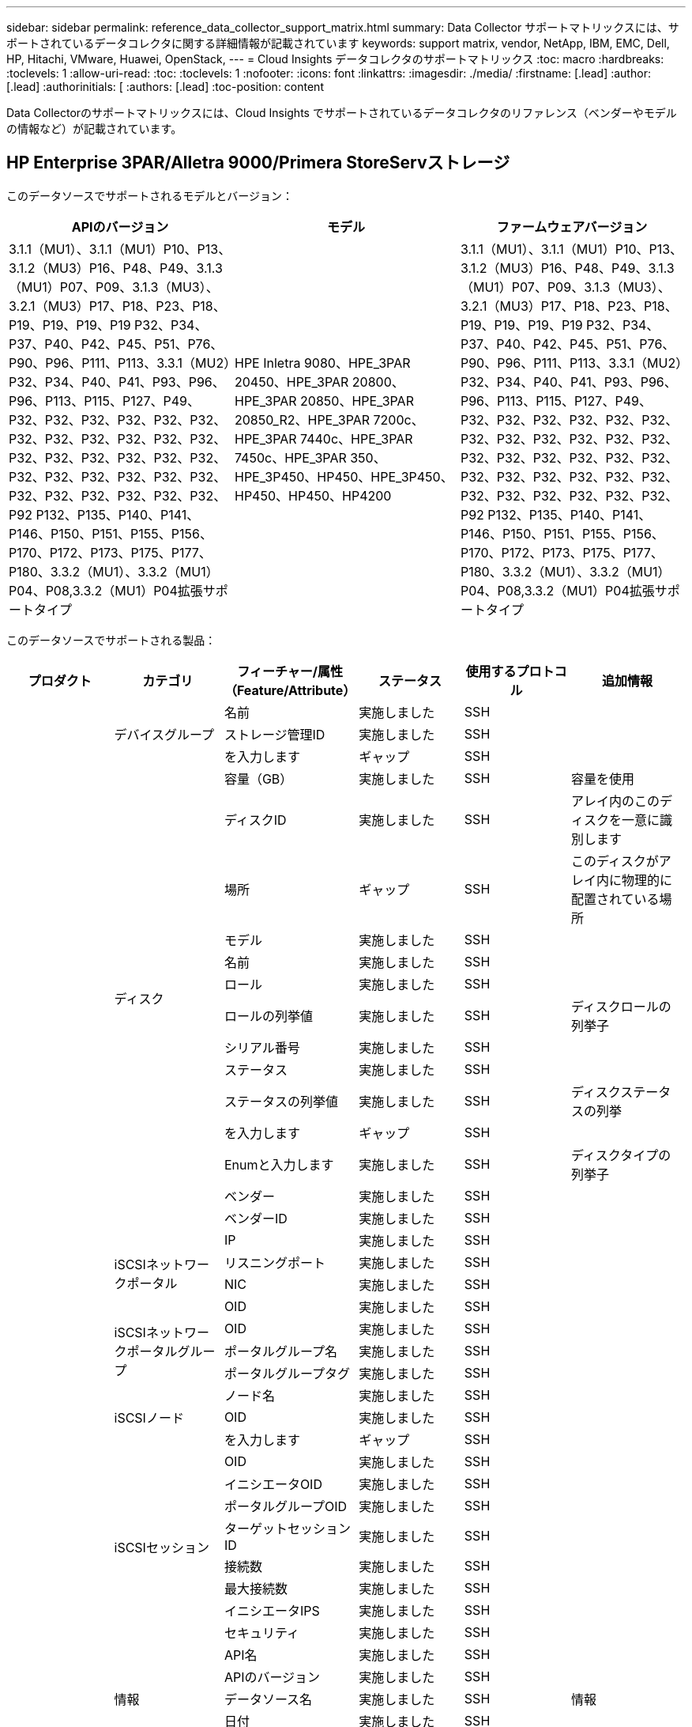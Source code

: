 ---
sidebar: sidebar 
permalink: reference_data_collector_support_matrix.html 
summary: Data Collector サポートマトリックスには、サポートされているデータコレクタに関する詳細情報が記載されています 
keywords: support matrix, vendor, NetApp, IBM, EMC, Dell, HP, Hitachi, VMware, Huawei, OpenStack, 
---
= Cloud Insights データコレクタのサポートマトリックス
:toc: macro
:hardbreaks:
:toclevels: 1
:allow-uri-read: 
:toc: 
:toclevels: 1
:nofooter: 
:icons: font
:linkattrs: 
:imagesdir: ./media/
:firstname: [.lead]
:author: [.lead]
:authorinitials: [
:authors: [.lead]
:toc-position: content


Data Collectorのサポートマトリックスには、Cloud Insights でサポートされているデータコレクタのリファレンス（ベンダーやモデルの情報など）が記載されています。


toc::[]


== HP Enterprise 3PAR/Alletra 9000/Primera StoreServストレージ

このデータソースでサポートされるモデルとバージョン：

|===
| APIのバージョン | モデル | ファームウェアバージョン 


| 3.1.1（MU1）、3.1.1（MU1）P10、P13、3.1.2（MU3）P16、P48、P49、3.1.3（MU1）P07、P09、3.1.3（MU3）、3.2.1（MU3）P17、P18、P23、P18、P19、P19、P19、P19 P32、P34、P37、P40、P42、P45、P51、P76、P90、P96、P111、P113、3.3.1（MU2）P32、P34、P40、P41、P93、P96、P96、P113、P115、P127、P49、P32、P32、P32、P32、P32、P32、P32、P32、P32、P32、P32、P32、P32、P32、P32、P32、P32、P32、P32、P32、P32、P32、P32、P32、P32、P32、P32、P32、P32、P32、P92 P132、P135、P140、P141、P146、P150、P151、P155、P156、P170、P172、P173、P175、P177、P180、3.3.2（MU1）、3.3.2（MU1）P04、P08,3.3.2（MU1）P04拡張サポートタイプ | HPE Inletra 9080、HPE_3PAR 20450、HPE_3PAR 20800、HPE_3PAR 20850、HPE_3PAR 20850_R2、HPE_3PAR 7200c、HPE_3PAR 7440c、HPE_3PAR 7450c、HPE_3PAR 350、HPE_3P450、HP450、HPE_3P450、HP450、HP450、HP4200 | 3.1.1（MU1）、3.1.1（MU1）P10、P13、3.1.2（MU3）P16、P48、P49、3.1.3（MU1）P07、P09、3.1.3（MU3）、3.2.1（MU3）P17、P18、P23、P18、P19、P19、P19、P19 P32、P34、P37、P40、P42、P45、P51、P76、P90、P96、P111、P113、3.3.1（MU2）P32、P34、P40、P41、P93、P96、P96、P113、P115、P127、P49、P32、P32、P32、P32、P32、P32、P32、P32、P32、P32、P32、P32、P32、P32、P32、P32、P32、P32、P32、P32、P32、P32、P32、P32、P32、P32、P32、P32、P32、P32、P92 P132、P135、P140、P141、P146、P150、P151、P155、P156、P170、P172、P173、P175、P177、P180、3.3.2（MU1）、3.3.2（MU1）P04、P08,3.3.2（MU1）P04拡張サポートタイプ 
|===
このデータソースでサポートされる製品：

|===
| プロダクト | カテゴリ | フィーチャー/属性（Feature/Attribute） | ステータス | 使用するプロトコル | 追加情報 


.117+| 基礎 .3+| デバイスグループ | 名前 | 実施しました | SSH |  


| ストレージ管理ID | 実施しました | SSH |  


| を入力します | ギャップ | SSH |  


.14+| ディスク | 容量（GB） | 実施しました | SSH | 容量を使用 


| ディスクID | 実施しました | SSH | アレイ内のこのディスクを一意に識別します 


| 場所 | ギャップ | SSH | このディスクがアレイ内に物理的に配置されている場所 


| モデル | 実施しました | SSH |  


| 名前 | 実施しました | SSH |  


| ロール | 実施しました | SSH |  


| ロールの列挙値 | 実施しました | SSH | ディスクロールの列挙子 


| シリアル番号 | 実施しました | SSH |  


| ステータス | 実施しました | SSH |  


| ステータスの列挙値 | 実施しました | SSH | ディスクステータスの列挙 


| を入力します | ギャップ | SSH |  


| Enumと入力します | 実施しました | SSH | ディスクタイプの列挙子 


| ベンダー | 実施しました | SSH |  


| ベンダーID | 実施しました | SSH |  


.4+| iSCSIネットワークポータル | IP | 実施しました | SSH |  


| リスニングポート | 実施しました | SSH |  


| NIC | 実施しました | SSH |  


| OID | 実施しました | SSH |  


.3+| iSCSIネットワークポータルグループ | OID | 実施しました | SSH |  


| ポータルグループ名 | 実施しました | SSH |  


| ポータルグループタグ | 実施しました | SSH |  


.3+| iSCSIノード | ノード名 | 実施しました | SSH |  


| OID | 実施しました | SSH |  


| を入力します | ギャップ | SSH |  


.8+| iSCSIセッション | OID | 実施しました | SSH |  


| イニシエータOID | 実施しました | SSH |  


| ポータルグループOID | 実施しました | SSH |  


| ターゲットセッションID | 実施しました | SSH |  


| 接続数 | 実施しました | SSH |  


| 最大接続数 | 実施しました | SSH |  


| イニシエータIPS | 実施しました | SSH |  


| セキュリティ | 実施しました | SSH |  


.5+| 情報 | API名 | 実施しました | SSH |  


| APIのバージョン | 実施しました | SSH |  


| データソース名 | 実施しました | SSH | 情報 


| 日付 | 実施しました | SSH |  


| 発信者ID | 実施しました | SSH |  


.12+| ストレージ | IPを表示します | 実施しました | SSH |  


| 失敗した物理容量 | 実施しました | SSH | 障害が発生したディスクの物理容量（障害が発生したすべてのディスクの合計） 


| ファミリー | 実施しました | SSH | このストレージ・ファミリには' Clariion'Symmetrixなどがあります 


| IP | 実施しました | SSH |  


| 製造元 | 実施しました | SSH |  


| マイクロコードのバージョン | 実施しました | SSH |  


| モデル | 実施しました | SSH |  


| 名前 | 実施しました | SSH |  


| 合計物理容量 | 実施しました | SSH | 合計物理容量（アレイ上のすべてのディスクの合計） 


| シリアル番号 | 実施しました | SSH |  


| スペアの物理容量 | 実施しました | SSH | スペアディスクのraw容量（スペアであるすべてのディスクの合計） 


| 仮想 | 実施しました | SSH | ストレージ仮想化デバイスですか？ 


.8+| ストレージノード | メモリサイズ | ギャップ | SSH | デバイスメモリ（MB単位） 


| モデル | 実施しました | SSH |  


| 名前 | 実施しました | SSH |  


| プロセッサ数 | 実施しました | SSH | デバイスCPU 


| 状態 | 実施しました | SSH | デバイスの状態を説明するフリーテキスト 


| UUID | 実施しました | SSH |  


| アップタイム | 実施しました | SSH | 時間（ミリ秒） 


| バージョン | 実施しました | SSH | ソフトウェアバージョン 


.24+| ストレージプール | 自動階層化 | 実施しました | SSH | このストレージプールが他のプールとの自動階層化に参加しているかどうかを示します 


| 圧縮が有効になりました | 実施しました | SSH | ストレージプールで圧縮が有効になっている 


| 圧縮による削減量 | 実施しました | SSH | 圧縮による削減率 


| データの割り当て容量 | ギャップ | SSH | データに割り当てられている容量 


| データの使用容量 | 実施しました | SSH |  


| 重複排除が有効です | 実施しました | SSH | ストレージプールで重複排除が有効になっている 


| 重複排除の削減量 | 実施しました | SSH | 重複排除による削減率 


| DWH容量に含める | 実施しました | SSH | ACQからcotnrolまでの間には、DWH容量に興味深いストロークプールがあります 


| 名前 | 実施しました | SSH |  


| その他の割り当て済み容量 | ギャップ | SSH | 他の（スナップショットではなくデータ）に割り当てられている容量 


| その他の使用容量（MB） | 実施しました | SSH | データとSnapshot以外の容量 


| 物理ディスク容量（MB） | 実施しました | SSH | ストレージプールの物理容量として使用されます 


| RAID グループ | 実施しました | SSH | このストレージプールがRAIDグループかどうかを示します 


| 使用可能な物理比率 | 実施しました | SSH | 使用可能容量から物理容量への変換率 


| 冗長性 | 実施しました | SSH | 冗長性レベル 


| Snapshotの割り当て容量 | ギャップ | SSH | Snapshotの割り当て済み容量（MB単位） 


| Snapshotの使用容量 | 実施しました | SSH |  


| ストレージプールID | 実施しました | SSH |  


| シンプロビジョニングがサポートされます | 実施しました | SSH | この内部ボリュームで、上のボリュームレイヤのシンプロビジョニングがサポートされているかどうか 


| 合計割り当て済み容量 | 実施しました | SSH |  


| 合計使用容量 | 実施しました | SSH | 合計容量（MB） 


| を入力します | ギャップ | SSH |  


| ベンダー階層 | 実施しました | SSH | ベンダー固有の階層名 


| 仮想 | 実施しました | SSH | ストレージ仮想化デバイスですか？ 


.7+| ストレージ同期 | モード | 実施しました | SSH |  


| モード列挙 | 実施しました | SSH |  


| ソースボリューム | 実施しました | SSH |  


| 状態 | 実施しました | SSH | デバイスの状態を説明するフリーテキスト 


| 状態の列挙 | 実施しました | SSH |  


| ターゲットボリューム | 実施しました | SSH |  


| テクノロジ | 実施しました | SSH | ストレージ効率化の原因となるテクノロジが変化しています 


.12+| ボリューム | AutoTier Policy Identifierの略 | 実施しました | SSH | 動的階層ポリシーの識別子 


| 自動階層化 | 実施しました | SSH | このストレージプールが他のプールとの自動階層化に参加しているかどうかを示します 


| 容量 | 実施しました | SSH | Snapshotの使用容量（MB単位） 


| 名前 | 実施しました | SSH |  


| 合計物理容量 | 実施しました | SSH | 合計物理容量（アレイ上のすべてのディスクの合計） 


| 冗長性 | 実施しました | SSH | 冗長性レベル 


| ストレージプールID | 実施しました | SSH |  


| シンプロビジョニング | 実施しました | SSH |  


| を入力します | ギャップ | SSH |  


| UUID | 実施しました | SSH |  


| 使用済み容量 | 実施しました | SSH |  


| 仮想 | 実施しました | SSH | ストレージ仮想化デバイスですか？ 


.4+| ボリュームマップ | LUN | 実施しました | SSH | バックエンドLUNの名前 


| Protocol Controller（プロトコルコントローラ） | 実施しました | SSH |  


| ストレージポート | 実施しました | SSH |  


| を入力します | ギャップ | SSH |  


.4+| ボリュームマスク | イニシエータ | 実施しました | SSH |  


| Protocol Controller（プロトコルコントローラ） | 実施しました | SSH |  


| ストレージポート | 実施しました | SSH |  


| を入力します | ギャップ | SSH |  


.2+| ボリューム参照 | 名前 | 実施しました | SSH |  


| ストレージIP | 実施しました | SSH |  


.4+| WWNエイリアス | ホストのエイリアス | 実施しました | SSH |  


| オブジェクトタイプ（ Object Type ） | 実施しました | SSH |  


| ソース | 実施しました | SSH |  


| WWN | 実施しました | SSH |  


.74+| パフォーマンス .6+| ディスク | IOPS読み取り | 実施しました | SMI-Sの使用 | ディスク上の読み取りIOPSの数 


| IOPSの合計 | 実施しました | SMI-Sの使用 |  


| IOPS -書き込み | 実施しました | SMI-Sの使用 |  


| スループット読み取り | 実施しました | SMI-Sの使用 |  


| 合計スループット | 実施しました | SMI-Sの使用 | ディスクの平均合計速度（すべてのディスクでの読み取り/書き込み）（MB/秒） 


| スループット書き込み | 実施しました | SMI-Sの使用 |  


.19+| ストレージ | キャッシュヒット率読み取り | 実施しました | SMI-Sの使用 |  


| キャッシュヒット率の合計 | 実施しました | SMI-Sの使用 |  


| キャッシュヒット率書き込み | 実施しました | SMI-Sの使用 |  


| 失敗した物理容量 | 実施しました | SMI-Sの使用 |  


| 物理容量 | 実施しました | SMI-Sの使用 |  


| スペアの物理容量 | 実施しました | SMI-Sの使用 | スペアディスクのraw容量（スペアであるすべてのディスクの合計） 


| ストレージプールの容量 | 実施しました | SMI-Sの使用 |  


| IOPS：その他 | 実施しました | SMI-Sの使用 |  


| IOPS読み取り | 実施しました | SMI-Sの使用 | ディスク上の読み取りIOPSの数 


| IOPSの合計 | 実施しました | SMI-Sの使用 |  


| IOPS -書き込み | 実施しました | SMI-Sの使用 |  


| レイテンシ読み取り | 実施しました | SMI-Sの使用 |  


| レイテンシ合計 | 実施しました | SMI-Sの使用 |  


| レイテンシライト | 実施しました | SMI-Sの使用 |  


| 部分ブロック率 | 実施しました | SMI-Sの使用 |  


| スループット読み取り | 実施しました | SMI-Sの使用 |  


| 合計スループット | 実施しました | SMI-Sの使用 | ディスクの平均合計速度（すべてのディスクでの読み取り/書き込み）（MB/秒） 


| スループット書き込み | 実施しました | SMI-Sの使用 |  


| 書き込み保留中です | 実施しました | SMI-Sの使用 | 合計書き込み保留中です 


.11+| ストレージノード | キャッシュヒット率の合計 | 実施しました | SMI-Sの使用 |  


| IOPS読み取り | 実施しました | SMI-Sの使用 | ディスク上の読み取りIOPSの数 


| IOPSの合計 | 実施しました | SMI-Sの使用 |  


| IOPS -書き込み | 実施しました | SMI-Sの使用 |  


| レイテンシ読み取り | 実施しました | SMI-Sの使用 |  


| レイテンシ合計 | 実施しました | SMI-Sの使用 |  


| レイテンシライト | 実施しました | SMI-Sの使用 |  


| スループット読み取り | 実施しました | SMI-Sの使用 |  


| 合計スループット | 実施しました | SMI-Sの使用 | ディスクの平均合計速度（すべてのディスクでの読み取り/書き込み）（MB/秒） 


| スループット書き込み | 実施しました | SMI-Sの使用 |  


| 利用率の合計 | 実施しました | SMI-Sの使用 |  


.19+| StoragePoolディスク | プロビジョニング済み容量 | 実施しました | SMI-Sの使用 |  


| 物理容量 | 実施しました | SMI-Sの使用 |  


| 合計容量 | 実施しました | SMI-Sの使用 |  


| 使用済み容量 | 実施しました | SMI-Sの使用 |  


| オーバーコミット容量率です | 実施しました | SMI-Sの使用 | 時系列で報告されます 


| 使用容量の比率 | 実施しました | SMI-Sの使用 |  


| 合計データ容量 | 実施しました | SMI-Sの使用 |  


| データの使用容量 | 実施しました | SMI-Sの使用 |  


| IOPS読み取り | 実施しました | SMI-Sの使用 | ディスク上の読み取りIOPSの数 


| IOPSの合計 | 実施しました | SMI-Sの使用 |  


| IOPS -書き込み | 実施しました | SMI-Sの使用 |  


| その他の合計容量 | 実施しました | SMI-Sの使用 |  


| その他の使用容量 | 実施しました | SMI-Sの使用 |  


| Snapshotのリザーブ容量 | 実施しました | SMI-Sの使用 |  


| Snapshotの使用容量 | 実施しました | SMI-Sの使用 |  


| Snapshotの使用容量の比率 | 実施しました | SMI-Sの使用 | 時系列で報告されます 


| スループット読み取り | 実施しました | SMI-Sの使用 |  


| 合計スループット | 実施しました | SMI-Sの使用 | ディスクの平均合計速度（すべてのディスクでの読み取り/書き込み）（MB/秒） 


| スループット書き込み | 実施しました | SMI-Sの使用 |  


.19+| ボリューム | キャッシュヒット率読み取り | 実施しました | SMI-Sの使用 |  


| キャッシュヒット率の合計 | 実施しました | SMI-Sの使用 |  


| キャッシュヒット率書き込み | 実施しました | SMI-Sの使用 |  


| 物理容量 | 実施しました | SMI-Sの使用 |  


| 合計容量 | 実施しました | SMI-Sの使用 |  


| 使用済み容量 | 実施しました | SMI-Sの使用 |  


| 使用容量の比率 | 実施しました | SMI-Sの使用 |  


| 容量比率の書き込み | 実施しました | SMI-Sの使用 |  


| IOPS読み取り | 実施しました | SMI-Sの使用 | ディスク上の読み取りIOPSの数 


| IOPSの合計 | 実施しました | SMI-Sの使用 |  


| IOPS -書き込み | 実施しました | SMI-Sの使用 |  


| レイテンシ読み取り | 実施しました | SMI-Sの使用 |  


| レイテンシ合計 | 実施しました | SMI-Sの使用 |  


| レイテンシライト | 実施しました | SMI-Sの使用 |  


| 部分ブロック率 | 実施しました | SMI-Sの使用 |  


| スループット読み取り | 実施しました | SMI-Sの使用 |  


| 合計スループット | 実施しました | SMI-Sの使用 | ディスクの平均合計速度（すべてのディスクでの読み取り/書き込み）（MB/秒） 


| スループット書き込み | 実施しました | SMI-Sの使用 |  


| 書き込み保留中です | 実施しました | SMI-Sの使用 | 合計書き込み保留中です 
|===
このデータソースで使用される管理API：

|===
| API | 使用するプロトコル | 使用するトランスポート層プロトコル | 使用されている着信ポート | 使用されている発信ポート | 認証をサポートします | 「読み取り専用」のクレデンシャルのみ必要です | 暗号化をサポートします | ファイアウォール対応（静的ポート） 


| 3PAR SMI-Sの2つのタイプがあります | SMI-Sの使用 | HTTP / HTTPS | 5988/5989 |  | 正しいです | 正しいです | 正しいです | 正しいです 


| 3PAR CLIの場合 | SSH | SSH | 22. |  | 正しいです | いいえ | 正しいです | 正しいです 
|===
<<top,トップに戻る>>



== Amazon AWS EC2

このデータソースでサポートされるモデルとバージョン：

|===
| APIのバージョン 


| 2014-10-01 
|===
このデータソースでサポートされる製品：

|===
| プロダクト | カテゴリ | フィーチャー/属性（Feature/Attribute） | ステータス | 使用するプロトコル | 追加情報 


.56+| 基礎 .7+| データストア | 容量 | 実施しました | HTTPS | Snapshotの使用容量（MB単位） 


| MOID | 実施しました | HTTPS |  


| 名前 | 実施しました | HTTPS |  


| OID | 実施しました | HTTPS |  


| プロビジョニング済み容量 | 実施しました | HTTPS |  


| Virtual Center IPの略 | 実施しました | HTTPS |  


| サブスクリプションID | 実施しました | HTTPS |  


.6+| サーバ | クラスタ | 実施しました | HTTPS | クラスタ名 


| データセンター名 | 実施しました | HTTPS |  


| ホストOID | 実施しました | HTTPS |  


| MOID | 実施しました | HTTPS |  


| OID | 実施しました | HTTPS |  


| Virtual Center IPの略 | 実施しました | HTTPS |  


.8+| 仮想ディスク | 容量 | 実施しました | HTTPS | Snapshotの使用容量（MB単位） 


| データストアOID | 実施しました | HTTPS |  


| 課金対象 | 実施しました | HTTPS |  


| 名前 | 実施しました | HTTPS |  


| OID | 実施しました | HTTPS |  


| を入力します | ギャップ | HTTPS |  


| はSnapshotです | 実施しました | HTTPS |  


| サブスクリプションID | 実施しました | HTTPS |  


.20+| 仮想マシン | DNS名 | 実施しました | HTTPS |  


| ゲストの状態 | 実施しました | HTTPS |  


| データストアOID | 実施しました | HTTPS |  


| ホストOID | 実施しました | HTTPS |  


| IPS | 実施しました | HTTPS |  


| MOID | 実施しました | HTTPS |  


| メモリ | 実施しました | HTTPS |  


| 名前 | 実施しました | HTTPS |  


| OID | 実施しました | HTTPS |  


| OS | 実施しました | HTTPS |  


| 電源の状態 | 実施しました | HTTPS |  


| 状態変更時間（State Change Time） | 実施しました | HTTPS |  


| プロセッサ | 実施しました | HTTPS |  


| プロビジョニング済み容量 | 実施しました | HTTPS |  


| インスタンスタイプ（ Instance Type ） | 実施しました | HTTPS |  


| 起動時間 | 実施しました | HTTPS |  


| ライフサイクル | 実施しました | HTTPS |  


| パブリックIPS | 実施しました | HTTPS |  


| セキュリティグループ | 実施しました | HTTPS |  


| サブスクリプションID | 実施しました | HTTPS |  


.3+| 仮想マシンディスク | OID | 実施しました | HTTPS |  


| VirtualDisk OID | 実施しました | HTTPS |  


| 仮想マシンOID | 実施しました | HTTPS |  


.5+| ホスト | ホストOS | 実施しました | HTTPS |  


| IPS | 実施しました | HTTPS |  


| 製造元 | 実施しました | HTTPS |  


| 名前 | 実施しました | HTTPS |  


| OID | 実施しました | HTTPS |  


.7+| 情報 | API概要 の略 | 実施しました | HTTPS |  


| API名 | 実施しました | HTTPS |  


| APIのバージョン | 実施しました | HTTPS |  


| データソース名 | 実施しました | HTTPS | 情報 


| 日付 | 実施しました | HTTPS |  


| 発信者ID | 実施しました | HTTPS |  


| Originatorキー | 実施しました | HTTPS |  


.30+| パフォーマンス .3+| データストア | プロビジョニング済み容量 | 実施しました | HTTPS |  


| 合計容量 | 実施しました | HTTPS |  


| オーバーコミット容量率です | 実施しました | HTTPS | 時系列で報告されます 


.10+| 仮想ディスク | 合計容量 | 実施しました | HTTPS |  


| IOPS読み取り | 実施しました | HTTPS | ディスク上の読み取りIOPSの数 


| IOPSの合計 | 実施しました | HTTPS |  


| IOPS -書き込み | 実施しました | HTTPS |  


| レイテンシ読み取り | 実施しました | HTTPS |  


| レイテンシ合計 | 実施しました | HTTPS |  


| レイテンシライト | 実施しました | HTTPS |  


| スループット読み取り | 実施しました | HTTPS |  


| 合計スループット | 実施しました | HTTPS | ディスクの平均合計速度（すべてのディスクでの読み取り/書き込み）（MB/秒） 


| スループット書き込み | 実施しました | HTTPS |  


.17+| VM | 合計容量 | 実施しました | HTTPS |  


| 使用済み容量 | 実施しました | HTTPS |  


| 使用容量の比率 | 実施しました | HTTPS |  


| 合計CPU利用率 | 実施しました | HTTPS |  


| IOPS読み取り | 実施しました | HTTPS | ディスク上の読み取りIOPSの数 


| diskIops.total | 実施しました | HTTPS |  


| ディスクIOPS書き込み | 実施しました | HTTPS |  


| レイテンシ読み取り | 実施しました | HTTPS |  


| レイテンシ合計 | 実施しました | HTTPS |  


| レイテンシライト | 実施しました | HTTPS |  


| ディスクスループット読み込み | 実施しました | HTTPS |  


| スループット読み取り | 実施しました | HTTPS | ディスクの合計スループット読み取り 


| ディスクスループット書き込み | 実施しました | HTTPS |  


| IPスループット読み込み | 実施しました | HTTPS |  


| 合計スループット | 実施しました | HTTPS | IPスループットの合計 


| ipThroughput書き込み | 実施しました | HTTPS |  


| 合計メモリ利用率 | 実施しました | HTTPS |  
|===
このデータソースで使用される管理API：

|===
| API | 使用するプロトコル | 使用するトランスポート層プロトコル | 使用されている着信ポート | 使用されている発信ポート | 認証をサポートします | 「読み取り専用」のクレデンシャルのみ必要です | 暗号化をサポートします | ファイアウォール対応（静的ポート） 


| EC2 APIの場合 | HTTPS | HTTPS | 443年 |  | 正しいです | 正しいです | 正しいです | 正しいです 
|===
<<top,トップに戻る>>



== Amazon AWS S3

このデータソースでサポートされるモデルとバージョン：

|===
| APIのバージョン | モデル | ファームウェアバージョン 


| 2010-08-01 | S3 | 2010-08-01 
|===
このデータソースでサポートされる製品：

|===
| プロダクト | カテゴリ | フィーチャー/属性（Feature/Attribute） | ステータス | 使用するプロトコル | 追加情報 


.40+| 基礎 .7+| 情報 | API概要 の略 | 実施しました | HTTPS |  


| API名 | 実施しました | HTTPS |  


| APIのバージョン | 実施しました | HTTPS |  


| データソース名 | 実施しました | HTTPS | 情報 


| 日付 | 実施しました | HTTPS |  


| 発信者ID | 実施しました | HTTPS |  


| Originatorキー | 実施しました | HTTPS |  


.10+| 内部ボリューム | 重複排除が有効です | 実施しました | HTTPS | ストレージプールで重複排除が有効になっている 


| 内部ボリュームID | 実施しました | HTTPS |  


| 名前 | 実施しました | HTTPS |  


| 使用可能な物理比率 | 実施しました | HTTPS | 使用可能容量から物理容量への変換率 


| ストレージプールID | 実施しました | HTTPS |  


| シンプロビジョニング | 実施しました | HTTPS |  


| シンプロビジョニングがサポートされます | 実施しました | HTTPS | この内部ボリュームで、上のボリュームレイヤのシンプロビジョニングがサポートされているかどうか 


| 合計割り当て済み容量 | 実施しました | HTTPS |  


| 合計使用容量 | 実施しました | HTTPS | 合計容量（MB） 


| を入力します | ギャップ | HTTPS |  


.3+| qtree | 名前 | 実施しました | HTTPS |  


| qtree ID | 実施しました | HTTPS | qtreeの一意のID 


| を入力します | ギャップ | HTTPS |  


.10+| ストレージ | IPを表示します | 実施しました | HTTPS |  


| 失敗した物理容量 | 実施しました | HTTPS | 障害が発生したディスクの物理容量（障害が発生したすべてのディスクの合計） 


| ファミリー | 実施しました | HTTPS | このストレージ・ファミリには' Clariion'Symmetrixなどがあります 


| IP | 実施しました | HTTPS |  


| 製造元 | 実施しました | HTTPS |  


| マイクロコードのバージョン | 実施しました | HTTPS |  


| モデル | 実施しました | HTTPS |  


| 合計物理容量 | 実施しました | HTTPS | 合計物理容量（アレイ上のすべてのディスクの合計） 


| スペアの物理容量 | 実施しました | HTTPS | スペアディスクのraw容量（スペアであるすべてのディスクの合計） 


| 仮想 | 実施しました | HTTPS | ストレージ仮想化デバイスですか？ 


.10+| ストレージプール | DWH容量に含める | 実施しました | HTTPS | ACQからcotnrolまでの間には、DWH容量に興味深いストロークプールがあります 


| 名前 | 実施しました | HTTPS |  


| 物理ディスク容量（MB） | 実施しました | HTTPS | ストレージプールの物理容量として使用されます 


| RAID グループ | 実施しました | HTTPS | このストレージプールがRAIDグループかどうかを示します 


| 使用可能な物理比率 | 実施しました | HTTPS | 使用可能容量から物理容量への変換率 


| ストレージプールID | 実施しました | HTTPS |  


| シンプロビジョニングがサポートされます | 実施しました | HTTPS | この内部ボリュームで、上のボリュームレイヤのシンプロビジョニングがサポートされているかどうか 


| 合計割り当て済み容量 | 実施しました | HTTPS |  


| を入力します | ギャップ | HTTPS |  


| 仮想 | 実施しました | HTTPS | ストレージ仮想化デバイスですか？ 


.4+| パフォーマンス .4+| 内部ボリューム | 合計容量 | 実施しました | HTTPS |  


| 使用済み容量 | 実施しました | HTTPS |  


| 使用容量の比率 | 実施しました | HTTPS |  


| 合計オブジェクト数 | 実施しました | HTTPS |  
|===
このデータソースで使用される管理API：

|===
| API | 使用するプロトコル | 使用するトランスポート層プロトコル | 使用されている着信ポート | 使用されている発信ポート | 認証をサポートします | 「読み取り専用」のクレデンシャルのみ必要です | 暗号化をサポートします | ファイアウォール対応（静的ポート） 


| S3 API | HTTPS | HTTPS | 443年 |  | 正しいです | 正しいです | 正しいです | 正しいです 
|===
<<top,トップに戻る>>



== Microsoft Azure NetApp Files の略

このデータソースでサポートされるモデルとバージョン：

|===
| APIのバージョン | モデル 


| 2019-06-01 | Azure NetApp Files の特長 
|===
このデータソースでサポートされる製品：

|===
| プロダクト | カテゴリ | フィーチャー/属性（Feature/Attribute） | ステータス | 使用するプロトコル | 追加情報 


.69+| 基礎 .5+| ファイル共有 | にはInternalVolumeを指定します | 実施しました | HTTPS | ファイル共有が内部ボリューム（ネットアップボリューム）であるか、内部ボリューム内のqtree /フォルダであるか 


| は共有です | 実施しました | HTTPS | このファイル共有に関連付けられている共有があるかどうか 


| 名前 | 実施しました | HTTPS |  


| パス | 実施しました | HTTPS | FileShareのパス 


| qtree ID | 実施しました | HTTPS | qtreeの一意のID 


.4+| 情報 | APIのバージョン | 実施しました | HTTPS |  


| データソース名 | 実施しました | HTTPS | 情報 


| 日付 | 実施しました | HTTPS |  


| 発信者ID | 実施しました | HTTPS |  


.18+| 内部ボリューム | データの割り当て容量 | ギャップ | HTTPS | データに割り当てられている容量 


| データの使用容量 | 実施しました | HTTPS |  


| 重複排除が有効です | 実施しました | HTTPS | ストレージプールで重複排除が有効になっている 


| 内部ボリュームID | 実施しました | HTTPS |  


| 最終Snapshot時間 | 実施しました | HTTPS | 最後のSnapshotの時刻 


| 名前 | 実施しました | HTTPS |  


| 使用可能な物理比率 | 実施しました | HTTPS | 使用可能容量から物理容量への変換率 


| Snapshot数 | 実施しました | HTTPS | 内部ボリューム上のSnapshotの数 


| Snapshotの使用容量 | 実施しました | HTTPS |  


| ステータス | 実施しました | HTTPS |  


| ストレージプールID | 実施しました | HTTPS |  


| シンプロビジョニング | 実施しました | HTTPS |  


| シンプロビジョニングがサポートされます | 実施しました | HTTPS | この内部ボリュームで、上のボリュームレイヤのシンプロビジョニングがサポートされているかどうか 


| 合計割り当て済み容量 | 実施しました | HTTPS |  


| 合計使用容量 | 実施しました | HTTPS | 合計容量（MB） 


| 合計使用容量（MB） | 実施しました | HTTPS | 使用容量のホルダーをデバイスからの読み取り用に配置します 


| を入力します | ギャップ | HTTPS |  


| UUID | 実施しました | HTTPS |  


.6+| qtree | 名前 | 実施しました | HTTPS |  


| qtree ID | 実施しました | HTTPS | qtreeの一意のID 


| クォータハード容量制限（MB） | 実施しました | HTTPS | クォータターゲットに許容されるディスクスペースの最大容量 


| セキュリティ形式 | 実施しました | HTTPS | ディレクトリのセキュリティ形式：unix、ntfs、またはmixed 


| ステータス | 実施しました | HTTPS |  


| を入力します | ギャップ | HTTPS |  


.6+| クォータ | ハード容量制限（MB） | 実施しました | HTTPS | クォータターゲットに許容される最大ディスクスペース（ハードリミット） 


| 内部ボリュームID | 実施しました | HTTPS |  


| qtree ID | 実施しました | HTTPS | qtreeの一意のID 


| クォータID | 実施しました | HTTPS | クォータの一意のID 


| を入力します | ギャップ | HTTPS |  


| 使用済み容量 | 実施しました | HTTPS |  


.3+| 共有 | IPインターフェイス | 実施しました | HTTPS | この共有が公開されるIPアドレスをカンマで区切ったリスト 


| 名前 | 実施しました | HTTPS |  


| プロトコル | 実施しました | HTTPS | 共有プロトコルの列挙子 


.2+| 共有イニシエータ | イニシエータ | 実施しました | HTTPS |  


| アクセス権 | 実施しました | HTTPS | この特定の共有の権限 


.11+| ストレージ | IPを表示します | 実施しました | HTTPS |  


| 失敗した物理容量 | 実施しました | HTTPS | 障害が発生したディスクの物理容量（障害が発生したすべてのディスクの合計） 


| ファミリー | 実施しました | HTTPS | このストレージ・ファミリには' Clariion'Symmetrixなどがあります 


| IP | 実施しました | HTTPS |  


| 製造元 | 実施しました | HTTPS |  


| モデル | 実施しました | HTTPS |  


| 名前 | 実施しました | HTTPS |  


| 合計物理容量 | 実施しました | HTTPS | 合計物理容量（アレイ上のすべてのディスクの合計） 


| シリアル番号 | 実施しました | HTTPS |  


| スペアの物理容量 | 実施しました | HTTPS | スペアディスクのraw容量（スペアであるすべてのディスクの合計） 


| 仮想 | 実施しました | HTTPS | ストレージ仮想化デバイスですか？ 


.14+| ストレージプール | データの割り当て容量 | ギャップ | HTTPS | データに割り当てられている容量 


| データの使用容量 | 実施しました | HTTPS |  


| DWH容量に含める | 実施しました | HTTPS | ACQからcotnrolまでの間には、DWH容量に興味深いストロークプールがあります 


| 名前 | 実施しました | HTTPS |  


| 物理ディスク容量（MB） | 実施しました | HTTPS | ストレージプールの物理容量として使用されます 


| RAID グループ | 実施しました | HTTPS | このストレージプールがRAIDグループかどうかを示します 


| 使用可能な物理比率 | 実施しました | HTTPS | 使用可能容量から物理容量への変換率 


| ステータス | 実施しました | HTTPS |  


| ストレージプールID | 実施しました | HTTPS |  


| シンプロビジョニングがサポートされます | 実施しました | HTTPS | この内部ボリュームで、上のボリュームレイヤのシンプロビジョニングがサポートされているかどうか 


| 合計割り当て済み容量 | 実施しました | HTTPS |  


| 合計使用容量 | 実施しました | HTTPS | 合計容量（MB） 


| を入力します | ギャップ | HTTPS |  


| 仮想 | 実施しました | HTTPS | ストレージ仮想化デバイスですか？ 


.23+| パフォーマンス .17+| 内部ボリューム | レイテンシ合計 | 実施しました |  |  


| IOPS読み取り | 実施しました |  | ディスク上の読み取りIOPSの数 


| レイテンシ読み取り | 実施しました |  |  


| IOPS：その他 | 実施しました |  |  


| IOPS -書き込み | 実施しました |  |  


| スループット読み取り | 実施しました |  |  


| スループット書き込み | 実施しました |  |  


| 合計スループット | 実施しました |  | ディスクの平均合計速度（すべてのディスクでの読み取り/書き込み）（MB/秒） 


| IOPSの合計 | 実施しました |  |  


| レイテンシライト | 実施しました |  |  


| 合計容量 | 実施しました |  |  


| 使用済み容量 | 実施しました |  |  


| Snapshotの使用容量の比率 | 実施しました |  | 時系列で報告されます 


| 使用容量の比率 | 実施しました |  |  


| 合計データ容量 | 実施しました |  |  


| データの使用容量 | 実施しました |  |  


| Snapshotの使用容量 | 実施しました |  |  


.6+| StoragePoolディスク | IOPS読み取り | 実施しました |  | ディスク上の読み取りIOPSの数 


| IOPSの合計 | 実施しました |  |  


| IOPS -書き込み | 実施しました |  |  


| スループット読み取り | 実施しました |  |  


| 合計スループット | 実施しました |  | ディスクの平均合計速度（すべてのディスクでの読み取り/書き込み）（MB/秒） 


| スループット書き込み | 実施しました |  |  
|===
このデータソースで使用される管理API：

|===
| API | 使用するプロトコル | 使用するトランスポート層プロトコル | 使用されている着信ポート | 使用されている発信ポート | 認証をサポートします | 「読み取り専用」のクレデンシャルのみ必要です | 暗号化をサポートします | ファイアウォール対応（静的ポート） 


| Azure NetApp Files | HTTPS | HTTPS | 443年 |  | 正しいです | 正しいです | 正しいです | 正しいです 
|===
<<top,トップに戻る>>



== Brocade ファイバチャネルスイッチ

このデータソースでサポートされるモデルとバージョン：

|===
| モデル | ファームウェアバージョン 


| 178.0、183.0、Brocade 200E、Brocade 300E、Brocade 3900、Brocade 4024 Embedded、Brocade 48000、Brocade 5000、Brocade 5100、Brocade 5300、Brocade 5480 Embedded、Brocade 6505、Brocade 6510、Brocade 6520、Brocade 6548、Brocade 7800、Brocade 7840、Brocade DCX、Brocade DCX-4S Backbone、Brocade X8510-4、Brocade 610、Brocade | v5.3.2c、v6.2.1b、v6.2.2g、v6.3.2、v6.4.1a、v6.4.2a、v7.0.0、v7.0.1b、v7.1.0c、v7.3.1d、v7.4.1d、v7.4.1f、v7.4.2a、v7.4.2a、v7.4.2a、v7.4.2a、v6.2a、v6.2a、v6.2a、v6.2a、v6.2、v6.2、v6.2、v6.2、v6.2、v6.2、v6.2、v6.2、v6.2、v6.2、v6.2、v6.2、v6.2、v6.2、v6.2、v6.2、v6.2、v6.2、v6.2、v6.2 
|===
このデータソースでサポートされる製品：

|===
| プロダクト | カテゴリ | フィーチャー/属性（Feature/Attribute） | ステータス | 使用するプロトコル | 追加情報 


.75+| 基礎 .4+| FCネームサーバエントリ | FC ID | 実施しました | SSH |  


| NXポートWWN | 実施しました | SSH |  


| physicalica lport WWN（物理ポートWWN） | 実施しました | SSH |  


| スイッチポートのWWN | 実施しました | SSH |  


.4+| ファブリック | 名前 | 実施しました | 手動入力 |  


| VSANがイネーブルです | 実施しました | SSH |  


| vsanId | 実施しました | SSH |  


| WWN | 実施しました | SSH |  


.2+| IVR物理ファブリック | IVRシャーシWWN | 実施しました | SSH | IVR対応シャーシWWNのカンマ区切りリスト 


| 最小IVRChassis WWN | 実施しました | SSH | IVRファブリックの識別子 


.4+| 情報 | データソース名 | 実施しました | SSH | 情報 


| 日付 | 実施しました | SSH |  


| 発信者ID | 実施しました | SSH |  


| Originatorキー | 実施しました | SSH |  


.13+| Logical Switch の略 | シャーシWWN | 実施しました | SSH |  


| ドメインID | 実施しました | SSH |  


| ファームウェアバージョン | 実施しました | SSH |  


| IP | 実施しました | SSH |  


| 製造元 | 実施しました | SSH |  


| モデル | 実施しました | SSH |  


| 名前 | 実施しました | 手動入力 |  


| シリアル番号 | 実施しました | SSH |  


| スイッチのロール | 実施しました | SSH |  


| スイッチの状態 | 実施しました | SSH |  


| スイッチのステータス | 実施しました | SSH |  


| を入力します | ギャップ | SSH |  


| WWN | 実施しました | SSH |  


.16+| ポート | ブレード | 実施しました | SSH |  


| FC4プロトコル | 実施しました | SSH |  


| GBICタイプ | 実施しました | SSH |  


| 生成されました | 実施しました | SSH |  


| 名前 | 実施しました | 手動入力 |  


| ノードWWN | 実施しました | SSH | WWNが存在しない場合はポートIDを使用してレポートする必要があります。 


| ポート ID | 実施しました | SSH |  


| ポート番号 | 実施しました | SSH |  


| ポート速度 | 実施しました | SSH |  


| ポートの状態 | 実施しました | SSH |  


| ポートステータス | 実施しました | SSH |  


| ポートタイプ（ Port Type ） | 実施しました | SSH |  


| 物理ポートのステータス | 実施しました | SSH |  


| raw速度ギガビット | 実施しました | SSH |  


| 不明な接続 | 実施しました | SSH |  


| WWN | 実施しました | SSH |  


.14+| スイッチ | ドメインID | 実施しました | SSH |  


| ファームウェアバージョン | 実施しました | SSH |  


| IP | 実施しました | SSH |  


| URLを管理します | 実施しました | SSH |  


| 製造元 | 実施しました | SSH |  


| モデル | 実施しました | SSH |  


| 名前 | 実施しました | 手動入力 |  


| シリアル番号 | 実施しました | SSH |  


| スイッチのロール | 実施しました | SSH |  


| スイッチの状態 | 実施しました | SSH |  


| スイッチのステータス | 実施しました | SSH |  


| を入力します | ギャップ | SSH |  


| VSANがイネーブルです | 実施しました | SSH |  


| WWN | 実施しました | SSH |  


.7+| 不明です | ドライバ | 実施しました | SSH |  


| ファームウェア | 実施しました | SSH |  


| 生成されました | 実施しました | SSH |  


| 製造元 | 実施しました | SSH |  


| モデル | 実施しました | SSH |  


| 名前 | 実施しました | 手動入力 |  


| WWN | 実施しました | SSH |  


.4+| WWNエイリアス | ホストのエイリアス | 実施しました | SSH |  


| オブジェクトタイプ（ Object Type ） | 実施しました | SSH |  


| ソース | 実施しました | SSH |  


| WWN | 実施しました | SSH |  


| ゾーン | ゾーン名 | 実施しました | SSH |  


.2+| ゾーンメンバー | を入力します | ギャップ | SSH |  


| WWN | 実施しました | SSH |  


.4+| ゾーニング機能 | アクティブな構成 | 実施しました | SSH |  


| コンフィギュレーション名（Configuration Name） | 実施しました | SSH |  


| デフォルトのゾーニング動作 | 実施しました | SSH |  


| WWN | 実施しました | SSH |  


.28+| パフォーマンス .28+| ポート | BBクレジット | 実施しました | SNMP |  


| BBクレジットゼロ合計 | 実施しました | SNMP |  


| BBクレジット | 実施しました | SNMP |  


| BBクレジットがゼロになります | 実施しました | SNMP |  


| portErrors.class3破棄 | 実施しました | SNMP |  


| portErrors.crc | 実施しました | SNMP |  


| ポートエラー | 実施しました | SNMP |  


| portErrors.encOut | 実施しました | SNMP |  


| ポートエラー | 実施しました | SNMP | 長いフレームが原因のポートエラーです 


| ポートエラー | 実施しました | SNMP | 短いフレームによるポートエラーです 


| portErrors.linkFailure | 実施しました | SNMP | ポートエラーリンク障害 


| portErrors.linkResetRx | 実施しました | SNMP |  


| ポートエラー | 実施しました | SNMP | リンクがリセットされたためポートエラーが発生しました 


| ポートエラー | 実施しました | SNMP | ポートエラー信号損失 


| ポートエラー | 実施しました | SNMP | ポートエラー同期が失われました 


| ポートエラー | 実施しました | SNMP | ポートエラータイムアウトの破棄 


| ポートエラー | 実施しました | SNMP | 合計ポートエラー数 


| トラフィックフレームレート | 実施しました | SNMP |  


| 合計トラフィックフレームレート | 実施しました | SNMP |  


| トラフィックフレームレート | 実施しました | SNMP |  


| 平均フレームサイズ | 実施しました | SNMP | トラフィックの平均フレームサイズ 


| Tx Frames（送信フレーム） | 実施しました | SNMP | トラフィックの平均フレームサイズ 


| トラフィックレート | 実施しました | SNMP |  


| 合計トラフィックレート | 実施しました | SNMP |  


| トラフィックレート | 実施しました | SNMP |  


| トラフィック利用率 | 実施しました | SNMP |  


| トラフィック利用率 | 実施しました | SNMP | 合計トラフィック使用率 


| トラフィック利用率 | 実施しました | SNMP |  
|===
このデータソースで使用される管理API：

|===
| API | 使用するプロトコル | 使用するトランスポート層プロトコル | 使用されている着信ポート | 使用されている発信ポート | 認証をサポートします | 「読み取り専用」のクレデンシャルのみ必要です | 暗号化をサポートします | ファイアウォール対応（静的ポート） 


| Brocade SNMP | SNMP | SNMPv1、SNMPv2、SNMPv3 | 161 |  | 正しいです | 正しいです | 正しいです | 正しいです 


| Brocade SSH | SSH | SSH | 22. |  | いいえ | いいえ | 正しいです | 正しいです 


| データソースウィザードの設定 | 手動入力 |  |  |  | 正しいです | 正しいです | 正しいです | 正しいです 
|===
<<top,トップに戻る>>



== Brocade Network Advisor HTTP

このデータソースでサポートされるモデルとバージョン：

|===
| APIのバージョン | モデル | ファームウェアバージョン 


| 14.4.1,14.4.3,14.4.4,14.4.5 | Brocade 5300、Brocade 6510、Brocade 6520、Brocade 6548、Brocade DCX 8510-8、Brocade G620、DS-6620B、EMC Connectrix ED-DCX8510-8B | v7.2.1a、v7.3.1a、v7.4.1b、v7.4.2d、v8.2.3b、v8.2.3c、v9.0.1a、v9.0.1b、v9.0.1e1 
|===
このデータソースでサポートされる製品：

|===
| プロダクト | カテゴリ | フィーチャー/属性（Feature/Attribute） | ステータス | 使用するプロトコル | 追加情報 


.58+| 基礎 .4+| FCネームサーバエントリ | FC ID | 実施しました | HTTP/S |  


| NXポートWWN | 実施しました | HTTP/S |  


| physicalica lport WWN（物理ポートWWN） | 実施しました | HTTP/S |  


| スイッチポートのWWN | 実施しました | HTTP/S |  


.4+| ファブリック | 名前 | 実施しました | HTTP/S |  


| VSANがイネーブルです | 実施しました | HTTP/S |  


| vsanId | 実施しました | HTTP/S |  


| WWN | 実施しました | HTTP/S |  


.7+| 情報 | API概要 の略 | 実施しました | HTTP/S |  


| API名 | 実施しました | HTTP/S |  


| APIのバージョン | 実施しました | HTTP/S |  


| データソース名 | 実施しました | HTTP/S | 情報 


| 日付 | 実施しました | HTTP/S |  


| 発信者ID | 実施しました | HTTP/S |  


| Originatorキー | 実施しました | HTTP/S |  


.15+| ポート | ブレード | 実施しました | HTTP/S |  


| FC4プロトコル | 実施しました | HTTP/S |  


| GBICタイプ | 実施しました | HTTP/S |  


| 生成されました | 実施しました | HTTP/S |  


| 名前 | 実施しました | HTTP/S |  


| ポート ID | 実施しました | HTTP/S |  


| ポート番号 | 実施しました | HTTP/S |  


| ポート速度 | 実施しました | HTTP/S |  


| ポートの状態 | 実施しました | HTTP/S |  


| ポートステータス | 実施しました | HTTP/S |  


| ポートタイプ（ Port Type ） | 実施しました | HTTP/S |  


| 物理ポートのステータス | 実施しました | HTTP/S |  


| raw速度ギガビット | 実施しました | HTTP/S |  


| 不明な接続 | 実施しました | HTTP/S |  


| WWN | 実施しました | HTTP/S |  


.13+| スイッチ | ドメインID | 実施しました | HTTP/S |  


| ファームウェアバージョン | 実施しました | HTTP/S |  


| IP | 実施しました | HTTP/S |  


| URLを管理します | 実施しました | HTTP/S |  


| 製造元 | 実施しました | HTTP/S |  


| モデル | 実施しました | HTTP/S |  


| 名前 | 実施しました | HTTP/S |  


| シリアル番号 | 実施しました | HTTP/S |  


| スイッチのロール | 実施しました | HTTP/S |  


| スイッチの状態 | 実施しました | HTTP/S |  


| スイッチのステータス | 実施しました | HTTP/S |  


| を入力します | ギャップ | HTTP/S |  


| WWN | 実施しました | HTTP/S |  


.5+| 不明です | ドライバ | 実施しました | HTTP/S |  


| ファームウェア | 実施しました | HTTP/S |  


| 製造元 | 実施しました | HTTP/S |  


| モデル | 実施しました | HTTP/S |  


| WWN | 実施しました | HTTP/S |  


.4+| WWNエイリアス | ホストのエイリアス | 実施しました | HTTP/S |  


| オブジェクトタイプ（ Object Type ） | 実施しました | HTTP/S |  


| ソース | 実施しました | HTTP/S |  


| WWN | 実施しました | HTTP/S |  


| ゾーン | ゾーン名 | 実施しました | HTTP/S |  


.2+| ゾーンメンバー | を入力します | ギャップ | HTTP/S |  


| WWN | 実施しました | HTTP/S |  


.3+| ゾーニング機能 | アクティブな構成 | 実施しました | HTTP/S |  


| コンフィギュレーション名（Configuration Name） | 実施しました | HTTP/S |  


| WWN | 実施しました | HTTP/S |  


.18+| パフォーマンス .18+| ポート | BBクレジットゼロ合計 | 実施しました | HTTP/S |  


| BBクレジット | 実施しました | HTTP/S |  


| BBクレジットがゼロになります | 実施しました | HTTP/S |  


| portErrors.class3破棄 | 実施しました | HTTP/S |  


| portErrors.crc | 実施しました | HTTP/S |  


| ポートエラー | 実施しました | HTTP/S |  


| ポートエラー | 実施しました | HTTP/S | 短いフレームによるポートエラーです 


| portErrors.linkFailure | 実施しました | HTTP/S | ポートエラーリンク障害 


| ポートエラー | 実施しました | HTTP/S | ポートエラー信号損失 


| ポートエラー | 実施しました | HTTP/S | ポートエラー同期が失われました 


| ポートエラー | 実施しました | HTTP/S | ポートエラータイムアウトの破棄 


| ポートエラー | 実施しました | HTTP/S | 合計ポートエラー数 


| トラフィックレート | 実施しました | HTTP/S |  


| 合計トラフィックレート | 実施しました | HTTP/S |  


| トラフィックレート | 実施しました | HTTP/S |  


| トラフィック利用率 | 実施しました | HTTP/S |  


| トラフィック利用率 | 実施しました | HTTP/S | 合計トラフィック使用率 


| トラフィック利用率 | 実施しました | HTTP/S |  
|===
このデータソースで使用される管理API：

|===
| API | 使用するプロトコル | 使用するトランスポート層プロトコル | 使用されている着信ポート | 使用されている発信ポート | 認証をサポートします | 「読み取り専用」のクレデンシャルのみ必要です | 暗号化をサポートします | ファイアウォール対応（静的ポート） 


| Brocade Network Advisor REST API | HTTP / HTTPS | HTTP / HTTPS | 443年 |  | 正しいです | 正しいです | 正しいです | 正しいです 
|===
<<top,トップに戻る>>



== Brocade FOS REST

このデータソースでサポートされるモデルとバージョン：

|===
| APIのバージョン | モデル | ファームウェアバージョン 


| v9.1.x | Brocade 6505、Brocade G720、Brocade X6-8 | v8.2.3c、v8.2.3c1、v9.0.1e1、v9.1.1b 
|===
このデータソースでサポートされる製品：

|===
| プロダクト | カテゴリ | フィーチャー/属性（Feature/Attribute） | ステータス | 使用するプロトコル | 追加情報 


.72+| 基礎 .4+| FCネームサーバエントリ | FC ID | 実施しました | HTTPS |  


| NXポートWWN | 実施しました | HTTPS |  


| physicalica lport WWN（物理ポートWWN） | 実施しました | HTTPS |  


| スイッチポートのWWN | 実施しました | HTTPS |  


.4+| ファブリック | 名前 | 実施しました | HTTPS |  


| VSANがイネーブルです | 実施しました | HTTPS |  


| vsanId | 実施しました | HTTPS |  


| WWN | 実施しました | HTTPS |  


.7+| 情報 | API概要 の略 | 実施しました | HTTPS |  


| API名 | 実施しました | HTTPS |  


| APIのバージョン | 実施しました | HTTPS |  


| データソース名 | 実施しました | HTTPS | 情報 


| 日付 | 実施しました | HTTPS |  


| 発信者ID | 実施しました | HTTPS |  


| Originatorキー | 実施しました | HTTPS |  


.12+| Logical Switch の略 | WWN | 実施しました | HTTPS |  


| IP | 実施しました | HTTPS |  


| ファームウェアバージョン | 実施しました | HTTPS |  


| 製造元 | 実施しました | HTTPS |  


| モデル | 実施しました | HTTPS |  


| 名前 | 実施しました | HTTPS |  


| スイッチのロール | 実施しました | HTTPS |  


| を入力します | ギャップ | HTTPS |  


| シリアル番号 | 実施しました | HTTPS |  


| スイッチの状態 | 実施しました | HTTPS |  


| ドメインID | 実施しました | HTTPS |  


| シャーシWWN | 実施しました | HTTPS |  


.15+| ポート | ブレード | 実施しました | HTTPS |  


| 生成されました | 実施しました | HTTPS |  


| 名前 | 実施しました | HTTPS |  


| ノードWWN | 実施しました | HTTPS | WWNが存在しない場合はポートIDを使用してレポートする必要があります。 


| ポート ID | 実施しました | HTTPS |  


| ポート番号 | 実施しました | HTTPS |  


| ポート速度 | 実施しました | HTTPS |  


| ポートの状態 | 実施しました | HTTPS |  


| ポートステータス | 実施しました | HTTPS |  


| ポートタイプ（ Port Type ） | 実施しました | HTTPS |  


| 物理ポートのステータス | 実施しました | HTTPS |  


| raw速度ギガビット | 実施しました | HTTPS |  


| 不明な接続 | 実施しました | HTTPS |  


| WWN | 実施しました | HTTPS |  


| 説明 | 実施しました | HTTPS |  


.14+| スイッチ | ドメインID | 実施しました | HTTPS |  


| ファームウェアバージョン | 実施しました | HTTPS |  


| IP | 実施しました | HTTPS |  


| URLを管理します | 実施しました | HTTPS |  


| 製造元 | 実施しました | HTTPS |  


| モデル | 実施しました | HTTPS |  


| 名前 | 実施しました | HTTPS |  


| シリアル番号 | 実施しました | HTTPS |  


| スイッチのロール | 実施しました | HTTPS |  


| スイッチの状態 | 実施しました | HTTPS |  


| スイッチのステータス | 実施しました | HTTPS |  


| を入力します | ギャップ | HTTPS |  


| VSANがイネーブルです | 実施しました | HTTPS |  


| WWN | 実施しました | HTTPS |  


.5+| 不明です | ドライバ | 実施しました | HTTPS |  


| ファームウェア | 実施しました | HTTPS |  


| 製造元 | 実施しました | HTTPS |  


| モデル | 実施しました | HTTPS |  


| WWN | 実施しました | HTTPS |  


.4+| WWNエイリアス | ホストのエイリアス | 実施しました | HTTPS |  


| オブジェクトタイプ（ Object Type ） | 実施しました | HTTPS |  


| ソース | 実施しました | HTTPS |  


| WWN | 実施しました | HTTPS |  


| ゾーン | ゾーン名 | 実施しました | HTTPS |  


.2+| ゾーンメンバー | を入力します | ギャップ | HTTPS |  


| WWN | 実施しました | HTTPS |  


.4+| ゾーニング機能 | アクティブな構成 | 実施しました | HTTPS |  


| コンフィギュレーション名（Configuration Name） | 実施しました | HTTPS |  


| デフォルトのゾーニング動作 | 実施しました | HTTPS |  


| WWN | 実施しました | HTTPS |  


.27+| パフォーマンス .27+| ポート | BBクレジット | 実施しました | HTTPS |  


| BBクレジットゼロ合計 | 実施しました | HTTPS |  


| BBクレジット | 実施しました | HTTPS |  


| BBクレジットがゼロになります | 実施しました | HTTPS |  


| portErrors.class3破棄 | 実施しました | HTTPS |  


| portErrors.crc | 実施しました | HTTPS |  


| ポートエラー | 実施しました | HTTPS |  


| portErrors.encOut | 実施しました | HTTPS |  


| ポートエラー | 実施しました | HTTPS | 長いフレームが原因のポートエラーです 


| ポートエラー | 実施しました | HTTPS | 短いフレームによるポートエラーです 


| portErrors.linkFailure | 実施しました | HTTPS | ポートエラーリンク障害 


| portErrors.linkResetRx | 実施しました | HTTPS |  


| ポートエラー | 実施しました | HTTPS | リンクがリセットされたためポートエラーが発生しました 


| ポートエラー | 実施しました | HTTPS | ポートエラー信号損失 


| ポートエラー | 実施しました | HTTPS | ポートエラー同期が失われました 


| ポートエラー | 実施しました | HTTPS | 合計ポートエラー数 


| トラフィックフレームレート | 実施しました | HTTPS |  


| 合計トラフィックフレームレート | 実施しました | HTTPS |  


| トラフィックフレームレート | 実施しました | HTTPS |  


| 平均フレームサイズ | 実施しました | HTTPS | トラフィックの平均フレームサイズ 


| Tx Frames（送信フレーム） | 実施しました | HTTPS | トラフィックの平均フレームサイズ 


| トラフィックレート | 実施しました | HTTPS |  


| 合計トラフィックレート | 実施しました | HTTPS |  


| トラフィックレート | 実施しました | HTTPS |  


| トラフィック利用率 | 実施しました | HTTPS |  


| トラフィック利用率 | 実施しました | HTTPS | 合計トラフィック使用率 


| トラフィック利用率 | 実施しました | HTTPS |  
|===
このデータソースで使用される管理API：

|===
| API | 使用するプロトコル | 使用するトランスポート層プロトコル | 使用されている着信ポート | 使用されている発信ポート | 認証をサポートします | 「読み取り専用」のクレデンシャルのみ必要です | 暗号化をサポートします | ファイアウォール対応（静的ポート） 


| Google Compute Platform API | HTTPS |  | 443年 |  | 正しいです | 正しいです | 正しいです | 正しいです 
|===
<<top,トップに戻る>>



== Cisco MDS / Nexusファブリックスイッチ

このデータソースでサポートされるモデルとバージョン：

|===
| モデル | ファームウェアバージョン 


| 8978-E04、CN1610、DS-C9124-2-K9、DS-C9124-K9、DS-C9132T-K9、DS-C9148-16P-K9、DS-C9148-32P-K9、DS-C9148-32P-K9、DS-C9148-48P-K9、 | 3.3（1c）、4.1（3a）、5.0（1a）、5.0（3）N2（3.23o）、5.0（3）N2（4.04e）、5.0（3）N2（4.13e）、5.0（3）N2（4.13e）、5.0（3）N2（4.13i）、5.2 
|===
このデータソースでサポートされる製品：

|===
| プロダクト | カテゴリ | フィーチャー/属性（Feature/Attribute） | ステータス | 使用するプロトコル | 追加情報 


.69+| 基礎 .4+| FCネームサーバエントリ | FC ID | 実施しました | SNMP |  


| NXポートWWN | 実施しました | SNMP |  


| physicalica lport WWN（物理ポートWWN） | 実施しました | SNMP |  


| スイッチポートのWWN | 実施しました | SNMP |  


.4+| ファブリック | 名前 | 実施しました | SNMP |  


| VSANがイネーブルです | 実施しました | SNMP |  


| vsanId | 実施しました | SNMP |  


| WWN | 実施しました | SNMP |  


.2+| IVR物理ファブリック | IVRシャーシWWN | 実施しました | SNMP | IVR対応シャーシWWNのカンマ区切りリスト 


| 最小IVRChassis WWN | 実施しました | SNMP | IVRファブリックの識別子 


.4+| 情報 | データソース名 | 実施しました | SNMP | 情報 


| 日付 | 実施しました | SNMP |  


| 発信者ID | 実施しました | SNMP |  


| Originatorキー | 実施しました | SNMP |  


.9+| Logical Switch の略 | シャーシWWN | 実施しました | SNMP |  


| ドメインID | 実施しました | SNMP |  


| DomainIDタイプ | 実施しました | SNMP |  


| IP | 実施しました | SNMP |  


| 製造元 | 実施しました | SNMP |  


| 優先度 | 実施しました | SNMP |  


| スイッチのロール | 実施しました | SNMP |  


| を入力します | ギャップ | SNMP |  


| WWN | 実施しました | SNMP |  


.14+| ポート | ブレード | 実施しました | SNMP |  


| GBICタイプ | 実施しました | SNMP |  


| 生成されました | 実施しました | SNMP |  


| 名前 | 実施しました | SNMP |  


| ポート ID | 実施しました | SNMP |  


| ポート番号 | 実施しました | SNMP |  


| ポート速度 | 実施しました | SNMP |  


| ポートの状態 | 実施しました | SNMP |  


| ポートステータス | 実施しました | SNMP |  


| ポートタイプ（ Port Type ） | 実施しました | SNMP |  


| 物理ポートのステータス | 実施しました | SNMP |  


| raw速度ギガビット | 実施しました | SNMP |  


| 不明な接続 | 実施しました | SNMP |  


| WWN | 実施しました | SNMP |  


.12+| スイッチ | ファームウェアバージョン | 実施しました | SNMP |  


| IP | 実施しました | SNMP |  


| URLを管理します | 実施しました | SNMP |  


| 製造元 | 実施しました | SNMP |  


| モデル | 実施しました | SNMP |  


| 名前 | 実施しました | SNMP |  


| SANRouteがイネーブルです | 実施しました | SNMP | このシャーシでSANルーティング（IVRなど）が有効になっているかどうかを示します。 


| シリアル番号 | 実施しました | SNMP |  


| スイッチのステータス | 実施しました | SNMP |  


| を入力します | ギャップ | SNMP |  


| VSANがイネーブルです | 実施しました | SNMP |  


| WWN | 実施しました | SNMP |  


.7+| 不明です | ドライバ | 実施しました | SNMP |  


| ファームウェア | 実施しました | SNMP |  


| 生成されました | 実施しました | SNMP |  


| 製造元 | 実施しました | SNMP |  


| モデル | 実施しました | SNMP |  


| 名前 | 実施しました | SNMP |  


| WWN | 実施しました | SNMP |  


.4+| WWNエイリアス | ホストのエイリアス | 実施しました | SNMP |  


| オブジェクトタイプ（ Object Type ） | 実施しました | SNMP |  


| ソース | 実施しました | SNMP |  


| WWN | 実施しました | SNMP |  


.2+| ゾーン | ゾーン名 | 実施しました | SNMP |  


| ゾーンタイプ | 実施しました | SNMP |  


.2+| ゾーンメンバー | を入力します | ギャップ | SNMP |  


| WWN | 実施しました | SNMP |  


.5+| ゾーニング機能 | アクティブな構成 | 実施しました | SNMP |  


| コンフィギュレーション名（Configuration Name） | 実施しました | SNMP |  


| デフォルトのゾーニング動作 | 実施しました | SNMP |  


| コントロールのマージ | 実施しました | SNMP |  


| WWN | 実施しました | SNMP |  


.26+| パフォーマンス .26+| ポート | BBクレジット | 実施しました | SNMP |  


| BBクレジットゼロ合計 | 実施しました | SNMP |  


| BBクレジット | 実施しました | SNMP |  


| BBクレジットがゼロになります | 実施しました | SNMP |  


| portErrors.class3破棄 | 実施しました | SNMP |  


| portErrors.crc | 実施しました | SNMP |  


| ポートエラー | 実施しました | SNMP | 長いフレームが原因のポートエラーです 


| ポートエラー | 実施しました | SNMP | 短いフレームによるポートエラーです 


| portErrors.linkFailure | 実施しました | SNMP | ポートエラーリンク障害 


| portErrors.linkResetRx | 実施しました | SNMP |  


| ポートエラー | 実施しました | SNMP | リンクがリセットされたためポートエラーが発生しました 


| ポートエラー | 実施しました | SNMP | ポートエラー信号損失 


| ポートエラー | 実施しました | SNMP | ポートエラー同期が失われました 


| ポートエラー | 実施しました | SNMP | ポートエラータイムアウトの破棄 


| ポートエラー | 実施しました | SNMP | 合計ポートエラー数 


| トラフィックフレームレート | 実施しました | SNMP |  


| 合計トラフィックフレームレート | 実施しました | SNMP |  


| トラフィックフレームレート | 実施しました | SNMP |  


| 平均フレームサイズ | 実施しました | SNMP | トラフィックの平均フレームサイズ 


| Tx Frames（送信フレーム） | 実施しました | SNMP | トラフィックの平均フレームサイズ 


| トラフィックレート | 実施しました | SNMP |  


| 合計トラフィックレート | 実施しました | SNMP |  


| トラフィックレート | 実施しました | SNMP |  


| トラフィック利用率 | 実施しました | SNMP |  


| トラフィック利用率 | 実施しました | SNMP | 合計トラフィック使用率 


| トラフィック利用率 | 実施しました | SNMP |  
|===
このデータソースで使用される管理API：

|===
| API | 使用するプロトコル | 使用するトランスポート層プロトコル | 使用されている着信ポート | 使用されている発信ポート | 認証をサポートします | 「読み取り専用」のクレデンシャルのみ必要です | 暗号化をサポートします | ファイアウォール対応（静的ポート） 


| Cisco SNMP | SNMP | SNMPv1（インベントリのみ）、SNMPv2、SNMPv3 | 161 |  | 正しいです | 正しいです | 正しいです | 正しいです 
|===
<<top,トップに戻る>>



== 凝集性

このデータソースでサポートされるモデルとバージョン：

|===
| モデル | ファームウェアバージョン 


| C2500、C2500、C2505、C4600、C4600、C4000コンピューティングノード、C5036、C5066、C6025、C6035、C6035、C6025、C6055、C4000コンピューティングノード、PXG1、UCS-C240M5H10、UCS-C240M5H10、C6035 | 6.5.1f_release-20210913_13f6a4bf、6.5.1f_u1_release-20211027_9e4e40cb、6.6.0d_u6_release-20221204_c03629f0、6.8.1_release-20220807_6c9115ef 
|===
このデータソースでサポートされる製品：

|===
| プロダクト | カテゴリ | フィーチャー/属性（Feature/Attribute） | ステータス | 使用するプロトコル | 追加情報 


.66+| 基礎 .3+| ディスク | 容量（GB） | 実施しました |  | 容量を使用 


| ディスクID | 実施しました |  | アレイ内のこのディスクを一意に識別します 


| 名前 | 実施しました |  |  


.5+| ファイル共有 | にはInternalVolumeを指定します | 実施しました |  | ファイル共有が内部ボリューム（ネットアップボリューム）であるか、内部ボリューム内のqtree /フォルダであるか 


| は共有です | 実施しました |  | このファイル共有に関連付けられている共有があるかどうか 


| 名前 | 実施しました |  |  


| パス | 実施しました |  | FileShareのパス 


| qtree ID | 実施しました |  | qtreeの一意のID 


.5+| 情報 | API名 | 実施しました |  |  


| データソース名 | 実施しました |  | 情報 


| 日付 | 実施しました |  |  


| 発信者ID | 実施しました |  |  


| Originatorキー | 実施しました |  |  


.13+| 内部ボリューム | 圧縮が有効になりました | 実施しました |  | ストレージプールで圧縮が有効になっている 


| 重複排除が有効です | 実施しました |  | ストレージプールで重複排除が有効になっている 


| 重複排除の削減量 | 実施しました |  | 重複排除による削減率 


| 内部ボリュームID | 実施しました |  |  


| 名前 | 実施しました |  |  


| 使用可能な物理比率 | 実施しました |  | 使用可能容量から物理容量への変換率 


| ストレージプールID | 実施しました |  |  


| シンプロビジョニング | 実施しました |  |  


| シンプロビジョニングがサポートされます | 実施しました |  | この内部ボリュームで、上のボリュームレイヤのシンプロビジョニングがサポートされているかどうか 


| 合計割り当て済み容量 | 実施しました |  |  


| 合計使用容量 | 実施しました |  | 合計容量（MB） 


| 合計使用容量（MB） | 実施しました |  | 使用容量のホルダーをデバイスからの読み取り用に配置します 


| を入力します | ギャップ |  |  


.3+| qtree | 名前 | 実施しました |  |  


| qtree ID | 実施しました |  | qtreeの一意のID 


| を入力します | ギャップ |  |  


.3+| 共有 | IPインターフェイス | 実施しました |  | この共有が公開されるIPアドレスをカンマで区切ったリスト 


| 名前 | 実施しました |  |  


| プロトコル | 実施しました |  | 共有プロトコルの列挙子 


.13+| ストレージ | IPを表示します | 実施しました |  |  


| 失敗した物理容量 | 実施しました |  | 障害が発生したディスクの物理容量（障害が発生したすべてのディスクの合計） 


| ファミリー | 実施しました |  | このストレージ・ファミリには' Clariion'Symmetrixなどがあります 


| IP | 実施しました |  |  


| URLを管理します | 実施しました |  |  


| 製造元 | 実施しました |  |  


| マイクロコードのバージョン | 実施しました |  |  


| モデル | 実施しました |  |  


| 名前 | 実施しました |  |  


| 合計物理容量 | 実施しました |  | 合計物理容量（アレイ上のすべてのディスクの合計） 


| シリアル番号 | 実施しました |  |  


| スペアの物理容量 | 実施しました |  | スペアディスクのraw容量（スペアであるすべてのディスクの合計） 


| 仮想 | 実施しました |  | ストレージ仮想化デバイスですか？ 


.5+| ストレージノード | モデル | 実施しました |  |  


| 名前 | 実施しました |  |  


| シリアル番号 | 実施しました |  |  


| UUID | 実施しました |  |  


| バージョン | 実施しました |  | ソフトウェアバージョン 


.16+| ストレージプール | 圧縮が有効になりました | 実施しました |  | ストレージプールで圧縮が有効になっている 


| 重複排除が有効です | 実施しました |  | ストレージプールで重複排除が有効になっている 


| 重複排除の削減量 | 実施しました |  | 重複排除による削減率 


| DWH容量に含める | 実施しました |  | ACQからcotnrolまでの間には、DWH容量に興味深いストロークプールがあります 


| 名前 | 実施しました |  |  


| 物理ディスク容量（MB） | 実施しました |  | ストレージプールの物理容量として使用されます 


| RAID グループ | 実施しました |  | このストレージプールがRAIDグループかどうかを示します 


| 使用可能な物理比率 | 実施しました |  | 使用可能容量から物理容量への変換率 


| ステータス | 実施しました |  |  


| ストレージプールID | 実施しました |  |  


| シンプロビジョニングがサポートされます | 実施しました |  | この内部ボリュームで、上のボリュームレイヤのシンプロビジョニングがサポートされているかどうか 


| 合計割り当て済み容量 | 実施しました |  |  


| 合計使用容量 | 実施しました |  | 合計容量（MB） 


| を入力します | ギャップ |  |  


| 仮想 | 実施しました |  | ストレージ仮想化デバイスですか？ 


| 暗号化 | 実施しました |  |  


.26+| パフォーマンス .7+| ディスク | IOPS読み取り | 実施しました |  | ディスク上の読み取りIOPSの数 


| IOPSの合計 | 実施しました |  |  


| IOPS -書き込み | 実施しました |  |  


| スループット読み取り | 実施しました |  |  


| 合計スループット | 実施しました |  | ディスクの平均合計速度（すべてのディスクでの読み取り/書き込み）（MB/秒） 


| スループット書き込み | 実施しました |  |  


| 利用率の合計 | 実施しました |  |  


.3+| 内部ボリューム | 合計容量 | 実施しました |  |  


| 使用容量の比率 | 実施しました |  |  


| 使用済み容量 | 実施しました |  |  


| qtree.10以上 | ストレージ | レイテンシ合計 | 実施しました |  


|  | IOPS読み取り | 実施しました |  | ディスク上の読み取りIOPSの数 


| レイテンシ読み取り | 実施しました |  |  | IOPS -書き込み 


| 実施しました |  |  | スループット読み取り | 実施しました 


|  |  | スループット書き込み | 実施しました |  


|  | 合計スループット | 実施しました |  | ディスクの平均合計速度（すべてのディスクでの読み取り/書き込み）（MB/秒） 


| IOPSの合計 | 実施しました |  |  | レイテンシライト 


| 実施しました |  |  | 利用率の合計 | 実施しました 


|  |  .6+| StoragePoolディスク | IOPS読み取り | 実施しました 


|  | ディスク上の読み取りIOPSの数 | IOPS -書き込み | 実施しました 


|  |  | スループット読み取り | 実施しました 


|  |  | スループット書き込み | 実施しました 


|  |  | 合計スループット | 実施しました 


|  | ディスクの平均合計速度（すべてのディスクでの読み取り/書き込み）（MB/秒） | IOPSの合計 | 実施しました 
|===
このデータソースで使用される管理API：

|===
| API | 使用するプロトコル | 使用するトランスポート層プロトコル | 使用されている着信ポート | 使用されている発信ポート | 認証をサポートします | 「読み取り専用」のクレデンシャルのみ必要です | 暗号化をサポートします | ファイアウォール対応（静的ポート） 


| 管理API名 |  |  |  |  | null | null | null | null 
|===
<<top,トップに戻る>>



== EMC Celerra（SSH）

このデータソースでサポートされるモデルとバージョン：

|===
| APIのバージョン | モデル | ファームウェアバージョン 


| 5.5.38-1,6.0.65-2,7.1.76-4,7.1.79-8,7.1.83-2,8.1.21-266,8.1.21-303,8.1.9-155 | NS-480FC、NSX、VG8、VNX5200、VNX5300、VNX5400、VNX5600、VNX7600 | 5.5.38-1,6.0.65-2,7.1.76-4,7.1.79-8,7.1.83-2,8.1.21-266,8.1.21-303,8.1.9-155 
|===
このデータソースでサポートされる製品：

|===
| プロダクト | カテゴリ | フィーチャー/属性（Feature/Attribute） | ステータス | 使用するプロトコル | 追加情報 


.85+| 基礎 .6+| ファイル共有 | にはInternalVolumeを指定します | 実施しました | SSH | ファイル共有が内部ボリューム（ネットアップボリューム）であるか、内部ボリューム内のqtree /フォルダであるか 


| は共有です | 実施しました | SSH | このファイル共有に関連付けられている共有があるかどうか 


| 名前 | 実施しました | SSH |  


| パス | 実施しました | SSH | FileShareのパス 


| qtree ID | 実施しました | SSH | qtreeの一意のID 


| ステータス | 実施しました | SSH |  


.6+| 情報 | API名 | 実施しました | SSH |  


| APIのバージョン | 実施しました | SSH |  


| データソース名 | 実施しました | SSH | 情報 


| 日付 | 実施しました | SSH |  


| 発信者ID | 実施しました | SSH |  


| Originatorキー | 実施しました | SSH |  


.21+| 内部ボリューム | データの割り当て容量 | ギャップ | SSH | データに割り当てられている容量 


| データの使用容量 | 実施しました | SSH |  


| 重複排除が有効です | 実施しました | SSH | ストレージプールで重複排除が有効になっている 


| 重複排除の削減量 | 実施しました | SSH | 重複排除による削減率 


| GuidKey 1. | 実施しました | SSH | GuidKey1は、OCIバージョン7.3.5以降にGUIDキーが変更されていないすべてのオブジェクトを対象としています。 


| ガイドキー2. | 実施しました | SSH | GuidKey2は、OCIバージョン7.3.5以降でGUIDキーが変更されていないすべてのオブジェクトに暗黙的に適用されます。 


| 内部ボリュームID | 実施しました | SSH |  


| 最終Snapshot時間 | 実施しました | SSH | 最後のSnapshotの時刻 


| 名前 | 実施しました | SSH |  


| その他の割り当て済み容量 | ギャップ | SSH | 他の（スナップショットではなくデータ）に割り当てられている容量 


| その他の使用容量（MB） | 実施しました | SSH | データとSnapshot以外の容量 


| 使用可能な物理比率 | 実施しました | SSH | 使用可能容量から物理容量への変換率 


| Snapshot数 | 実施しました | SSH | 内部ボリューム上のSnapshotの数 


| ストレージプールID | 実施しました | SSH |  


| シンプロビジョニング | 実施しました | SSH |  


| シンプロビジョニングがサポートされます | 実施しました | SSH | この内部ボリュームで、上のボリュームレイヤのシンプロビジョニングがサポートされているかどうか 


| 合計割り当て済み容量 | 実施しました | SSH |  


| 合計使用容量 | 実施しました | SSH | 合計容量（MB） 


| 合計使用容量（MB） | 実施しました | SSH | 使用容量のホルダーをデバイスからの読み取り用に配置します 


| を入力します | ギャップ | SSH |  


| Virtual Storageの略 | 実施しました | SSH | 仮想ストレージを所有（vFiler） 


.8+| qtree | GuidKey 1. | 実施しました | SSH | GuidKey1は、OCIバージョン7.3.5以降にGUIDキーが変更されていないすべてのオブジェクトを対象としています。 


| ガイドキー2. | 実施しました | SSH | GuidKey2は、OCIバージョン7.3.5以降でGUIDキーが変更されていないすべてのオブジェクトに暗黙的に適用されます。 


| 名前 | 実施しました | SSH |  


| qtree ID | 実施しました | SSH | qtreeの一意のID 


| クォータハード容量制限（MB） | 実施しました | SSH | クォータターゲットに許容されるディスクスペースの最大容量 


| クォータソフト容量の制限（MB） | 実施しました | SSH | クォータターゲットに許容されるディスクスペースの最大容量 


| クォータ使用済み容量 | 実施しました | SSH | 現在使用されているMB単位のスペース 


| を入力します | ギャップ | SSH |  


.12+| クォータ | GuidKey 1. | 実施しました | SSH | GuidKey1は、OCIバージョン7.3.5以降にGUIDキーが変更されていないすべてのオブジェクトを対象としています。 


| ガイドキー2. | 実施しました | SSH | GuidKey2は、OCIバージョン7.3.5以降でGUIDキーが変更されていないすべてのオブジェクトに暗黙的に適用されます。 


| ハード容量制限（MB） | 実施しました | SSH | クォータターゲットに許容される最大ディスクスペース（ハードリミット） 


| ファイルのハードリミット | 実施しました | SSH | クォータターゲットに許可される最大ファイル数 


| 内部ボリュームID | 実施しました | SSH |  


| qtree ID | 実施しました | SSH | qtreeの一意のID 


| クォータID | 実施しました | SSH | クォータの一意のID 


| 容量のソフトリミット（MB） | 実施しました | SSH | クォータターゲットに許容されるディスクスペースの最大容量 


| ファイルのソフトリミット | 実施しました | SSH | クォータターゲットに許可される最大ファイル数 


| を入力します | ギャップ | SSH |  


| 使用済み容量 | 実施しました | SSH |  


| 使用済みファイル | 実施しました | SSH | 現在使用されているファイルの数 


.3+| 共有 | IPインターフェイス | 実施しました | SSH | この共有が公開されるIPアドレスをカンマで区切ったリスト 


| 名前 | 実施しました | SSH |  


| プロトコル | 実施しました | SSH | 共有プロトコルの列挙子 


.2+| 共有イニシエータ | イニシエータ | 実施しました | SSH |  


| アクセス権 | 実施しました | SSH | この特定の共有の権限 


.12+| ストレージ | CPU数 | 実施しました | SSH | ストレージのCPU数 


| IPを表示します | 実施しました | SSH |  


| 失敗した物理容量 | 実施しました | SSH | 障害が発生したディスクの物理容量（障害が発生したすべてのディスクの合計） 


| ファミリー | 実施しました | SSH | このストレージ・ファミリには' Clariion'Symmetrixなどがあります 


| IP | 実施しました | SSH |  


| 製造元 | 実施しました | SSH |  


| マイクロコードのバージョン | 実施しました | SSH |  


| モデル | 実施しました | SSH |  


| 合計物理容量 | 実施しました | SSH | 合計物理容量（アレイ上のすべてのディスクの合計） 


| シリアル番号 | 実施しました | SSH |  


| スペアの物理容量 | 実施しました | SSH | スペアディスクのraw容量（スペアであるすべてのディスクの合計） 


| 仮想 | 実施しました | SSH | ストレージ仮想化デバイスですか？ 


.15+| ストレージプール | データの割り当て容量 | ギャップ | SSH | データに割り当てられている容量 


| データの使用容量 | 実施しました | SSH |  


| 重複排除が有効です | 実施しました | SSH | ストレージプールで重複排除が有効になっている 


| DWH容量に含める | 実施しました | SSH | ACQからcotnrolまでの間には、DWH容量に興味深いストロークプールがあります 


| 名前 | 実施しました | SSH |  


| RAID グループ | 実施しました | SSH | このストレージプールがRAIDグループかどうかを示します 


| 使用可能な物理比率 | 実施しました | SSH | 使用可能容量から物理容量への変換率 


| Snapshotの割り当て容量 | ギャップ | SSH | Snapshotの割り当て済み容量（MB単位） 


| Snapshotの使用容量 | 実施しました | SSH |  


| ストレージプールID | 実施しました | SSH |  


| シンプロビジョニングがサポートされます | 実施しました | SSH | この内部ボリュームで、上のボリュームレイヤのシンプロビジョニングがサポートされているかどうか 


| 合計割り当て済み容量 | 実施しました | SSH |  


| 合計使用容量 | 実施しました | SSH | 合計容量（MB） 


| を入力します | ギャップ | SSH |  


| 仮想 | 実施しました | SSH | ストレージ仮想化デバイスですか？ 
|===
このデータソースで使用される管理API：

|===
| API | 使用するプロトコル | 使用するトランスポート層プロトコル | 使用されている着信ポート | 使用されている発信ポート | 認証をサポートします | 「読み取り専用」のクレデンシャルのみ必要です | 暗号化をサポートします | ファイアウォール対応（静的ポート） 


| Celerra CLIの場合 | SSH | SSH |  |  | 正しいです | いいえ | 正しいです | 正しいです 
|===
<<top,トップに戻る>>



== EMC CLARiX（NaviCLI）

このデータソースでサポートされるモデルとバージョン：

|===
| APIのバージョン | モデル | ファームウェアバージョン 


| 6.23、6.26、6.28、7.30、7.32、7.33 | AX4-5F8、CX3-20f、CX3-40f、CX4-480、VNX5100、VNX5200、VNX5300、VNX5400、VNX5500、VNX5600、VNX5700、VNX5800、VNX7600、VNX8000 | 04.28.000.5.710、04.30.000.5.525、05.32.000.5.218、05.32.000.5.219、05.32.000.5.225、05.32.000.5.249、05.33.000.5.05.33.05.39.5.05.35.05.35.05.39.5.05.35.39.5.35.329 
|===
このデータソースでサポートされる製品：

|===
| プロダクト | カテゴリ | フィーチャー/属性（Feature/Attribute） | ステータス | 使用するプロトコル | 追加情報 


.101+| 基礎 .14+| ディスク | 容量（GB） | 実施しました | CLI の使用 | 容量を使用 


| ディスクID | 実施しました | CLI の使用 | アレイ内のこのディスクを一意に識別します 


| グループ | 実施しました | CLI の使用 |  


| 場所 | ギャップ | CLI の使用 | このディスクがアレイ内に物理的に配置されている場所 


| モデル | 実施しました | CLI の使用 |  


| 名前 | 実施しました | CLI の使用 |  


| ロール | 実施しました | CLI の使用 |  


| ロールの列挙値 | 実施しました | CLI の使用 | ディスクロールの列挙子 


| シリアル番号 | 実施しました | CLI の使用 |  


| ステータス | 実施しました | CLI の使用 |  


| ステータスの列挙値 | 実施しました | CLI の使用 | ディスクステータスの列挙 


| を入力します | ギャップ | CLI の使用 |  


| Enumと入力します | 実施しました | CLI の使用 | ディスクタイプの列挙子 


| ベンダー | 実施しました | CLI の使用 |  


.7+| 情報 | API名 | 実施しました | CLI の使用 |  


| APIのバージョン | 実施しました | CLI の使用 |  


| クライアントAPI名 | 実施しました | CLI の使用 |  


| クライアントAPIバージョン | 実施しました | CLI の使用 |  


| データソース名 | 実施しました | CLI の使用 | 情報 


| 日付 | 実施しました | CLI の使用 |  


| 発信者ID | 実施しました | CLI の使用 |  


.14+| ストレージ | IPを表示します | 実施しました | CLI の使用 |  


| 失敗した物理容量 | 実施しました | CLI の使用 | 障害が発生したディスクの物理容量（障害が発生したすべてのディスクの合計） 


| ファミリー | 実施しました | CLI の使用 | このストレージ・ファミリには' Clariion'Symmetrixなどがあります 


| IP | 実施しました | CLI の使用 |  


| URLを管理します | 実施しました | CLI の使用 |  


| 製造元 | 実施しました | CLI の使用 |  


| マイクロコードのバージョン | 実施しました | CLI の使用 |  


| モデル | 実施しました | CLI の使用 |  


| 名前 | 実施しました | CLI の使用 |  


| 合計物理容量 | 実施しました | CLI の使用 | 合計物理容量（アレイ上のすべてのディスクの合計） 


| シリアル番号 | 実施しました | CLI の使用 |  


| スペアの物理容量 | 実施しました | CLI の使用 | スペアディスクのraw容量（スペアであるすべてのディスクの合計） 


| SupportActive | 実施しました | CLI の使用 | ストレージがアクティブ/アクティブ構成をサポートしているかどうかを指定します 


| 仮想 | 実施しました | CLI の使用 | ストレージ仮想化デバイスですか？ 


.4+| ストレージノード | 名前 | 実施しました | CLI の使用 |  


| シリアル番号 | 実施しました | CLI の使用 |  


| UUID | 実施しました | CLI の使用 |  


| 管理Ipアドレス | 実施しました | CLI の使用 |  


.18+| ストレージプール | 重複排除が有効です | 実施しました | CLI の使用 | ストレージプールで重複排除が有効になっている 


| DWH容量に含める | 実施しました | CLI の使用 | ACQからcotnrolまでの間には、DWH容量に興味深いストロークプールがあります 


| 名前 | 実施しました | CLI の使用 |  


| その他の割り当て済み容量 | ギャップ | CLI の使用 | 他の（スナップショットではなくデータ）に割り当てられている容量 


| その他の使用容量（MB） | 実施しました | CLI の使用 | データとSnapshot以外の容量 


| 物理ディスク容量（MB） | 実施しました | CLI の使用 | ストレージプールの物理容量として使用されます 


| RAID グループ | 実施しました | CLI の使用 | このストレージプールがRAIDグループかどうかを示します 


| 使用可能な物理比率 | 実施しました | CLI の使用 | 使用可能容量から物理容量への変換率 


| 冗長性 | 実施しました | CLI の使用 | 冗長性レベル 


| Snapshotの割り当て容量 | ギャップ | CLI の使用 | Snapshotの割り当て済み容量（MB単位） 


| Snapshotの使用容量 | 実施しました | CLI の使用 |  


| ステータス | 実施しました | CLI の使用 |  


| ストレージプールID | 実施しました | CLI の使用 |  


| シンプロビジョニングがサポートされます | 実施しました | CLI の使用 | この内部ボリュームで、上のボリュームレイヤのシンプロビジョニングがサポートされているかどうか 


| 合計割り当て済み容量 | 実施しました | CLI の使用 |  


| 合計使用容量 | 実施しました | CLI の使用 | 合計容量（MB） 


| を入力します | ギャップ | CLI の使用 |  


| 仮想 | 実施しました | CLI の使用 | ストレージ仮想化デバイスですか？ 


.7+| ストレージ同期 | モード | 実施しました | CLI の使用 |  


| モード列挙 | 実施しました | CLI の使用 |  


| ソースボリューム | 実施しました | CLI の使用 |  


| 状態 | 実施しました | CLI の使用 | デバイスの状態を説明するフリーテキスト 


| 状態の列挙 | 実施しました | CLI の使用 |  


| ターゲットボリューム | 実施しました | CLI の使用 |  


| テクノロジ | 実施しました | CLI の使用 | ストレージ効率化の原因となるテクノロジが変化しています 


.17+| ボリューム | AutoTier Policy Identifierの略 | 実施しました | CLI の使用 | 動的階層ポリシーの識別子 


| 自動階層化 | 実施しました | CLI の使用 | このストレージプールが他のプールとの自動階層化に参加しているかどうかを示します 


| 容量 | 実施しました | CLI の使用 | Snapshotの使用容量（MB単位） 


| ディスクグループ | 実施しました | CLI の使用 | ディスクグループタイプ 


| ディスクタイプ | 使用できません | CLI の使用 |  


| ジャンクションパス | 実施しました | CLI の使用 |  


| メタ | 実施しました | CLI の使用 | このボリュームがmemeberを持つメタボリュームかどうかを示すフラグ。メタボリュームのディスクグループが空になります。 


| 名前 | 実施しました | CLI の使用 |  


| 合計物理容量 | 実施しました | CLI の使用 | 合計物理容量（アレイ上のすべてのディスクの合計） 


| 冗長性 | 実施しました | CLI の使用 | 冗長性レベル 


| レプリカソース | 実施しました | CLI の使用 |  


| レプリカターゲット | 実施しました | CLI の使用 |  


| ストレージプールID | 実施しました | CLI の使用 |  


| シンプロビジョニング | 実施しました | CLI の使用 |  


| を入力します | ギャップ | CLI の使用 |  


| UUID | 実施しました | CLI の使用 |  


| 使用済み容量 | 実施しました | CLI の使用 |  


.4+| ボリュームマップ | LUN | 実施しました | CLI の使用 | バックエンドLUNの名前 


| Protocol Controller（プロトコルコントローラ） | 実施しました | CLI の使用 |  


| ストレージポート | 実施しました | CLI の使用 |  


| を入力します | ギャップ | CLI の使用 |  


.4+| ボリュームマスク | イニシエータ | 実施しました | CLI の使用 |  


| Protocol Controller（プロトコルコントローラ） | 実施しました | CLI の使用 |  


| ストレージポート | 実施しました | CLI の使用 |  


| を入力します | ギャップ | CLI の使用 |  


.7+| ボリュームメンバー | 容量 | 実施しました | CLI の使用 | Snapshotの使用容量（MB単位） 


| 名前 | 実施しました | CLI の使用 |  


| ランク | 実施しました | CLI の使用 |  


| 合計物理容量 | 実施しました | CLI の使用 | 合計物理容量（アレイ上のすべてのディスクの合計） 


| 冗長性 | 実施しました | CLI の使用 | 冗長性レベル 


| ストレージプールID | 実施しました | CLI の使用 |  


| 使用済み容量 | 実施しました | CLI の使用 |  


.5+| WWNエイリアス | ホストのエイリアス | 実施しました | CLI の使用 |  


| IP | 実施しました | CLI の使用 |  


| オブジェクトタイプ（ Object Type ） | 実施しました | CLI の使用 |  


| ソース | 実施しました | CLI の使用 |  


| WWN | 実施しました | CLI の使用 |  


.66+| パフォーマンス .9+| ディスク | IOPS読み取り | 実施しました | CLI の使用 | ディスク上の読み取りIOPSの数 


| IOPSの合計 | 実施しました | CLI の使用 |  


| IOPS -書き込み | 実施しました | CLI の使用 |  


| スループット読み取り | 実施しました | CLI の使用 |  


| 合計スループット | 実施しました | CLI の使用 | ディスクの平均合計速度（すべてのディスクでの読み取り/書き込み）（MB/秒） 


| スループット書き込み | 実施しました | CLI の使用 |  


| 読み取り利用率 | 実施しました | CLI の使用 |  


| 利用率の合計 | 実施しました | CLI の使用 |  


| 利用率ライト | 実施しました | CLI の使用 |  


.16+| ストレージ | キャッシュヒット率読み取り | 実施しました | CLI の使用 |  


| キャッシュヒット率の合計 | 実施しました | CLI の使用 |  


| キャッシュヒット率書き込み | 実施しました | CLI の使用 |  


| 失敗した物理容量 | 実施しました | CLI の使用 |  


| 物理容量 | 実施しました | CLI の使用 |  


| スペアの物理容量 | 実施しました | CLI の使用 | スペアディスクのraw容量（スペアであるすべてのディスクの合計） 


| ストレージプールの容量 | 実施しました | CLI の使用 |  


| IOPS：その他 | 実施しました | CLI の使用 |  


| IOPS読み取り | 実施しました | CLI の使用 | ディスク上の読み取りIOPSの数 


| IOPSの合計 | 実施しました | CLI の使用 |  


| IOPS -書き込み | 実施しました | CLI の使用 |  


| レイテンシ合計 | 実施しました | CLI の使用 |  


| 部分ブロック率 | 実施しました | CLI の使用 |  


| スループット読み取り | 実施しました | CLI の使用 |  


| 合計スループット | 実施しました | CLI の使用 | ディスクの平均合計速度（すべてのディスクでの読み取り/書き込み）（MB/秒） 


| スループット書き込み | 実施しました | CLI の使用 |  


.4+| ストレージノード | IOPS読み取り | 実施しました | CLI の使用 | ディスク上の読み取りIOPSの数 


| IOPSの合計 | 実施しました | CLI の使用 |  


| IOPS -書き込み | 実施しました | CLI の使用 |  


| 利用率の合計 | 実施しました | CLI の使用 |  


.20+| StoragePoolディスク | プロビジョニング済み容量 | 実施しました | CLI の使用 |  


| 物理容量 | 実施しました | CLI の使用 |  


| 合計容量 | 実施しました | CLI の使用 |  


| 使用済み容量 | 実施しました | CLI の使用 |  


| オーバーコミット容量率です | 実施しました | CLI の使用 | 時系列で報告されます 


| 使用容量の比率 | 実施しました | CLI の使用 |  


| IOPS読み取り | 実施しました | CLI の使用 | ディスク上の読み取りIOPSの数 


| IOPSの合計 | 実施しました | CLI の使用 |  


| IOPS -書き込み | 実施しました | CLI の使用 |  


| その他の合計容量 | 実施しました | CLI の使用 |  


| その他の使用容量 | 実施しました | CLI の使用 |  


| Snapshotのリザーブ容量 | 実施しました | CLI の使用 |  


| Snapshotの使用容量 | 実施しました | CLI の使用 |  


| Snapshotの使用容量の比率 | 実施しました | CLI の使用 | 時系列で報告されます 


| スループット読み取り | 実施しました | CLI の使用 |  


| 合計スループット | 実施しました | CLI の使用 | ディスクの平均合計速度（すべてのディスクでの読み取り/書き込み）（MB/秒） 


| スループット書き込み | 実施しました | CLI の使用 |  


| 読み取り利用率 | 実施しました | CLI の使用 |  


| 利用率の合計 | 実施しました | CLI の使用 |  


| 利用率ライト | 実施しました | CLI の使用 |  


.17+| ボリューム | キャッシュヒット率読み取り | 実施しました | CLI の使用 |  


| キャッシュヒット率の合計 | 実施しました | CLI の使用 |  


| キャッシュヒット率書き込み | 実施しました | CLI の使用 |  


| 物理容量 | 実施しました | CLI の使用 |  


| 合計容量 | 実施しました | CLI の使用 |  


| 使用済み容量 | 実施しました | CLI の使用 |  


| 使用容量の比率 | 実施しました | CLI の使用 |  


| IOPS読み取り | 実施しました | CLI の使用 | ディスク上の読み取りIOPSの数 


| IOPSの合計 | 実施しました | CLI の使用 |  


| IOPS -書き込み | 実施しました | CLI の使用 |  


| レイテンシ読み取り | 実施しました | CLI の使用 |  


| レイテンシ合計 | 実施しました | CLI の使用 |  


| レイテンシライト | 実施しました | CLI の使用 |  


| 部分ブロック率 | 実施しました | CLI の使用 |  


| スループット読み取り | 実施しました | CLI の使用 |  


| 合計スループット | 実施しました | CLI の使用 | ディスクの平均合計速度（すべてのディスクでの読み取り/書き込み）（MB/秒） 


| スループット書き込み | 実施しました | CLI の使用 |  
|===
このデータソースで使用される管理API：

|===
| API | 使用するプロトコル | 使用するトランスポート層プロトコル | 使用されている着信ポート | 使用されている発信ポート | 認証をサポートします | 「読み取り専用」のクレデンシャルのみ必要です | 暗号化をサポートします | ファイアウォール対応（静的ポート） 


| Navi CLIの場合 | CLI の使用 |  | 6389、2162、2163、443（HTTPS）/ 80（HTTP） |  | 正しいです | 正しいです | 正しいです | いいえ 
|===
<<top,トップに戻る>>



== EMC Data Domain（SSH）

このデータソースでサポートされるモデルとバージョン：

|===
| モデル | ファームウェアバージョン 


| DD VE、DD2200、DD2500、DD3300、DD4200、DD6300、DD6800、DD6900、DD7200、DD9300、DD9400、DD9500、DD9800、DD990、DD9900 | 6.1.71.2.051-633576.1.2.20-606786、6.1.2.50-632120、6.2.0.30-629757、6.2.0.35-635767、6.2.1.30-663869、6.2.1.40-686365、7.10.0.0-1017741.0.47.0.7..410.7 
|===
このデータソースでサポートされる製品：

|===
| プロダクト | カテゴリ | フィーチャー/属性（Feature/Attribute） | ステータス | 使用するプロトコル | 追加情報 


.85+| 基礎 .14+| ディスク | 容量（GB） | 実施しました | SSH | 容量を使用 


| ディスクID | 実施しました | SSH | アレイ内のこのディスクを一意に識別します 


| グループ | 実施しました | SSH |  


| 場所 | ギャップ | SSH | このディスクがアレイ内に物理的に配置されている場所 


| モデル | 実施しました | SSH |  


| 名前 | 実施しました | SSH |  


| ロール | 実施しました | SSH |  


| ロールの列挙値 | 実施しました | SSH | ディスクロールの列挙子 


| シリアル番号 | 実施しました | SSH |  


| スピード | 実施しました | SSH | ディスクの速度（rpm） 


| ステータス | 実施しました | SSH |  


| ステータスの列挙値 | 実施しました | SSH | ディスクステータスの列挙 


| を入力します | ギャップ | SSH |  


| Enumと入力します | 実施しました | SSH | ディスクタイプの列挙子 


.5+| ファイル共有 | にはInternalVolumeを指定します | 実施しました | SSH | ファイル共有が内部ボリューム（ネットアップボリューム）であるか、内部ボリューム内のqtree /フォルダであるか 


| は共有です | 実施しました | SSH | このファイル共有に関連付けられている共有があるかどうか 


| 名前 | 実施しました | SSH |  


| パス | 実施しました | SSH | FileShareのパス 


| qtree ID | 実施しました | SSH | qtreeの一意のID 


.3+| 情報 | データソース名 | 実施しました | SSH | 情報 


| 日付 | 実施しました | SSH |  


| 発信者ID | 実施しました | SSH |  


.16+| 内部ボリューム | データの割り当て容量 | ギャップ | SSH | データに割り当てられている容量 


| データの使用容量 | 実施しました | SSH |  


| 重複排除が有効です | 実施しました | SSH | ストレージプールで重複排除が有効になっている 


| 重複排除の削減量 | 実施しました | SSH | 重複排除による削減率 


| 内部ボリュームID | 実施しました | SSH |  


| 名前 | 実施しました | SSH |  


| その他の割り当て済み容量 | ギャップ | SSH | 他の（スナップショットではなくデータ）に割り当てられている容量 


| その他の使用容量（MB） | 実施しました | SSH | データとSnapshot以外の容量 


| 使用可能な物理比率 | 実施しました | SSH | 使用可能容量から物理容量への変換率 


| ストレージプールID | 実施しました | SSH |  


| シンプロビジョニング | 実施しました | SSH |  


| シンプロビジョニングがサポートされます | 実施しました | SSH | この内部ボリュームで、上のボリュームレイヤのシンプロビジョニングがサポートされているかどうか 


| 合計割り当て済み容量 | 実施しました | SSH |  


| 合計使用容量 | 実施しました | SSH | 合計容量（MB） 


| 合計使用容量（MB） | 実施しました | SSH | 使用容量のホルダーをデバイスからの読み取り用に配置します 


| を入力します | ギャップ | SSH |  


.5+| qtree | 名前 | 実施しました | SSH |  


| qtree ID | 実施しました | SSH | qtreeの一意のID 


| クォータハード容量制限（MB） | 実施しました | SSH | クォータターゲットに許容されるディスクスペースの最大容量 


| クォータソフト容量の制限（MB） | 実施しました | SSH | クォータターゲットに許容されるディスクスペースの最大容量 


| を入力します | ギャップ | SSH |  


.7+| クォータ | ハード容量制限（MB） | 実施しました | SSH | クォータターゲットに許容される最大ディスクスペース（ハードリミット） 


| 内部ボリュームID | 実施しました | SSH |  


| qtree ID | 実施しました | SSH | qtreeの一意のID 


| クォータID | 実施しました | SSH | クォータの一意のID 


| 容量のソフトリミット（MB） | 実施しました | SSH | クォータターゲットに許容されるディスクスペースの最大容量 


| を入力します | ギャップ | SSH |  


| 使用済み容量 | 実施しました | SSH |  


.3+| 共有 | IPインターフェイス | 実施しました | SSH | この共有が公開されるIPアドレスをカンマで区切ったリスト 


| 名前 | 実施しました | SSH |  


| プロトコル | 実施しました | SSH | 共有プロトコルの列挙子 


.2+| 共有イニシエータ | イニシエータ | 実施しました | SSH |  


| アクセス権 | 実施しました | SSH | この特定の共有の権限 


.13+| ストレージ | CPU数 | 実施しました | SSH | ストレージのCPU数 


| IPを表示します | 実施しました | SSH |  


| 失敗した物理容量 | 実施しました | SSH | 障害が発生したディスクの物理容量（障害が発生したすべてのディスクの合計） 


| ファミリー | 実施しました | SSH | このストレージ・ファミリには' Clariion'Symmetrixなどがあります 


| IP | 実施しました | SSH |  


| 製造元 | 実施しました | SSH |  


| マイクロコードのバージョン | 実施しました | SSH |  


| モデル | 実施しました | SSH |  


| 名前 | 実施しました | SSH |  


| 合計物理容量 | 実施しました | SSH | 合計物理容量（アレイ上のすべてのディスクの合計） 


| シリアル番号 | 実施しました | SSH |  


| スペアの物理容量 | 実施しました | SSH | スペアディスクのraw容量（スペアであるすべてのディスクの合計） 


| 仮想 | 実施しました | SSH | ストレージ仮想化デバイスですか？ 


.17+| ストレージプール | データの割り当て容量 | ギャップ | SSH | データに割り当てられている容量 


| データの使用容量 | 実施しました | SSH |  


| 重複排除が有効です | 実施しました | SSH | ストレージプールで重複排除が有効になっている 


| 重複排除の削減量 | 実施しました | SSH | 重複排除による削減率 


| DWH容量に含める | 実施しました | SSH | ACQからcotnrolまでの間には、DWH容量に興味深いストロークプールがあります 


| 名前 | 実施しました | SSH |  


| その他の割り当て済み容量 | ギャップ | SSH | 他の（スナップショットではなくデータ）に割り当てられている容量 


| その他の使用容量（MB） | 実施しました | SSH | データとSnapshot以外の容量 


| 物理ディスク容量（MB） | 実施しました | SSH | ストレージプールの物理容量として使用されます 


| RAID グループ | 実施しました | SSH | このストレージプールがRAIDグループかどうかを示します 


| 使用可能な物理比率 | 実施しました | SSH | 使用可能容量から物理容量への変換率 


| ストレージプールID | 実施しました | SSH |  


| シンプロビジョニングがサポートされます | 実施しました | SSH | この内部ボリュームで、上のボリュームレイヤのシンプロビジョニングがサポートされているかどうか 


| 合計割り当て済み容量 | 実施しました | SSH |  


| 合計使用容量 | 実施しました | SSH | 合計容量（MB） 


| を入力します | ギャップ | SSH |  


| 仮想 | 実施しました | SSH | ストレージ仮想化デバイスですか？ 
|===
このデータソースで使用される管理API：

|===
| API | 使用するプロトコル | 使用するトランスポート層プロトコル | 使用されている着信ポート | 使用されている発信ポート | 認証をサポートします | 「読み取り専用」のクレデンシャルのみ必要です | 暗号化をサポートします | ファイアウォール対応（静的ポート） 


| Data Domain CLIの略 | SSH | SSH | 22. |  | 正しいです | 正しいです | 正しいです | 正しいです 
|===
<<top,トップに戻る>>



== EMC ECS

このデータソースでサポートされるモデルとバージョン：

|===
| モデル | ファームウェアバージョン 


| ECS の場合 | 3.6.1.1、3.6.1.3、3.6.2.1、3.6.2.4、3.7.0.0、3.7.0.3、3.7.0.4、3.7.0.5、3.8.0.1、3.8.0.2 
|===
このデータソースでサポートされる製品：

|===
| プロダクト | カテゴリ | フィーチャー/属性（Feature/Attribute） | ステータス | 使用するプロトコル | 追加情報 


.62+| 基礎 .12+| ディスク | 容量（GB） | 実施しました | HTTPS | 容量を使用 


| ディスクID | 実施しました | HTTPS | アレイ内のこのディスクを一意に識別します 


| 場所 | ギャップ | HTTPS | このディスクがアレイ内に物理的に配置されている場所 


| モデル | 実施しました | HTTPS |  


| 名前 | 実施しました | HTTPS |  


| ロール | 実施しました | HTTPS |  


| シリアル番号 | 実施しました | HTTPS |  


| スピード | 実施しました | HTTPS | ディスクの速度（rpm） 


| ステータス | 実施しました | HTTPS |  


| を入力します | ギャップ | HTTPS |  


| Enumと入力します | 実施しました | HTTPS | ディスクタイプの列挙子 


| ベンダー | 実施しました | HTTPS |  


.5+| ディスクグループ | 容量 | 実施しました | HTTPS | Snapshotの使用容量（MB単位） 


| ディスクグループID | 実施しました | HTTPS | ディスクグループの一意のID 


| 名前 | 実施しました | HTTPS |  


| 使用済み容量 | 実施しました | HTTPS |  


| 仮想 | 実施しました | HTTPS | ストレージ仮想化デバイスですか？ 


.3+| 情報 | データソース名 | 実施しました | HTTPS | 情報 


| 日付 | 実施しました | HTTPS |  


| 発信者ID | 実施しました | HTTPS |  


.11+| 内部ボリューム | 重複排除が有効です | 実施しました | HTTPS | ストレージプールで重複排除が有効になっている 


| 内部ボリュームID | 実施しました | HTTPS |  


| 名前 | 実施しました | HTTPS |  


| 使用可能な物理比率 | 実施しました | HTTPS | 使用可能容量から物理容量への変換率 


| ストレージプールID | 実施しました | HTTPS |  


| シンプロビジョニング | 実施しました | HTTPS |  


| シンプロビジョニングがサポートされます | 実施しました | HTTPS | この内部ボリュームで、上のボリュームレイヤのシンプロビジョニングがサポートされているかどうか 


| 合計割り当て済み容量 | 実施しました | HTTPS |  


| 合計使用容量 | 実施しました | HTTPS | 合計容量（MB） 


| 合計使用容量（MB） | 実施しました | HTTPS | 使用容量のホルダーをデバイスからの読み取り用に配置します 


| を入力します | ギャップ | HTTPS |  


.3+| qtree | 名前 | 実施しました | HTTPS |  


| qtree ID | 実施しました | HTTPS | qtreeの一意のID 


| を入力します | ギャップ | HTTPS |  


.11+| ストレージ | IPを表示します | 実施しました | HTTPS |  


| 失敗した物理容量 | 実施しました | HTTPS | 障害が発生したディスクの物理容量（障害が発生したすべてのディスクの合計） 


| ファミリー | 実施しました | HTTPS | このストレージ・ファミリには' Clariion'Symmetrixなどがあります 


| IP | 実施しました | HTTPS |  


| URLを管理します | 実施しました | HTTPS |  


| 製造元 | 実施しました | HTTPS |  


| マイクロコードのバージョン | 実施しました | HTTPS |  


| モデル | 実施しました | HTTPS |  


| 合計物理容量 | 実施しました | HTTPS | 合計物理容量（アレイ上のすべてのディスクの合計） 


| スペアの物理容量 | 実施しました | HTTPS | スペアディスクのraw容量（スペアであるすべてのディスクの合計） 


| 仮想 | 実施しました | HTTPS | ストレージ仮想化デバイスですか？ 


.6+| ストレージノード | 名前 | 実施しました | HTTPS |  


| UUID | 実施しました | HTTPS |  


| バージョン | 実施しました | HTTPS | ソフトウェアバージョン 


| ノードの容量利用率-合計（MB） | 実施しました | HTTPS |  


| ノードの使用可能容量利用率（MB） | 実施しました | HTTPS |  


| ノードの使用容量利用率（MB） | 実施しました | HTTPS |  


.11+| ストレージプール | DWH容量に含める | 実施しました | HTTPS | ACQからcotnrolまでの間には、DWH容量に興味深いストロークプールがあります 


| 名前 | 実施しました | HTTPS |  


| 物理ディスク容量（MB） | 実施しました | HTTPS | ストレージプールの物理容量として使用されます 


| RAID グループ | 実施しました | HTTPS | このストレージプールがRAIDグループかどうかを示します 


| 使用可能な物理比率 | 実施しました | HTTPS | 使用可能容量から物理容量への変換率 


| ストレージプールID | 実施しました | HTTPS |  


| シンプロビジョニングがサポートされます | 実施しました | HTTPS | この内部ボリュームで、上のボリュームレイヤのシンプロビジョニングがサポートされているかどうか 


| 合計割り当て済み容量 | 実施しました | HTTPS |  


| 合計使用容量 | 実施しました | HTTPS | 合計容量（MB） 


| を入力します | ギャップ | HTTPS |  


| 仮想 | 実施しました | HTTPS | ストレージ仮想化デバイスですか？ 


.21+| パフォーマンス .4+| 内部ボリューム | 合計容量 | 実施しました | HTTPS |  


| 使用済み容量 | 実施しました | HTTPS |  


| 使用容量の比率 | 実施しました | HTTPS |  


| 合計オブジェクト数 | 実施しました | HTTPS |  


.4+| ストレージ | IOPSの合計 | 実施しました | HTTPS |  


| スループット読み取り | 実施しました | HTTPS |  


| 合計スループット | 実施しました | HTTPS | ディスクの平均合計速度（すべてのディスクでの読み取り/書き込み）（MB/秒） 


| スループット書き込み | 実施しました | HTTPS |  


.7+| ストレージノード | IOPSの合計 | 実施しました | HTTPS |  


| ノードの容量利用率-合計 | 実施しました | HTTPS |  


| ノード-使用可能容量利用率 | 実施しました | HTTPS |  


| ノード使用容量利用率 | 実施しました | HTTPS |  


| スループット読み取り | 実施しました | HTTPS |  


| 合計スループット | 実施しました | HTTPS | ディスクの平均合計速度（すべてのディスクでの読み取り/書き込み）（MB/秒） 


| スループット書き込み | 実施しました | HTTPS |  


.6+| StoragePoolディスク | プロビジョニング済み容量 | 実施しました | HTTPS |  


| 物理容量 | 実施しました | HTTPS |  


| 合計容量 | 実施しました | HTTPS |  


| 使用済み容量 | 実施しました | HTTPS |  


| オーバーコミット容量率です | 実施しました | HTTPS | 時系列で報告されます 


| 使用容量の比率 | 実施しました | HTTPS |  
|===
このデータソースで使用される管理API：

|===
| API | 使用するプロトコル | 使用するトランスポート層プロトコル | 使用されている着信ポート | 使用されている発信ポート | 認証をサポートします | 「読み取り専用」のクレデンシャルのみ必要です | 暗号化をサポートします | ファイアウォール対応（静的ポート） 


| EMC ECS REST API | HTTPS | HTTPS | 443年 |  | 正しいです | 正しいです | 正しいです | 正しいです 
|===
<<top,トップに戻る>>



== Dell EMC IsilonとPowerScale REST

このデータソースでサポートされるモデルとバージョン：

|===
| モデル | ファームウェアバージョン 


| A200、A200、F200、A300、F200、F200、A3000、F600、F800、H500、F900、H400、H500、H500、A200、H500、A200、H500、A200、F200、NL410、A300、F200、XNL410、X410、A410、S410 | 9.1.0.11、9.1.1.0.6、9.2.1.10、9.2.1.11、9.2.1.12、9.2.1.19、9.2.1.21、9.2.1.21、9.2.1.6、9.4.0.11、9.4.0.12、9.4.0.13、9.4.0.4.0.14、9.4.0.4.0、9.8.0.7、v8.0.4、v8.0.4.0.7、v8.0.4、v8.0.4.0.7、v8.0.7、v8.0.4.0.9 
|===
このデータソースでサポートされる製品：

|===
| プロダクト | カテゴリ | フィーチャー/属性（Feature/Attribute） | ステータス | 使用するプロトコル | 追加情報 


.115+| 基礎 .16+| ディスク | 容量（GB） | 実施しました | HTTPS | 容量を使用 


| ディスクID | 実施しました | HTTPS | アレイ内のこのディスクを一意に識別します 


| グループ | 実施しました | HTTPS |  


| 場所 | ギャップ | HTTPS | このディスクがアレイ内に物理的に配置されている場所 


| モデル | 実施しました | HTTPS |  


| 名前 | 実施しました | HTTPS |  


| ロール | 実施しました | HTTPS |  


| ロールの列挙値 | 実施しました | HTTPS | ディスクロールの列挙子 


| シリアル番号 | 実施しました | HTTPS |  


| スピード | 実施しました | HTTPS | ディスクの速度（rpm） 


| ステータス | 実施しました | HTTPS |  


| ステータスの列挙値 | 実施しました | HTTPS | ディスクステータスの列挙 


| を入力します | ギャップ | HTTPS |  


| Enumと入力します | 実施しました | HTTPS | ディスクタイプの列挙子 


| ベンダー | 実施しました | HTTPS |  


| ベンダーID | 実施しました | HTTPS |  


.10+| ディスクグループ | 容量 | 実施しました | HTTPS | Snapshotの使用容量（MB単位） 


| ディスクグループID | 実施しました | HTTPS | ディスクグループの一意のID 


| 名前 | 実施しました | HTTPS |  


| 物理ディスク容量（MB） | 実施しました | HTTPS | ストレージプールの物理容量として使用されます 


| 冗長性 | 実施しました | HTTPS | 冗長性レベル 


| ステータス | 実施しました | HTTPS |  


| 使用済み容量 | 実施しました | HTTPS |  


| ベンダーディスクグループタイプ | 実施しました | HTTPS | ディスクグループタイプのベンダー指定 


| ベンダー階層 | 実施しました | HTTPS | ベンダー固有の階層名 


| 仮想 | 実施しました | HTTPS | ストレージ仮想化デバイスですか？ 


.5+| ファイル共有 | にはInternalVolumeを指定します | 実施しました | HTTPS | ファイル共有が内部ボリューム（ネットアップボリューム）であるか、内部ボリューム内のqtree /フォルダであるか 


| は共有です | 実施しました | HTTPS | このファイル共有に関連付けられている共有があるかどうか 


| 名前 | 実施しました | HTTPS |  


| パス | 実施しました | HTTPS | FileShareのパス 


| qtree ID | 実施しました | HTTPS | qtreeの一意のID 


.3+| 情報 | データソース名 | 実施しました | HTTPS | 情報 


| 日付 | 実施しました | HTTPS |  


| 発信者ID | 実施しました | HTTPS |  


.16+| 内部ボリューム | 圧縮が有効になりました | 実施しました | HTTPS | ストレージプールで圧縮が有効になっている 


| 圧縮による削減量 | 実施しました | HTTPS | 圧縮による削減率 


| データの割り当て容量 | ギャップ | HTTPS | データに割り当てられている容量 


| データの使用容量 | 実施しました | HTTPS |  


| 重複排除が有効です | 実施しました | HTTPS | ストレージプールで重複排除が有効になっている 


| 内部ボリュームID | 実施しました | HTTPS |  


| 名前 | 実施しました | HTTPS |  


| 使用可能な物理比率 | 実施しました | HTTPS | 使用可能容量から物理容量への変換率 


| Snapshotの割り当て容量 | ギャップ | HTTPS | Snapshotの割り当て済み容量（MB単位） 


| Snapshotの使用容量 | 実施しました | HTTPS |  


| ストレージプールID | 実施しました | HTTPS |  


| シンプロビジョニング | 実施しました | HTTPS |  


| シンプロビジョニングがサポートされます | 実施しました | HTTPS | この内部ボリュームで、上のボリュームレイヤのシンプロビジョニングがサポートされているかどうか 


| 合計割り当て済み容量 | 実施しました | HTTPS |  


| 合計使用容量 | 実施しました | HTTPS | 合計容量（MB） 


| を入力します | ギャップ | HTTPS |  


.6+| qtree | 名前 | 実施しました | HTTPS |  


| qtree ID | 実施しました | HTTPS | qtreeの一意のID 


| クォータハード容量制限（MB） | 実施しました | HTTPS | クォータターゲットに許容されるディスクスペースの最大容量 


| クォータソフト容量の制限（MB） | 実施しました | HTTPS | クォータターゲットに許容されるディスクスペースの最大容量 


| クォータ使用済み容量 | 実施しました | HTTPS | 現在使用されているMB単位のスペース 


| を入力します | ギャップ | HTTPS |  


.12+| クォータ | ハード容量制限（MB） | 実施しました | HTTPS | クォータターゲットに許容される最大ディスクスペース（ハードリミット） 


| ファイルのハードリミット | 実施しました | HTTPS | クォータターゲットに許可される最大ファイル数 


| 内部ボリュームID | 実施しました | HTTPS |  


| qtree ID | 実施しました | HTTPS | qtreeの一意のID 


| クォータID | 実施しました | HTTPS | クォータの一意のID 


| 容量のソフトリミット（MB） | 実施しました | HTTPS | クォータターゲットに許容されるディスクスペースの最大容量 


| ファイルのソフトリミット | 実施しました | HTTPS | クォータターゲットに許可される最大ファイル数 


| しきい値（MB） | 実施しました | HTTPS | クォータターゲットのディスクスペースのしきい値 


| を入力します | ギャップ | HTTPS |  


| 使用済み容量 | 実施しました | HTTPS |  


| 使用済みファイル | 実施しました | HTTPS | 現在使用されているファイルの数 


| ユーザ/グループのターゲット | 実施しました | HTTPS | このクォータが参照するユーザ/グループターゲット 


.4+| 共有 | 説明 | 実施しました | HTTPS |  


| IPインターフェイス | 実施しました | HTTPS | この共有が公開されるIPアドレスをカンマで区切ったリスト 


| 名前 | 実施しました | HTTPS |  


| プロトコル | 実施しました | HTTPS | 共有プロトコルの列挙子 


.2+| 共有イニシエータ | イニシエータ | 実施しました | HTTPS |  


| アクセス権 | 実施しました | HTTPS | この特定の共有の権限 


.14+| ストレージ | IPを表示します | 実施しました | HTTPS |  


| 失敗した物理容量 | 実施しました | HTTPS | 障害が発生したディスクの物理容量（障害が発生したすべてのディスクの合計） 


| ファミリー | 実施しました | HTTPS | このストレージ・ファミリには' Clariion'Symmetrixなどがあります 


| IP | 実施しました | HTTPS |  


| URLを管理します | 実施しました | HTTPS |  


| 製造元 | 実施しました | HTTPS |  


| マイクロコードのバージョン | 実施しました | HTTPS |  


| モデル | 実施しました | HTTPS |  


| 名前 | 実施しました | HTTPS |  


| 合計物理容量 | 実施しました | HTTPS | 合計物理容量（アレイ上のすべてのディスクの合計） 


| シリアル番号 | 実施しました | HTTPS |  


| スペアの物理容量 | 実施しました | HTTPS | スペアディスクのraw容量（スペアであるすべてのディスクの合計） 


| 仮想 | 実施しました | HTTPS | ストレージ仮想化デバイスですか？ 


| UUID | 実施しました | HTTPS |  


.8+| ストレージノード | メモリサイズ | ギャップ | HTTPS | デバイスメモリ（MB単位） 


| モデル | 実施しました | HTTPS |  


| 名前 | 実施しました | HTTPS |  


| シリアル番号 | 実施しました | HTTPS |  


| 状態 | 実施しました | HTTPS | デバイスの状態を説明するフリーテキスト 


| UUID | 実施しました | HTTPS |  


| バージョン | 実施しました | HTTPS | ソフトウェアバージョン 


| 管理Ipアドレス | 実施しました | HTTPS |  


.19+| ストレージプール | 圧縮が有効になりました | 実施しました | HTTPS | ストレージプールで圧縮が有効になっている 


| 圧縮による削減量 | 実施しました | HTTPS | 圧縮による削減率 


| データの割り当て容量 | ギャップ | HTTPS | データに割り当てられている容量 


| データの使用容量 | 実施しました | HTTPS |  


| DWH容量に含める | 実施しました | HTTPS | ACQからcotnrolまでの間には、DWH容量に興味深いストロークプールがあります 


| 名前 | 実施しました | HTTPS |  


| その他の割り当て済み容量 | ギャップ | HTTPS | 他の（スナップショットではなくデータ）に割り当てられている容量 


| その他の使用容量（MB） | 実施しました | HTTPS | データとSnapshot以外の容量 


| 物理ディスク容量（MB） | 実施しました | HTTPS | ストレージプールの物理容量として使用されます 


| RAID グループ | 実施しました | HTTPS | このストレージプールがRAIDグループかどうかを示します 


| 使用可能な物理比率 | 実施しました | HTTPS | 使用可能容量から物理容量への変換率 


| Snapshotの割り当て容量 | ギャップ | HTTPS | Snapshotの割り当て済み容量（MB単位） 


| Snapshotの使用容量 | 実施しました | HTTPS |  


| ストレージプールID | 実施しました | HTTPS |  


| シンプロビジョニングがサポートされます | 実施しました | HTTPS | この内部ボリュームで、上のボリュームレイヤのシンプロビジョニングがサポートされているかどうか 


| 合計割り当て済み容量 | 実施しました | HTTPS |  


| 合計使用容量 | 実施しました | HTTPS | 合計容量（MB） 


| を入力します | ギャップ | HTTPS |  


| 仮想 | 実施しました | HTTPS | ストレージ仮想化デバイスですか？ 


.66+| パフォーマンス .6+| ディスク | IOPS読み取り | 実施しました | HTTPS | ディスク上の読み取りIOPSの数 


| IOPSの合計 | 実施しました | HTTPS |  


| IOPS -書き込み | 実施しました | HTTPS |  


| スループット読み取り | 実施しました | HTTPS |  


| 合計スループット | 実施しました | HTTPS | ディスクの平均合計速度（すべてのディスクでの読み取り/書き込み）（MB/秒） 


| スループット書き込み | 実施しました | HTTPS |  


.12+| 内部ボリューム | 合計容量 | 実施しました | HTTPS |  


| 合計データ容量 | 実施しました | HTTPS |  


| データの使用容量 | 実施しました | HTTPS |  


| IOPS読み取り | 実施しました | HTTPS | ディスク上の読み取りIOPSの数 


| IOPSの合計 | 実施しました | HTTPS |  


| IOPS -書き込み | 実施しました | HTTPS |  


| Snapshotのリザーブ容量 | 実施しました | HTTPS |  


| Snapshotの使用容量 | 実施しました | HTTPS |  


| Snapshotの使用容量の比率 | 実施しました | HTTPS | 時系列で報告されます 


| スループット読み取り | 実施しました | HTTPS |  


| 合計スループット | 実施しました | HTTPS | ディスクの平均合計速度（すべてのディスクでの読み取り/書き込み）（MB/秒） 


| スループット書き込み | 実施しました | HTTPS |  


.4+| qtree | クォータのハードリミット | 実施しました | HTTPS | 容量クォータのハードリミット 


| 使用済み容量 | 実施しました | HTTPS |  


| 合計ファイル数 | 実施しました | HTTPS |  


| クォータ容量 | 実施しました | HTTPS | 使用済み物理クォータ容量 


.12+| ストレージ | 失敗した物理容量 | 実施しました | HTTPS |  


| 物理容量 | 実施しました | HTTPS |  


| スペアの物理容量 | 実施しました | HTTPS | スペアディスクのraw容量（スペアであるすべてのディスクの合計） 


| ストレージプールの容量 | 実施しました | HTTPS |  


| 障害ディスク | 実施しました | HTTPS |  


| IOPS読み取り | 実施しました | HTTPS | ディスク上の読み取りIOPSの数 


| IOPSの合計 | 実施しました | HTTPS |  


| IOPS -書き込み | 実施しました | HTTPS |  


| レイテンシ合計 | 実施しました | HTTPS |  


| スループット読み取り | 実施しました | HTTPS |  


| 合計スループット | 実施しました | HTTPS | ディスクの平均合計速度（すべてのディスクでの読み取り/書き込み）（MB/秒） 


| スループット書き込み | 実施しました | HTTPS |  


.13+| ストレージノード | 障害ディスク | 実施しました | HTTPS |  


| IOPS読み取り | 実施しました | HTTPS | ファイルシステム上の読み取りIOPSの数 


| IOPS -書き込み | 実施しました | HTTPS | ファイルシステムのIOPS書き込み 


| ファイルスループット読み込み | 実施しました | HTTPS |  


| ファイルシステムスループット | 実施しました | HTTPS | ファイルシステムスループット書き込み 


| IOPS読み取り | 実施しました | HTTPS | ディスク上の読み取りIOPSの数 


| IOPSの合計 | 実施しました | HTTPS |  


| IOPS -書き込み | 実施しました | HTTPS |  


| レイテンシ合計 | 実施しました | HTTPS |  


| スループット読み取り | 実施しました | HTTPS |  


| 合計スループット | 実施しました | HTTPS | ディスクの平均合計速度（すべてのディスクでの読み取り/書き込み）（MB/秒） 


| スループット書き込み | 実施しました | HTTPS |  


| 利用率の合計 | 実施しました | HTTPS |  


.19+| StoragePoolディスク | プロビジョニング済み容量 | 実施しました | HTTPS |  


| 物理容量 | 実施しました | HTTPS |  


| 合計容量 | 実施しました | HTTPS |  


| 使用済み容量 | 実施しました | HTTPS |  


| オーバーコミット容量率です | 実施しました | HTTPS | 時系列で報告されます 


| 使用容量の比率 | 実施しました | HTTPS |  


| 合計データ容量 | 実施しました | HTTPS |  


| データの使用容量 | 実施しました | HTTPS |  


| IOPS読み取り | 実施しました | HTTPS | ディスク上の読み取りIOPSの数 


| IOPSの合計 | 実施しました | HTTPS |  


| IOPS -書き込み | 実施しました | HTTPS |  


| その他の合計容量 | 実施しました | HTTPS |  


| その他の使用容量 | 実施しました | HTTPS |  


| Snapshotのリザーブ容量 | 実施しました | HTTPS |  


| Snapshotの使用容量 | 実施しました | HTTPS |  


| Snapshotの使用容量の比率 | 実施しました | HTTPS | 時系列で報告されます 


| スループット読み取り | 実施しました | HTTPS |  


| 合計スループット | 実施しました | HTTPS | ディスクの平均合計速度（すべてのディスクでの読み取り/書き込み）（MB/秒） 


| スループット書き込み | 実施しました | HTTPS |  
|===
このデータソースで使用される管理API：

|===
| API | 使用するプロトコル | 使用するトランスポート層プロトコル | 使用されている着信ポート | 使用されている発信ポート | 認証をサポートします | 「読み取り専用」のクレデンシャルのみ必要です | 暗号化をサポートします | ファイアウォール対応（静的ポート） 


| Google Compute Platform API | HTTPS |  | 443年 |  | 正しいです | 正しいです | 正しいです | 正しいです 
|===
<<top,トップに戻る>>



== Dell EMC Isilon / PowerScale（CLI）

このデータソースでサポートされるモデルとバージョン：

|===
| モデル | ファームウェアバージョン 


| A200、A200、A300、A200、F800、A200、F800、X210、A200、H500、A200、NL410、A200、X210、A2000、A2000、A300、A300、F200、NL410、X400、H400、H400、HBA400、H400、H400、H500、PASS | 9.1.0.10、9.1.0.12、9.1.0.16、9.1.0.1.0.18、9.1.0.1.0.19、9.1.0.1.0.11、9.2.1.15、9.2.1.22、9.2.1.2.1、 
|===
このデータソースでサポートされる製品：

|===
| プロダクト | カテゴリ | フィーチャー/属性（Feature/Attribute） | ステータス | 使用するプロトコル | 追加情報 


.105+| 基礎 .16+| ディスク | 容量（GB） | 実施しました | SSH | 容量を使用 


| ディスクID | 実施しました | SSH | アレイ内のこのディスクを一意に識別します 


| グループ | 実施しました | SSH |  


| 場所 | ギャップ | SSH | このディスクがアレイ内に物理的に配置されている場所 


| モデル | 実施しました | SSH |  


| 名前 | 実施しました | SSH |  


| ロール | 実施しました | SSH |  


| ロールの列挙値 | 実施しました | SSH | ディスクロールの列挙子 


| シリアル番号 | 実施しました | SSH |  


| スピード | 実施しました | SSH | ディスクの速度（rpm） 


| ステータス | 実施しました | SSH |  


| ステータスの列挙値 | 実施しました | SSH | ディスクステータスの列挙 


| を入力します | ギャップ | SSH |  


| Enumと入力します | 実施しました | SSH | ディスクタイプの列挙子 


| ベンダー | 実施しました | SSH |  


| ベンダーID | 実施しました | SSH |  


.10+| ディスクグループ | 容量 | 実施しました | SSH | Snapshotの使用容量（MB単位） 


| ディスクグループID | 実施しました | SSH | ディスクグループの一意のID 


| 名前 | 実施しました | SSH |  


| 物理ディスク容量（MB） | 実施しました | SSH | ストレージプールの物理容量として使用されます 


| 冗長性 | 実施しました | SSH | 冗長性レベル 


| ステータス | 実施しました | SSH |  


| 使用済み容量 | 実施しました | SSH |  


| ベンダーディスクグループタイプ | 実施しました | SSH | ディスクグループタイプのベンダー指定 


| ベンダー階層 | 実施しました | SSH | ベンダー固有の階層名 


| 仮想 | 実施しました | SSH | ストレージ仮想化デバイスですか？ 


.5+| ファイル共有 | にはInternalVolumeを指定します | 実施しました | SSH | ファイル共有が内部ボリューム（ネットアップボリューム）であるか、内部ボリューム内のqtree /フォルダであるか 


| は共有です | 実施しました | SSH | このファイル共有に関連付けられている共有があるかどうか 


| 名前 | 実施しました | SSH |  


| パス | 実施しました | SSH | FileShareのパス 


| qtree ID | 実施しました | SSH | qtreeの一意のID 


.3+| 情報 | データソース名 | 実施しました | SSH | 情報 


| 日付 | 実施しました | SSH |  


| 発信者ID | 実施しました | SSH |  


.14+| 内部ボリューム | データの割り当て容量 | ギャップ | SSH | データに割り当てられている容量 


| データの使用容量 | 実施しました | SSH |  


| 重複排除が有効です | 実施しました | SSH | ストレージプールで重複排除が有効になっている 


| 内部ボリュームID | 実施しました | SSH |  


| 名前 | 実施しました | SSH |  


| 使用可能な物理比率 | 実施しました | SSH | 使用可能容量から物理容量への変換率 


| Snapshotの割り当て容量 | ギャップ | SSH | Snapshotの割り当て済み容量（MB単位） 


| Snapshotの使用容量 | 実施しました | SSH |  


| ストレージプールID | 実施しました | SSH |  


| シンプロビジョニング | 実施しました | SSH |  


| シンプロビジョニングがサポートされます | 実施しました | SSH | この内部ボリュームで、上のボリュームレイヤのシンプロビジョニングがサポートされているかどうか 


| 合計割り当て済み容量 | 実施しました | SSH |  


| 合計使用容量 | 実施しました | SSH | 合計容量（MB） 


| を入力します | ギャップ | SSH |  


.6+| qtree | 名前 | 実施しました | SSH |  


| qtree ID | 実施しました | SSH | qtreeの一意のID 


| クォータハード容量制限（MB） | 実施しました | SSH | クォータターゲットに許容されるディスクスペースの最大容量 


| クォータソフト容量の制限（MB） | 実施しました | SSH | クォータターゲットに許容されるディスクスペースの最大容量 


| クォータ使用済み容量 | 実施しました | SSH | 現在使用されているMB単位のスペース 


| を入力します | ギャップ | SSH |  


.12+| クォータ | ハード容量制限（MB） | 実施しました | SSH | クォータターゲットに許容される最大ディスクスペース（ハードリミット） 


| ファイルのハードリミット | 実施しました | SSH | クォータターゲットに許可される最大ファイル数 


| 内部ボリュームID | 実施しました | SSH |  


| qtree ID | 実施しました | SSH | qtreeの一意のID 


| クォータID | 実施しました | SSH | クォータの一意のID 


| 容量のソフトリミット（MB） | 実施しました | SSH | クォータターゲットに許容されるディスクスペースの最大容量 


| ファイルのソフトリミット | 実施しました | SSH | クォータターゲットに許可される最大ファイル数 


| しきい値（MB） | 実施しました | SSH | クォータターゲットのディスクスペースのしきい値 


| を入力します | ギャップ | SSH |  


| 使用済み容量 | 実施しました | SSH |  


| 使用済みファイル | 実施しました | SSH | 現在使用されているファイルの数 


| ユーザ/グループのターゲット | 実施しました | SSH | このクォータが参照するユーザ/グループターゲット 


.4+| 共有 | 説明 | 実施しました | SSH |  


| IPインターフェイス | 実施しました | SSH | この共有が公開されるIPアドレスをカンマで区切ったリスト 


| 名前 | 実施しました | SSH |  


| プロトコル | 実施しました | SSH | 共有プロトコルの列挙子 


.2+| 共有イニシエータ | イニシエータ | 実施しました | SSH |  


| アクセス権 | 実施しました | SSH | この特定の共有の権限 


.12+| ストレージ | IPを表示します | 実施しました | SSH |  


| 失敗した物理容量 | 実施しました | SSH | 障害が発生したディスクの物理容量（障害が発生したすべてのディスクの合計） 


| ファミリー | 実施しました | SSH | このストレージ・ファミリには' Clariion'Symmetrixなどがあります 


| IP | 実施しました | SSH |  


| 製造元 | 実施しました | SSH |  


| マイクロコードのバージョン | 実施しました | SSH |  


| モデル | 実施しました | SSH |  


| 名前 | 実施しました | SSH |  


| 合計物理容量 | 実施しました | SSH | 合計物理容量（アレイ上のすべてのディスクの合計） 


| シリアル番号 | 実施しました | SSH |  


| スペアの物理容量 | 実施しました | SSH | スペアディスクのraw容量（スペアであるすべてのディスクの合計） 


| 仮想 | 実施しました | SSH | ストレージ仮想化デバイスですか？ 


.6+| ストレージノード | モデル | 実施しました | SSH |  


| 名前 | 実施しました | SSH |  


| シリアル番号 | 実施しました | SSH |  


| 状態 | 実施しました | SSH | デバイスの状態を説明するフリーテキスト 


| UUID | 実施しました | SSH |  


| 管理Ipアドレス | 実施しました | SSH |  


.15+| ストレージプール | データの割り当て容量 | ギャップ | SSH | データに割り当てられている容量 


| データの使用容量 | 実施しました | SSH |  


| DWH容量に含める | 実施しました | SSH | ACQからcotnrolまでの間には、DWH容量に興味深いストロークプールがあります 


| 名前 | 実施しました | SSH |  


| 物理ディスク容量（MB） | 実施しました | SSH | ストレージプールの物理容量として使用されます 


| RAID グループ | 実施しました | SSH | このストレージプールがRAIDグループかどうかを示します 


| 使用可能な物理比率 | 実施しました | SSH | 使用可能容量から物理容量への変換率 


| Snapshotの割り当て容量 | ギャップ | SSH | Snapshotの割り当て済み容量（MB単位） 


| Snapshotの使用容量 | 実施しました | SSH |  


| ストレージプールID | 実施しました | SSH |  


| シンプロビジョニングがサポートされます | 実施しました | SSH | この内部ボリュームで、上のボリュームレイヤのシンプロビジョニングがサポートされているかどうか 


| 合計割り当て済み容量 | 実施しました | SSH |  


| 合計使用容量 | 実施しました | SSH | 合計容量（MB） 


| を入力します | ギャップ | SSH |  


| 仮想 | 実施しました | SSH | ストレージ仮想化デバイスですか？ 


.46+| パフォーマンス .6+| 内部ボリューム | 合計容量 | 実施しました | SSH |  


| 合計データ容量 | 実施しました | SSH |  


| データの使用容量 | 実施しました | SSH |  


| Snapshotのリザーブ容量 | 実施しました | SSH |  


| Snapshotの使用容量 | 実施しました | SSH |  


| Snapshotの使用容量の比率 | 実施しました | SSH | 時系列で報告されます 


.5+| qtree | クォータのハードリミット | 実施しました | SSH | 容量クォータのハードリミット 


| クォータのソフトリミット | 実施しました | SSH | 容量クォータのソフトリミット 


| 使用済み容量 | 実施しました | SSH |  


| 合計ファイル数 | 実施しました | SSH |  


| クォータ容量 | 実施しました | SSH | 使用済み物理クォータ容量 


.12+| ストレージ | 失敗した物理容量 | 実施しました | SSH |  


| 物理容量 | 実施しました | SSH |  


| スペアの物理容量 | 実施しました | SSH | スペアディスクのraw容量（スペアであるすべてのディスクの合計） 


| ストレージプールの容量 | 実施しました | SSH |  


| IOPS：その他 | 実施しました | SSH |  


| IOPS読み取り | 実施しました | SSH | ディスク上の読み取りIOPSの数 


| IOPSの合計 | 実施しました | SSH |  


| IOPS -書き込み | 実施しました | SSH |  


| レイテンシ合計 | 実施しました | SSH |  


| スループット読み取り | 実施しました | SSH |  


| 合計スループット | 実施しました | SSH | ディスクの平均合計速度（すべてのディスクでの読み取り/書き込み）（MB/秒） 


| スループット書き込み | 実施しました | SSH |  


.12+| ストレージノード | IOPS読み取り | 実施しました | SSH | ファイルシステム上の読み取りIOPSの数 


| IOPS -書き込み | 実施しました | SSH | ファイルシステムのIOPS書き込み 


| ファイルスループット読み込み | 実施しました | SSH |  


| ファイルシステムスループット | 実施しました | SSH | ファイルシステムスループット書き込み 


| IOPS読み取り | 実施しました | SSH | ディスク上の読み取りIOPSの数 


| IOPSの合計 | 実施しました | SSH |  


| IOPS -書き込み | 実施しました | SSH |  


| レイテンシ合計 | 実施しました | SSH |  


| スループット読み取り | 実施しました | SSH |  


| 合計スループット | 実施しました | SSH | ディスクの平均合計速度（すべてのディスクでの読み取り/書き込み）（MB/秒） 


| スループット書き込み | 実施しました | SSH |  


| 利用率の合計 | 実施しました | SSH |  


.11+| StoragePoolディスク | プロビジョニング済み容量 | 実施しました | SSH |  


| 物理容量 | 実施しました | SSH |  


| 合計容量 | 実施しました | SSH |  


| 使用済み容量 | 実施しました | SSH |  


| オーバーコミット容量率です | 実施しました | SSH | 時系列で報告されます 


| 使用容量の比率 | 実施しました | SSH |  


| 合計データ容量 | 実施しました | SSH |  


| データの使用容量 | 実施しました | SSH |  


| Snapshotのリザーブ容量 | 実施しました | SSH |  


| Snapshotの使用容量 | 実施しました | SSH |  


| Snapshotの使用容量の比率 | 実施しました | SSH | 時系列で報告されます 
|===
このデータソースで使用される管理API：

|===
| API | 使用するプロトコル | 使用するトランスポート層プロトコル | 使用されている着信ポート | 使用されている発信ポート | 認証をサポートします | 「読み取り専用」のクレデンシャルのみ必要です | 暗号化をサポートします | ファイアウォール対応（静的ポート） 


| Isilon SSH | SSH | SSH | 22. |  | 正しいです | いいえ | 正しいです | 正しいです 
|===
<<top,トップに戻る>>



== EMC PowerStore REST

このデータソースでサポートされるモデルとバージョン：

|===
| モデル | ファームウェアバージョン 


| PowerStore 1000T、PowerStore 1200T、PowerStore 3000T、PowerStore 3200T、PowerStore 5000T、PowerStore 5000X、PowerStore 9000T、PowerStore 9200T | 2.0.1.3、2.1.1.0、2.1.1.1、3.0.0.1、3.2.0.0、3.2.0.1、3.2.1.0 
|===
このデータソースでサポートされる製品：

|===
| プロダクト | カテゴリ | フィーチャー/属性（Feature/Attribute） | ステータス | 使用するプロトコル | 追加情報 


.110+| 基礎 .8+| ディスク | 容量（GB） | 実施しました |  | 容量を使用 


| ディスクID | 実施しました |  | アレイ内のこのディスクを一意に識別します 


| 名前 | 実施しました |  |  


| スピード | 実施しました |  | ディスクの速度（rpm） 


| ステータス | 実施しました |  |  


| を入力します | ギャップ |  |  


| Enumと入力します | 実施しました |  | ディスクタイプの列挙子 


| ベンダー | 実施しました |  |  


.5+| ファイル共有 | にはInternalVolumeを指定します | 実施しました |  | ファイル共有が内部ボリューム（ネットアップボリューム）であるか、内部ボリューム内のqtree /フォルダであるか 


| は共有です | 実施しました |  | このファイル共有に関連付けられている共有があるかどうか 


| 名前 | 実施しました |  |  


| パス | 実施しました |  | FileShareのパス 


| qtree ID | 実施しました |  | qtreeの一意のID 


.4+| iSCSIネットワークポータル | IP | 実施しました |  |  


| リスニングポート | 実施しました |  |  


| NIC | 実施しました |  |  


| OID | 実施しました |  |  


.3+| iSCSIネットワークポータルグループ | OID | 実施しました |  |  


| ポータルグループ名 | 実施しました |  |  


| ポータルグループタグ | 実施しました |  |  


.4+| iSCSIノード | ホストのエイリアス | 実施しました |  |  


| ノード名 | 実施しました |  |  


| OID | 実施しました |  |  


| を入力します | ギャップ |  |  


.7+| iSCSIセッション | OID | 実施しました |  |  


| イニシエータOID | 実施しました |  |  


| ポータルグループOID | 実施しました |  |  


| 接続数 | 実施しました |  |  


| 最大接続数 | 実施しました |  |  


| イニシエータIPS | 実施しました |  |  


| セキュリティ | 実施しました |  |  


.5+| 情報 | API名 | 実施しました |  |  


| データソース名 | 実施しました |  | 情報 


| 日付 | 実施しました |  |  


| 発信者ID | 実施しました |  |  


| Originatorキー | 実施しました |  |  


.12+| 内部ボリューム | 重複排除が有効です | 実施しました |  | ストレージプールで重複排除が有効になっている 


| 内部ボリュームID | 実施しました |  |  


| 名前 | 実施しました |  |  


| 使用可能な物理比率 | 実施しました |  | 使用可能容量から物理容量への変換率 


| ストレージプールID | 実施しました |  |  


| シンプロビジョニング | 実施しました |  |  


| シンプロビジョニングがサポートされます | 実施しました |  | この内部ボリュームで、上のボリュームレイヤのシンプロビジョニングがサポートされているかどうか 


| 合計割り当て済み容量 | 実施しました |  |  


| 合計使用容量 | 実施しました |  | 合計容量（MB） 


| 合計使用容量（MB） | 実施しました |  | 使用容量のホルダーをデバイスからの読み取り用に配置します 


| を入力します | ギャップ |  |  


| Virtual Storageの略 | 実施しました |  | 仮想ストレージを所有（vFiler） 


.3+| qtree | 名前 | 実施しました |  |  


| qtree ID | 実施しました |  | qtreeの一意のID 


| を入力します | ギャップ |  |  


.3+| 共有 | IPインターフェイス | 実施しました |  | この共有が公開されるIPアドレスをカンマで区切ったリスト 


| 名前 | 実施しました |  |  


| プロトコル | 実施しました |  | 共有プロトコルの列挙子 


.2+| 共有イニシエータ | イニシエータ | 実施しました |  |  


| アクセス権 | 実施しました |  | この特定の共有の権限 


.14+| ストレージ | IPを表示します | 実施しました |  |  


| 失敗した物理容量 | 実施しました |  | 障害が発生したディスクの物理容量（障害が発生したすべてのディスクの合計） 


| ファミリー | 実施しました |  | このストレージ・ファミリには' Clariion'Symmetrixなどがあります 


| IP | 実施しました |  |  


| URLを管理します | 実施しました |  |  


| 製造元 | 実施しました |  |  


| マイクロコードのバージョン | 実施しました |  |  


| モデル | 実施しました |  |  


| 名前 | 実施しました |  |  


| 合計物理容量 | 実施しました |  | 合計物理容量（アレイ上のすべてのディスクの合計） 


| シリアル番号 | 実施しました |  |  


| スペアの物理容量 | 実施しました |  | スペアディスクのraw容量（スペアであるすべてのディスクの合計） 


| SupportActive | 実施しました |  | ストレージがアクティブ/アクティブ構成をサポートしているかどうかを指定します 


| 仮想 | 実施しました |  | ストレージ仮想化デバイスですか？ 


.6+| ストレージノード | モデル | 実施しました |  |  


| 名前 | 実施しました |  |  


| パートナーノードUUID | 実施しました |  | HAペアのUUID 


| UUID | 実施しました |  |  


| バージョン | 実施しました |  | ソフトウェアバージョン 


| 親シリアル番号 | 実施しました |  |  


.12+| ストレージプール | 圧縮による削減量 | 実施しました |  | 圧縮による削減率 


| DWH容量に含める | 実施しました |  | ACQからcotnrolまでの間には、DWH容量に興味深いストロークプールがあります 


| 名前 | 実施しました |  |  


| 物理ディスク容量（MB） | 実施しました |  | ストレージプールの物理容量として使用されます 


| RAID グループ | 実施しました |  | このストレージプールがRAIDグループかどうかを示します 


| 使用可能な物理比率 | 実施しました |  | 使用可能容量から物理容量への変換率 


| ストレージプールID | 実施しました |  |  


| シンプロビジョニングがサポートされます | 実施しました |  | この内部ボリュームで、上のボリュームレイヤのシンプロビジョニングがサポートされているかどうか 


| 合計割り当て済み容量 | 実施しました |  |  


| 合計使用容量 | 実施しました |  | 合計容量（MB） 


| を入力します | ギャップ |  |  


| 仮想 | 実施しました |  | ストレージ仮想化デバイスですか？ 


.10+| ボリューム | 容量 | 実施しました |  | Snapshotの使用容量（MB単位） 


| ジャンクションパス | 実施しました |  |  


| 名前 | 実施しました |  |  


| 合計物理容量 | 実施しました |  | 合計物理容量（アレイ上のすべてのディスクの合計） 


| ストレージプールID | 実施しました |  |  


| シンプロビジョニング | 実施しました |  |  


| を入力します | ギャップ |  |  


| UUID | 実施しました |  |  


| 使用済み容量 | 実施しました |  |  


| QoSポリシー | 実施しました |  |  


.5+| ボリュームマップ | LUN | 実施しました |  | バックエンドLUNの名前 


| マスキングが必要です | 実施しました |  |  


| Protocol Controller（プロトコルコントローラ） | 実施しました |  |  


| ストレージポート | 実施しました |  |  


| を入力します | ギャップ |  |  


.3+| ボリュームマスク | イニシエータ | 実施しました |  |  


| Protocol Controller（プロトコルコントローラ） | 実施しました |  |  


| を入力します | ギャップ |  |  


.4+| WWNエイリアス | ホストのエイリアス | 実施しました |  |  


| オブジェクトタイプ（ Object Type ） | 実施しました |  |  


| ソース | 実施しました |  |  


| WWN | 実施しました |  |  


.54+| パフォーマンス .10+| 内部ボリューム | IOPS：その他 | 実施しました |  |  


| IOPS読み取り | 実施しました |  | ディスク上の読み取りIOPSの数 


| IOPSの合計 | 実施しました |  |  


| IOPS -書き込み | 実施しました |  |  


| レイテンシ読み取り | 実施しました |  |  


| レイテンシ合計 | 実施しました |  |  


| レイテンシライト | 実施しました |  |  


| スループット読み取り | 実施しました |  |  


| 合計スループット | 実施しました |  | ディスクの平均合計速度（すべてのディスクでの読み取り/書き込み）（MB/秒） 


| スループット書き込み | 実施しました |  |  


| qtree.14以上 | ストレージ | 失敗した物理容量 | 実施しました |  


|  | 物理容量 | 実施しました |  |  


| スペアの物理容量 | 実施しました |  | スペアディスクのraw容量（スペアであるすべてのディスクの合計） | ストレージプールの容量 


| 実施しました |  |  | IOPS：その他 | 実施しました 


|  |  | IOPS読み取り | 実施しました |  


| ディスク上の読み取りIOPSの数 | IOPSの合計 | 実施しました |  |  


| IOPS -書き込み | 実施しました |  |  | レイテンシ読み取り 


| 実施しました |  |  | レイテンシ合計 | 実施しました 


|  |  | レイテンシライト | 実施しました |  


|  | スループット読み取り | 実施しました |  |  


| 合計スループット | 実施しました |  | ディスクの平均合計速度（すべてのディスクでの読み取り/書き込み）（MB/秒） | スループット書き込み 


| 実施しました |  |  .10+| ストレージノード | IOPS読み取り 


| 実施しました |  | ディスク上の読み取りIOPSの数 | IOPSの合計 


| 実施しました |  |  | IOPS -書き込み 


| 実施しました |  |  | レイテンシ読み取り 


| 実施しました |  |  | レイテンシ合計 


| 実施しました |  |  | レイテンシライト 


| 実施しました |  |  | スループット読み取り 


| 実施しました |  |  | 合計スループット 


| 実施しました |  | ディスクの平均合計速度（すべてのディスクでの読み取り/書き込み）（MB/秒） | スループット書き込み 


| 実施しました |  |  | 利用率の合計 


| 実施しました |  |  .7+| StoragePoolディスク | 圧縮による総削減量 


| 実施しました |  |  | IOPS読み取り 


| 実施しました |  | ディスク上の読み取りIOPSの数 | IOPSの合計 


| 実施しました |  |  | IOPS -書き込み 


| 実施しました |  |  | スループット読み取り 


| 実施しました |  |  | 合計スループット 


| 実施しました |  | ディスクの平均合計速度（すべてのディスクでの読み取り/書き込み）（MB/秒） | スループット書き込み 


| 実施しました |  |  .13+| ボリューム | 物理容量 


| 実施しました |  |  | 合計容量 


| 実施しました |  |  | 使用済み容量 


| 実施しました |  |  | 使用容量の比率 


| 実施しました |  |  | IOPS読み取り 


| 実施しました |  | ディスク上の読み取りIOPSの数 | IOPSの合計 


| 実施しました |  |  | IOPS -書き込み 


| 実施しました |  |  | レイテンシ読み取り 


| 実施しました |  |  | レイテンシ合計 


| 実施しました |  |  | レイテンシライト 


| 実施しました |  |  | スループット読み取り 


| 実施しました |  |  | 合計スループット 


| 実施しました |  | ディスクの平均合計速度（すべてのディスクでの読み取り/書き込み）（MB/秒） | スループット書き込み 
|===
このデータソースで使用される管理API：

|===
| API | 使用するプロトコル | 使用するトランスポート層プロトコル | 使用されている着信ポート | 使用されている発信ポート | 認証をサポートします | 「読み取り専用」のクレデンシャルのみ必要です | 暗号化をサポートします | ファイアウォール対応（静的ポート） 
|===
<<top,トップに戻る>>



== EMC RecoverPoint（HTTP）

このデータソースでサポートされるモデルとバージョン：

|===
| モデル | ファームウェアバージョン 


| RecoverPoint | 5.1.P1（C.175）、5.1.SP4.P1（H.89）、5.1.SP4.P2（H.101）、5.1.SP4.P3（H.109）、5.1.SP4.P4（H.97） 
|===
このデータソースでサポートされる製品：

|===
| プロダクト | カテゴリ | フィーチャー/属性（Feature/Attribute） | ステータス | 使用するプロトコル | 追加情報 


.34+| 基礎 .4+| 情報 | データソース名 | 実施しました | HTTPS | 情報 


| 日付 | 実施しました | HTTPS |  


| 発信者ID | 実施しました | HTTPS |  


| Originatorキー | 実施しました | HTTPS |  


.13+| ストレージ | IPを表示します | 実施しました | HTTPS |  


| 失敗した物理容量 | 実施しました | HTTPS | 障害が発生したディスクの物理容量（障害が発生したすべてのディスクの合計） 


| ファミリー | 実施しました | HTTPS | このストレージ・ファミリには' Clariion'Symmetrixなどがあります 


| IP | 実施しました | HTTPS |  


| URLを管理します | 実施しました | HTTPS |  


| 製造元 | 実施しました | HTTPS |  


| マイクロコードのバージョン | 実施しました | HTTPS |  


| モデル | 実施しました | HTTPS |  


| 名前 | 実施しました | HTTPS |  


| 合計物理容量 | 実施しました | HTTPS | 合計物理容量（アレイ上のすべてのディスクの合計） 


| シリアル番号 | 実施しました | HTTPS |  


| スペアの物理容量 | 実施しました | HTTPS | スペアディスクのraw容量（スペアであるすべてのディスクの合計） 


| 仮想 | 実施しました | HTTPS | ストレージ仮想化デバイスですか？ 


.8+| ストレージノード | メモリサイズ | ギャップ | HTTPS | デバイスメモリ（MB単位） 


| モデル | 実施しました | HTTPS |  


| 名前 | 実施しました | HTTPS |  


| プロセッサ数 | 実施しました | HTTPS | デバイスCPU 


| シリアル番号 | 実施しました | HTTPS |  


| 状態 | 実施しました | HTTPS | デバイスの状態を説明するフリーテキスト 


| UUID | 実施しました | HTTPS |  


| バージョン | 実施しました | HTTPS | ソフトウェアバージョン 


.9+| ストレージ同期 | モード | 実施しました | HTTPS |  


| モード列挙 | 実施しました | HTTPS |  


| ソースストレージ | 実施しました | HTTPS |  


| ソースボリューム | 実施しました | HTTPS |  


| 状態 | 実施しました | HTTPS | デバイスの状態を説明するフリーテキスト 


| 状態の列挙 | 実施しました | HTTPS |  


| ターゲットストレージ | 実施しました | HTTPS |  


| ターゲットボリューム | 実施しました | HTTPS |  


| テクノロジ | 実施しました | HTTPS | ストレージ効率化の原因となるテクノロジが変化しています 
|===
このデータソースで使用される管理API：

|===
| API | 使用するプロトコル | 使用するトランスポート層プロトコル | 使用されている着信ポート | 使用されている発信ポート | 認証をサポートします | 「読み取り専用」のクレデンシャルのみ必要です | 暗号化をサポートします | ファイアウォール対応（静的ポート） 


| RecoverPoint API | HTTPS | HTTPS | 443年 |  | 正しいです | 正しいです | 正しいです | 正しいです 
|===
<<top,トップに戻る>>



== EMC ScaleIOおよびPowerFlex REST

このデータソースでサポートされるモデルとバージョン：

|===
| APIのバージョン | モデル | ファームウェアバージョン 


| 2.5、3.5 | ScaleIO | R2_6.11000.113、R2_6.11000.115、R3_0.1400.101、R3_5.1200.104、R3_6.500.113、R3_6.700.103 
|===
このデータソースでサポートされる製品：

|===
| プロダクト | カテゴリ | フィーチャー/属性（Feature/Attribute） | ステータス | 使用するプロトコル | 追加情報 


.51+| 基礎 .8+| ディスク | 容量（GB） | 実施しました | HTTPS | 容量を使用 


| ディスクID | 実施しました | HTTPS | アレイ内のこのディスクを一意に識別します 


| 場所 | ギャップ | HTTPS | このディスクがアレイ内に物理的に配置されている場所 


| 名前 | 実施しました | HTTPS |  


| シリアル番号 | 実施しました | HTTPS |  


| スピード | 実施しました | HTTPS | ディスクの速度（rpm） 


| ステータス | 実施しました | HTTPS |  


| ステータスの列挙値 | 実施しました | HTTPS | ディスクステータスの列挙 


.8+| 情報 | APIのバージョン | 実施しました | HTTPS |  


| Client API概要 の略 | 実施しました | HTTPS |  


| クライアントAPI名 | 実施しました | HTTPS |  


| クライアントAPIバージョン | 実施しました | HTTPS |  


| データソース名 | 実施しました | HTTPS | 情報 


| 日付 | 実施しました | HTTPS |  


| 発信者ID | 実施しました | HTTPS |  


| Originatorキー | 実施しました | HTTPS |  


.13+| ストレージ | IPを表示します | 実施しました | HTTPS |  


| 失敗した物理容量 | 実施しました | HTTPS | 障害が発生したディスクの物理容量（障害が発生したすべてのディスクの合計） 


| ファミリー | 実施しました | HTTPS | このストレージ・ファミリには' Clariion'Symmetrixなどがあります 


| IP | 実施しました | HTTPS |  


| 製造元 | 実施しました | HTTPS |  


| マイクロコードのバージョン | 実施しました | HTTPS |  


| モデル | 実施しました | HTTPS |  


| 名前 | 実施しました | HTTPS |  


| 合計物理容量 | 実施しました | HTTPS | 合計物理容量（アレイ上のすべてのディスクの合計） 


| シリアル番号 | 実施しました | HTTPS |  


| スペアの物理容量 | 実施しました | HTTPS | スペアディスクのraw容量（スペアであるすべてのディスクの合計） 


| SupportActive | 実施しました | HTTPS | ストレージがアクティブ/アクティブ構成をサポートしているかどうかを指定します 


| 仮想 | 実施しました | HTTPS | ストレージ仮想化デバイスですか？ 


.2+| ストレージノード | 名前 | 実施しました | HTTPS |  


| UUID | 実施しました | HTTPS |  


.12+| ストレージプール | DWH容量に含める | 実施しました | HTTPS | ACQからcotnrolまでの間には、DWH容量に興味深いストロークプールがあります 


| 名前 | 実施しました | HTTPS |  


| 物理ディスク容量（MB） | 実施しました | HTTPS | ストレージプールの物理容量として使用されます 


| RAID グループ | 実施しました | HTTPS | このストレージプールがRAIDグループかどうかを示します 


| 使用可能な物理比率 | 実施しました | HTTPS | 使用可能容量から物理容量への変換率 


| ステータス | 実施しました | HTTPS |  


| ストレージプールID | 実施しました | HTTPS |  


| シンプロビジョニングがサポートされます | 実施しました | HTTPS | この内部ボリュームで、上のボリュームレイヤのシンプロビジョニングがサポートされているかどうか 


| 合計割り当て済み容量 | 実施しました | HTTPS |  


| 合計使用容量 | 実施しました | HTTPS | 合計容量（MB） 


| を入力します | ギャップ | HTTPS |  


| 仮想 | 実施しました | HTTPS | ストレージ仮想化デバイスですか？ 


.8+| ボリューム | 容量 | 実施しました | HTTPS | Snapshotの使用容量（MB単位） 


| ジャンクションパス | 実施しました | HTTPS |  


| 名前 | 実施しました | HTTPS |  


| 合計物理容量 | 実施しました | HTTPS | 合計物理容量（アレイ上のすべてのディスクの合計） 


| ストレージプールID | 実施しました | HTTPS |  


| シンプロビジョニング | 実施しました | HTTPS |  


| UUID | 実施しました | HTTPS |  


| ホストIP | 実施しました | HTTPS |  


.39+| パフォーマンス .6+| ディスク | IOPS読み取り | 実施しました |  | ディスク上の読み取りIOPSの数 


| IOPS -書き込み | 実施しました |  |  


| スループット読み取り | 実施しました |  |  


| スループット書き込み | 実施しました |  |  


| 合計スループット | 実施しました |  | ディスクの平均合計速度（すべてのディスクでの読み取り/書き込み）（MB/秒） 


| IOPSの合計 | 実施しました |  |  


.10+| ストレージ | 失敗した物理容量 | 実施しました |  |  


| 物理容量 | 実施しました |  |  


| スペアの物理容量 | 実施しました |  | スペアディスクのraw容量（スペアであるすべてのディスクの合計） 


| ストレージプールの容量 | 実施しました |  |  


| IOPS読み取り | 実施しました |  | ディスク上の読み取りIOPSの数 


| IOPSの合計 | 実施しました |  |  


| IOPS -書き込み | 実施しました |  |  


| スループット読み取り | 実施しました |  |  


| 合計スループット | 実施しました |  | ディスクの平均合計速度（すべてのディスクでの読み取り/書き込み）（MB/秒） 


| スループット書き込み | 実施しました |  |  


.9+| ストレージノード | IOPS読み取り | 実施しました |  | ディスク上の読み取りIOPSの数 


| IOPSの合計 | 実施しました |  |  


| IOPS -書き込み | 実施しました |  |  


| レイテンシ読み取り | 実施しました |  |  


| レイテンシ合計 | 実施しました |  |  


| レイテンシライト | 実施しました |  |  


| スループット読み取り | 実施しました |  |  


| 合計スループット | 実施しました |  | ディスクの平均合計速度（すべてのディスクでの読み取り/書き込み）（MB/秒） 


| スループット書き込み | 実施しました |  |  


.6+| StoragePoolディスク | IOPS読み取り | 実施しました |  | ディスク上の読み取りIOPSの数 


| IOPS -書き込み | 実施しました |  |  


| スループット読み取り | 実施しました |  |  


| スループット書き込み | 実施しました |  |  


| 合計スループット | 実施しました |  | ディスクの平均合計速度（すべてのディスクでの読み取り/書き込み）（MB/秒） 


| IOPSの合計 | 実施しました |  |  


.8+| ボリューム | 物理容量 | 実施しました |  |  


| 合計容量 | 実施しました |  |  


| IOPS読み取り | 実施しました |  | ディスク上の読み取りIOPSの数 


| IOPSの合計 | 実施しました |  |  


| IOPS -書き込み | 実施しました |  |  


| スループット読み取り | 実施しました |  |  


| 合計スループット | 実施しました |  | ディスクの平均合計速度（すべてのディスクでの読み取り/書き込み）（MB/秒） 


| スループット書き込み | 実施しました |  |  
|===
このデータソースで使用される管理API：

|===
| API | 使用するプロトコル | 使用するトランスポート層プロトコル | 使用されている着信ポート | 使用されている発信ポート | 認証をサポートします | 「読み取り専用」のクレデンシャルのみ必要です | 暗号化をサポートします | ファイアウォール対応（静的ポート） 


| ScaleIO REST API | HTTPS | HTTPS | 443年 |  | 正しいです | 正しいです | 正しいです | 正しいです 
|===
<<top,トップに戻る>>



== EMC Symmetrix CLI

このデータソースでサポートされるモデルとバージョン：

|===
| APIのバージョン | モデル | ファームウェアバージョン 


| v10.0.0.0、V10.0.1.0、V7.6.2.67、V8.3.0.22、V8.3.0.6、V8.4.0.7、V8.4.0.9、V9.1.0.18、V9.1.0.5、V9.1.0.6、V9.2.0.0、V9.2.1.0、V9.2.2.0、V9.2.3.0 | DMX3-24、DMX4-24、PMax2000、PowerMax_2000、PowerMax_8000、VMAX-1、VMAX100K、VMAX10K、VMAX200K、VMAX250F、VMAX400K、VMAX40K、VMAX450F、VMAX850F、VMAX950F | 577A3.198.142（168D0000）ビルド5,5876.272.177（16F40000）ビルド39,5876.286.194（16F40000）ビルド115,5876.309.196（16F40000）ビルド162,5977.1131.1131（17590000）ビルド51,5977.77.1151.51151（17590000）ビルド 388、5978.711.711（175A0000）ビルド416、5978.711.711（175A0000）ビルド436、5978.711.711（175A0000）ビルド438、5978.711.711（175A0000）ビルド448、5978.711.711（175A0000）ビルド 
|===
このデータソースでサポートされる製品：

|===
| プロダクト | カテゴリ | フィーチャー/属性（Feature/Attribute） | ステータス | 使用するプロトコル | 追加情報 


.153+| 基礎 .3+| デバイスグループ | 名前 | 実施しました |  |  


| ストレージ管理ID | 実施しました |  |  


| を入力します | ギャップ |  |  


.12+| ディスク | 容量（GB） | 実施しました |  | 容量を使用 


| ディスクID | 実施しました |  | アレイ内のこのディスクを一意に識別します 


| グループ | 実施しました |  |  


| モデル | 実施しました |  |  


| 名前 | 実施しました |  |  


| ロール | 実施しました |  |  


| ロールの列挙値 | 実施しました |  | ディスクロールの列挙子 


| シリアル番号 | 実施しました |  |  


| ステータス | 実施しました |  |  


| ステータスの列挙値 | 実施しました |  | ディスクステータスの列挙 


| Enumと入力します | 実施しました |  | ディスクタイプの列挙子 


| ベンダー | 実施しました |  |  


.8+| ディスクグループ | 容量 | 実施しました |  | Snapshotの使用容量（MB単位） 


| ディスクグループID | 実施しました |  | ディスクグループの一意のID 


| 名前 | 実施しました |  |  


| 物理ディスク容量（MB） | 実施しました |  | ストレージプールの物理容量として使用されます 


| 冗長性 | 実施しました |  | 冗長性レベル 


| 使用済み容量 | 実施しました |  |  


| ベンダーディスクグループタイプ | 実施しました |  | ディスクグループタイプのベンダー指定 


| 仮想 | 実施しました |  | ストレージ仮想化デバイスですか？ 


.4+| iSCSIネットワークポータル | IP | 実施しました |  |  


| リスニングポート | 実施しました |  |  


| NIC | 実施しました |  |  


| OID | 実施しました |  |  


.3+| iSCSIネットワークポータルグループ | OID | 実施しました |  |  


| ポータルグループ名 | 実施しました |  |  


| ポータルグループタグ | 実施しました |  |  


.3+| iSCSIノード | ノード名 | 実施しました |  |  


| OID | 実施しました |  |  


| を入力します | ギャップ |  |  


.2+| iSCSIノードマップ | OID | 実施しました |  |  


| ポータルグループOID | 実施しました |  |  


.7+| iSCSIセッション | イニシエータIPS | 実施しました |  |  


| イニシエータOID | 実施しました |  |  


| 最大接続数 | 実施しました |  |  


| 接続数 | 実施しました |  |  


| OID | 実施しました |  |  


| ポータルグループOID | 実施しました |  |  


| セキュリティ | 実施しました |  |  


.10+| 情報 | API概要 の略 | 実施しました |  |  


| API名 | 実施しました |  |  


| APIのバージョン | 実施しました |  |  


| Client API概要 の略 | 実施しました |  |  


| クライアントAPI名 | 実施しました |  |  


| クライアントAPIバージョン | 実施しました |  |  


| データソース名 | 実施しました |  | 情報 


| 日付 | 実施しました |  |  


| 発信者ID | 実施しました |  |  


| Originatorキー | 実施しました |  |  


.5+| ネットワークパイプ | 自動リカバリ | 実施しました |  |  


| 双方向 | 実施しました |  |  


| 動作ステータス | 実施しました |  |  


| ソースID | 実施しました |  |  


| ターゲットID | 実施しました |  |  


| ネットワーク・パイプ・ポートWWN | WWN | 実施しました |  |  


.3+| プロトコルエンドポイント | ID | 実施しました |  |  


| 名前 | 実施しました |  |  


| ストレージIP | 実施しました |  |  


.12+| ストレージ | IPを表示します | 実施しました |  |  


| 失敗した物理容量 | 実施しました |  | 障害が発生したディスクの物理容量（障害が発生したすべてのディスクの合計） 


| ファミリー | 実施しました |  | このストレージ・ファミリには' Clariion'Symmetrixなどがあります 


| IP | 実施しました |  |  


| 製造元 | 実施しました |  |  


| マイクロコードのバージョン | 実施しました |  |  


| モデル | 実施しました |  |  


| 名前 | 実施しました |  |  


| 合計物理容量 | 実施しました |  | 合計物理容量（アレイ上のすべてのディスクの合計） 


| シリアル番号 | 実施しました |  |  


| スペアの物理容量 | 実施しました |  | スペアディスクのraw容量（スペアであるすべてのディスクの合計） 


| 仮想 | 実施しました |  | ストレージ仮想化デバイスですか？ 


.2+| ストレージノード | 名前 | 実施しました |  |  


| UUID | 実施しました |  |  


.23+| ストレージプール | 自動階層化 | 実施しました |  | このストレージプールが他のプールとの自動階層化に参加しているかどうかを示します 


| 圧縮が有効になりました | 実施しました |  | ストレージプールで圧縮が有効になっている 


| 圧縮による削減量 | 実施しました |  | 圧縮による削減率 


| データの割り当て容量 | ギャップ |  | データに割り当てられている容量 


| データの使用容量 | 実施しました |  |  


| 重複排除が有効です | 実施しました |  | ストレージプールで重複排除が有効になっている 


| DWH容量に含める | 実施しました |  | ACQからcotnrolまでの間には、DWH容量に興味深いストロークプールがあります 


| 名前 | 実施しました |  |  


| その他の使用容量（MB） | 実施しました |  | データとSnapshot以外の容量 


| 物理ディスク容量（MB） | 実施しました |  | ストレージプールの物理容量として使用されます 


| RAID グループ | 実施しました |  | このストレージプールがRAIDグループかどうかを示します 


| 使用可能な物理比率 | 実施しました |  | 使用可能容量から物理容量への変換率 


| 冗長性 | 実施しました |  | 冗長性レベル 


| Snapshotの使用容量 | 実施しました |  |  


| ソフトリミット（MB） | 実施しました |  | ボリュームの作成またはサイズ変更処理で定義される論理ボリュームサイズ 


| ストレージプールID | 実施しました |  |  


| シンプロビジョニングがサポートされます | 実施しました |  | この内部ボリュームで、上のボリュームレイヤのシンプロビジョニングがサポートされているかどうか 


| 合計割り当て済み容量 | 実施しました |  |  


| 合計使用容量 | 実施しました |  | 合計容量（MB） 


| を入力します | ギャップ |  |  


| ベンダー階層 | 実施しました |  | ベンダー固有の階層名 


| 仮想 | 実施しました |  | ストレージ仮想化デバイスですか？ 


| 実効使用容量 | 実施しました |  |  


.9+| ストレージ同期 | モード | 実施しました |  |  


| モード列挙 | 実施しました |  |  


| ソースストレージ | 実施しました |  |  


| ソースボリューム | 実施しました |  |  


| 状態 | 実施しました |  | デバイスの状態を説明するフリーテキスト 


| 状態の列挙 | 実施しました |  |  


| ターゲットストレージ | 実施しました |  |  


| ターゲットボリューム | 実施しました |  |  


| テクノロジ | 実施しました |  | ストレージ効率化の原因となるテクノロジが変化しています 


.21+| ボリューム | AutoTier Policy Identifierの略 | 実施しました |  | 動的階層ポリシーの識別子 


| 自動階層化 | 実施しました |  | このストレージプールが他のプールとの自動階層化に参加しているかどうかを示します 


| 容量 | 実施しました |  | Snapshotの使用容量（MB単位） 


| ディスクサイズ | 実施しました |  | ディスクサイズのカンマ区切りリスト（GB） 


| ディスクタイプ | 使用できません |  |  


| メインフレーム | 実施しました |  | このボリュームがメインフレームボリュームかどうかを示します 


| メタ | 実施しました |  | このボリュームがmemeberを持つメタボリュームかどうかを示すフラグ。メタボリュームのディスクグループが空になります。 


| 名前 | 実施しました |  |  


| 合計物理容量 | 実施しました |  | 合計物理容量（アレイ上のすべてのディスクの合計） 


| 冗長性 | 実施しました |  | 冗長性レベル 


| レプリカソース | 実施しました |  |  


| レプリカターゲット | 実施しました |  |  


| スナップショット | 実施しました |  |  


| ストレージプールID | 実施しました |  |  


| シンプロビジョニング | 実施しました |  |  


| を入力します | ギャップ |  |  


| UUID | 実施しました |  |  


| 使用済み容量 | 実施しました |  |  


| 仮想 | 実施しました |  | ストレージ仮想化デバイスですか？ 


| 書き込み済み容量 | 実施しました |  | ホストによってこのボリュームに書き込まれた合計容量（MB） 


| ストレージグループ | 実施しました |  |  


.5+| ボリュームマップ | LUN | 実施しました |  | バックエンドLUNの名前 


| Protocol Controller（プロトコルコントローラ） | 実施しました |  |  


| ストレージポート | 実施しました |  |  


| TID | 実施しました |  |  


| を入力します | ギャップ |  |  


.4+| ボリュームマスク | イニシエータ | 実施しました |  |  


| Protocol Controller（プロトコルコントローラ） | 実施しました |  |  


| ストレージポート | 実施しました |  |  


| を入力します | ギャップ |  |  


.10+| ボリュームメンバー | 自動階層化 | 実施しました |  | このストレージプールが他のプールとの自動階層化に参加しているかどうかを示します 


| 容量 | 実施しました |  | Snapshotの使用容量（MB単位） 


| シリンダ | 実施しました |  |  


| 名前 | 実施しました |  |  


| ランク | 実施しました |  |  


| 合計物理容量 | 実施しました |  | 合計物理容量（アレイ上のすべてのディスクの合計） 


| 冗長性 | 実施しました |  | 冗長性レベル 


| ストレージプールID | 実施しました |  |  


| UUID | 実施しました |  |  


| 使用済み容量 | 実施しました |  |  


.2+| ボリューム参照 | 名前 | 実施しました |  |  


| ストレージIP | 実施しました |  |  


.4+| WWNエイリアス | ホストのエイリアス | 実施しました |  |  


| オブジェクトタイプ（ Object Type ） | 実施しました |  |  


| ソース | 実施しました |  |  


| WWN | 実施しました |  |  


.69+| パフォーマンス .6+| ディスク | IOPS読み取り | 実施しました |  | ディスク上の読み取りIOPSの数 


| IOPSの合計 | 実施しました |  |  


| IOPS -書き込み | 実施しました |  |  


| スループット読み取り | 実施しました |  |  


| 合計スループット | 実施しました |  | ディスクの平均合計速度（すべてのディスクでの読み取り/書き込み）（MB/秒） 


| スループット書き込み | 実施しました |  |  


.16+| ストレージ | キャッシュヒット率読み取り | 実施しました |  |  


| キャッシュヒット率の合計 | 実施しました |  |  


| キャッシュヒット率書き込み | 実施しました |  |  


| キャッシュ利用率合計 | 実施しました |  |  


| 失敗した物理容量 | 実施しました |  |  


| 物理容量 | 実施しました |  |  


| スペアの物理容量 | 実施しました |  | スペアディスクのraw容量（スペアであるすべてのディスクの合計） 


| ストレージプールの容量 | 実施しました |  |  


| IOPS：その他 | 実施しました |  |  


| IOPS読み取り | 実施しました |  | ディスク上の読み取りIOPSの数 


| IOPSの合計 | 実施しました |  |  


| IOPS -書き込み | 実施しました |  |  


| スループット読み取り | 実施しました |  |  


| 合計スループット | 実施しました |  | ディスクの平均合計速度（すべてのディスクでの読み取り/書き込み）（MB/秒） 


| スループット書き込み | 実施しました |  |  


| 書き込み保留中です | 実施しました |  | 合計書き込み保留中です 


.11+| ストレージノード | キャッシュヒット率の合計 | 実施しました |  |  


| IOPS読み取り | 実施しました |  | ディスク上の読み取りIOPSの数 


| IOPSの合計 | 実施しました |  |  


| IOPS -書き込み | 実施しました |  |  


| レイテンシ読み取り | 実施しました |  |  


| レイテンシ合計 | 実施しました |  |  


| レイテンシライト | 実施しました |  |  


| スループット読み取り | 実施しました |  |  


| 合計スループット | 実施しました |  | ディスクの平均合計速度（すべてのディスクでの読み取り/書き込み）（MB/秒） 


| スループット書き込み | 実施しました |  |  


| 利用率の合計 | 実施しました |  |  


.17+| StoragePoolディスク | プロビジョニング済み容量 | 実施しました |  |  


| 物理容量 | 実施しました |  |  


| 合計容量 | 実施しました |  |  


| 使用済み容量 | 実施しました |  |  


| オーバーコミット容量率です | 実施しました |  | 時系列で報告されます 


| 使用容量の比率 | 実施しました |  |  


| 合計データ容量 | 実施しました |  |  


| データの使用容量 | 実施しました |  |  


| IOPS読み取り | 実施しました |  | ディスク上の読み取りIOPSの数 


| IOPSの合計 | 実施しました |  |  


| IOPS -書き込み | 実施しました |  |  


| その他の使用容量 | 実施しました |  |  


| Snapshotの使用容量 | 実施しました |  |  


| Snapshotの使用容量の比率 | 実施しました |  | 時系列で報告されます 


| スループット読み取り | 実施しました |  |  


| 合計スループット | 実施しました |  | ディスクの平均合計速度（すべてのディスクでの読み取り/書き込み）（MB/秒） 


| スループット書き込み | 実施しました |  |  


.19+| ボリューム | キャッシュヒット率読み取り | 実施しました |  |  


| キャッシュヒット率の合計 | 実施しました |  |  


| キャッシュヒット率書き込み | 実施しました |  |  


| 物理容量 | 実施しました |  |  


| 合計容量 | 実施しました |  |  


| 使用済み容量 | 実施しました |  |  


| 書き込み済み容量 | 実施しました |  |  


| 使用容量の比率 | 実施しました |  |  


| 容量比率の書き込み | 実施しました |  |  


| IOPS読み取り | 実施しました |  | ディスク上の読み取りIOPSの数 


| IOPSの合計 | 実施しました |  |  


| IOPS -書き込み | 実施しました |  |  


| レイテンシ読み取り | 実施しました |  |  


| レイテンシ合計 | 実施しました |  |  


| レイテンシライト | 実施しました |  |  


| スループット読み取り | 実施しました |  |  


| 合計スループット | 実施しました |  | ディスクの平均合計速度（すべてのディスクでの読み取り/書き込み）（MB/秒） 


| スループット書き込み | 実施しました |  |  


| 書き込み保留中です | 実施しました |  | 合計書き込み保留中です 
|===
このデータソースで使用される管理API：

|===
| API | 使用するプロトコル | 使用するトランスポート層プロトコル | 使用されている着信ポート | 使用されている発信ポート | 認証をサポートします | 「読み取り専用」のクレデンシャルのみ必要です | 暗号化をサポートします | ファイアウォール対応（静的ポート） 
|===
<<top,トップに戻る>>



== Dell Unisphere REST

このデータソースでサポートされるモデルとバージョン：

|===
| APIのバージョン | モデル | ファームウェアバージョン 


| V10.0.0.5、V10.0.1.3、V9.2.1.6、V9.2.3.20、V9.2.3.22、V9.2.3.4、V9.2.4.1 | PowerMax_2000、PowerMax_2500、PowerMax_8000、VMAX250F、VMAX950F | 5978.479ビルド350,5978.711.711ビルド252,5978.711.711ビルド278ビルド278,5978.711.711ビルド287,5978.711.711ビルド329ビルド329,5978.711.711ビルド365,5978.711.711ビルド365,5978.711.711.711ビルド 53ビルド53、6079.175.0ビルド0ビルド0 
|===
このデータソースでサポートされる製品：

|===
| プロダクト | カテゴリ | フィーチャー/属性（Feature/Attribute） | ステータス | 使用するプロトコル | 追加情報 


.80+| 基礎 .9+| ディスク | 容量（GB） | 実施しました | HTTPS | 容量を使用 


| ディスクID | 実施しました | HTTPS | アレイ内のこのディスクを一意に識別します 


| 名前 | 実施しました | HTTPS |  


| ロール | 実施しました | HTTPS |  


| ロールの列挙値 | 実施しました | HTTPS | ディスクロールの列挙子 


| ステータス | 実施しました | HTTPS |  


| ステータスの列挙値 | 実施しました | HTTPS | ディスクステータスの列挙 


| Enumと入力します | 実施しました | HTTPS | ディスクタイプの列挙子 


| ベンダー | 実施しました | HTTPS |  


.10+| 情報 | API概要 の略 | 実施しました | HTTPS |  


| API名 | 実施しました | HTTPS |  


| APIのバージョン | 実施しました | HTTPS |  


| Client API概要 の略 | 実施しました | HTTPS |  


| クライアントAPI名 | 実施しました | HTTPS |  


| クライアントAPIバージョン | 実施しました | HTTPS |  


| データソース名 | 実施しました | HTTPS | 情報 


| 日付 | 実施しました | HTTPS |  


| 発信者ID | 実施しました | HTTPS |  


| Originatorキー | 実施しました | HTTPS |  


.12+| ストレージ | IPを表示します | 実施しました | HTTPS |  


| 失敗した物理容量 | 実施しました | HTTPS | 障害が発生したディスクの物理容量（障害が発生したすべてのディスクの合計） 


| ファミリー | 実施しました | HTTPS | このストレージ・ファミリには' Clariion'Symmetrixなどがあります 


| IP | 実施しました | HTTPS |  


| 製造元 | 実施しました | HTTPS |  


| マイクロコードのバージョン | 実施しました | HTTPS |  


| モデル | 実施しました | HTTPS |  


| 名前 | 実施しました | HTTPS |  


| 合計物理容量 | 実施しました | HTTPS | 合計物理容量（アレイ上のすべてのディスクの合計） 


| シリアル番号 | 実施しました | HTTPS |  


| スペアの物理容量 | 実施しました | HTTPS | スペアディスクのraw容量（スペアであるすべてのディスクの合計） 


| 仮想 | 実施しました | HTTPS | ストレージ仮想化デバイスですか？ 


.2+| ストレージノード | 名前 | 実施しました | HTTPS |  


| UUID | 実施しました | HTTPS |  


.13+| ストレージプール | DWH容量に含める | 実施しました | HTTPS | ACQからcotnrolまでの間には、DWH容量に興味深いストロークプールがあります 


| 名前 | 実施しました | HTTPS |  


| 物理ディスク容量（MB） | 実施しました | HTTPS | ストレージプールの物理容量として使用されます 


| RAID グループ | 実施しました | HTTPS | このストレージプールがRAIDグループかどうかを示します 


| 使用可能な物理比率 | 実施しました | HTTPS | 使用可能容量から物理容量への変換率 


| 冗長性 | 実施しました | HTTPS | 冗長性レベル 


| ストレージプールID | 実施しました | HTTPS |  


| シンプロビジョニングがサポートされます | 実施しました | HTTPS | この内部ボリュームで、上のボリュームレイヤのシンプロビジョニングがサポートされているかどうか 


| 合計割り当て済み容量 | 実施しました | HTTPS |  


| 合計使用容量 | 実施しました | HTTPS | 合計容量（MB） 


| を入力します | ギャップ | HTTPS |  


| 仮想 | 実施しました | HTTPS | ストレージ仮想化デバイスですか？ 


| 実効使用容量 | 実施しました | HTTPS |  


.9+| ストレージ同期 | モード | 実施しました | HTTPS |  


| モード列挙 | 実施しました | HTTPS |  


| ソースストレージ | 実施しました | HTTPS |  


| ソースボリューム | 実施しました | HTTPS |  


| 状態 | 実施しました | HTTPS | デバイスの状態を説明するフリーテキスト 


| 状態の列挙 | 実施しました | HTTPS |  


| ターゲットストレージ | 実施しました | HTTPS |  


| ターゲットボリューム | 実施しました | HTTPS |  


| テクノロジ | 実施しました | HTTPS | ストレージ効率化の原因となるテクノロジが変化しています 


.13+| ボリューム | AutoTier Policy Identifierの略 | 実施しました | HTTPS | 動的階層ポリシーの識別子 


| 自動階層化 | 実施しました | HTTPS | このストレージプールが他のプールとの自動階層化に参加しているかどうかを示します 


| 容量 | 実施しました | HTTPS | Snapshotの使用容量（MB単位） 


| ディスクタイプ | 使用できません | HTTPS |  


| 名前 | 実施しました | HTTPS |  


| 合計物理容量 | 実施しました | HTTPS | 合計物理容量（アレイ上のすべてのディスクの合計） 


| 冗長性 | 実施しました | HTTPS | 冗長性レベル 


| ストレージプールID | 実施しました | HTTPS |  


| シンプロビジョニング | 実施しました | HTTPS |  


| を入力します | ギャップ | HTTPS |  


| UUID | 実施しました | HTTPS |  


| 仮想 | 実施しました | HTTPS | ストレージ仮想化デバイスですか？ 


| ストレージグループ | 実施しました | HTTPS |  


.4+| ボリュームマップ | LUN | 実施しました | HTTPS | バックエンドLUNの名前 


| Protocol Controller（プロトコルコントローラ） | 実施しました | HTTPS |  


| ストレージポート | 実施しました | HTTPS |  


| を入力します | ギャップ | HTTPS |  


.4+| ボリュームマスク | イニシエータ | 実施しました | HTTPS |  


| Protocol Controller（プロトコルコントローラ） | 実施しました | HTTPS |  


| ストレージポート | 実施しました | HTTPS |  


| を入力します | ギャップ | HTTPS |  


.4+| WWNエイリアス | ホストのエイリアス | 実施しました | HTTPS |  


| オブジェクトタイプ（ Object Type ） | 実施しました | HTTPS |  


| ソース | 実施しました | HTTPS |  


| WWN | 実施しました | HTTPS |  


.48+| パフォーマンス .15+| ストレージ | レイテンシ合計 | 実施しました | HTTPS |  


| レイテンシ読み取り | 実施しました | HTTPS |  


| IOPS：その他 | 実施しました | HTTPS |  


| IOPS -書き込み | 実施しました | HTTPS |  


| 物理容量 | 実施しました | HTTPS |  


| スループット読み取り | 実施しました | HTTPS |  


| IOPSの合計 | 実施しました | HTTPS |  


| レイテンシライト | 実施しました | HTTPS |  


| IOPS読み取り | 実施しました | HTTPS | ディスク上の読み取りIOPSの数 


| 書き込み保留中です | 実施しました | HTTPS | 合計書き込み保留中です 


| キャッシュヒット率読み取り | 実施しました | HTTPS |  


| キャッシュヒット率の合計 | 実施しました | HTTPS |  


| キャッシュヒット率書き込み | 実施しました | HTTPS |  


| スループット書き込み | 実施しました | HTTPS |  


| 合計スループット | 実施しました | HTTPS | ディスクの平均合計速度（すべてのディスクでの読み取り/書き込み）（MB/秒） 


| ストレージノード。19以上 | StoragePoolディスク | プロビジョニング済み容量 | 実施しました | HTTPS 


|  | 物理容量 | 実施しました | HTTPS |  


| 合計容量 | 実施しました | HTTPS |  | 使用済み容量 


| 実施しました | HTTPS |  | オーバーコミット容量率です | 実施しました 


| HTTPS | 時系列で報告されます | 使用容量の比率 | 実施しました | HTTPS 


|  | 圧縮による総削減量 | 実施しました | HTTPS |  


| 圧縮による削減スペース | 実施しました | HTTPS |  | 合計データ容量 


| 実施しました | HTTPS |  | データの使用容量 | 実施しました 


| HTTPS |  | IOPS読み取り | 実施しました | HTTPS 


| ディスク上の読み取りIOPSの数 | IOPSの合計 | 実施しました | HTTPS |  


| IOPS -書き込み | 実施しました | HTTPS |  | Snapshotのリザーブ容量 


| 実施しました | HTTPS |  | Snapshotの使用容量の比率 | 実施しました 


| HTTPS | 時系列で報告されます | スループット読み取り | 実施しました | HTTPS 


|  | 合計スループット | 実施しました | HTTPS | ディスクの平均合計速度（すべてのディスクでの読み取り/書き込み）（MB/秒） 


| スループット書き込み | 実施しました | HTTPS |  | 利用率の合計 


| 実施しました | HTTPS |  .14+| ボリューム | 物理容量 


| 実施しました | HTTPS |  | 合計容量 


| 実施しました | HTTPS |  | 使用済み容量 


| 実施しました | HTTPS |  | 使用容量の比率 


| 実施しました | HTTPS |  | 容量比率の書き込み 


| 実施しました | HTTPS |  | IOPS読み取り 


| 実施しました | HTTPS | ディスク上の読み取りIOPSの数 | IOPSの合計 


| 実施しました | HTTPS |  | IOPS -書き込み 


| 実施しました | HTTPS |  | レイテンシ読み取り 


| 実施しました | HTTPS |  | レイテンシ合計 


| 実施しました | HTTPS |  | レイテンシライト 


| 実施しました | HTTPS |  | スループット読み取り 


| 実施しました | HTTPS |  | 合計スループット 


| 実施しました | HTTPS | ディスクの平均合計速度（すべてのディスクでの読み取り/書き込み）（MB/秒） | スループット書き込み 
|===
このデータソースで使用される管理API：

|===
| API | 使用するプロトコル | 使用するトランスポート層プロトコル | 使用されている着信ポート | 使用されている発信ポート | 認証をサポートします | 「読み取り専用」のクレデンシャルのみ必要です | 暗号化をサポートします | ファイアウォール対応（静的ポート） 


| Google Compute Platform API | HTTPS |  | 443年 |  | 正しいです | 正しいです | 正しいです | 正しいです 
|===
<<top,トップに戻る>>



== EMC VNX（SSH）

このデータソースでサポートされるモデルとバージョン：

|===
| APIのバージョン | モデル | ファームウェアバージョン 


| 7.1.76-4,7.1.80-3,7.33,8.1.9-232 | VNX5300、VNX5400、VNX5700、VNX5800 | 05.33.009.5.231,7.1.76-4,7.1.80-3,8.1.9-232 
|===
このデータソースでサポートされる製品：

|===
| プロダクト | カテゴリ | フィーチャー/属性（Feature/Attribute） | ステータス | 使用するプロトコル | 追加情報 


.135+| 基礎 .13+| ディスク | ディスクID | 実施しました | SSH | アレイ内のこのディスクを一意に識別します 


| 名前 | 実施しました | SSH |  


| 容量（GB） | 実施しました | SSH | 容量を使用 


| 場所 | ギャップ | SSH | このディスクがアレイ内に物理的に配置されている場所 


| ロールの列挙値 | 実施しました | SSH | ディスクロールの列挙子 


| ロール | 実施しました | SSH |  


| ステータス | 実施しました | SSH |  


| ステータスの列挙値 | 実施しました | SSH | ディスクステータスの列挙 


| シリアル番号 | 実施しました | SSH |  


| ベンダー | 実施しました | SSH |  


| モデル | 実施しました | SSH |  


| を入力します | ギャップ | SSH |  


| Enumと入力します | 実施しました | SSH | ディスクタイプの列挙子 


.6+| ファイル共有 | にはInternalVolumeを指定します | 実施しました | SSH | ファイル共有が内部ボリューム（ネットアップボリューム）であるか、内部ボリューム内のqtree /フォルダであるか 


| は共有です | 実施しました | SSH | このファイル共有に関連付けられている共有があるかどうか 


| 名前 | 実施しました | SSH |  


| パス | 実施しました | SSH | FileShareのパス 


| qtree ID | 実施しました | SSH | qtreeの一意のID 


| ステータス | 実施しました | SSH |  


.8+| 情報 | API名 | 実施しました | SSH |  


| APIのバージョン | 実施しました | SSH |  


| クライアントAPI名 | 実施しました | SSH |  


| クライアントAPIバージョン | 実施しました | SSH |  


| データソース名 | 実施しました | SSH | 情報 


| 日付 | 実施しました | SSH |  


| 発信者ID | 実施しました | SSH |  


| Originatorキー | 実施しました | SSH |  


.21+| 内部ボリューム | データの割り当て容量 | ギャップ | SSH | データに割り当てられている容量 


| データの使用容量 | 実施しました | SSH |  


| 重複排除が有効です | 実施しました | SSH | ストレージプールで重複排除が有効になっている 


| 重複排除の削減量 | 実施しました | SSH | 重複排除による削減率 


| GuidKey 1. | 実施しました | SSH | GuidKey1は、OCIバージョン7.3.5以降にGUIDキーが変更されていないすべてのオブジェクトを対象としています。 


| ガイドキー2. | 実施しました | SSH | GuidKey2は、OCIバージョン7.3.5以降でGUIDキーが変更されていないすべてのオブジェクトに暗黙的に適用されます。 


| 内部ボリュームID | 実施しました | SSH |  


| 最終Snapshot時間 | 実施しました | SSH | 最後のSnapshotの時刻 


| 名前 | 実施しました | SSH |  


| その他の割り当て済み容量 | ギャップ | SSH | 他の（スナップショットではなくデータ）に割り当てられている容量 


| その他の使用容量（MB） | 実施しました | SSH | データとSnapshot以外の容量 


| 使用可能な物理比率 | 実施しました | SSH | 使用可能容量から物理容量への変換率 


| Snapshot数 | 実施しました | SSH | 内部ボリューム上のSnapshotの数 


| ストレージプールID | 実施しました | SSH |  


| シンプロビジョニング | 実施しました | SSH |  


| シンプロビジョニングがサポートされます | 実施しました | SSH | この内部ボリュームで、上のボリュームレイヤのシンプロビジョニングがサポートされているかどうか 


| 合計割り当て済み容量 | 実施しました | SSH |  


| 合計使用容量 | 実施しました | SSH | 合計容量（MB） 


| 合計使用容量（MB） | 実施しました | SSH | 使用容量のホルダーをデバイスからの読み取り用に配置します 


| を入力します | ギャップ | SSH |  


| Virtual Storageの略 | 実施しました | SSH | 仮想ストレージを所有（vFiler） 


.8+| qtree | GuidKey 1. | 実施しました | SSH | GuidKey1は、OCIバージョン7.3.5以降にGUIDキーが変更されていないすべてのオブジェクトを対象としています。 


| ガイドキー2. | 実施しました | SSH | GuidKey2は、OCIバージョン7.3.5以降でGUIDキーが変更されていないすべてのオブジェクトに暗黙的に適用されます。 


| 名前 | 実施しました | SSH |  


| qtree ID | 実施しました | SSH | qtreeの一意のID 


| クォータハード容量制限（MB） | 実施しました | SSH | クォータターゲットに許容されるディスクスペースの最大容量 


| クォータソフト容量の制限（MB） | 実施しました | SSH | クォータターゲットに許容されるディスクスペースの最大容量 


| クォータ使用済み容量 | 実施しました | SSH | 現在使用されているMB単位のスペース 


| を入力します | ギャップ | SSH |  


.11+| クォータ | クォータID | 実施しました | SSH | クォータの一意のID 


| を入力します | ギャップ | SSH |  


| 内部ボリュームID | 実施しました | SSH |  


| qtree ID | 実施しました | SSH | qtreeの一意のID 


| ファイルのソフトリミット | 実施しました | SSH | クォータターゲットに許可される最大ファイル数 


| ハード容量制限（MB） | 実施しました | SSH | クォータターゲットに許容される最大ディスクスペース（ハードリミット） 


| 容量のソフトリミット（MB） | 実施しました | SSH | クォータターゲットに許容されるディスクスペースの最大容量 


| 使用済みファイル | 実施しました | SSH | 現在使用されているファイルの数 


| 使用済み容量 | 実施しました | SSH |  


| GuidKey 1. | 実施しました | SSH | GuidKey1は、OCIバージョン7.3.5以降にGUIDキーが変更されていないすべてのオブジェクトを対象としています。 


| ガイドキー2. | 実施しました | SSH | GuidKey2は、OCIバージョン7.3.5以降でGUIDキーが変更されていないすべてのオブジェクトに暗黙的に適用されます。 


.3+| 共有 | IPインターフェイス | 実施しました | SSH | この共有が公開されるIPアドレスをカンマで区切ったリスト 


| 名前 | 実施しました | SSH |  


| プロトコル | 実施しました | SSH | 共有プロトコルの列挙子 


.2+| 共有イニシエータ | イニシエータ | 実施しました | SSH |  


| アクセス権 | 実施しました | SSH | この特定の共有の権限 


.15+| ストレージ | CPU数 | 実施しました | SSH | ストレージのCPU数 


| IPを表示します | 実施しました | SSH |  


| 失敗した物理容量 | 実施しました | SSH | 障害が発生したディスクの物理容量（障害が発生したすべてのディスクの合計） 


| ファミリー | 実施しました | SSH | このストレージ・ファミリには' Clariion'Symmetrixなどがあります 


| IP | 実施しました | SSH |  


| URLを管理します | 実施しました | SSH |  


| 製造元 | 実施しました | SSH |  


| マイクロコードのバージョン | 実施しました | SSH |  


| モデル | 実施しました | SSH |  


| 名前 | 実施しました | SSH |  


| 合計物理容量 | 実施しました | SSH | 合計物理容量（アレイ上のすべてのディスクの合計） 


| シリアル番号 | 実施しました | SSH |  


| スペアの物理容量 | 実施しました | SSH | スペアディスクのraw容量（スペアであるすべてのディスクの合計） 


| SupportActive | 実施しました | SSH | ストレージがアクティブ/アクティブ構成をサポートしているかどうかを指定します 


| 仮想 | 実施しました | SSH | ストレージ仮想化デバイスですか？ 


.4+| ストレージノード | UUID | 実施しました | SSH |  


| 名前 | 実施しました | SSH |  


| シリアル番号 | 実施しました | SSH |  


| 管理Ipアドレス | 実施しました | SSH |  


.18+| ストレージプール | データの割り当て容量 | ギャップ | SSH | データに割り当てられている容量 


| データの使用容量 | 実施しました | SSH |  


| 重複排除が有効です | 実施しました | SSH | ストレージプールで重複排除が有効になっている 


| DWH容量に含める | 実施しました | SSH | ACQからcotnrolまでの間には、DWH容量に興味深いストロークプールがあります 


| 名前 | 実施しました | SSH |  


| 物理ディスク容量（MB） | 実施しました | SSH | ストレージプールの物理容量として使用されます 


| RAID グループ | 実施しました | SSH | このストレージプールがRAIDグループかどうかを示します 


| 使用可能な物理比率 | 実施しました | SSH | 使用可能容量から物理容量への変換率 


| 冗長性 | 実施しました | SSH | 冗長性レベル 


| Snapshotの割り当て容量 | ギャップ | SSH | Snapshotの割り当て済み容量（MB単位） 


| Snapshotの使用容量 | 実施しました | SSH |  


| ステータス | 実施しました | SSH |  


| ストレージプールID | 実施しました | SSH |  


| シンプロビジョニングがサポートされます | 実施しました | SSH | この内部ボリュームで、上のボリュームレイヤのシンプロビジョニングがサポートされているかどうか 


| 合計割り当て済み容量 | 実施しました | SSH |  


| 合計使用容量 | 実施しました | SSH | 合計容量（MB） 


| を入力します | ギャップ | SSH |  


| 仮想 | 実施しました | SSH | ストレージ仮想化デバイスですか？ 


.13+| ボリューム | 名前 | 実施しました | SSH |  


| ジャンクションパス | 実施しました | SSH |  


| ストレージプールID | 実施しました | SSH |  


| 自動階層化 | 実施しました | SSH | このストレージプールが他のプールとの自動階層化に参加しているかどうかを示します 


| AutoTier Policy Identifierの略 | 実施しました | SSH | 動的階層ポリシーの識別子 


| UUID | 実施しました | SSH |  


| を入力します | ギャップ | SSH |  


| シンプロビジョニング | 実施しました | SSH |  


| 容量 | 実施しました | SSH | Snapshotの使用容量（MB単位） 


| 合計物理容量 | 実施しました | SSH | 合計物理容量（アレイ上のすべてのディスクの合計） 


| 使用済み容量 | 実施しました | SSH |  


| 冗長性 | 実施しました | SSH | 冗長性レベル 


| ディスクタイプ | 使用できません | SSH |  


.4+| ボリュームマップ | LUN | 実施しました | SSH | バックエンドLUNの名前 


| ストレージポート | 実施しました | SSH |  


| Protocol Controller（プロトコルコントローラ） | 実施しました | SSH |  


| を入力します | ギャップ | SSH |  


.4+| ボリュームマスク | ストレージポート | 実施しました | SSH |  


| イニシエータ | 実施しました | SSH |  


| Protocol Controller（プロトコルコントローラ） | 実施しました | SSH |  


| を入力します | ギャップ | SSH |  


.5+| WWNエイリアス | ソース | 実施しました | SSH |  


| ホストのエイリアス | 実施しました | SSH |  


| WWN | 実施しました | SSH |  


| オブジェクトタイプ（ Object Type ） | 実施しました | SSH |  


| IP | 実施しました | SSH |  


.27+| パフォーマンス .9+| ディスク | IOPS読み取り | 実施しました | SSH | ディスク上の読み取りIOPSの数 


| IOPSの合計 | 実施しました | SSH |  


| IOPS -書き込み | 実施しました | SSH |  


| スループット読み取り | 実施しました | SSH |  


| 合計スループット | 実施しました | SSH | ディスクの平均合計速度（すべてのディスクでの読み取り/書き込み）（MB/秒） 


| スループット書き込み | 実施しました | SSH |  


| 読み取り利用率 | 実施しました | SSH |  


| 利用率の合計 | 実施しました | SSH |  


| 利用率ライト | 実施しました | SSH |  


.14+| ストレージ | 失敗した物理容量 | 実施しました | SSH |  


| 物理容量 | 実施しました | SSH |  


| スペアの物理容量 | 実施しました | SSH | スペアディスクのraw容量（スペアであるすべてのディスクの合計） 


| ストレージプールの容量 | 実施しました | SSH |  


| IOPS：その他 | 実施しました | SSH |  


| IOPS読み取り | 実施しました | SSH | ディスク上の読み取りIOPSの数 


| IOPSの合計 | 実施しました | SSH |  


| IOPS -書き込み | 実施しました | SSH |  


| レイテンシ読み取り | 実施しました | SSH |  


| レイテンシ合計 | 実施しました | SSH |  


| レイテンシライト | 実施しました | SSH |  


| スループット読み取り | 実施しました | SSH |  


| 合計スループット | 実施しました | SSH | ディスクの平均合計速度（すべてのディスクでの読み取り/書き込み）（MB/秒） 


| スループット書き込み | 実施しました | SSH |  


.4+| ストレージノード | IOPS読み取り | 実施しました | SSH | ディスク上の読み取りIOPSの数 


| IOPSの合計 | 実施しました | SSH |  


| IOPS -書き込み | 実施しました | SSH |  


| 利用率の合計 | 実施しました | SSH |  
|===
このデータソースで使用される管理API：

|===
| API | 使用するプロトコル | 使用するトランスポート層プロトコル | 使用されている着信ポート | 使用されている発信ポート | 認証をサポートします | 「読み取り専用」のクレデンシャルのみ必要です | 暗号化をサポートします | ファイアウォール対応（静的ポート） 


| VNX-SSHおよびCLI | SSH | SSH | 22. |  | 正しいです | いいえ | 正しいです | 正しいです 
|===
<<top,トップに戻る>>



== EMC VNXeおよびUnity Unisphere（CLI）

このデータソースでサポートされるモデルとバージョン：

|===
| モデル | ファームウェアバージョン 


| Unity 300、Unity 300F、Unity 350F、Unity 380、Unity 380F、Unity 400、Unity 400F、Unity 450F、Unity 480F、Unity 500、Unity 550F、Unity 600、Unity 600F、Unity 650F、Unity 680F、Unity 880、VNXe3200 | 3.1.17.10223906、3.1.17.10229825、4.1.2.9257522、4.2.1.9535982、4.2.3.9670635、4.5.1.0.5.009、5.0.6.0.5.009、5.0.6.0.5.007、5.1.2.0.5.007 
|===
このデータソースでサポートされる製品：

|===
| プロダクト | カテゴリ | フィーチャー/属性（Feature/Attribute） | ステータス | 使用するプロトコル | 追加情報 


.124+| 基礎 .15+| ディスク | 容量（GB） | 実施しました | HTTPS | 容量を使用 


| ディスクID | 実施しました | HTTPS | アレイ内のこのディスクを一意に識別します 


| グループ | 実施しました | HTTPS |  


| 場所 | ギャップ | HTTPS | このディスクがアレイ内に物理的に配置されている場所 


| モデル | 実施しました | HTTPS |  


| 名前 | 実施しました | HTTPS |  


| ロール | 実施しました | HTTPS |  


| ロールの列挙値 | 実施しました | HTTPS | ディスクロールの列挙子 


| シリアル番号 | 実施しました | HTTPS |  


| スピード | 実施しました | HTTPS | ディスクの速度（rpm） 


| ステータス | 実施しました | HTTPS |  


| ステータスの列挙値 | 実施しました | HTTPS | ディスクステータスの列挙 


| を入力します | ギャップ | HTTPS |  


| Enumと入力します | 実施しました | HTTPS | ディスクタイプの列挙子 


| ベンダー | 実施しました | HTTPS |  


.6+| ディスクグループ | 容量 | 実施しました | HTTPS | Snapshotの使用容量（MB単位） 


| ディスクグループID | 実施しました | HTTPS | ディスクグループの一意のID 


| ディスクタイプ | 使用できません | HTTPS |  


| 名前 | 実施しました | HTTPS |  


| 使用済み容量 | 実施しました | HTTPS |  


| 仮想 | 実施しました | HTTPS | ストレージ仮想化デバイスですか？ 


.5+| ファイル共有 | にはInternalVolumeを指定します | 実施しました | HTTPS | ファイル共有が内部ボリューム（ネットアップボリューム）であるか、内部ボリューム内のqtree /フォルダであるか 


| は共有です | 実施しました | HTTPS | このファイル共有に関連付けられている共有があるかどうか 


| 名前 | 実施しました | HTTPS |  


| パス | 実施しました | HTTPS | FileShareのパス 


| qtree ID | 実施しました | HTTPS | qtreeの一意のID 


.4+| iSCSIネットワークポータル | IP | 実施しました | HTTPS |  


| リスニングポート | 実施しました | HTTPS |  


| NIC | 実施しました | HTTPS |  


| OID | 実施しました | HTTPS |  


.3+| iSCSIネットワークポータルグループ | OID | 実施しました | HTTPS |  


| ポータルグループ名 | 実施しました | HTTPS |  


| ポータルグループタグ | 実施しました | HTTPS |  


.3+| iSCSIノード | ノード名 | 実施しました | HTTPS |  


| OID | 実施しました | HTTPS |  


| を入力します | ギャップ | HTTPS |  


.3+| 情報 | データソース名 | 実施しました | HTTPS | 情報 


| 日付 | 実施しました | HTTPS |  


| 発信者ID | 実施しました | HTTPS |  


.17+| 内部ボリューム | データの割り当て容量 | ギャップ | HTTPS | データに割り当てられている容量 


| データの使用容量 | 実施しました | HTTPS |  


| 重複排除が有効です | 実施しました | HTTPS | ストレージプールで重複排除が有効になっている 


| 重複排除の削減量 | 実施しました | HTTPS | 重複排除による削減率 


| 内部ボリュームID | 実施しました | HTTPS |  


| 最終Snapshot時間 | 実施しました | HTTPS | 最後のSnapshotの時刻 


| 名前 | 実施しました | HTTPS |  


| 使用可能な物理比率 | 実施しました | HTTPS | 使用可能容量から物理容量への変換率 


| Snapshot数 | 実施しました | HTTPS | 内部ボリューム上のSnapshotの数 


| ステータス | 実施しました | HTTPS |  


| ストレージプールID | 実施しました | HTTPS |  


| シンプロビジョニング | 実施しました | HTTPS |  


| シンプロビジョニングがサポートされます | 実施しました | HTTPS | この内部ボリュームで、上のボリュームレイヤのシンプロビジョニングがサポートされているかどうか 


| 合計割り当て済み容量 | 実施しました | HTTPS |  


| 合計使用容量 | 実施しました | HTTPS | 合計容量（MB） 


| 合計使用容量（MB） | 実施しました | HTTPS | 使用容量のホルダーをデバイスからの読み取り用に配置します 


| を入力します | ギャップ | HTTPS |  


.3+| qtree | 名前 | 実施しました | HTTPS |  


| qtree ID | 実施しました | HTTPS | qtreeの一意のID 


| を入力します | ギャップ | HTTPS |  


.4+| 共有 | 説明 | 実施しました | HTTPS |  


| IPインターフェイス | 実施しました | HTTPS | この共有が公開されるIPアドレスをカンマで区切ったリスト 


| 名前 | 実施しました | HTTPS |  


| プロトコル | 実施しました | HTTPS | 共有プロトコルの列挙子 


.2+| 共有イニシエータ | イニシエータ | 実施しました | HTTPS |  


| アクセス権 | 実施しました | HTTPS | この特定の共有の権限 


.12+| ストレージ | IPを表示します | 実施しました | HTTPS |  


| 失敗した物理容量 | 実施しました | HTTPS | 障害が発生したディスクの物理容量（障害が発生したすべてのディスクの合計） 


| ファミリー | 実施しました | HTTPS | このストレージ・ファミリには' Clariion'Symmetrixなどがあります 


| IP | 実施しました | HTTPS |  


| 製造元 | 実施しました | HTTPS |  


| マイクロコードのバージョン | 実施しました | HTTPS |  


| モデル | 実施しました | HTTPS |  


| 名前 | 実施しました | HTTPS |  


| 合計物理容量 | 実施しました | HTTPS | 合計物理容量（アレイ上のすべてのディスクの合計） 


| シリアル番号 | 実施しました | HTTPS |  


| スペアの物理容量 | 実施しました | HTTPS | スペアディスクのraw容量（スペアであるすべてのディスクの合計） 


| 仮想 | 実施しました | HTTPS | ストレージ仮想化デバイスですか？ 


.6+| ストレージノード | メモリサイズ | ギャップ | HTTPS | デバイスメモリ（MB単位） 


| モデル | 実施しました | HTTPS |  


| 名前 | 実施しました | HTTPS |  


| シリアル番号 | 実施しました | HTTPS |  


| 状態 | 実施しました | HTTPS | デバイスの状態を説明するフリーテキスト 


| UUID | 実施しました | HTTPS |  


.16+| ストレージプール | 圧縮が有効になりました | 実施しました | HTTPS | ストレージプールで圧縮が有効になっている 


| 圧縮による削減量 | 実施しました | HTTPS | 圧縮による削減率 


| DWH容量に含める | 実施しました | HTTPS | ACQからcotnrolまでの間には、DWH容量に興味深いストロークプールがあります 


| 名前 | 実施しました | HTTPS |  


| 物理ディスク容量（MB） | 実施しました | HTTPS | ストレージプールの物理容量として使用されます 


| RAID グループ | 実施しました | HTTPS | このストレージプールがRAIDグループかどうかを示します 


| 使用可能な物理比率 | 実施しました | HTTPS | 使用可能容量から物理容量への変換率 


| 冗長性 | 実施しました | HTTPS | 冗長性レベル 


| ソフトリミット（MB） | 実施しました | HTTPS | ボリュームの作成またはサイズ変更処理で定義される論理ボリュームサイズ 


| ステータス | 実施しました | HTTPS |  


| ストレージプールID | 実施しました | HTTPS |  


| シンプロビジョニングがサポートされます | 実施しました | HTTPS | この内部ボリュームで、上のボリュームレイヤのシンプロビジョニングがサポートされているかどうか 


| 合計割り当て済み容量 | 実施しました | HTTPS |  


| 合計使用容量 | 実施しました | HTTPS | 合計容量（MB） 


| を入力します | ギャップ | HTTPS |  


| 仮想 | 実施しました | HTTPS | ストレージ仮想化デバイスですか？ 


.9+| ストレージ同期 | モード | 実施しました | HTTPS |  


| モード列挙 | 実施しました | HTTPS |  


| ソースストレージ | 実施しました | HTTPS |  


| ソースボリューム | 実施しました | HTTPS |  


| 状態 | 実施しました | HTTPS | デバイスの状態を説明するフリーテキスト 


| 状態の列挙 | 実施しました | HTTPS |  


| ターゲットストレージ | 実施しました | HTTPS |  


| ターゲットボリューム | 実施しました | HTTPS |  


| テクノロジ | 実施しました | HTTPS | ストレージ効率化の原因となるテクノロジが変化しています 


.8+| ボリューム | 容量 | 実施しました | HTTPS | Snapshotの使用容量（MB単位） 


| ジャンクションパス | 実施しました | HTTPS |  


| 名前 | 実施しました | HTTPS |  


| 合計物理容量 | 実施しました | HTTPS | 合計物理容量（アレイ上のすべてのディスクの合計） 


| ストレージプールID | 実施しました | HTTPS |  


| シンプロビジョニング | 実施しました | HTTPS |  


| UUID | 実施しました | HTTPS |  


| 使用済み容量 | 実施しました | HTTPS |  


.4+| ボリュームマップ | LUN | 実施しました | HTTPS | バックエンドLUNの名前 


| Protocol Controller（プロトコルコントローラ） | 実施しました | HTTPS |  


| ストレージポート | 実施しました | HTTPS |  


| を入力します | ギャップ | HTTPS |  


.4+| ボリュームマスク | イニシエータ | 実施しました | HTTPS |  


| Protocol Controller（プロトコルコントローラ） | 実施しました | HTTPS |  


| ストレージポート | 実施しました | HTTPS |  


| を入力します | ギャップ | HTTPS |  


.45+| パフォーマンス .6+| ディスク | IOPS読み取り | 実施しました | HTTPS | ディスク上の読み取りIOPSの数 


| IOPSの合計 | 実施しました | HTTPS |  


| IOPS -書き込み | 実施しました | HTTPS |  


| スループット読み取り | 実施しました | HTTPS |  


| 合計スループット | 実施しました | HTTPS | ディスクの平均合計速度（すべてのディスクでの読み取り/書き込み）（MB/秒） 


| スループット書き込み | 実施しました | HTTPS |  


.7+| 内部ボリューム | 合計容量 | 実施しました | HTTPS |  


| IOPS読み取り | 実施しました | HTTPS | ディスク上の読み取りIOPSの数 


| IOPSの合計 | 実施しました | HTTPS |  


| IOPS -書き込み | 実施しました | HTTPS |  


| スループット読み取り | 実施しました | HTTPS |  


| 合計スループット | 実施しました | HTTPS | ディスクの平均合計速度（すべてのディスクでの読み取り/書き込み）（MB/秒） 


| スループット書き込み | 実施しました | HTTPS |  


| qtree.4以上 | ストレージ | 失敗した物理容量 | 実施しました | HTTPS 


|  | 物理容量 | 実施しました | HTTPS |  


| スペアの物理容量 | 実施しました | HTTPS | スペアディスクのraw容量（スペアであるすべてのディスクの合計） | ストレージプールの容量 


| 実施しました | HTTPS |  .4+| ストレージノード | IOPS読み取り 


| 実施しました | HTTPS | ディスク上の読み取りIOPSの数 | IOPSの合計 


| 実施しました | HTTPS |  | IOPS -書き込み 


| 実施しました | HTTPS |  | 利用率の合計 


| 実施しました | HTTPS |  .13+| StoragePoolディスク | プロビジョニング済み容量 


| 実施しました | HTTPS |  | 物理容量 


| 実施しました | HTTPS |  | 容量のソフトリミット 


| 実施しました | HTTPS |  | 合計容量 


| 実施しました | HTTPS |  | 使用済み容量 


| 実施しました | HTTPS |  | オーバーコミット容量率です 


| 実施しました | HTTPS | 時系列で報告されます | 使用容量の比率 


| 実施しました | HTTPS |  | IOPS読み取り 


| 実施しました | HTTPS | ディスク上の読み取りIOPSの数 | IOPSの合計 


| 実施しました | HTTPS |  | IOPS -書き込み 


| 実施しました | HTTPS |  | スループット読み取り 


| 実施しました | HTTPS |  | 合計スループット 


| 実施しました | HTTPS | ディスクの平均合計速度（すべてのディスクでの読み取り/書き込み）（MB/秒） | スループット書き込み 


| 実施しました | HTTPS |  .11+| ボリューム | 物理容量 


| 実施しました | HTTPS |  | 合計容量 


| 実施しました | HTTPS |  | 使用済み容量 


| 実施しました | HTTPS |  | 使用容量の比率 


| 実施しました | HTTPS |  | IOPS読み取り 


| 実施しました | HTTPS | ディスク上の読み取りIOPSの数 | IOPSの合計 


| 実施しました | HTTPS |  | IOPS -書き込み 


| 実施しました | HTTPS |  | レイテンシ合計 


| 実施しました | HTTPS |  | スループット読み取り 


| 実施しました | HTTPS |  | 合計スループット 


| 実施しました | HTTPS | ディスクの平均合計速度（すべてのディスクでの読み取り/書き込み）（MB/秒） | スループット書き込み 
|===
このデータソースで使用される管理API：

|===
| API | 使用するプロトコル | 使用するトランスポート層プロトコル | 使用されている着信ポート | 使用されている発信ポート | 認証をサポートします | 「読み取り専用」のクレデンシャルのみ必要です | 暗号化をサポートします | ファイアウォール対応（静的ポート） 


| VNXe（UnisphereCLI） | HTTPS | HTTPS | 443年 |  | 正しいです | 正しいです | 正しいです | 正しいです 
|===
<<top,トップに戻る>>



== EMC VPLEX

このデータソースでサポートされるモデルとバージョン：

|===
| モデル | ファームウェアバージョン 


| VPLEX | 5.4.1.00.07、5.4.1.01.00.05、6.2.0.03.00.02、6.2.0.04.00.07、6.2.0.05.00.11、6.2.0.07.00.02 
|===
このデータソースでサポートされる製品：

|===
| プロダクト | カテゴリ | フィーチャー/属性（Feature/Attribute） | ステータス | 使用するプロトコル | 追加情報 


.61+| 基礎 .4+| 情報 | データソース名 | 実施しました | HTTP/S | 情報 


| 日付 | 実施しました | HTTP/S |  


| 発信者ID | 実施しました | HTTP/S |  


| Originatorキー | 実施しました | HTTP/S |  


.13+| ストレージ | IPを表示します | 実施しました | HTTP/S |  


| 失敗した物理容量 | 実施しました | HTTP/S | 障害が発生したディスクの物理容量（障害が発生したすべてのディスクの合計） 


| ファミリー | 実施しました | HTTP/S | このストレージ・ファミリには' Clariion'Symmetrixなどがあります 


| IP | 実施しました | HTTP/S |  


| URLを管理します | 実施しました | HTTP/S |  


| 製造元 | 実施しました | HTTP/S |  


| マイクロコードのバージョン | 実施しました | HTTP/S |  


| モデル | 実施しました | HTTP/S |  


| 名前 | 実施しました | HTTP/S |  


| 合計物理容量 | 実施しました | HTTP/S | 合計物理容量（アレイ上のすべてのディスクの合計） 


| シリアル番号 | 実施しました | HTTP/S |  


| スペアの物理容量 | 実施しました | HTTP/S | スペアディスクのraw容量（スペアであるすべてのディスクの合計） 


| 仮想 | 実施しました | HTTP/S | ストレージ仮想化デバイスですか？ 


.4+| ストレージノード | 名前 | 実施しました | HTTP/S |  


| シリアル番号 | 実施しました | HTTP/S |  


| 状態 | 実施しました | HTTP/S | デバイスの状態を説明するフリーテキスト 


| UUID | 実施しました | HTTP/S |  


.15+| ストレージプール | 重複排除が有効です | 実施しました | HTTP/S | ストレージプールで重複排除が有効になっている 


| 名前 | 実施しました | HTTP/S |  


| その他の割り当て済み容量 | ギャップ | HTTP/S | 他の（スナップショットではなくデータ）に割り当てられている容量 


| その他の使用容量（MB） | 実施しました | HTTP/S | データとSnapshot以外の容量 


| 物理ディスク容量（MB） | 実施しました | HTTP/S | ストレージプールの物理容量として使用されます 


| RAID グループ | 実施しました | HTTP/S | このストレージプールがRAIDグループかどうかを示します 


| 使用可能な物理比率 | 実施しました | HTTP/S | 使用可能容量から物理容量への変換率 


| 冗長性 | 実施しました | HTTP/S | 冗長性レベル 


| ステータス | 実施しました | HTTP/S |  


| ストレージプールID | 実施しました | HTTP/S |  


| シンプロビジョニングがサポートされます | 実施しました | HTTP/S | この内部ボリュームで、上のボリュームレイヤのシンプロビジョニングがサポートされているかどうか 


| 合計割り当て済み容量 | 実施しました | HTTP/S |  


| 合計使用容量 | 実施しました | HTTP/S | 合計容量（MB） 


| を入力します | ギャップ | HTTP/S |  


| 仮想 | 実施しました | HTTP/S | ストレージ仮想化デバイスですか？ 


.9+| ストレージ同期 | モード | 実施しました | HTTP/S |  


| モード列挙 | 実施しました | HTTP/S |  


| ソースストレージ | 実施しました | HTTP/S |  


| ソースボリューム | 実施しました | HTTP/S |  


| 状態 | 実施しました | HTTP/S | デバイスの状態を説明するフリーテキスト 


| 状態の列挙 | 実施しました | HTTP/S |  


| ターゲットストレージ | 実施しました | HTTP/S |  


| ターゲットボリューム | 実施しました | HTTP/S |  


| テクノロジ | 実施しました | HTTP/S | ストレージ効率化の原因となるテクノロジが変化しています 


.8+| ボリューム | 容量 | 実施しました | HTTP/S | Snapshotの使用容量（MB単位） 


| 名前 | 実施しました | HTTP/S |  


| 合計物理容量 | 実施しました | HTTP/S | 合計物理容量（アレイ上のすべてのディスクの合計） 


| 冗長性 | 実施しました | HTTP/S | 冗長性レベル 


| ストレージプールID | 実施しました | HTTP/S |  


| シンプロビジョニング | 実施しました | HTTP/S |  


| UUID | 実施しました | HTTP/S |  


| 仮想 | 実施しました | HTTP/S | ストレージ仮想化デバイスですか？ 


.4+| ボリュームマップ | LUN | 実施しました | HTTP/S | バックエンドLUNの名前 


| Protocol Controller（プロトコルコントローラ） | 実施しました | HTTP/S |  


| ストレージポート | 実施しました | HTTP/S |  


| を入力します | ギャップ | HTTP/S |  


.4+| ボリュームマスク | イニシエータ | 実施しました | HTTP/S |  


| Protocol Controller（プロトコルコントローラ） | 実施しました | HTTP/S |  


| ストレージポート | 実施しました | HTTP/S |  


| を入力します | ギャップ | HTTP/S |  


.34+| パフォーマンス .7+| ストレージ | IOPSの合計 | 実施しました | SSH |  


| レイテンシ読み取り | 実施しました | SSH |  


| レイテンシ合計 | 実施しました | SSH |  


| レイテンシライト | 実施しました | SSH |  


| スループット読み取り | 実施しました | SSH |  


| 合計スループット | 実施しました | SSH | ディスクの平均合計速度（すべてのディスクでの読み取り/書き込み）（MB/秒） 


| スループット書き込み | 実施しました | SSH |  


.11+| ストレージノード | キャッシュヒット率の合計 | 実施しました | SSH |  


| IOPS読み取り | 実施しました | SSH | ディスク上の読み取りIOPSの数 


| IOPSの合計 | 実施しました | SSH |  


| IOPS -書き込み | 実施しました | SSH |  


| レイテンシ読み取り | 実施しました | SSH |  


| レイテンシ合計 | 実施しました | SSH |  


| レイテンシライト | 実施しました | SSH |  


| スループット読み取り | 実施しました | SSH |  


| 合計スループット | 実施しました | SSH | ディスクの平均合計速度（すべてのディスクでの読み取り/書き込み）（MB/秒） 


| スループット書き込み | 実施しました | SSH |  


| 利用率の合計 | 実施しました | SSH |  


.7+| StoragePoolディスク | プロビジョニング済み容量 | 実施しました | SSH |  


| 合計容量 | 実施しました | SSH |  


| 使用済み容量 | 実施しました | SSH |  


| オーバーコミット容量率です | 実施しました | SSH | 時系列で報告されます 


| 使用容量の比率 | 実施しました | SSH |  


| その他の合計容量 | 実施しました | SSH |  


| その他の使用容量 | 実施しました | SSH |  


.9+| ボリューム | 物理容量 | 実施しました | SSH |  


| 合計容量 | 実施しました | SSH |  


| IOPSの合計 | 実施しました | SSH |  


| レイテンシ読み取り | 実施しました | SSH |  


| レイテンシ合計 | 実施しました | SSH |  


| レイテンシライト | 実施しました | SSH |  


| スループット読み取り | 実施しました | SSH |  


| 合計スループット | 実施しました | SSH | ディスクの平均合計速度（すべてのディスクでの読み取り/書き込み）（MB/秒） 


| スループット書き込み | 実施しました | SSH |  
|===
このデータソースで使用される管理API：

|===
| API | 使用するプロトコル | 使用するトランスポート層プロトコル | 使用されている着信ポート | 使用されている発信ポート | 認証をサポートします | 「読み取り専用」のクレデンシャルのみ必要です | 暗号化をサポートします | ファイアウォール対応（静的ポート） 


| VPLEX CLI | HTTP / HTTPS / SSH | HTTP / HTTPS / SSH | 80/443/22 |  | 正しいです | 正しいです | 正しいです | 正しいです 
|===
<<top,トップに戻る>>



== EMC XtremIO（HTTP）

このデータソースでサポートされるモデルとバージョン：

|===
| APIのバージョン | モデル | ファームウェアバージョン 


| 6.2.1,6.2.2、6.3.1,6.3.2、6.3.3,6.4.0 | 1つのブリックと125TB、1つのブリックと24TB、1つのブリックと26TB、1つのブリックと31TB、1つのブリックと8TB、1X10TB、1X20TB、1X40TB、2つのブリックと76TB、2つのブリックと83TB、2X10TB、3TB、6TB、3X20TB、3X20TB、X10Brick、2X20Brick、2X20TB、2X20TB、2X40Brick、2X20TB、2X20TB、2X40Brick、2X40Brick、2X40Brick、2X20TB、2X20TB、2X10Brick | 4.0.27-1,4.0.31-11、6.1.0-99_X2,6.3.3-8_X2,6.4.0-22_X2,6.4.0-36_hotfix_2_X2 
|===
このデータソースでサポートされる製品：

|===
| プロダクト | カテゴリ | フィーチャー/属性（Feature/Attribute） | ステータス | 使用するプロトコル | 追加情報 


.92+| 基礎 .18+| ディスク | 容量（GB） | 実施しました | HTTPS | 容量を使用 


| ディスクID | 実施しました | HTTPS | アレイ内のこのディスクを一意に識別します 


| グループ | 実施しました | HTTPS |  


| 場所 | ギャップ | HTTPS | このディスクがアレイ内に物理的に配置されている場所 


| モデル | 実施しました | HTTPS |  


| 名前 | 実施しました | HTTPS |  


| 潜在的な転送速度 | 実施しました | HTTPS |  


| ロール | 実施しました | HTTPS |  


| ロールの列挙値 | 実施しました | HTTPS | ディスクロールの列挙子 


| シーク時間 | 実施しました | HTTPS |  


| シリアル番号 | 実施しました | HTTPS |  


| スピード | 実施しました | HTTPS | ディスクの速度（rpm） 


| ステータス | 実施しました | HTTPS |  


| ステータスの列挙値 | 実施しました | HTTPS | ディスクステータスの列挙 


| を入力します | ギャップ | HTTPS |  


| Enumと入力します | 実施しました | HTTPS | ディスクタイプの列挙子 


| ベンダー | 実施しました | HTTPS |  


| ベンダーID | 実施しました | HTTPS |  


.8+| 情報 | APIのバージョン | 実施しました | HTTPS |  


| Client API概要 の略 | 実施しました | HTTPS |  


| クライアントAPI名 | 実施しました | HTTPS |  


| クライアントAPIバージョン | 実施しました | HTTPS |  


| データソース名 | 実施しました | HTTPS | 情報 


| 日付 | 実施しました | HTTPS |  


| 発信者ID | 実施しました | HTTPS |  


| Originatorキー | 実施しました | HTTPS |  


.15+| ストレージ | CPU数 | 実施しました | HTTPS | ストレージのCPU数 


| IPを表示します | 実施しました | HTTPS |  


| 失敗した物理容量 | 実施しました | HTTPS | 障害が発生したディスクの物理容量（障害が発生したすべてのディスクの合計） 


| ファミリー | 実施しました | HTTPS | このストレージ・ファミリには' Clariion'Symmetrixなどがあります 


| IP | 実施しました | HTTPS |  


| URLを管理します | 実施しました | HTTPS |  


| 製造元 | 実施しました | HTTPS |  


| マイクロコードのバージョン | 実施しました | HTTPS |  


| モデル | 実施しました | HTTPS |  


| 名前 | 実施しました | HTTPS |  


| 合計物理容量 | 実施しました | HTTPS | 合計物理容量（アレイ上のすべてのディスクの合計） 


| シリアル番号 | 実施しました | HTTPS |  


| スペアの物理容量 | 実施しました | HTTPS | スペアディスクのraw容量（スペアであるすべてのディスクの合計） 


| SupportActive | 実施しました | HTTPS | ストレージがアクティブ/アクティブ構成をサポートしているかどうかを指定します 


| 仮想 | 実施しました | HTTPS | ストレージ仮想化デバイスですか？ 


.6+| ストレージノード | 名前 | 実施しました | HTTPS |  


| プロセッサ数 | 実施しました | HTTPS | デバイスCPU 


| シリアル番号 | 実施しました | HTTPS |  


| 状態 | 実施しました | HTTPS | デバイスの状態を説明するフリーテキスト 


| UUID | 実施しました | HTTPS |  


| 管理Ipアドレス | 実施しました | HTTPS |  


.19+| ストレージプール | 圧縮が有効になりました | 実施しました | HTTPS | ストレージプールで圧縮が有効になっている 


| 圧縮による削減量 | 実施しました | HTTPS | 圧縮による削減率 


| データの割り当て容量 | ギャップ | HTTPS | データに割り当てられている容量 


| データの使用容量 | 実施しました | HTTPS |  


| 重複排除が有効です | 実施しました | HTTPS | ストレージプールで重複排除が有効になっている 


| 重複排除の削減量 | 実施しました | HTTPS | 重複排除による削減率 


| DWH容量に含める | 実施しました | HTTPS | ACQからcotnrolまでの間には、DWH容量に興味深いストロークプールがあります 


| 名前 | 実施しました | HTTPS |  


| 物理ディスク容量（MB） | 実施しました | HTTPS | ストレージプールの物理容量として使用されます 


| RAID グループ | 実施しました | HTTPS | このストレージプールがRAIDグループかどうかを示します 


| 使用可能な物理比率 | 実施しました | HTTPS | 使用可能容量から物理容量への変換率 


| 冗長性 | 実施しました | HTTPS | 冗長性レベル 


| ステータス | 実施しました | HTTPS |  


| ストレージプールID | 実施しました | HTTPS |  


| シンプロビジョニングがサポートされます | 実施しました | HTTPS | この内部ボリュームで、上のボリュームレイヤのシンプロビジョニングがサポートされているかどうか 


| 合計割り当て済み容量 | 実施しました | HTTPS |  


| 合計使用容量 | 実施しました | HTTPS | 合計容量（MB） 


| を入力します | ギャップ | HTTPS |  


| 仮想 | 実施しました | HTTPS | ストレージ仮想化デバイスですか？ 


.7+| ストレージ同期 | モード | 実施しました | HTTPS |  


| モード列挙 | 実施しました | HTTPS |  


| ソースボリューム | 実施しました | HTTPS |  


| 状態 | 実施しました | HTTPS | デバイスの状態を説明するフリーテキスト 


| 状態の列挙 | 実施しました | HTTPS |  


| ターゲットボリューム | 実施しました | HTTPS |  


| テクノロジ | 実施しました | HTTPS | ストレージ効率化の原因となるテクノロジが変化しています 


.13+| ボリューム | 容量 | 実施しました | HTTPS | Snapshotの使用容量（MB単位） 


| ディスクサイズ | 実施しました | HTTPS | ディスクサイズのカンマ区切りリスト（GB） 


| ディスク速度 | 実施しました | HTTPS | ディスク速度のカンマ区切りリスト（rpm） 


| ディスクタイプ | 使用できません | HTTPS |  


| 名前 | 実施しました | HTTPS |  


| 合計物理容量 | 実施しました | HTTPS | 合計物理容量（アレイ上のすべてのディスクの合計） 


| 冗長性 | 実施しました | HTTPS | 冗長性レベル 


| ストレージプールID | 実施しました | HTTPS |  


| シンプロビジョニング | 実施しました | HTTPS |  


| を入力します | ギャップ | HTTPS |  


| UUID | 実施しました | HTTPS |  


| 使用済み容量 | 実施しました | HTTPS |  


| 仮想 | 実施しました | HTTPS | ストレージ仮想化デバイスですか？ 


.3+| ボリュームマップ | LUN | 実施しました | HTTPS | バックエンドLUNの名前 


| Protocol Controller（プロトコルコントローラ） | 実施しました | HTTPS |  


| を入力します | ギャップ | HTTPS |  


.3+| ボリュームマスク | イニシエータ | 実施しました | HTTPS |  


| Protocol Controller（プロトコルコントローラ） | 実施しました | HTTPS |  


| を入力します | ギャップ | HTTPS |  


.41+| パフォーマンス .10+| ストレージ | IOPS読み取り | 実施しました | HTTPS | ディスク上の読み取りIOPSの数 


| IOPSの合計 | 実施しました | HTTPS |  


| IOPS -書き込み | 実施しました | HTTPS |  


| レイテンシ読み取り | 実施しました | HTTPS |  


| レイテンシ合計 | 実施しました | HTTPS |  


| レイテンシライト | 実施しました | HTTPS |  


| 部分ブロック率 | 実施しました | HTTPS |  


| スループット読み取り | 実施しました | HTTPS |  


| 合計スループット | 実施しました | HTTPS | ディスクの平均合計速度（すべてのディスクでの読み取り/書き込み）（MB/秒） 


| スループット書き込み | 実施しました | HTTPS |  


.9+| ストレージノード | IOPS読み取り | 実施しました | HTTPS | ディスク上の読み取りIOPSの数 


| IOPSの合計 | 実施しました | HTTPS |  


| IOPS -書き込み | 実施しました | HTTPS |  


| レイテンシ読み取り | 実施しました | HTTPS |  


| レイテンシ合計 | 実施しました | HTTPS |  


| レイテンシライト | 実施しました | HTTPS |  


| スループット読み取り | 実施しました | HTTPS |  


| 合計スループット | 実施しました | HTTPS | ディスクの平均合計速度（すべてのディスクでの読み取り/書き込み）（MB/秒） 


| スループット書き込み | 実施しました | HTTPS |  


.8+| StoragePoolディスク | プロビジョニング済み容量 | 実施しました | HTTPS |  


| 物理容量 | 実施しました | HTTPS |  


| 合計容量 | 実施しました | HTTPS |  


| 使用済み容量 | 実施しました | HTTPS |  


| オーバーコミット容量率です | 実施しました | HTTPS | 時系列で報告されます 


| 使用容量の比率 | 実施しました | HTTPS |  


| 合計データ容量 | 実施しました | HTTPS |  


| データの使用容量 | 実施しました | HTTPS |  


.14+| ボリューム | 物理容量 | 実施しました | HTTPS |  


| 合計容量 | 実施しました | HTTPS |  


| 使用済み容量 | 実施しました | HTTPS |  


| 使用容量の比率 | 実施しました | HTTPS |  


| IOPS読み取り | 実施しました | HTTPS | ディスク上の読み取りIOPSの数 


| IOPSの合計 | 実施しました | HTTPS |  


| IOPS -書き込み | 実施しました | HTTPS |  


| レイテンシ読み取り | 実施しました | HTTPS |  


| レイテンシ合計 | 実施しました | HTTPS |  


| レイテンシライト | 実施しました | HTTPS |  


| 部分ブロック率 | 実施しました | HTTPS |  


| スループット読み取り | 実施しました | HTTPS |  


| 合計スループット | 実施しました | HTTPS | ディスクの平均合計速度（すべてのディスクでの読み取り/書き込み）（MB/秒） 


| スループット書き込み | 実施しました | HTTPS |  
|===
このデータソースで使用される管理API：

|===
| API | 使用するプロトコル | 使用するトランスポート層プロトコル | 使用されている着信ポート | 使用されている発信ポート | 認証をサポートします | 「読み取り専用」のクレデンシャルのみ必要です | 暗号化をサポートします | ファイアウォール対応（静的ポート） 


| XtremIO API | HTTPS | HTTPS | 443年 |  | 正しいです | 正しいです | 正しいです | 正しいです 
|===
<<top,トップに戻る>>



== NetApp E-Series

このデータソースでサポートされるモデルとバージョン：

|===
| モデル | ファームウェアバージョン 


| 2600、2660、2680、2702、2704、2800B、2804、2806、3000、5480、5486、5488、5504、5564、5600、5700B、6000 | 08.40.60.01、8.10.14.0、8.20.11.0、8.20.27.0、8.20.30.0、8.20.5.0、8.20.8.14.0、8.25.6.0、8.40.0.0、8.40.0.0、8.40.30.8、8.40.0.8、 
|===
このデータソースでサポートされる製品：

|===
| プロダクト | カテゴリ | フィーチャー/属性（Feature/Attribute） | ステータス | 使用するプロトコル | 追加情報 


.94+| 基礎 .16+| ディスク | 容量（GB） | 実施しました | RMI | 容量を使用 


| ディスクID | 実施しました | RMI | アレイ内のこのディスクを一意に識別します 


| グループ | 実施しました | RMI |  


| 場所 | ギャップ | RMI | このディスクがアレイ内に物理的に配置されている場所 


| モデル | 実施しました | RMI |  


| 名前 | 実施しました | RMI |  


| ロール | 実施しました | RMI |  


| ロールの列挙値 | 実施しました | RMI | ディスクロールの列挙子 


| シリアル番号 | 実施しました | RMI |  


| スピード | 実施しました | RMI | ディスクの速度（rpm） 


| ステータス | 実施しました | RMI |  


| ステータスの列挙値 | 実施しました | RMI | ディスクステータスの列挙 


| を入力します | ギャップ | RMI |  


| Enumと入力します | 実施しました | RMI | ディスクタイプの列挙子 


| ベンダー | 実施しました | RMI |  


| ベンダーID | 実施しました | RMI |  


.4+| iSCSIネットワークポータル | IP | 実施しました | RMI |  


| リスニングポート | 実施しました | RMI |  


| NIC | 実施しました | RMI |  


| OID | 実施しました | RMI |  


.3+| iSCSIネットワークポータルグループ | OID | 実施しました | RMI |  


| ポータルグループ名 | 実施しました | RMI |  


| ポータルグループタグ | 実施しました | RMI |  


.4+| iSCSIノード | ホストのエイリアス | 実施しました | RMI |  


| ノード名 | 実施しました | RMI |  


| OID | 実施しました | RMI |  


| を入力します | ギャップ | RMI |  


.8+| iSCSIセッション | イニシエータIPS | 実施しました | RMI |  


| イニシエータOID | 実施しました | RMI |  


| 最大接続数 | 実施しました | RMI |  


| 接続数 | 実施しました | RMI |  


| OID | 実施しました | RMI |  


| ポータルグループOID | 実施しました | RMI |  


| セキュリティ | 実施しました | RMI |  


| ターゲットセッションID | 実施しました | RMI |  


.3+| 情報 | データソース名 | 実施しました | RMI | 情報 


| 日付 | 実施しました | RMI |  


| 発信者ID | 実施しました | RMI |  


.12+| ストレージ | IPを表示します | 実施しました | RMI |  


| 失敗した物理容量 | 実施しました | RMI | 障害が発生したディスクの物理容量（障害が発生したすべてのディスクの合計） 


| ファミリー | 実施しました | RMI | このストレージ・ファミリには' Clariion'Symmetrixなどがあります 


| IP | 実施しました | RMI |  


| 製造元 | 実施しました | RMI |  


| マイクロコードのバージョン | 実施しました | RMI |  


| モデル | 実施しました | RMI |  


| 名前 | 実施しました | RMI |  


| 合計物理容量 | 実施しました | RMI | 合計物理容量（アレイ上のすべてのディスクの合計） 


| シリアル番号 | 実施しました | RMI |  


| スペアの物理容量 | 実施しました | RMI | スペアディスクのraw容量（スペアであるすべてのディスクの合計） 


| 仮想 | 実施しました | RMI | ストレージ仮想化デバイスですか？ 


.8+| ストレージノード | キャッシュサイズ | 実施しました | RMI | デバイスのキャッシュサイズ（MB単位） 


| メモリサイズ | ギャップ | RMI | デバイスメモリ（MB単位） 


| モデル | 実施しました | RMI |  


| 名前 | 実施しました | RMI |  


| シリアル番号 | 実施しました | RMI |  


| 状態 | 実施しました | RMI | デバイスの状態を説明するフリーテキスト 


| UUID | 実施しました | RMI |  


| アップタイム | 実施しました | RMI | 時間（ミリ秒） 


.18+| ストレージプール | データの割り当て容量 | ギャップ | RMI | データに割り当てられている容量 


| データの使用容量 | 実施しました | RMI |  


| 重複排除が有効です | 実施しました | RMI | ストレージプールで重複排除が有効になっている 


| DWH容量に含める | 実施しました | RMI | ACQからcotnrolまでの間には、DWH容量に興味深いストロークプールがあります 


| 名前 | 実施しました | RMI |  


| その他の割り当て済み容量 | ギャップ | RMI | 他の（スナップショットではなくデータ）に割り当てられている容量 


| その他の使用容量（MB） | 実施しました | RMI | データとSnapshot以外の容量 


| 物理ディスク容量（MB） | 実施しました | RMI | ストレージプールの物理容量として使用されます 


| RAID グループ | 実施しました | RMI | このストレージプールがRAIDグループかどうかを示します 


| 使用可能な物理比率 | 実施しました | RMI | 使用可能容量から物理容量への変換率 


| 冗長性 | 実施しました | RMI | 冗長性レベル 


| ステータス | 実施しました | RMI |  


| ストレージプールID | 実施しました | RMI |  


| シンプロビジョニングがサポートされます | 実施しました | RMI | この内部ボリュームで、上のボリュームレイヤのシンプロビジョニングがサポートされているかどうか 


| 合計割り当て済み容量 | 実施しました | RMI |  


| 合計使用容量 | 実施しました | RMI | 合計容量（MB） 


| を入力します | ギャップ | RMI |  


| 仮想 | 実施しました | RMI | ストレージ仮想化デバイスですか？ 


.12+| ボリューム | 容量 | 実施しました | RMI | Snapshotの使用容量（MB単位） 


| ディスクタイプ | 使用できません | RMI |  


| 名前 | 実施しました | RMI |  


| 合計物理容量 | 実施しました | RMI | 合計物理容量（アレイ上のすべてのディスクの合計） 


| 冗長性 | 実施しました | RMI | 冗長性レベル 


| ストレージプールID | 実施しました | RMI |  


| シンプロビジョニング | 実施しました | RMI |  


| を入力します | ギャップ | RMI |  


| UUID | 実施しました | RMI |  


| 使用済み容量 | 実施しました | RMI |  


| 仮想 | 実施しました | RMI | ストレージ仮想化デバイスですか？ 


| 書き込み済み容量 | 実施しました | RMI | ホストによってこのボリュームに書き込まれた合計容量（MB） 


.3+| ボリュームマップ | LUN | 実施しました | RMI | バックエンドLUNの名前 


| ストレージポート | 実施しました | RMI |  


| を入力します | ギャップ | RMI |  


.3+| ボリュームマスク | イニシエータ | 実施しました | RMI |  


| ストレージポート | 実施しました | RMI |  


| を入力します | ギャップ | RMI |  


.73+| パフォーマンス .9+| ディスク | IOPS読み取り | 実施しました | RMI | ディスク上の読み取りIOPSの数 


| IOPSの合計 | 実施しました | RMI |  


| IOPS -書き込み | 実施しました | RMI |  


| スループット読み取り | 実施しました | RMI |  


| 合計スループット | 実施しました | RMI | ディスクの平均合計速度（すべてのディスクでの読み取り/書き込み）（MB/秒） 


| スループット書き込み | 実施しました | RMI |  


| 読み取り利用率 | 実施しました | RMI |  


| 利用率の合計 | 実施しました | RMI |  


| 利用率ライト | 実施しました | RMI |  


.17+| ストレージ | キャッシュヒット率読み取り | 実施しました | RMI |  


| キャッシュヒット率の合計 | 実施しました | RMI |  


| キャッシュヒット率書き込み | 実施しました | RMI |  


| 失敗した物理容量 | 実施しました | RMI |  


| 物理容量 | 実施しました | RMI |  


| スペアの物理容量 | 実施しました | RMI | スペアディスクのraw容量（スペアであるすべてのディスクの合計） 


| ストレージプールの容量 | 実施しました | RMI |  


| IOPS：その他 | 実施しました | RMI |  


| IOPS読み取り | 実施しました | RMI | ディスク上の読み取りIOPSの数 


| IOPSの合計 | 実施しました | RMI |  


| IOPS -書き込み | 実施しました | RMI |  


| レイテンシ読み取り | 実施しました | RMI |  


| レイテンシ合計 | 実施しました | RMI |  


| レイテンシライト | 実施しました | RMI |  


| スループット読み取り | 実施しました | RMI |  


| 合計スループット | 実施しました | RMI | ディスクの平均合計速度（すべてのディスクでの読み取り/書き込み）（MB/秒） 


| スループット書き込み | 実施しました | RMI |  


.10+| ストレージノード | キャッシュヒット率の合計 | 実施しました | RMI |  


| IOPS読み取り | 実施しました | RMI | ディスク上の読み取りIOPSの数 


| IOPSの合計 | 実施しました | RMI |  


| IOPS -書き込み | 実施しました | RMI |  


| レイテンシ読み取り | 実施しました | RMI |  


| レイテンシ合計 | 実施しました | RMI |  


| レイテンシライト | 実施しました | RMI |  


| スループット読み取り | 実施しました | RMI |  


| 合計スループット | 実施しました | RMI | ディスクの平均合計速度（すべてのディスクでの読み取り/書き込み）（MB/秒） 


| スループット書き込み | 実施しました | RMI |  


.19+| StoragePoolディスク | プロビジョニング済み容量 | 実施しました | RMI |  


| 物理容量 | 実施しました | RMI |  


| 合計容量 | 実施しました | RMI |  


| 使用済み容量 | 実施しました | RMI |  


| オーバーコミット容量率です | 実施しました | RMI | 時系列で報告されます 


| 使用容量の比率 | 実施しました | RMI |  


| 合計データ容量 | 実施しました | RMI |  


| データの使用容量 | 実施しました | RMI |  


| IOPS読み取り | 実施しました | RMI | ディスク上の読み取りIOPSの数 


| IOPSの合計 | 実施しました | RMI |  


| IOPS -書き込み | 実施しました | RMI |  


| その他の合計容量 | 実施しました | RMI |  


| その他の使用容量 | 実施しました | RMI |  


| スループット読み取り | 実施しました | RMI |  


| 合計スループット | 実施しました | RMI | ディスクの平均合計速度（すべてのディスクでの読み取り/書き込み）（MB/秒） 


| スループット書き込み | 実施しました | RMI |  


| 読み取り利用率 | 実施しました | RMI |  


| 利用率の合計 | 実施しました | RMI |  


| 利用率ライト | 実施しました | RMI |  


.18+| ボリューム | キャッシュヒット率読み取り | 実施しました | RMI |  


| キャッシュヒット率の合計 | 実施しました | RMI |  


| キャッシュヒット率書き込み | 実施しました | RMI |  


| 物理容量 | 実施しました | RMI |  


| 合計容量 | 実施しました | RMI |  


| 使用済み容量 | 実施しました | RMI |  


| 書き込み済み容量 | 実施しました | RMI |  


| 使用容量の比率 | 実施しました | RMI |  


| 容量比率の書き込み | 実施しました | RMI |  


| IOPS読み取り | 実施しました | RMI | ディスク上の読み取りIOPSの数 


| IOPSの合計 | 実施しました | RMI |  


| IOPS -書き込み | 実施しました | RMI |  


| レイテンシ読み取り | 実施しました | RMI |  


| レイテンシ合計 | 実施しました | RMI |  


| レイテンシライト | 実施しました | RMI |  


| スループット読み取り | 実施しました | RMI |  


| 合計スループット | 実施しました | RMI | ディスクの平均合計速度（すべてのディスクでの読み取り/書き込み）（MB/秒） 


| スループット書き込み | 実施しました | RMI |  
|===
このデータソースで使用される管理API：

|===
| API | 使用するプロトコル | 使用するトランスポート層プロトコル | 使用されている着信ポート | 使用されている発信ポート | 認証をサポートします | 「読み取り専用」のクレデンシャルのみ必要です | 暗号化をサポートします | ファイアウォール対応（静的ポート） 


| SANtricity APIの略 | RMI | TCP |  |  | 正しいです | 正しいです | いいえ | いいえ 
|===
<<top,トップに戻る>>



== Google Cloudコンピューティング

このデータソースでサポートされるモデルとバージョン：

|===
| APIのバージョン 


| V1 
|===
このデータソースでサポートされる製品：

|===
| プロダクト | カテゴリ | フィーチャー/属性（Feature/Attribute） | ステータス | 使用するプロトコル | 追加情報 


.48+| 基礎 .7+| データストア | 容量 | 実施しました | HTTPS | Snapshotの使用容量（MB単位） 


| MOID | 実施しました | HTTPS |  


| 名前 | 実施しました | HTTPS |  


| OID | 実施しました | HTTPS |  


| プロビジョニング済み容量 | 実施しました | HTTPS |  


| Virtual Center IPの略 | 実施しました | HTTPS |  


| サブスクリプションID | 実施しました | HTTPS |  


.4+| サーバ | データセンター名 | 実施しました | HTTPS |  


| ホストOID | 実施しました | HTTPS |  


| OID | 実施しました | HTTPS |  


| Virtual Center IPの略 | 実施しました | HTTPS |  


.5+| 仮想ディスク | 容量 | 実施しました | HTTPS | Snapshotの使用容量（MB単位） 


| 名前 | 実施しました | HTTPS |  


| OID | 実施しました | HTTPS |  


| を入力します | ギャップ | HTTPS |  


| サブスクリプションID | 実施しました | HTTPS |  


.17+| 仮想マシン | ゲストの状態 | 実施しました | HTTPS |  


| データストアOID | 実施しました | HTTPS |  


| ホストOID | 実施しました | HTTPS |  


| IPS | 実施しました | HTTPS |  


| MOID | 実施しました | HTTPS |  


| メモリ | 実施しました | HTTPS |  


| 名前 | 実施しました | HTTPS |  


| OID | 実施しました | HTTPS |  


| OS | 実施しました | HTTPS |  


| 電源の状態 | 実施しました | HTTPS |  


| 状態変更時間（State Change Time） | 実施しました | HTTPS |  


| プロセッサ | 実施しました | HTTPS |  


| プロビジョニング済み容量 | 実施しました | HTTPS |  


| インスタンスタイプ（ Instance Type ） | 実施しました | HTTPS |  


| 起動時間 | 実施しました | HTTPS |  


| パブリックIPS | 実施しました | HTTPS |  


| サブスクリプションID | 実施しました | HTTPS |  


.3+| 仮想マシンディスク | OID | 実施しました | HTTPS |  


| VirtualDisk OID | 実施しました | HTTPS |  


| 仮想マシンOID | 実施しました | HTTPS |  


.5+| ホスト | ホストOS | 実施しました | HTTPS |  


| IPS | 実施しました | HTTPS |  


| 製造元 | 実施しました | HTTPS |  


| 名前 | 実施しました | HTTPS |  


| OID | 実施しました | HTTPS |  


.7+| 情報 | API概要 の略 | 実施しました | HTTPS |  


| API名 | 実施しました | HTTPS |  


| APIのバージョン | 実施しました | HTTPS |  


| データソース名 | 実施しました | HTTPS | 情報 


| 日付 | 実施しました | HTTPS |  


| 発信者ID | 実施しました | HTTPS |  


| Originatorキー | 実施しました | HTTPS |  


.27+| パフォーマンス .4+| データストア | プロビジョニング済み容量 | 実施しました | HTTPS |  


| 合計容量 | 実施しました | HTTPS |  


| オーバーコミット容量率です | 実施しました | HTTPS | 時系列で報告されます 


| 使用容量の比率 | 実施しました | HTTPS |  


.6+| 仮想ディスク | IOPS読み取り | 実施しました | HTTPS | ディスク上の読み取りIOPSの数 


| IOPSの合計 | 実施しました | HTTPS |  


| IOPS -書き込み | 実施しました | HTTPS |  


| スループット読み取り | 実施しました | HTTPS |  


| 合計スループット | 実施しました | HTTPS | ディスクの平均合計速度（すべてのディスクでの読み取り/書き込み）（MB/秒） 


| スループット書き込み | 実施しました | HTTPS |  


.17+| VM | 合計容量 | 実施しました | HTTPS |  


| 合計CPU利用率 | 実施しました | HTTPS |  


| IOPS読み取り | 実施しました | HTTPS | ディスク上の読み取りIOPSの数 


| diskIops.total | 実施しました | HTTPS |  


| ディスクIOPS書き込み | 実施しました | HTTPS |  


| レイテンシ合計 | 実施しました | HTTPS |  


| ディスクスループット読み込み | 実施しました | HTTPS |  


| スループット読み取り | 実施しました | HTTPS | ディスクの合計スループット読み取り 


| ディスクスループット書き込み | 実施しました | HTTPS |  


| IPスループット読み込み | 実施しました | HTTPS |  


| 合計スループット | 実施しました | HTTPS | IPスループットの合計 


| ipThroughput書き込み | 実施しました | HTTPS |  


| 合計メモリ利用率 | 実施しました | HTTPS |  


| swapRate.inRate | 実施しました | HTTPS |  


| スワップレート | 実施しました | HTTPS |  


| 合計スワップレート | 実施しました | HTTPS |  


| 待機時間をスケジュールします | 実施しました | HTTPS | スケジュールされた時間の待機時間（パーセント） 
|===
このデータソースで使用される管理API：

|===
| API | 使用するプロトコル | 使用するトランスポート層プロトコル | 使用されている着信ポート | 使用されている発信ポート | 認証をサポートします | 「読み取り専用」のクレデンシャルのみ必要です | 暗号化をサポートします | ファイアウォール対応（静的ポート） 


| Google Compute Platform API | HTTPS |  | 443年 |  | 正しいです | 正しいです | 正しいです | 正しいです 
|===
<<top,トップに戻る>>



== HDS HCP（HTTPS）

このデータソースでサポートされるモデルとバージョン：

|===
| モデル | ファームウェアバージョン 


| Hitachi Content Platform の略 | 9.3.7.2、9.5.0.121 
|===
このデータソースでサポートされる製品：

|===
| プロダクト | カテゴリ | フィーチャー/属性（Feature/Attribute） | ステータス | 使用するプロトコル | 追加情報 


.41+| 基礎 .3+| 情報 | データソース名 | 実施しました | HTTPS | 情報 


| 日付 | 実施しました | HTTPS |  


| 発信者ID | 実施しました | HTTPS |  


.11+| 内部ボリューム | 重複排除が有効です | 実施しました | HTTPS | ストレージプールで重複排除が有効になっている 


| 内部ボリュームID | 実施しました | HTTPS |  


| 名前 | 実施しました | HTTPS |  


| 使用可能な物理比率 | 実施しました | HTTPS | 使用可能容量から物理容量への変換率 


| ストレージプールID | 実施しました | HTTPS |  


| シンプロビジョニング | 実施しました | HTTPS |  


| シンプロビジョニングがサポートされます | 実施しました | HTTPS | この内部ボリュームで、上のボリュームレイヤのシンプロビジョニングがサポートされているかどうか 


| 合計割り当て済み容量 | 実施しました | HTTPS |  


| 合計使用容量 | 実施しました | HTTPS | 合計容量（MB） 


| 合計使用容量（MB） | 実施しました | HTTPS | 使用容量のホルダーをデバイスからの読み取り用に配置します 


| を入力します | ギャップ | HTTPS |  


.3+| qtree | 名前 | 実施しました | HTTPS |  


| qtree ID | 実施しました | HTTPS | qtreeの一意のID 


| を入力します | ギャップ | HTTPS |  


.10+| ストレージ | IPを表示します | 実施しました | HTTPS |  


| 失敗した物理容量 | 実施しました | HTTPS | 障害が発生したディスクの物理容量（障害が発生したすべてのディスクの合計） 


| ファミリー | 実施しました | HTTPS | このストレージ・ファミリには' Clariion'Symmetrixなどがあります 


| IP | 実施しました | HTTPS |  


| 製造元 | 実施しました | HTTPS |  


| マイクロコードのバージョン | 実施しました | HTTPS |  


| モデル | 実施しました | HTTPS |  


| 合計物理容量 | 実施しました | HTTPS | 合計物理容量（アレイ上のすべてのディスクの合計） 


| スペアの物理容量 | 実施しました | HTTPS | スペアディスクのraw容量（スペアであるすべてのディスクの合計） 


| 仮想 | 実施しました | HTTPS | ストレージ仮想化デバイスですか？ 


.2+| ストレージノード | 名前 | 実施しました | HTTPS |  


| UUID | 実施しました | HTTPS |  


.12+| ストレージプール | DWH容量に含める | 実施しました | HTTPS | ACQからcotnrolまでの間には、DWH容量に興味深いストロークプールがあります 


| 名前 | 実施しました | HTTPS |  


| 物理ディスク容量（MB） | 実施しました | HTTPS | ストレージプールの物理容量として使用されます 


| RAID グループ | 実施しました | HTTPS | このストレージプールがRAIDグループかどうかを示します 


| 使用可能な物理比率 | 実施しました | HTTPS | 使用可能容量から物理容量への変換率 


| ソフトリミット（MB） | 実施しました | HTTPS | ボリュームの作成またはサイズ変更処理で定義される論理ボリュームサイズ 


| ストレージプールID | 実施しました | HTTPS |  


| シンプロビジョニングがサポートされます | 実施しました | HTTPS | この内部ボリュームで、上のボリュームレイヤのシンプロビジョニングがサポートされているかどうか 


| 合計割り当て済み容量 | 実施しました | HTTPS |  


| 合計使用容量 | 実施しました | HTTPS | 合計容量（MB） 


| を入力します | ギャップ | HTTPS |  


| 仮想 | 実施しました | HTTPS | ストレージ仮想化デバイスですか？ 


.19+| パフォーマンス | 内部ボリューム | 合計オブジェクト数 | 実施しました |  |  


.7+| ストレージ | 失敗した物理容量 | 実施しました |  |  


| 物理容量 | 実施しました |  |  


| スペアの物理容量 | 実施しました |  | スペアディスクのraw容量（スペアであるすべてのディスクの合計） 


| ストレージプールの容量 | 実施しました |  |  


| スループット読み取り | 実施しました |  |  


| 合計スループット | 実施しました |  | ディスクの平均合計速度（すべてのディスクでの読み取り/書き込み）（MB/秒） 


| スループット書き込み | 実施しました |  |  


.4+| ストレージノード | スループット読み取り | 実施しました |  |  


| 合計スループット | 実施しました |  | ディスクの平均合計速度（すべてのディスクでの読み取り/書き込み）（MB/秒） 


| スループット書き込み | 実施しました |  |  


| 利用率の合計 | 実施しました |  |  


.7+| StoragePoolディスク | 合計容量 | 実施しました |  |  


| 使用容量の比率 | 実施しました |  |  


| プロビジョニング済み容量 | 実施しました |  |  


| 使用済み容量 | 実施しました |  |  


| 物理容量 | 実施しました |  |  


| 容量のソフトリミット | 実施しました |  |  


| オーバーコミット容量率です | 実施しました |  | 時系列で報告されます 
|===
このデータソースで使用される管理API：

|===
| API | 使用するプロトコル | 使用するトランスポート層プロトコル | 使用されている着信ポート | 使用されている発信ポート | 認証をサポートします | 「読み取り専用」のクレデンシャルのみ必要です | 暗号化をサポートします | ファイアウォール対応（静的ポート） 


| HCP REST API | HTTPS | HTTPS | 9 -90だ |  | 正しいです | 正しいです | 正しいです | 正しいです 
|===
<<top,トップに戻る>>



== HiCommand Device Managerの略

このデータソースでサポートされるモデルとバージョン：

|===
| APIのバージョン | モデル | ファームウェアバージョン 


| 7.6.1、8.7.7、8.8、8.8.3、8.8.5 | DF850MH、DF850S、HM800、HM850、P9500、RAID700、RAID800、VSP5000、XP24000、XP7 | 0983/A-H、0988/H-S、DKC：60-08-22、SVP：60-08-21/00、DKC：60-08-65、SVP：60-08-54/00、DKC：70-06-46、SVP：70-06-32/00、DKC：70-06-67-00/00、SVP：70-06-67-00、S80 
|===
このデータソースでサポートされる製品：

|===
| プロダクト | カテゴリ | フィーチャー/属性（Feature/Attribute） | ステータス | 使用するプロトコル | 追加情報 


.113+| 基礎 .14+| ディスク | 容量（GB） | 実施しました | HDS XML API | 容量を使用 


| ディスクID | 実施しました | HDS XML API | アレイ内のこのディスクを一意に識別します 


| グループ | 実施しました | HDS XML API |  


| 場所 | ギャップ | HDS XML API | このディスクがアレイ内に物理的に配置されている場所 


| モデル | 実施しました | HDS XML API |  


| 名前 | 実施しました | HDS XML API |  


| ロール | 実施しました | HDS XML API |  


| ロールの列挙値 | 実施しました | HDS XML API | ディスクロールの列挙子 


| シリアル番号 | 実施しました | HDS XML API |  


| スピード | 実施しました | HDS XML API | ディスクの速度（rpm） 


| を入力します | ギャップ | HDS XML API |  


| Enumと入力します | 実施しました | HDS XML API | ディスクタイプの列挙子 


| ベンダー | 実施しました | HDS XML API |  


| ベンダーID | 実施しました | HDS XML API |  


.11+| ディスクグループ | 容量 | 実施しました | HDS XML API | Snapshotの使用容量（MB単位） 


| ディスクグループID | 実施しました | HDS XML API | ディスクグループの一意のID 


| ディスクタイプ | 使用できません | HDS XML API |  


| 名前 | 実施しました | HDS XML API |  


| 物理ディスク容量（MB） | 実施しました | HDS XML API | ストレージプールの物理容量として使用されます 


| 冗長性 | 実施しました | HDS XML API | 冗長性レベル 


| ステータス | 実施しました | HDS XML API |  


| 使用済み容量 | 実施しました | HDS XML API |  


| ベンダーディスクグループタイプ | 実施しました | HDS XML API | ディスクグループタイプのベンダー指定 


| ベンダー階層 | 実施しました | HDS XML API | ベンダー固有の階層名 


| 仮想 | 実施しました | HDS XML API | ストレージ仮想化デバイスですか？ 


.6+| 情報 | API名 | 実施しました | HDS XML API |  


| APIのバージョン | 実施しました | HDS XML API |  


| データソース名 | 実施しました | HDS XML API | 情報 


| 日付 | 実施しました | HDS XML API |  


| 発信者ID | 実施しました | HDS XML API |  


| Originatorキー | 実施しました | HDS XML API |  


.3+| ネットワークパイプ | ソースID | 実施しました | HDS XML API |  


| ターゲットID | 実施しました | HDS XML API |  


| 双方向 | 実施しました | HDS XML API |  


.3+| プロトコルエンドポイント | ID | 実施しました | HDS XML API |  


| 名前 | 実施しました | HDS XML API |  


| ストレージIP | 実施しました | HDS XML API |  


.13+| ストレージ | IPを表示します | 実施しました | HDS XML API |  


| 失敗した物理容量 | 実施しました | HDS XML API | 障害が発生したディスクの物理容量（障害が発生したすべてのディスクの合計） 


| ファミリー | 実施しました | HDS XML API | このストレージ・ファミリには' Clariion'Symmetrixなどがあります 


| IP | 実施しました | HDS XML API |  


| URLを管理します | 実施しました | HDS XML API |  


| 製造元 | 実施しました | HDS XML API |  


| マイクロコードのバージョン | 実施しました | HDS XML API |  


| モデル | 実施しました | HDS XML API |  


| 名前 | 実施しました | HDS XML API |  


| 合計物理容量 | 実施しました | HDS XML API | 合計物理容量（アレイ上のすべてのディスクの合計） 


| シリアル番号 | 実施しました | HDS XML API |  


| スペアの物理容量 | 実施しました | HDS XML API | スペアディスクのraw容量（スペアであるすべてのディスクの合計） 


| 仮想 | 実施しました | HDS XML API | ストレージ仮想化デバイスですか？ 


.2+| ストレージノード | 名前 | 実施しました | HDS XML API |  


| UUID | 実施しました | HDS XML API |  


.18+| ストレージプール | 自動階層化 | 実施しました | HDS XML API | このストレージプールが他のプールとの自動階層化に参加しているかどうかを示します 


| 圧縮が有効になりました | 実施しました | HDS XML API | ストレージプールで圧縮が有効になっている 


| 圧縮による削減量 | 実施しました | HDS XML API | 圧縮による削減率 


| 重複排除が有効です | 実施しました | HDS XML API | ストレージプールで重複排除が有効になっている 


| DWH容量に含める | 実施しました | HDS XML API | ACQからcotnrolまでの間には、DWH容量に興味深いストロークプールがあります 


| 名前 | 実施しました | HDS XML API |  


| 物理ディスク容量（MB） | 実施しました | HDS XML API | ストレージプールの物理容量として使用されます 


| RAID グループ | 実施しました | HDS XML API | このストレージプールがRAIDグループかどうかを示します 


| 使用可能な物理比率 | 実施しました | HDS XML API | 使用可能容量から物理容量への変換率 


| 冗長性 | 実施しました | HDS XML API | 冗長性レベル 


| ソフトリミット（MB） | 実施しました | HDS XML API | ボリュームの作成またはサイズ変更処理で定義される論理ボリュームサイズ 


| ステータス | 実施しました | HDS XML API |  


| ストレージプールID | 実施しました | HDS XML API |  


| シンプロビジョニングがサポートされます | 実施しました | HDS XML API | この内部ボリュームで、上のボリュームレイヤのシンプロビジョニングがサポートされているかどうか 


| 合計割り当て済み容量 | 実施しました | HDS XML API |  


| 合計使用容量 | 実施しました | HDS XML API | 合計容量（MB） 


| を入力します | ギャップ | HDS XML API |  


| 仮想 | 実施しました | HDS XML API | ストレージ仮想化デバイスですか？ 


.9+| ストレージ同期 | モード | 実施しました | HDS XML API |  


| モード列挙 | 実施しました | HDS XML API |  


| ソースストレージ | 実施しました | HDS XML API |  


| ソースボリューム | 実施しました | HDS XML API |  


| 状態 | 実施しました | HDS XML API | デバイスの状態を説明するフリーテキスト 


| 状態の列挙 | 実施しました | HDS XML API |  


| ターゲットストレージ | 実施しました | HDS XML API |  


| ターゲットボリューム | 実施しました | HDS XML API |  


| テクノロジ | 実施しました | HDS XML API | ストレージ効率化の原因となるテクノロジが変化しています 


.16+| ボリューム | AutoTier Policy Identifierの略 | 実施しました | HDS XML API | 動的階層ポリシーの識別子 


| 自動階層化 | 実施しました | HDS XML API | このストレージプールが他のプールとの自動階層化に参加しているかどうかを示します 


| 容量 | 実施しました | HDS XML API | Snapshotの使用容量（MB単位） 


| ジャンクションパス | 実施しました | HDS XML API |  


| メインフレーム | 実施しました | HDS XML API | このボリュームがメインフレームボリュームかどうかを示します 


| メタ | 実施しました | HDS XML API | このボリュームがmemeberを持つメタボリュームかどうかを示すフラグ。メタボリュームのディスクグループが空になります。 


| 名前 | 実施しました | HDS XML API |  


| 合計物理容量 | 実施しました | HDS XML API | 合計物理容量（アレイ上のすべてのディスクの合計） 


| 冗長性 | 実施しました | HDS XML API | 冗長性レベル 


| レプリカソース | 実施しました | HDS XML API |  


| レプリカターゲット | 実施しました | HDS XML API |  


| ストレージプールID | 実施しました | HDS XML API |  


| シンプロビジョニング | 実施しました | HDS XML API |  


| を入力します | ギャップ | HDS XML API |  


| 使用済み容量 | 実施しました | HDS XML API |  


| 仮想 | 実施しました | HDS XML API | ストレージ仮想化デバイスですか？ 


.4+| ボリュームマップ | LUN | 実施しました | HDS XML API | バックエンドLUNの名前 


| マスキングが必要です | 実施しました | HDS XML API |  


| Protocol Controller（プロトコルコントローラ） | 実施しました | HDS XML API |  


| ストレージポート | 実施しました | HDS XML API |  


.3+| ボリュームマスク | イニシエータ | 実施しました | HDS XML API |  


| Protocol Controller（プロトコルコントローラ） | 実施しました | HDS XML API |  


| ストレージポート | 実施しました | HDS XML API |  


.7+| ボリュームメンバー | 名前 | 実施しました | HDS XML API |  


| ストレージプールID | 実施しました | HDS XML API |  


| ランク | 実施しました | HDS XML API |  


| シリンダ | 実施しました | HDS XML API |  


| 容量 | 実施しました | HDS XML API | Snapshotの使用容量（MB単位） 


| 合計物理容量 | 実施しました | HDS XML API | 合計物理容量（アレイ上のすべてのディスクの合計） 


| 使用済み容量 | 実施しました | HDS XML API |  


.4+| WWNエイリアス | ホストのエイリアス | 実施しました | HDS XML API |  


| オブジェクトタイプ（ Object Type ） | 実施しました | HDS XML API |  


| ソース | 実施しました | HDS XML API |  


| WWN | 実施しました | HDS XML API |  


.47+| パフォーマンス .7+| ディスク | IOPS読み取り | 実施しました | エクスポート/CLI | ディスク上の読み取りIOPSの数 


| IOPSの合計 | 実施しました | エクスポート/CLI |  


| IOPS -書き込み | 実施しました | エクスポート/CLI |  


| スループット読み取り | 実施しました | エクスポート/CLI |  


| 合計スループット | 実施しました | エクスポート/CLI | ディスクの平均合計速度（すべてのディスクでの読み取り/書き込み）（MB/秒） 


| スループット書き込み | 実施しました | エクスポート/CLI |  


| 利用率の合計 | 実施しました | エクスポート/CLI |  


.19+| ストレージ | キャッシュヒット率読み取り | 実施しました | エクスポート/CLI |  


| キャッシュヒット率の合計 | 実施しました | エクスポート/CLI |  


| キャッシュヒット率書き込み | 実施しました | エクスポート/CLI |  


| キャッシュ利用率合計 | 実施しました | エクスポート/CLI |  


| 失敗した物理容量 | 実施しました | エクスポート/CLI |  


| 物理容量 | 実施しました | エクスポート/CLI |  


| スペアの物理容量 | 実施しました | エクスポート/CLI | スペアディスクのraw容量（スペアであるすべてのディスクの合計） 


| ストレージプールの容量 | 実施しました | エクスポート/CLI |  


| IOPS：その他 | 実施しました | エクスポート/CLI |  


| IOPS読み取り | 実施しました | エクスポート/CLI | ディスク上の読み取りIOPSの数 


| IOPSの合計 | 実施しました | エクスポート/CLI |  


| IOPS -書き込み | 実施しました | エクスポート/CLI |  


| レイテンシ読み取り | 実施しました | エクスポート/CLI |  


| レイテンシ合計 | 実施しました | エクスポート/CLI |  


| レイテンシライト | 実施しました | エクスポート/CLI |  


| スループット読み取り | 実施しました | エクスポート/CLI |  


| 合計スループット | 実施しました | エクスポート/CLI | ディスクの平均合計速度（すべてのディスクでの読み取り/書き込み）（MB/秒） 


| スループット書き込み | 実施しました | エクスポート/CLI |  


| 書き込み保留中です | 実施しました | エクスポート/CLI | 合計書き込み保留中です 


.2+| ストレージノード | 合計スループット | 実施しました | エクスポート/CLI | ディスクの平均合計速度（すべてのディスクでの読み取り/書き込み）（MB/秒） 


| IOPSの合計 | 実施しました | エクスポート/CLI |  


.7+| StoragePoolディスク | 合計容量 | 実施しました | エクスポート/CLI |  


| 使用容量の比率 | 実施しました | エクスポート/CLI |  


| プロビジョニング済み容量 | 実施しました | エクスポート/CLI |  


| 使用済み容量 | 実施しました | エクスポート/CLI |  


| 物理容量 | 実施しました | エクスポート/CLI |  


| 容量のソフトリミット | 実施しました | エクスポート/CLI |  


| オーバーコミット容量率です | 実施しました | エクスポート/CLI | 時系列で報告されます 


.12+| ボリューム | レイテンシ合計 | 実施しました | エクスポート/CLI |  


| IOPS読み取り | 実施しました | エクスポート/CLI | ディスク上の読み取りIOPSの数 


| レイテンシ読み取り | 実施しました | エクスポート/CLI |  


| キャッシュヒット率読み取り | 実施しました | エクスポート/CLI |  


| IOPS -書き込み | 実施しました | エクスポート/CLI |  


| キャッシュヒット率の合計 | 実施しました | エクスポート/CLI |  


| キャッシュヒット率書き込み | 実施しました | エクスポート/CLI |  


| スループット読み取り | 実施しました | エクスポート/CLI |  


| スループット書き込み | 実施しました | エクスポート/CLI |  


| 合計スループット | 実施しました | エクスポート/CLI | ディスクの平均合計速度（すべてのディスクでの読み取り/書き込み）（MB/秒） 


| IOPSの合計 | 実施しました | エクスポート/CLI |  


| レイテンシライト | 実施しました | エクスポート/CLI |  
|===
このデータソースで使用される管理API：

|===
| API | 使用するプロトコル | 使用するトランスポート層プロトコル | 使用されている着信ポート | 使用されている発信ポート | 認証をサポートします | 「読み取り専用」のクレデンシャルのみ必要です | 暗号化をサポートします | ファイアウォール対応（静的ポート） 


| エクスポートユーティリティ（USPV）/SNM CLI（AMS） | エクスポート/CLI |  |  |  | いいえ | いいえ | いいえ | いいえ 


| HiCommand Device Manager XML API | HDS XML API | HTTP / HTTPS | 2001年 |  | 正しいです | 正しいです | 正しいです | 正しいです 
|===
<<top,トップに戻る>>



== Hitachi Ops Center の略

このデータソースでサポートされるモデルとバージョン：

|===
| モデル | ファームウェアバージョン 


| VSP 5100、VSP 5500、VSP F1500、VSP F600、VSP G800 | 80-06-92-00/00：01-65-03/05、83-05-46-60/00：01-65-03/05、83-05-47-40/00：01-65-03/05、83-05-48-40/00：01-65-03/05、90-08-81-00/01：01-65-03/05、90-05-05-05-03/01 
|===
このデータソースでサポートされる製品：

|===
| プロダクト | カテゴリ | フィーチャー/属性（Feature/Attribute） | ステータス | 使用するプロトコル | 追加情報 


.108+| 基礎 .15+| ディスク | 容量（GB） | 実施しました |  | 容量を使用 


| ディスクID | 実施しました |  | アレイ内のこのディスクを一意に識別します 


| グループ | 実施しました |  |  


| 場所 | ギャップ |  | このディスクがアレイ内に物理的に配置されている場所 


| モデル | 実施しました |  |  


| 名前 | 実施しました |  |  


| 潜在的な転送速度 | 実施しました |  |  


| ロール | 実施しました |  |  


| ロールの列挙値 | 実施しました |  | ディスクロールの列挙子 


| シーク時間 | 実施しました |  |  


| シリアル番号 | 実施しました |  |  


| スピード | 実施しました |  | ディスクの速度（rpm） 


| ステータスの列挙値 | 実施しました |  | ディスクステータスの列挙 


| Enumと入力します | 実施しました |  | ディスクタイプの列挙子 


| ベンダー | 実施しました |  |  


.10+| ディスクグループ | 容量 | 実施しました |  | Snapshotの使用容量（MB単位） 


| ディスクグループID | 実施しました |  | ディスクグループの一意のID 


| ディスクタイプ | 使用できません |  |  


| 名前 | 実施しました |  |  


| 物理ディスク容量（MB） | 実施しました |  | ストレージプールの物理容量として使用されます 


| 冗長性 | 実施しました |  | 冗長性レベル 


| ステータス | 実施しました |  |  


| 使用済み容量 | 実施しました |  |  


| ベンダーディスクグループタイプ | 実施しました |  | ディスクグループタイプのベンダー指定 


| 仮想 | 実施しました |  | ストレージ仮想化デバイスですか？ 


.4+| iSCSIネットワークポータル | OID | 実施しました |  |  


| IP | 実施しました |  |  


| NIC | 実施しました |  |  


| リスニングポート | 実施しました |  |  


.3+| iSCSIネットワークポータルグループ | OID | 実施しました |  |  


| ポータルグループ名 | 実施しました |  |  


| ポータルグループタグ | 実施しました |  |  


.3+| iSCSIノード | OID | 実施しました |  |  


| ノード名 | 実施しました |  |  


| を入力します | ギャップ |  |  


.2+| iSCSIノードマップ | OID | 実施しました |  |  


| ポータルグループOID | 実施しました |  |  


.7+| iSCSIセッション | OID | 実施しました |  |  


| イニシエータOID | 実施しました |  |  


| ポータルグループOID | 実施しました |  |  


| 接続数 | 実施しました |  |  


| 最大接続数 | 実施しました |  |  


| イニシエータIPS | 実施しました |  |  


| セキュリティ | 実施しました |  |  


.4+| 情報 | データソース名 | 実施しました |  | 情報 


| 日付 | 実施しました |  |  


| 発信者ID | 実施しました |  |  


| Originatorキー | 実施しました |  |  


.14+| ストレージ | IPを表示します | 実施しました |  |  


| 失敗した物理容量 | 実施しました |  | 障害が発生したディスクの物理容量（障害が発生したすべてのディスクの合計） 


| ファミリー | 実施しました |  | このストレージ・ファミリには' Clariion'Symmetrixなどがあります 


| IP | 実施しました |  |  


| URLを管理します | 実施しました |  |  


| 製造元 | 実施しました |  |  


| マイクロコードのバージョン | 実施しました |  |  


| モデル | 実施しました |  |  


| 名前 | 実施しました |  |  


| 合計物理容量 | 実施しました |  | 合計物理容量（アレイ上のすべてのディスクの合計） 


| シリアル番号 | 実施しました |  |  


| スペアの物理容量 | 実施しました |  | スペアディスクのraw容量（スペアであるすべてのディスクの合計） 


| SupportActive | 実施しました |  | ストレージがアクティブ/アクティブ構成をサポートしているかどうかを指定します 


| 仮想 | 実施しました |  | ストレージ仮想化デバイスですか？ 


.2+| ストレージノード | 名前 | 実施しました |  |  


| UUID | 実施しました |  |  


.16+| ストレージプール | 重複排除が有効です | 実施しました |  | ストレージプールで重複排除が有効になっている 


| DWH容量に含める | 実施しました |  | ACQからcotnrolまでの間には、DWH容量に興味深いストロークプールがあります 


| 名前 | 実施しました |  |  


| 物理ディスク容量（MB） | 実施しました |  | ストレージプールの物理容量として使用されます 


| RAID グループ | 実施しました |  | このストレージプールがRAIDグループかどうかを示します 


| 使用可能な物理比率 | 実施しました |  | 使用可能容量から物理容量への変換率 


| 冗長性 | 実施しました |  | 冗長性レベル 


| ソフトリミット（MB） | 実施しました |  | ボリュームの作成またはサイズ変更処理で定義される論理ボリュームサイズ 


| ステータス | 実施しました |  |  


| ストレージプールID | 実施しました |  |  


| シンプロビジョニングがサポートされます | 実施しました |  | この内部ボリュームで、上のボリュームレイヤのシンプロビジョニングがサポートされているかどうか 


| 合計割り当て済み容量 | 実施しました |  |  


| 合計使用容量 | 実施しました |  | 合計容量（MB） 


| を入力します | ギャップ |  |  


| 仮想 | 実施しました |  | ストレージ仮想化デバイスですか？ 


| 暗号化 | 実施しました |  |  


.9+| ストレージ同期 | ソースボリューム | 実施しました |  |  


| ターゲットボリューム | 実施しました |  |  


| モード | 実施しました |  |  


| モード列挙 | 実施しました |  |  


| 状態 | 実施しました |  | デバイスの状態を説明するフリーテキスト 


| 状態の列挙 | 実施しました |  |  


| ソースストレージ | 実施しました |  |  


| ターゲットストレージ | 実施しました |  |  


| テクノロジ | 実施しました |  | ストレージ効率化の原因となるテクノロジが変化しています 


.10+| ボリューム | 容量 | 実施しました |  | Snapshotの使用容量（MB単位） 


| ジャンクションパス | 実施しました |  |  


| 名前 | 実施しました |  |  


| 保護タイプ | 実施しました |  |  


| 合計物理容量 | 実施しました |  | 合計物理容量（アレイ上のすべてのディスクの合計） 


| ストレージプールID | 実施しました |  |  


| シンプロビジョニング | 実施しました |  |  


| を入力します | ギャップ |  |  


| 使用済み容量 | 実施しました |  |  


| 圧縮が有効になりました | 実施しました |  |  


.5+| ボリュームマップ | LUN | 実施しました |  | バックエンドLUNの名前 


| マスキングが必要です | 実施しました |  |  


| Protocol Controller（プロトコルコントローラ） | 実施しました |  |  


| ストレージポート | 実施しました |  |  


| を入力します | ギャップ |  |  


.4+| ボリュームマスク | イニシエータ | 実施しました |  |  


| Protocol Controller（プロトコルコントローラ） | 実施しました |  |  


| ストレージポート | 実施しました |  |  


| を入力します | ギャップ |  |  


.28+| パフォーマンス .6+| ディスク | IOPS読み取り | 実施しました |  | ディスク上の読み取りIOPSの数 


| IOPSの合計 | 実施しました |  |  


| IOPS -書き込み | 実施しました |  |  


| スループット読み取り | 実施しました |  |  


| 合計スループット | 実施しました |  | ディスクの平均合計速度（すべてのディスクでの読み取り/書き込み）（MB/秒） 


| スループット書き込み | 実施しました |  |  


.13+| ストレージ | 失敗した物理容量 | 実施しました |  |  


| 物理容量 | 実施しました |  |  


| スペアの物理容量 | 実施しました |  | スペアディスクのraw容量（スペアであるすべてのディスクの合計） 


| ストレージプールの容量 | 実施しました |  |  


| IOPS読み取り | 実施しました |  | ディスク上の読み取りIOPSの数 


| IOPSの合計 | 実施しました |  |  


| IOPS -書き込み | 実施しました |  |  


| レイテンシ読み取り | 実施しました |  |  


| レイテンシ合計 | 実施しました |  |  


| レイテンシライト | 実施しました |  |  


| スループット読み取り | 実施しました |  |  


| 合計スループット | 実施しました |  | ディスクの平均合計速度（すべてのディスクでの読み取り/書き込み）（MB/秒） 


| スループット書き込み | 実施しました |  |  


.2+| ストレージノード | 合計スループット | 実施しました |  | ディスクの平均合計速度（すべてのディスクでの読み取り/書き込み）（MB/秒） 


| IOPSの合計 | 実施しました |  |  


.7+| StoragePoolディスク | 合計容量 | 実施しました |  |  


| 使用容量の比率 | 実施しました |  |  


| プロビジョニング済み容量 | 実施しました |  |  


| 使用済み容量 | 実施しました |  |  


| 物理容量 | 実施しました |  |  


| 容量のソフトリミット | 実施しました |  |  


| オーバーコミット容量率です | 実施しました |  | 時系列で報告されます 
|===
このデータソースで使用される管理API：

|===
| API | 使用するプロトコル | 使用するトランスポート層プロトコル | 使用されている着信ポート | 使用されている発信ポート | 認証をサポートします | 「読み取り専用」のクレデンシャルのみ必要です | 暗号化をサポートします | ファイアウォール対応（静的ポート） 
|===
<<top,トップに戻る>>



== HDS HNAS（CLI）

このデータソースでサポートされるモデルとバージョン：

|===
| モデル | ファームウェアバージョン 


| G600、N800、HNAS 4080、G800、HNAS 4100 | 14.5.7413.01、13.9.6918.05、14.6.7520.04 
|===
このデータソースでサポートされる製品：

|===
| プロダクト | カテゴリ | フィーチャー/属性（Feature/Attribute） | ステータス | 使用するプロトコル | 追加情報 


.87+| 基礎 .6+| ディスクグループ | ディスクグループID | 実施しました | SSH | ディスクグループの一意のID 


| 名前 | 実施しました | SSH |  


| 仮想 | 実施しました | SSH | ストレージ仮想化デバイスですか？ 


| ベンダー階層 | 実施しました | SSH | ベンダー固有の階層名 


| 容量 | 実施しました | SSH | Snapshotの使用容量（MB単位） 


| 使用済み容量 | 実施しました | SSH |  


.5+| ファイル共有 | 名前 | 実施しました | SSH |  


| パス | 実施しました | SSH | FileShareのパス 


| qtree ID | 実施しました | SSH | qtreeの一意のID 


| にはInternalVolumeを指定します | 実施しました | SSH | ファイル共有が内部ボリューム（ネットアップボリューム）であるか、内部ボリューム内のqtree /フォルダであるか 


| は共有です | 実施しました | SSH | このファイル共有に関連付けられている共有があるかどうか 


.4+| 情報 | データソース名 | 実施しました | SSH | 情報 


| 発信者ID | 実施しました | SSH |  


| 日付 | 実施しました | SSH |  


| Originatorキー | 実施しました | SSH |  


.16+| 内部ボリューム | 内部ボリュームID | 実施しました | SSH |  


| 名前 | 実施しました | SSH |  


| ストレージプールID | 実施しました | SSH |  


| を入力します | ギャップ | SSH |  


| シンプロビジョニング | 実施しました | SSH |  


| シンプロビジョニングがサポートされます | 実施しました | SSH | この内部ボリュームで、上のボリュームレイヤのシンプロビジョニングがサポートされているかどうか 


| 重複排除が有効です | 実施しました | SSH | ストレージプールで重複排除が有効になっている 


| ステータス | 実施しました | SSH |  


| Virtual Storageの略 | 実施しました | SSH | 仮想ストレージを所有（vFiler） 


| Snapshotの使用容量 | 実施しました | SSH |  


| データの使用容量 | 実施しました | SSH |  


| 合計使用容量 | 実施しました | SSH | 合計容量（MB） 


| 合計使用容量（MB） | 実施しました | SSH | 使用容量のホルダーをデバイスからの読み取り用に配置します 


| 合計割り当て済み容量 | 実施しました | SSH |  


| 使用可能な物理比率 | 実施しました | SSH | 使用可能容量から物理容量への変換率 


| 重複排除の削減量 | 実施しました | SSH | 重複排除による削減率 


.6+| qtree | qtree ID | 実施しました | SSH | qtreeの一意のID 


| 名前 | 実施しました | SSH |  


| を入力します | ギャップ | SSH |  


| クォータハード容量制限（MB） | 実施しました | SSH | クォータターゲットに許容されるディスクスペースの最大容量 


| クォータ使用済み容量 | 実施しました | SSH | 現在使用されているMB単位のスペース 


| クォータソフト容量の制限（MB） | 実施しました | SSH | クォータターゲットに許容されるディスクスペースの最大容量 


.10+| クォータ | クォータID | 実施しました | SSH | クォータの一意のID 


| を入力します | ギャップ | SSH |  


| 内部ボリュームID | 実施しました | SSH |  


| qtree ID | 実施しました | SSH | qtreeの一意のID 


| ファイルのハードリミット | 実施しました | SSH | クォータターゲットに許可される最大ファイル数 


| ファイルのソフトリミット | 実施しました | SSH | クォータターゲットに許可される最大ファイル数 


| ハード容量制限（MB） | 実施しました | SSH | クォータターゲットに許容される最大ディスクスペース（ハードリミット） 


| 使用済みファイル | 実施しました | SSH | 現在使用されているファイルの数 


| 使用済み容量 | 実施しました | SSH |  


| 容量のソフトリミット（MB） | 実施しました | SSH | クォータターゲットに許容されるディスクスペースの最大容量 


.4+| 共有 | 名前 | 実施しました | SSH |  


| プロトコル | 実施しました | SSH | 共有プロトコルの列挙子 


| IPインターフェイス | 実施しました | SSH | この共有が公開されるIPアドレスをカンマで区切ったリスト 


| 説明 | 実施しました | SSH |  


.2+| 共有イニシエータ | イニシエータ | 実施しました | SSH |  


| アクセス権 | 実施しました | SSH | この特定の共有の権限 


.14+| ストレージ | IP | 実施しました | SSH |  


| IPを表示します | 実施しました | SSH |  


| 名前 | 実施しました | SSH |  


| 製造元 | 実施しました | SSH |  


| モデル | 実施しました | SSH |  


| ファミリー | 実施しました | SSH | このストレージ・ファミリには' Clariion'Symmetrixなどがあります 


| シリアル番号 | 実施しました | SSH |  


| マイクロコードのバージョン | 実施しました | SSH |  


| 仮想 | 実施しました | SSH | ストレージ仮想化デバイスですか？ 


| SupportActive | 実施しました | SSH | ストレージがアクティブ/アクティブ構成をサポートしているかどうかを指定します 


| CPU数 | 実施しました | SSH | ストレージのCPU数 


| 合計物理容量 | 実施しました | SSH | 合計物理容量（アレイ上のすべてのディスクの合計） 


| スペアの物理容量 | 実施しました | SSH | スペアディスクのraw容量（スペアであるすべてのディスクの合計） 


| 失敗した物理容量 | 実施しました | SSH | 障害が発生したディスクの物理容量（障害が発生したすべてのディスクの合計） 


.7+| ストレージノード | UUID | 実施しました | SSH |  


| 名前 | 実施しました | SSH |  


| バージョン | 実施しました | SSH | ソフトウェアバージョン 


| シリアル番号 | 実施しました | SSH |  


| 状態 | 実施しました | SSH | デバイスの状態を説明するフリーテキスト 


| メモリサイズ | ギャップ | SSH | デバイスメモリ（MB単位） 


| プロセッサ数 | 実施しました | SSH | デバイスCPU 


.13+| ストレージプール | ストレージプールID | 実施しました | SSH |  


| 名前 | 実施しました | SSH |  


| を入力します | ギャップ | SSH |  


| シンプロビジョニングがサポートされます | 実施しました | SSH | この内部ボリュームで、上のボリュームレイヤのシンプロビジョニングがサポートされているかどうか 


| DWH容量に含める | 実施しました | SSH | ACQからcotnrolまでの間には、DWH容量に興味深いストロークプールがあります 


| 重複排除が有効です | 実施しました | SSH | ストレージプールで重複排除が有効になっている 


| 仮想 | 実施しました | SSH | ストレージ仮想化デバイスですか？ 


| RAID グループ | 実施しました | SSH | このストレージプールがRAIDグループかどうかを示します 


| Snapshotの使用容量 | 実施しました | SSH |  


| データの使用容量 | 実施しました | SSH |  


| 合計使用容量 | 実施しました | SSH | 合計容量（MB） 


| 合計割り当て済み容量 | 実施しました | SSH |  


| 使用可能な物理比率 | 実施しました | SSH | 使用可能容量から物理容量への変換率 
|===
このデータソースで使用される管理API：

|===
| API | 使用するプロトコル | 使用するトランスポート層プロトコル | 使用されている着信ポート | 使用されている発信ポート | 認証をサポートします | 「読み取り専用」のクレデンシャルのみ必要です | 暗号化をサポートします | ファイアウォール対応（静的ポート） 


| HNAS CLI | SSH | SSH | 22. |  | 正しいです | 正しいです | 正しいです | 正しいです 
|===
<<top,トップに戻る>>



== HPE Nimble / Alletra 6000ストレージ

このデータソースでサポートされるモデルとバージョン：

|===
| APIのバージョン | モデル | ファームウェアバージョン 


| V1 | 6030、AF1000、AF20Q、AF3000、AF40、AF5000、CS1000、CS300、CS3000、CS500、CS5000、HF20、HF20H、HF40、HF60 | 5.0.10.0-742719-opt、5.0.7.0-604814-opt、5.0.8.0-677726-opt、5.2.1.1000-1017822-opt、5.2.1.400-796142-opt、5.2.1.600-841103-opt、5.2.1.700-882343-opt、5.2.1.800-930936 opt、5.2 
|===
このデータソースでサポートされる製品：

|===
| プロダクト | カテゴリ | フィーチャー/属性（Feature/Attribute） | ステータス | 使用するプロトコル | 追加情報 


.104+| 基礎 .17+| ディスク | 容量（GB） | 実施しました | HTTPS | 容量を使用 


| ディスクID | 実施しました | HTTPS | アレイ内のこのディスクを一意に識別します 


| グループ | 実施しました | HTTPS |  


| 場所 | ギャップ | HTTPS | このディスクがアレイ内に物理的に配置されている場所 


| モデル | 実施しました | HTTPS |  


| 名前 | 実施しました | HTTPS |  


| 潜在的な転送速度 | 実施しました | HTTPS |  


| ロール | 実施しました | HTTPS |  


| ロールの列挙値 | 実施しました | HTTPS | ディスクロールの列挙子 


| シーク時間 | 実施しました | HTTPS |  


| シリアル番号 | 実施しました | HTTPS |  


| スピード | 実施しました | HTTPS | ディスクの速度（rpm） 


| ステータス | 実施しました | HTTPS |  


| ステータスの列挙値 | 実施しました | HTTPS | ディスクステータスの列挙 


| を入力します | ギャップ | HTTPS |  


| Enumと入力します | 実施しました | HTTPS | ディスクタイプの列挙子 


| ベンダー | 実施しました | HTTPS |  


.4+| iSCSIネットワークポータル | IP | 実施しました | HTTPS |  


| リスニングポート | 実施しました | HTTPS |  


| NIC | 実施しました | HTTPS |  


| OID | 実施しました | HTTPS |  


.3+| iSCSIネットワークポータルグループ | OID | 実施しました | HTTPS |  


| ポータルグループ名 | 実施しました | HTTPS |  


| ポータルグループタグ | 実施しました | HTTPS |  


.4+| iSCSIノード | ホストのエイリアス | 実施しました | HTTPS |  


| ノード名 | 実施しました | HTTPS |  


| OID | 実施しました | HTTPS |  


| を入力します | ギャップ | HTTPS |  


.7+| iSCSIセッション | イニシエータIPS | 実施しました | HTTPS |  


| イニシエータOID | 実施しました | HTTPS |  


| 最大接続数 | 実施しました | HTTPS |  


| 接続数 | 実施しました | HTTPS |  


| OID | 実施しました | HTTPS |  


| ポータルグループOID | 実施しました | HTTPS |  


| セキュリティ | 実施しました | HTTPS |  


.6+| 情報 | API名 | 実施しました | HTTPS |  


| APIのバージョン | 実施しました | HTTPS |  


| データソース名 | 実施しました | HTTPS | 情報 


| 日付 | 実施しました | HTTPS |  


| 発信者ID | 実施しました | HTTPS |  


| Originatorキー | 実施しました | HTTPS |  


.14+| ストレージ | IPを表示します | 実施しました | HTTPS |  


| 失敗した物理容量 | 実施しました | HTTPS | 障害が発生したディスクの物理容量（障害が発生したすべてのディスクの合計） 


| ファミリー | 実施しました | HTTPS | このストレージ・ファミリには' Clariion'Symmetrixなどがあります 


| IP | 実施しました | HTTPS |  


| URLを管理します | 実施しました | HTTPS |  


| 製造元 | 実施しました | HTTPS |  


| マイクロコードのバージョン | 実施しました | HTTPS |  


| モデル | 実施しました | HTTPS |  


| 名前 | 実施しました | HTTPS |  


| 合計物理容量 | 実施しました | HTTPS | 合計物理容量（アレイ上のすべてのディスクの合計） 


| シリアル番号 | 実施しました | HTTPS |  


| スペアの物理容量 | 実施しました | HTTPS | スペアディスクのraw容量（スペアであるすべてのディスクの合計） 


| SupportActive | 実施しました | HTTPS | ストレージがアクティブ/アクティブ構成をサポートしているかどうかを指定します 


| 仮想 | 実施しました | HTTPS | ストレージ仮想化デバイスですか？ 


.6+| ストレージノード | 名前 | 実施しました | HTTPS |  


| パートナーノードUUID | 実施しました | HTTPS | HAペアのUUID 


| シリアル番号 | 実施しました | HTTPS |  


| 状態 | 実施しました | HTTPS | デバイスの状態を説明するフリーテキスト 


| UUID | 実施しました | HTTPS |  


| 親シリアル番号 | 実施しました | HTTPS |  


.18+| ストレージプール | 圧縮が有効になりました | 実施しました | HTTPS | ストレージプールで圧縮が有効になっている 


| 圧縮による削減量 | 実施しました | HTTPS | 圧縮による削減率 


| データの割り当て容量 | ギャップ | HTTPS | データに割り当てられている容量 


| 重複排除が有効です | 実施しました | HTTPS | ストレージプールで重複排除が有効になっている 


| 重複排除の削減量 | 実施しました | HTTPS | 重複排除による削減率 


| DWH容量に含める | 実施しました | HTTPS | ACQからcotnrolまでの間には、DWH容量に興味深いストロークプールがあります 


| 名前 | 実施しました | HTTPS |  


| 物理ディスク容量（MB） | 実施しました | HTTPS | ストレージプールの物理容量として使用されます 


| RAID グループ | 実施しました | HTTPS | このストレージプールがRAIDグループかどうかを示します 


| 使用可能な物理比率 | 実施しました | HTTPS | 使用可能容量から物理容量への変換率 


| 冗長性 | 実施しました | HTTPS | 冗長性レベル 


| リザーブ容量 | 実施しました | HTTPS | リザーブ容量（MB） 


| ストレージプールID | 実施しました | HTTPS |  


| シンプロビジョニングがサポートされます | 実施しました | HTTPS | この内部ボリュームで、上のボリュームレイヤのシンプロビジョニングがサポートされているかどうか 


| 合計割り当て済み容量 | 実施しました | HTTPS |  


| 合計使用容量 | 実施しました | HTTPS | 合計容量（MB） 


| を入力します | ギャップ | HTTPS |  


| 仮想 | 実施しました | HTTPS | ストレージ仮想化デバイスですか？ 


.12+| ボリューム | 容量 | 実施しました | HTTPS | Snapshotの使用容量（MB単位） 


| 名前 | 実施しました | HTTPS |  


| 合計物理容量 | 実施しました | HTTPS | 合計物理容量（アレイ上のすべてのディスクの合計） 


| 冗長性 | 実施しました | HTTPS | 冗長性レベル 


| ストレージプールID | 実施しました | HTTPS |  


| シンプロビジョニング | 実施しました | HTTPS |  


| を入力します | ギャップ | HTTPS |  


| UUID | 実施しました | HTTPS |  


| 使用済み容量 | 実施しました | HTTPS |  


| 仮想 | 実施しました | HTTPS | ストレージ仮想化デバイスですか？ 


| 圧縮が有効になりました | 実施しました | HTTPS |  


| 暗号化 | 実施しました | HTTPS |  


.5+| ボリュームマップ | LUN | 実施しました | HTTPS | バックエンドLUNの名前 


| マスキングが必要です | 実施しました | HTTPS |  


| Protocol Controller（プロトコルコントローラ） | 実施しました | HTTPS |  


| ストレージポート | 実施しました | HTTPS |  


| を入力します | ギャップ | HTTPS |  


.4+| ボリュームマスク | イニシエータ | 実施しました | HTTPS |  


| Protocol Controller（プロトコルコントローラ） | 実施しました | HTTPS |  


| ストレージポート | 実施しました | HTTPS |  


| を入力します | ギャップ | HTTPS |  


.4+| WWNエイリアス | ホストのエイリアス | 実施しました | HTTPS |  


| オブジェクトタイプ（ Object Type ） | 実施しました | HTTPS |  


| ソース | 実施しました | HTTPS |  


| WWN | 実施しました | HTTPS |  


.35+| パフォーマンス .14+| ストレージ | 失敗した物理容量 | 実施しました | HTTPS |  


| 物理容量 | 実施しました | HTTPS |  


| スペアの物理容量 | 実施しました | HTTPS | スペアディスクのraw容量（スペアであるすべてのディスクの合計） 


| ストレージプールの容量 | 実施しました | HTTPS |  


| IOPS：その他 | 実施しました | HTTPS |  


| IOPS読み取り | 実施しました | HTTPS | ディスク上の読み取りIOPSの数 


| IOPSの合計 | 実施しました | HTTPS |  


| IOPS -書き込み | 実施しました | HTTPS |  


| レイテンシ読み取り | 実施しました | HTTPS |  


| レイテンシ合計 | 実施しました | HTTPS |  


| レイテンシライト | 実施しました | HTTPS |  


| スループット読み取り | 実施しました | HTTPS |  


| 合計スループット | 実施しました | HTTPS | ディスクの平均合計速度（すべてのディスクでの読み取り/書き込み）（MB/秒） 


| スループット書き込み | 実施しました | HTTPS |  


.6+| StoragePoolディスク | IOPS読み取り | 実施しました | HTTPS | ディスク上の読み取りIOPSの数 


| IOPSの合計 | 実施しました | HTTPS |  


| IOPS -書き込み | 実施しました | HTTPS |  


| スループット読み取り | 実施しました | HTTPS |  


| 合計スループット | 実施しました | HTTPS | ディスクの平均合計速度（すべてのディスクでの読み取り/書き込み）（MB/秒） 


| スループット書き込み | 実施しました | HTTPS |  


.15+| ボリューム | 物理容量 | 実施しました | HTTPS |  


| 合計容量 | 実施しました | HTTPS |  


| 使用済み容量 | 実施しました | HTTPS |  


| 使用容量の比率 | 実施しました | HTTPS |  


| 圧縮による総削減量 | 実施しました | HTTPS |  


| 圧縮による削減スペース | 実施しました | HTTPS |  


| IOPS読み取り | 実施しました | HTTPS | ディスク上の読み取りIOPSの数 


| IOPSの合計 | 実施しました | HTTPS |  


| IOPS -書き込み | 実施しました | HTTPS |  


| レイテンシ読み取り | 実施しました | HTTPS |  


| レイテンシ合計 | 実施しました | HTTPS |  


| レイテンシライト | 実施しました | HTTPS |  


| スループット読み取り | 実施しました | HTTPS |  


| 合計スループット | 実施しました | HTTPS | ディスクの平均合計速度（すべてのディスクでの読み取り/書き込み）（MB/秒） 


| スループット書き込み | 実施しました | HTTPS |  
|===
このデータソースで使用される管理API：

|===
| API | 使用するプロトコル | 使用するトランスポート層プロトコル | 使用されている着信ポート | 使用されている発信ポート | 認証をサポートします | 「読み取り専用」のクレデンシャルのみ必要です | 暗号化をサポートします | ファイアウォール対応（静的ポート） 


| HP Nimble REST API | HTTPS | HTTPS | 5392 |  | 正しいです | いいえ | 正しいです | 正しいです 
|===
<<top,トップに戻る>>



== HUAWEI OceanStor（REST / HTTPS）

このデータソースでサポートされるモデルとバージョン：

|===
| モデル | ファームウェアバージョン 


| 5300 V5、5500 V3、5500 V5、5800 V3、Dorado 5000 V6 SAS、Dorado 6000 V3、Dorado 6000 V6 NVMe | V300R001C01、V300R002C10、V300R006C20、V300R006C50、V500R007C10、V500R007C30、V600R003C00、V600R005C03 
|===
このデータソースでサポートされる製品：

|===
| プロダクト | カテゴリ | フィーチャー/属性（Feature/Attribute） | ステータス | 使用するプロトコル | 追加情報 


.126+| 基礎 .14+| ディスク | 容量（GB） | 実施しました | HTTPS | 容量を使用 


| ディスクID | 実施しました | HTTPS | アレイ内のこのディスクを一意に識別します 


| 場所 | ギャップ | HTTPS | このディスクがアレイ内に物理的に配置されている場所 


| モデル | 実施しました | HTTPS |  


| 名前 | 実施しました | HTTPS |  


| ロール | 実施しました | HTTPS |  


| ロールの列挙値 | 実施しました | HTTPS | ディスクロールの列挙子 


| シリアル番号 | 実施しました | HTTPS |  


| スピード | 実施しました | HTTPS | ディスクの速度（rpm） 


| ステータス | 実施しました | HTTPS |  


| ステータスの列挙値 | 実施しました | HTTPS | ディスクステータスの列挙 


| を入力します | ギャップ | HTTPS |  


| Enumと入力します | 実施しました | HTTPS | ディスクタイプの列挙子 


| ベンダー | 実施しました | HTTPS |  


.5+| ファイル共有 | 名前 | 実施しました | HTTPS |  


| パス | 実施しました | HTTPS | FileShareのパス 


| qtree ID | 実施しました | HTTPS | qtreeの一意のID 


| にはInternalVolumeを指定します | 実施しました | HTTPS | ファイル共有が内部ボリューム（ネットアップボリューム）であるか、内部ボリューム内のqtree /フォルダであるか 


| は共有です | 実施しました | HTTPS | このファイル共有に関連付けられている共有があるかどうか 


.4+| iSCSIネットワークポータル | OID | 実施しました | HTTPS |  


| IP | 実施しました | HTTPS |  


| リスニングポート | 実施しました | HTTPS |  


| NIC | 実施しました | HTTPS |  


.3+| iSCSIネットワークポータルグループ | OID | 実施しました | HTTPS |  


| ポータルグループ名 | 実施しました | HTTPS |  


| ポータルグループタグ | 実施しました | HTTPS |  


.3+| iSCSIノード | OID | 実施しました | HTTPS |  


| ノード名 | 実施しました | HTTPS |  


| を入力します | ギャップ | HTTPS |  


.2+| iSCSIノードマップ | OID | 実施しました | HTTPS |  


| ポータルグループOID | 実施しました | HTTPS |  


.7+| iSCSIセッション | OID | 実施しました | HTTPS |  


| イニシエータOID | 実施しました | HTTPS |  


| ポータルグループOID | 実施しました | HTTPS |  


| 接続数 | 実施しました | HTTPS |  


| 最大接続数 | 実施しました | HTTPS |  


| イニシエータIPS | 実施しました | HTTPS |  


| セキュリティ | 実施しました | HTTPS |  


.4+| 情報 | データソース名 | 実施しました | HTTPS | 情報 


| 日付 | 実施しました | HTTPS |  


| 発信者ID | 実施しました | HTTPS |  


| Originatorキー | 実施しました | HTTPS |  


.13+| 内部ボリューム | 内部ボリュームID | 実施しました | HTTPS |  


| 名前 | 実施しました | HTTPS |  


| ストレージプールID | 実施しました | HTTPS |  


| を入力します | ギャップ | HTTPS |  


| シンプロビジョニング | 実施しました | HTTPS |  


| シンプロビジョニングがサポートされます | 実施しました | HTTPS | この内部ボリュームで、上のボリュームレイヤのシンプロビジョニングがサポートされているかどうか 


| 重複排除が有効です | 実施しました | HTTPS | ストレージプールで重複排除が有効になっている 


| 重複排除の削減量 | 実施しました | HTTPS | 重複排除による削減率 


| Snapshotの使用容量 | 実施しました | HTTPS |  


| データの使用容量 | 実施しました | HTTPS |  


| 合計使用容量 | 実施しました | HTTPS | 合計容量（MB） 


| 合計割り当て済み容量 | 実施しました | HTTPS |  


| 使用可能な物理比率 | 実施しました | HTTPS | 使用可能容量から物理容量への変換率 


.7+| qtree | qtree ID | 実施しました | HTTPS | qtreeの一意のID 


| 名前 | 実施しました | HTTPS |  


| ステータス | 実施しました | HTTPS |  


| を入力します | ギャップ | HTTPS |  


| クォータハード容量制限（MB） | 実施しました | HTTPS | クォータターゲットに許容されるディスクスペースの最大容量 


| クォータソフト容量の制限（MB） | 実施しました | HTTPS | クォータターゲットに許容されるディスクスペースの最大容量 


| クォータ使用済み容量 | 実施しました | HTTPS | 現在使用されているMB単位のスペース 


.11+| クォータ | クォータID | 実施しました | HTTPS | クォータの一意のID 


| を入力します | ギャップ | HTTPS |  


| 内部ボリュームID | 実施しました | HTTPS |  


| qtree ID | 実施しました | HTTPS | qtreeの一意のID 


| ファイルのハードリミット | 実施しました | HTTPS | クォータターゲットに許可される最大ファイル数 


| ファイルのソフトリミット | 実施しました | HTTPS | クォータターゲットに許可される最大ファイル数 


| ハード容量制限（MB） | 実施しました | HTTPS | クォータターゲットに許容される最大ディスクスペース（ハードリミット） 


| 容量のソフトリミット（MB） | 実施しました | HTTPS | クォータターゲットに許容されるディスクスペースの最大容量 


| 使用済みファイル | 実施しました | HTTPS | 現在使用されているファイルの数 


| 使用済み容量 | 実施しました | HTTPS |  


| ユーザ/グループのターゲット | 実施しました | HTTPS | このクォータが参照するユーザ/グループターゲット 


.4+| 共有 | 名前 | 実施しました | HTTPS |  


| プロトコル | 実施しました | HTTPS | 共有プロトコルの列挙子 


| 説明 | 実施しました | HTTPS |  


| IPインターフェイス | 実施しました | HTTPS | この共有が公開されるIPアドレスをカンマで区切ったリスト 


.2+| 共有イニシエータ | イニシエータ | 実施しました | HTTPS |  


| アクセス権 | 実施しました | HTTPS | この特定の共有の権限 


.14+| ストレージ | IPを表示します | 実施しました | HTTPS |  


| 失敗した物理容量 | 実施しました | HTTPS | 障害が発生したディスクの物理容量（障害が発生したすべてのディスクの合計） 


| ファミリー | 実施しました | HTTPS | このストレージ・ファミリには' Clariion'Symmetrixなどがあります 


| IP | 実施しました | HTTPS |  


| URLを管理します | 実施しました | HTTPS |  


| 製造元 | 実施しました | HTTPS |  


| マイクロコードのバージョン | 実施しました | HTTPS |  


| モデル | 実施しました | HTTPS |  


| 名前 | 実施しました | HTTPS |  


| 合計物理容量 | 実施しました | HTTPS | 合計物理容量（アレイ上のすべてのディスクの合計） 


| シリアル番号 | 実施しました | HTTPS |  


| スペアの物理容量 | 実施しました | HTTPS | スペアディスクのraw容量（スペアであるすべてのディスクの合計） 


| SupportActive | 実施しました | HTTPS | ストレージがアクティブ/アクティブ構成をサポートしているかどうかを指定します 


| 仮想 | 実施しました | HTTPS | ストレージ仮想化デバイスですか？ 


.3+| ストレージノード | 名前 | 実施しました | HTTPS |  


| UUID | 実施しました | HTTPS |  


| バージョン | 実施しました | HTTPS | ソフトウェアバージョン 


.12+| ストレージプール | DWH容量に含める | 実施しました | HTTPS | ACQからcotnrolまでの間には、DWH容量に興味深いストロークプールがあります 


| 名前 | 実施しました | HTTPS |  


| 物理ディスク容量（MB） | 実施しました | HTTPS | ストレージプールの物理容量として使用されます 


| RAID グループ | 実施しました | HTTPS | このストレージプールがRAIDグループかどうかを示します 


| 使用可能な物理比率 | 実施しました | HTTPS | 使用可能容量から物理容量への変換率 


| 冗長性 | 実施しました | HTTPS | 冗長性レベル 


| ストレージプールID | 実施しました | HTTPS |  


| シンプロビジョニングがサポートされます | 実施しました | HTTPS | この内部ボリュームで、上のボリュームレイヤのシンプロビジョニングがサポートされているかどうか 


| 合計割り当て済み容量 | 実施しました | HTTPS |  


| 合計使用容量 | 実施しました | HTTPS | 合計容量（MB） 


| を入力します | ギャップ | HTTPS |  


| 仮想 | 実施しました | HTTPS | ストレージ仮想化デバイスですか？ 


.10+| ボリューム | 容量 | 実施しました | HTTPS | Snapshotの使用容量（MB単位） 


| ジャンクションパス | 実施しました | HTTPS |  


| 名前 | 実施しました | HTTPS |  


| 合計物理容量 | 実施しました | HTTPS | 合計物理容量（アレイ上のすべてのディスクの合計） 


| 冗長性 | 実施しました | HTTPS | 冗長性レベル 


| ストレージプールID | 実施しました | HTTPS |  


| シンプロビジョニング | 実施しました | HTTPS |  


| UUID | 実施しました | HTTPS |  


| 使用済み容量 | 実施しました | HTTPS |  


| 仮想 | 実施しました | HTTPS | ストレージ仮想化デバイスですか？ 


.4+| ボリュームマップ | LUN | 実施しました | HTTPS | バックエンドLUNの名前 


| Protocol Controller（プロトコルコントローラ） | 実施しました | HTTPS |  


| ストレージポート | 実施しました | HTTPS |  


| を入力します | ギャップ | HTTPS |  


.4+| ボリュームマスク | イニシエータ | 実施しました | HTTPS |  


| Protocol Controller（プロトコルコントローラ） | 実施しました | HTTPS |  


| ストレージポート | 実施しました | HTTPS |  


| を入力します | ギャップ | HTTPS |  


.33+| パフォーマンス .7+| ディスク | IOPS読み取り | 実施しました | HTTPS | ディスク上の読み取りIOPSの数 


| IOPS -書き込み | 実施しました | HTTPS |  


| スループット読み取り | 実施しました | HTTPS |  


| スループット書き込み | 実施しました | HTTPS |  


| 合計スループット | 実施しました | HTTPS | ディスクの平均合計速度（すべてのディスクでの読み取り/書き込み）（MB/秒） 


| IOPSの合計 | 実施しました | HTTPS |  


| 利用率の合計 | 実施しました | HTTPS |  


.10+| ストレージノード | レイテンシ合計 | 実施しました | HTTPS |  


| IOPS読み取り | 実施しました | HTTPS | ディスク上の読み取りIOPSの数 


| レイテンシ読み取り | 実施しました | HTTPS |  


| IOPS -書き込み | 実施しました | HTTPS |  


| スループット読み取り | 実施しました | HTTPS |  


| スループット書き込み | 実施しました | HTTPS |  


| 合計スループット | 実施しました | HTTPS | ディスクの平均合計速度（すべてのディスクでの読み取り/書き込み）（MB/秒） 


| IOPSの合計 | 実施しました | HTTPS |  


| レイテンシライト | 実施しました | HTTPS |  


| 利用率の合計 | 実施しました | HTTPS |  


.16+| ボリューム | キャッシュヒット率読み取り | 実施しました | HTTPS |  


| キャッシュヒット率の合計 | 実施しました | HTTPS |  


| キャッシュヒット率書き込み | 実施しました | HTTPS |  


| 物理容量 | 実施しました | HTTPS |  


| 合計容量 | 実施しました | HTTPS |  


| 使用済み容量 | 実施しました | HTTPS |  


| 使用容量の比率 | 実施しました | HTTPS |  


| IOPS読み取り | 実施しました | HTTPS | ディスク上の読み取りIOPSの数 


| IOPSの合計 | 実施しました | HTTPS |  


| IOPS -書き込み | 実施しました | HTTPS |  


| レイテンシ読み取り | 実施しました | HTTPS |  


| レイテンシ合計 | 実施しました | HTTPS |  


| レイテンシライト | 実施しました | HTTPS |  


| スループット読み取り | 実施しました | HTTPS |  


| 合計スループット | 実施しました | HTTPS | ディスクの平均合計速度（すべてのディスクでの読み取り/書き込み）（MB/秒） 


| スループット書き込み | 実施しました | HTTPS |  
|===
このデータソースで使用される管理API：

|===
| API | 使用するプロトコル | 使用するトランスポート層プロトコル | 使用されている着信ポート | 使用されている発信ポート | 認証をサポートします | 「読み取り専用」のクレデンシャルのみ必要です | 暗号化をサポートします | ファイアウォール対応（静的ポート） 


| OceanStor API | HTTPS | HTTPS | 8088年 |  | 正しいです | 正しいです | 正しいです | 正しいです 


| OceanStor Performance API | HTTPS | HTTPS | 8088年 |  | 正しいです | いいえ | 正しいです | 正しいです 
|===
<<top,トップに戻る>>



== IBM Cleversafe

このデータソースでサポートされるモデルとバージョン：

|===
|===
このデータソースでサポートされる製品：

|===
| プロダクト | カテゴリ | フィーチャー/属性（Feature/Attribute） | ステータス | 使用するプロトコル | 追加情報 


.57+| 基礎 .10+| ディスク | 容量（GB） | 実施しました | HTTPS | 容量を使用 


| ディスクID | 実施しました | HTTPS | アレイ内のこのディスクを一意に識別します 


| 場所 | ギャップ | HTTPS | このディスクがアレイ内に物理的に配置されている場所 


| モデル | 実施しました | HTTPS |  


| 名前 | 実施しました | HTTPS |  


| ロール | 実施しました | HTTPS |  


| ロールの列挙値 | 実施しました | HTTPS | ディスクロールの列挙子 


| シリアル番号 | 実施しました | HTTPS |  


| スピード | 実施しました | HTTPS | ディスクの速度（rpm） 


| ステータス | 実施しました | HTTPS |  


.3+| 情報 | データソース名 | 実施しました | HTTPS | 情報 


| 日付 | 実施しました | HTTPS |  


| 発信者ID | 実施しました | HTTPS |  


.14+| 内部ボリューム | 重複排除が有効です | 実施しました | HTTPS | ストレージプールで重複排除が有効になっている 


| 内部ボリュームID | 実施しました | HTTPS |  


| 名前 | 実施しました | HTTPS |  


| 保護タイプ | 実施しました | HTTPS |  


| 使用可能な物理比率 | 実施しました | HTTPS | 使用可能容量から物理容量への変換率 


| ステータス | 実施しました | HTTPS |  


| ストレージプールID | 実施しました | HTTPS |  


| シンプロビジョニング | 実施しました | HTTPS |  


| シンプロビジョニングがサポートされます | 実施しました | HTTPS | この内部ボリュームで、上のボリュームレイヤのシンプロビジョニングがサポートされているかどうか 


| 合計割り当て済み容量 | 実施しました | HTTPS |  


| 合計使用容量 | 実施しました | HTTPS | 合計容量（MB） 


| を入力します | ギャップ | HTTPS |  


| UUID | 実施しました | HTTPS |  


| コメント（ Comment ） | ギャップ | HTTPS | State：SVMについて説明するフリーテキストのコメント 


.3+| qtree | 名前 | 実施しました | HTTPS |  


| qtree ID | 実施しました | HTTPS | qtreeの一意のID 


| を入力します | ギャップ | HTTPS |  


.10+| ストレージ | IPを表示します | 実施しました | HTTPS |  


| 失敗した物理容量 | 実施しました | HTTPS | 障害が発生したディスクの物理容量（障害が発生したすべてのディスクの合計） 


| ファミリー | 実施しました | HTTPS | このストレージ・ファミリには' Clariion'Symmetrixなどがあります 


| IP | 実施しました | HTTPS |  


| 製造元 | 実施しました | HTTPS |  


| 名前 | 実施しました | HTTPS |  


| 合計物理容量 | 実施しました | HTTPS | 合計物理容量（アレイ上のすべてのディスクの合計） 


| シリアル番号 | 実施しました | HTTPS |  


| スペアの物理容量 | 実施しました | HTTPS | スペアディスクのraw容量（スペアであるすべてのディスクの合計） 


| 仮想 | 実施しました | HTTPS | ストレージ仮想化デバイスですか？ 


.6+| ストレージノード | モデル | 実施しました | HTTPS |  


| 名前 | 実施しました | HTTPS |  


| シリアル番号 | 実施しました | HTTPS |  


| UUID | 実施しました | HTTPS |  


| バージョン | 実施しました | HTTPS | ソフトウェアバージョン 


| 管理Ipアドレス | 実施しました | HTTPS |  


.11+| ストレージプール | DWH容量に含める | 実施しました | HTTPS | ACQからcotnrolまでの間には、DWH容量に興味深いストロークプールがあります 


| 名前 | 実施しました | HTTPS |  


| 物理ディスク容量（MB） | 実施しました | HTTPS | ストレージプールの物理容量として使用されます 


| RAID グループ | 実施しました | HTTPS | このストレージプールがRAIDグループかどうかを示します 


| 使用可能な物理比率 | 実施しました | HTTPS | 使用可能容量から物理容量への変換率 


| ストレージプールID | 実施しました | HTTPS |  


| シンプロビジョニングがサポートされます | 実施しました | HTTPS | この内部ボリュームで、上のボリュームレイヤのシンプロビジョニングがサポートされているかどうか 


| 合計割り当て済み容量 | 実施しました | HTTPS |  


| 合計使用容量 | 実施しました | HTTPS | 合計容量（MB） 


| を入力します | ギャップ | HTTPS |  


| 仮想 | 実施しました | HTTPS | ストレージ仮想化デバイスですか？ 
|===
このデータソースで使用される管理API：

|===
| API | 使用するプロトコル | 使用するトランスポート層プロトコル | 使用されている着信ポート | 使用されている発信ポート | 認証をサポートします | 「読み取り専用」のクレデンシャルのみ必要です | 暗号化をサポートします | ファイアウォール対応（静的ポート） 


| IBM Cleversafe REST API | HTTPS | HTTPS | 443年 |  | 正しいです | 正しいです | 正しいです | 正しいです 
|===
<<top,トップに戻る>>



== IBM DS 8K（DSCLI）

このデータソースでサポートされるモデルとバージョン：

|===
| モデル | ファームウェアバージョン 


| 2107-951、2107-961、2107-985、2107-996 | 7.6.31.4250、7.7.7.51.1400、7.8.57.18、7.9.21.91、7.9.32.126 
|===
このデータソースでサポートされる製品：

|===
| プロダクト | カテゴリ | フィーチャー/属性（Feature/Attribute） | ステータス | 使用するプロトコル | 追加情報 


.67+| 基礎 .14+| ディスク | 容量（GB） | 実施しました | DSNI | 容量を使用 


| ディスクID | 実施しました | DSNI | アレイ内のこのディスクを一意に識別します 


| グループ | 実施しました | DSNI |  


| 場所 | ギャップ | DSNI | このディスクがアレイ内に物理的に配置されている場所 


| モデル | 実施しました | DSNI |  


| 名前 | 実施しました | 手動入力 |  


| ロール | 実施しました | DSNI |  


| ロールの列挙値 | 実施しました | DSNI | ディスクロールの列挙子 


| スピード | 実施しました | DSNI | ディスクの速度（rpm） 


| ステータス | 実施しました | DSNI |  


| を入力します | ギャップ | DSNI |  


| Enumと入力します | 実施しました | DSNI | ディスクタイプの列挙子 


| ベンダー | 実施しました | DSNI |  


| ベンダーID | 実施しました | DSNI |  


.4+| 情報 | データソース名 | 実施しました | DSNI | 情報 


| 日付 | 実施しました | DSNI |  


| 発信者ID | 実施しました | DSNI |  


| Originatorキー | 実施しました | DSNI |  


.13+| ストレージ | IPを表示します | 実施しました | DSNI |  


| 失敗した物理容量 | 実施しました | DSNI | 障害が発生したディスクの物理容量（障害が発生したすべてのディスクの合計） 


| ファミリー | 実施しました | DSNI | このストレージ・ファミリには' Clariion'Symmetrixなどがあります 


| IP | 実施しました | DSNI |  


| URLを管理します | 実施しました | DSNI |  


| 製造元 | 実施しました | DSNI |  


| マイクロコードのバージョン | 実施しました | DSNI |  


| モデル | 実施しました | DSNI |  


| 名前 | 実施しました | 手動入力 |  


| 合計物理容量 | 実施しました | DSNI | 合計物理容量（アレイ上のすべてのディスクの合計） 


| シリアル番号 | 実施しました | DSNI |  


| スペアの物理容量 | 実施しました | DSNI | スペアディスクのraw容量（スペアであるすべてのディスクの合計） 


| 仮想 | 実施しました | DSNI | ストレージ仮想化デバイスですか？ 


.16+| ストレージプール | データの割り当て容量 | ギャップ | DSNI | データに割り当てられている容量 


| データの使用容量 | 実施しました | DSNI |  


| 重複排除が有効です | 実施しました | DSNI | ストレージプールで重複排除が有効になっている 


| DWH容量に含める | 実施しました | DSNI | ACQからcotnrolまでの間には、DWH容量に興味深いストロークプールがあります 


| 名前 | 実施しました | 手動入力 |  


| 物理ディスク容量（MB） | 実施しました | DSNI | ストレージプールの物理容量として使用されます 


| RAID グループ | 実施しました | DSNI | このストレージプールがRAIDグループかどうかを示します 


| 使用可能な物理比率 | 実施しました | DSNI | 使用可能容量から物理容量への変換率 


| 冗長性 | 実施しました | DSNI | 冗長性レベル 


| ステータス | 実施しました | DSNI |  


| ストレージプールID | 実施しました | DSNI |  


| シンプロビジョニングがサポートされます | 実施しました | DSNI | この内部ボリュームで、上のボリュームレイヤのシンプロビジョニングがサポートされているかどうか 


| 合計割り当て済み容量 | 実施しました | DSNI |  


| 合計使用容量 | 実施しました | DSNI | 合計容量（MB） 


| を入力します | ギャップ | DSNI |  


| 仮想 | 実施しました | DSNI | ストレージ仮想化デバイスですか？ 


.9+| ボリューム | 容量 | 実施しました | DSNI | Snapshotの使用容量（MB単位） 


| ディスクタイプ | 使用できません | DSNI |  


| ジャンクションパス | 実施しました | DSNI |  


| 名前 | 実施しました | 手動入力 |  


| 合計物理容量 | 実施しました | DSNI | 合計物理容量（アレイ上のすべてのディスクの合計） 


| ストレージプールID | 実施しました | DSNI |  


| シンプロビジョニング | 実施しました | DSNI |  


| を入力します | ギャップ | DSNI |  


| 使用済み容量 | 実施しました | DSNI |  


.3+| ボリュームマップ | LUN | 実施しました | DSNI | バックエンドLUNの名前 


| Protocol Controller（プロトコルコントローラ） | 実施しました | DSNI |  


| ストレージポート | 実施しました | DSNI |  


.3+| ボリュームマスク | イニシエータ | 実施しました | DSNI |  


| Protocol Controller（プロトコルコントローラ） | 実施しました | DSNI |  


| ストレージポート | 実施しました | DSNI |  


.5+| WWNエイリアス | ホストのエイリアス | 実施しました | DSNI |  


| ホストOS | 実施しました | DSNI |  


| オブジェクトタイプ（ Object Type ） | 実施しました | DSNI |  


| ソース | 実施しました | DSNI |  


| WWN | 実施しました | DSNI |  


.53+| パフォーマンス .9+| ディスク | 利用率ライト | 実施しました | DSNI |  


| IOPS読み取り | 実施しました | DSNI | ディスク上の読み取りIOPSの数 


| 読み取り利用率 | 実施しました | DSNI |  


| IOPS -書き込み | 実施しました | DSNI |  


| スループット読み取り | 実施しました | DSNI |  


| スループット書き込み | 実施しました | DSNI |  


| 合計スループット | 実施しました | DSNI | ディスクの平均合計速度（すべてのディスクでの読み取り/書き込み）（MB/秒） 


| IOPSの合計 | 実施しました | DSNI |  


| 利用率の合計 | 実施しました | DSNI |  


.13+| ストレージ | レイテンシ合計 | 実施しました | DSNI |  


| レイテンシ読み取り | 実施しました | DSNI |  


| IOPS：その他 | 実施しました | DSNI |  


| IOPS -書き込み | 実施しました | DSNI |  


| スループット読み取り | 実施しました | DSNI |  


| IOPSの合計 | 実施しました | DSNI |  


| レイテンシライト | 実施しました | DSNI |  


| IOPS読み取り | 実施しました | DSNI | ディスク上の読み取りIOPSの数 


| キャッシュヒット率読み取り | 実施しました | DSNI |  


| キャッシュヒット率の合計 | 実施しました | DSNI |  


| キャッシュヒット率書き込み | 実施しました | DSNI |  


| スループット書き込み | 実施しました | DSNI |  


| 合計スループット | 実施しました | DSNI | ディスクの平均合計速度（すべてのディスクでの読み取り/書き込み）（MB/秒） 


.17+| StoragePoolディスク | プロビジョニング済み容量 | 実施しました | DSNI |  


| 物理容量 | 実施しました | DSNI |  


| 合計容量 | 実施しました | DSNI |  


| 使用済み容量 | 実施しました | DSNI |  


| オーバーコミット容量率です | 実施しました | DSNI | 時系列で報告されます 


| 使用容量の比率 | 実施しました | DSNI |  


| 合計データ容量 | 実施しました | DSNI |  


| データの使用容量 | 実施しました | DSNI |  


| IOPS読み取り | 実施しました | DSNI | ディスク上の読み取りIOPSの数 


| IOPSの合計 | 実施しました | DSNI |  


| IOPS -書き込み | 実施しました | DSNI |  


| スループット読み取り | 実施しました | DSNI |  


| 合計スループット | 実施しました | DSNI | ディスクの平均合計速度（すべてのディスクでの読み取り/書き込み）（MB/秒） 


| スループット書き込み | 実施しました | DSNI |  


| 読み取り利用率 | 実施しました | DSNI |  


| 利用率の合計 | 実施しました | DSNI |  


| 利用率ライト | 実施しました | DSNI |  


.14+| ボリューム | キャッシュヒット率読み取り | 実施しました | DSNI |  


| キャッシュヒット率の合計 | 実施しました | DSNI |  


| キャッシュヒット率書き込み | 実施しました | DSNI |  


| 物理容量 | 実施しました | DSNI |  


| 合計容量 | 実施しました | DSNI |  


| IOPS読み取り | 実施しました | DSNI | ディスク上の読み取りIOPSの数 


| IOPSの合計 | 実施しました | DSNI |  


| IOPS -書き込み | 実施しました | DSNI |  


| レイテンシ読み取り | 実施しました | DSNI |  


| レイテンシ合計 | 実施しました | DSNI |  


| レイテンシライト | 実施しました | DSNI |  


| スループット読み取り | 実施しました | DSNI |  


| 合計スループット | 実施しました | DSNI | ディスクの平均合計速度（すべてのディスクでの読み取り/書き込み）（MB/秒） 


| スループット書き込み | 実施しました | DSNI |  
|===
このデータソースで使用される管理API：

|===
| API | 使用するプロトコル | 使用するトランスポート層プロトコル | 使用されている着信ポート | 使用されている発信ポート | 認証をサポートします | 「読み取り専用」のクレデンシャルのみ必要です | 暗号化をサポートします | ファイアウォール対応（静的ポート） 


| データソースウィザードの設定 | 手動入力 |  |  |  | 正しいです | 正しいです | 正しいです | 正しいです 


| DS CLIの場合 | DSNI | DSNI |  |  | 正しいです | 正しいです | 正しいです | 正しいです 
|===
<<top,トップに戻る>>



== IBM PowerVM（SSH）

このデータソースでサポートされるモデルとバージョン：

|===
|===
このデータソースでサポートされる製品：

|===
| プロダクト | カテゴリ | フィーチャー/属性（Feature/Attribute） | ステータス | 使用するプロトコル | 追加情報 


.54+| 基礎 .6+| データストア | 容量 | 実施しました | SSH | Snapshotの使用容量（MB単位） 


| MOID | 実施しました | SSH |  


| 名前 | 実施しました | SSH |  


| OID | 実施しました | SSH |  


| 使用済み容量 | 実施しました | SSH |  


| Virtual Center IPの略 | 実施しました | SSH |  


.5+| LUN | Disk Name（ディスク名） | 実施しました | SSH |  


| データストアOID | 実施しました | SSH |  


| ホストOID | 実施しました | SSH |  


| 番号 | 実施しました | SSH |  


| OID | 実施しました | SSH |  


.6+| パス | アクティブ | 実施しました | SSH |  


| LUN OID | 実施しました | SSH |  


| ホストポートのWWPN | 実施しました | SSH |  


| OID | 実施しました | SSH |  


| ストレージポートのWWPN | 実施しました | SSH |  


| を入力します | ギャップ | SSH |  


.4+| サーバ | ホストOID | 実施しました | SSH |  


| MOID | 実施しました | SSH |  


| OID | 実施しました | SSH |  


| Virtual Center IPの略 | 実施しました | SSH |  


.6+| 仮想ディスク | 容量 | 実施しました | SSH | Snapshotの使用容量（MB単位） 


| データストアOID | 実施しました | SSH |  


| LUN OID | 実施しました | SSH |  


| 名前 | 実施しました | SSH |  


| OID | 実施しました | SSH |  


| を入力します | ギャップ | SSH |  


.12+| 仮想マシン | DNS名 | 実施しました | SSH |  


| ゲストの状態 | 実施しました | SSH |  


| ホストOID | 実施しました | SSH |  


| IPS | 実施しました | SSH |  


| MOID | 実施しました | SSH |  


| メモリ | 実施しました | SSH |  


| 名前 | 実施しました | SSH |  


| OID | 実施しました | SSH |  


| OS | 実施しました | SSH |  


| 電源の状態 | 実施しました | SSH |  


| 状態変更時間（State Change Time） | 実施しました | SSH |  


| プロセッサ | 実施しました | SSH |  


.3+| 仮想マシンディスク | OID | 実施しました | SSH |  


| VirtualDisk OID | 実施しました | SSH |  


| 仮想マシンOID | 実施しました | SSH |  


.9+| ホスト | ホストのCPU数 | 実施しました | SSH |  


| ホストインストールメモリ | 実施しました | SSH |  


| ホストモデル | 実施しました | SSH |  


| NIC数 | 実施しました | SSH |  


| IPS | 実施しました | SSH |  


| 製造元 | 実施しました | SSH |  


| 名前 | 実施しました | SSH |  


| OID | 実施しました | SSH |  


| プラットフォームタイプ | 実施しました | SSH |  


.3+| 情報 | データソース名 | 実施しました | SSH | 情報 


| 日付 | 実施しました | SSH |  


| 発信者ID | 実施しました | SSH |  
|===
このデータソースで使用される管理API：

|===
| API | 使用するプロトコル | 使用するトランスポート層プロトコル | 使用されている着信ポート | 使用されている発信ポート | 認証をサポートします | 「読み取り専用」のクレデンシャルのみ必要です | 暗号化をサポートします | ファイアウォール対応（静的ポート） 


| 『Hardware Management Console SSH access』を参照してください | SSH | SSH | 22. |  | 正しいです | いいえ | 正しいです | 正しいです 
|===
<<top,トップに戻る>>



== IBM SVC（CLI）

このデータソースでサポートされるモデルとバージョン：

|===
| モデル | ファームウェアバージョン 


| 2072-12F、2072-324、2072-2N、2072-3H、2072-3N、2076-12、2076-24F、2076-624、2076-12F、2076-624、2076-24F、2076-624 | 1.5.2.7、1.6.1.2、1.6.1.4、1.6.1.5、7.5.0.11、7.7.1.8、7.1.8.1、7.8.1.14、7.8.1.8、8.1.8.1.14、8.2.1.11、8.2.1.9、8.3.1.9、8.3.1.4.0.8、8.3.1.4.0.8、1.4.0.8、1.4.0.8、 
|===
このデータソースでサポートされる製品：

|===
| プロダクト | カテゴリ | フィーチャー/属性（Feature/Attribute） | ステータス | 使用するプロトコル | 追加情報 


.94+| 基礎 .15+| ディスク | 容量（GB） | 実施しました | SSH | 容量を使用 


| ディスクID | 実施しました | SSH | アレイ内のこのディスクを一意に識別します 


| グループ | 実施しました | SSH |  


| 場所 | ギャップ | SSH | このディスクがアレイ内に物理的に配置されている場所 


| モデル | 実施しました | SSH |  


| 名前 | 実施しました | SSH |  


| ロール | 実施しました | SSH |  


| ロールの列挙値 | 実施しました | SSH | ディスクロールの列挙子 


| シリアル番号 | 実施しました | SSH |  


| スピード | 実施しました | SSH | ディスクの速度（rpm） 


| ステータス | 実施しました | SSH |  


| を入力します | ギャップ | SSH |  


| Enumと入力します | 実施しました | SSH | ディスクタイプの列挙子 


| ベンダー | 実施しました | SSH |  


| ベンダーID | 実施しました | SSH |  


.3+| 情報 | データソース名 | 実施しました | SSH | 情報 


| 日付 | 実施しました | SSH |  


| 発信者ID | 実施しました | SSH |  


.13+| ストレージ | IPを表示します | 実施しました | SSH |  


| 失敗した物理容量 | 実施しました | SSH | 障害が発生したディスクの物理容量（障害が発生したすべてのディスクの合計） 


| ファミリー | 実施しました | SSH | このストレージ・ファミリには' Clariion'Symmetrixなどがあります 


| IP | 実施しました | SSH |  


| URLを管理します | 実施しました | SSH |  


| 製造元 | 実施しました | SSH |  


| マイクロコードのバージョン | 実施しました | SSH |  


| モデル | 実施しました | SSH |  


| 名前 | 実施しました | SSH |  


| 合計物理容量 | 実施しました | SSH | 合計物理容量（アレイ上のすべてのディスクの合計） 


| シリアル番号 | 実施しました | SSH |  


| スペアの物理容量 | 実施しました | SSH | スペアディスクのraw容量（スペアであるすべてのディスクの合計） 


| 仮想 | 実施しました | SSH | ストレージ仮想化デバイスですか？ 


.7+| ストレージノード | モデル | 実施しました | SSH |  


| 名前 | 実施しました | SSH |  


| パートナーノードUUID | 実施しました | SSH | HAペアのUUID 


| シリアル番号 | 実施しました | SSH |  


| 状態 | 実施しました | SSH | デバイスの状態を説明するフリーテキスト 


| UUID | 実施しました | SSH |  


| 親シリアル番号 | 実施しました | SSH |  


.18+| ストレージプール | 圧縮が有効になりました | 実施しました | SSH | ストレージプールで圧縮が有効になっている 


| 圧縮による削減量 | 実施しました | SSH | 圧縮による削減率 


| 重複排除が有効です | 実施しました | SSH | ストレージプールで重複排除が有効になっている 


| DWH容量に含める | 実施しました | SSH | ACQからcotnrolまでの間には、DWH容量に興味深いストロークプールがあります 


| 名前 | 実施しました | SSH |  


| 物理ディスク容量（MB） | 実施しました | SSH | ストレージプールの物理容量として使用されます 


| RAID グループ | 実施しました | SSH | このストレージプールがRAIDグループかどうかを示します 


| 使用可能な物理比率 | 実施しました | SSH | 使用可能容量から物理容量への変換率 


| 冗長性 | 実施しました | SSH | 冗長性レベル 


| ステータス | 実施しました | SSH |  


| ストレージプールID | 実施しました | SSH |  


| シンプロビジョニングがサポートされます | 実施しました | SSH | この内部ボリュームで、上のボリュームレイヤのシンプロビジョニングがサポートされているかどうか 


| 合計割り当て済み容量 | 実施しました | SSH |  


| 合計使用容量 | 実施しました | SSH | 合計容量（MB） 


| を入力します | ギャップ | SSH |  


| FlashPoolsを使用します | 実施しました | SSH | このストレージプールでFlash Poolが使用されているかどうかを示す（ネットアップ固有） 


| 仮想 | 実施しました | SSH | ストレージ仮想化デバイスですか？ 


| 暗号化 | 実施しました | SSH |  


.9+| ストレージ同期 | モード | 実施しました | SSH |  


| モード列挙 | 実施しました | SSH |  


| ソースストレージ | 実施しました | SSH |  


| ソースボリューム | 実施しました | SSH |  


| 状態 | 実施しました | SSH | デバイスの状態を説明するフリーテキスト 


| 状態の列挙 | 実施しました | SSH |  


| ターゲットストレージ | 実施しました | SSH |  


| ターゲットボリューム | 実施しました | SSH |  


| テクノロジ | 実施しました | SSH | ストレージ効率化の原因となるテクノロジが変化しています 


.18+| ボリューム | AutoTier Policy Identifierの略 | 実施しました | SSH | 動的階層ポリシーの識別子 


| 自動階層化 | 実施しました | SSH | このストレージプールが他のプールとの自動階層化に参加しているかどうかを示します 


| 容量 | 実施しました | SSH | Snapshotの使用容量（MB単位） 


| ディスクグループ | 実施しました | SSH | ディスクグループタイプ 


| 頭部 | 実施しました | SSH | このボリュームのヘッド（ネットアップ内）を指定します 


| ジャンクションパス | 実施しました | SSH |  


| 名前 | 実施しました | SSH |  


| 保護タイプ | 実施しました | SSH |  


| 合計物理容量 | 実施しました | SSH | 合計物理容量（アレイ上のすべてのディスクの合計） 


| ストレージプールID | 実施しました | SSH |  


| シンプロビジョニング | 実施しました | SSH |  


| を入力します | ギャップ | SSH |  


| UUID | 実施しました | SSH |  


| 使用済み容量 | 実施しました | SSH |  


| 仮想 | 実施しました | SSH | ストレージ仮想化デバイスですか？ 


| 書き込み済み容量 | 実施しました | SSH | ホストによってこのボリュームに書き込まれた合計容量（MB） 


| 圧縮が有効になりました | 実施しました | SSH |  


| 暗号化 | 実施しました | SSH |  


.3+| ボリュームマップ | LUN | 実施しました | SSH | バックエンドLUNの名前 


| Protocol Controller（プロトコルコントローラ） | 実施しました | SSH |  


| ストレージポート | 実施しました | SSH |  


.4+| ボリュームマスク | イニシエータ | 実施しました | SSH |  


| Protocol Controller（プロトコルコントローラ） | 実施しました | SSH |  


| ストレージポート | 実施しました | SSH |  


| を入力します | ギャップ | SSH |  


.4+| WWNエイリアス | ホストのエイリアス | 実施しました | SSH |  


| オブジェクトタイプ（ Object Type ） | 実施しました | SSH |  


| ソース | 実施しました | SSH |  


| WWN | 実施しました | SSH |  


.70+| パフォーマンス .9+| ディスク | IOPS読み取り | 実施しました | SSH | ディスク上の読み取りIOPSの数 


| IOPSの合計 | 実施しました | SSH |  


| IOPS -書き込み | 実施しました | SSH |  


| スループット読み取り | 実施しました | SSH |  


| 合計スループット | 実施しました | SSH | ディスクの平均合計速度（すべてのディスクでの読み取り/書き込み）（MB/秒） 


| スループット書き込み | 実施しました | SSH |  


| 読み取り利用率 | 実施しました | SSH |  


| 利用率の合計 | 実施しました | SSH |  


| 利用率ライト | 実施しました | SSH |  


.17+| ストレージ | キャッシュヒット率読み取り | 実施しました | SSH |  


| キャッシュヒット率の合計 | 実施しました | SSH |  


| キャッシュヒット率書き込み | 実施しました | SSH |  


| 失敗した物理容量 | 実施しました | SSH |  


| 物理容量 | 実施しました | SSH |  


| スペアの物理容量 | 実施しました | SSH | スペアディスクのraw容量（スペアであるすべてのディスクの合計） 


| ストレージプールの容量 | 実施しました | SSH |  


| IOPS：その他 | 実施しました | SSH |  


| IOPS読み取り | 実施しました | SSH | ディスク上の読み取りIOPSの数 


| IOPSの合計 | 実施しました | SSH |  


| IOPS -書き込み | 実施しました | SSH |  


| レイテンシ読み取り | 実施しました | SSH |  


| レイテンシ合計 | 実施しました | SSH |  


| レイテンシライト | 実施しました | SSH |  


| スループット読み取り | 実施しました | SSH |  


| 合計スループット | 実施しました | SSH | ディスクの平均合計速度（すべてのディスクでの読み取り/書き込み）（MB/秒） 


| スループット書き込み | 実施しました | SSH |  


.11+| ストレージノード | キャッシュヒット率の合計 | 実施しました | SSH |  


| IOPS読み取り | 実施しました | SSH | ディスク上の読み取りIOPSの数 


| IOPSの合計 | 実施しました | SSH |  


| IOPS -書き込み | 実施しました | SSH |  


| レイテンシ読み取り | 実施しました | SSH |  


| レイテンシ合計 | 実施しました | SSH |  


| レイテンシライト | 実施しました | SSH |  


| スループット読み取り | 実施しました | SSH |  


| 合計スループット | 実施しました | SSH | ディスクの平均合計速度（すべてのディスクでの読み取り/書き込み）（MB/秒） 


| スループット書き込み | 実施しました | SSH |  


| 利用率の合計 | 実施しました | SSH |  


.15+| StoragePoolディスク | プロビジョニング済み容量 | 実施しました | SSH |  


| 物理容量 | 実施しました | SSH |  


| 合計容量 | 実施しました | SSH |  


| 使用済み容量 | 実施しました | SSH |  


| オーバーコミット容量率です | 実施しました | SSH | 時系列で報告されます 


| 使用容量の比率 | 実施しました | SSH |  


| IOPS読み取り | 実施しました | SSH | ディスク上の読み取りIOPSの数 


| IOPSの合計 | 実施しました | SSH |  


| IOPS -書き込み | 実施しました | SSH |  


| スループット読み取り | 実施しました | SSH |  


| 合計スループット | 実施しました | SSH | ディスクの平均合計速度（すべてのディスクでの読み取り/書き込み）（MB/秒） 


| スループット書き込み | 実施しました | SSH |  


| 読み取り利用率 | 実施しました | SSH |  


| 利用率の合計 | 実施しました | SSH |  


| 利用率ライト | 実施しました | SSH |  


.18+| ボリューム | キャッシュヒット率読み取り | 実施しました | SSH |  


| キャッシュヒット率の合計 | 実施しました | SSH |  


| キャッシュヒット率書き込み | 実施しました | SSH |  


| 物理容量 | 実施しました | SSH |  


| 合計容量 | 実施しました | SSH |  


| 使用済み容量 | 実施しました | SSH |  


| 書き込み済み容量 | 実施しました | SSH |  


| 使用容量の比率 | 実施しました | SSH |  


| 容量比率の書き込み | 実施しました | SSH |  


| IOPS読み取り | 実施しました | SSH | ディスク上の読み取りIOPSの数 


| IOPSの合計 | 実施しました | SSH |  


| IOPS -書き込み | 実施しました | SSH |  


| レイテンシ読み取り | 実施しました | SSH |  


| レイテンシ合計 | 実施しました | SSH |  


| レイテンシライト | 実施しました | SSH |  


| スループット読み取り | 実施しました | SSH |  


| 合計スループット | 実施しました | SSH | ディスクの平均合計速度（すべてのディスクでの読み取り/書き込み）（MB/秒） 


| スループット書き込み | 実施しました | SSH |  
|===
このデータソースで使用される管理API：

|===
| API | 使用するプロトコル | 使用するトランスポート層プロトコル | 使用されている着信ポート | 使用されている発信ポート | 認証をサポートします | 「読み取り専用」のクレデンシャルのみ必要です | 暗号化をサポートします | ファイアウォール対応（静的ポート） 


| SVC CLIの場合 | SSH | SSH | 22. |  | 正しいです | いいえ | 正しいです | 正しいです 
|===
<<top,トップに戻る>>



== IBM XIVおよびA9000（XIVCLI）

このデータソースでサポートされるモデルとバージョン：

|===
| モデル | ファームウェアバージョン 


| 415、A14 | 10.2.4.e、12.3.2.c 
|===
このデータソースでサポートされる製品：

|===
| プロダクト | カテゴリ | フィーチャー/属性（Feature/Attribute） | ステータス | 使用するプロトコル | 追加情報 


.94+| 基礎 .13+| ディスク | 容量（GB） | 実施しました | XIV CLIの | 容量を使用 


| ディスクID | 実施しました | XIV CLIの | アレイ内のこのディスクを一意に識別します 


| モデル | 実施しました | XIV CLIの |  


| 名前 | 実施しました | XIV CLIの |  


| ロール | 実施しました | XIV CLIの |  


| ロールの列挙値 | 実施しました | XIV CLIの | ディスクロールの列挙子 


| シリアル番号 | 実施しました | XIV CLIの |  


| スピード | 実施しました | XIV CLIの | ディスクの速度（rpm） 


| ステータス | 実施しました | XIV CLIの |  


| ステータスの列挙値 | 実施しました | XIV CLIの | ディスクステータスの列挙 


| を入力します | ギャップ | XIV CLIの |  


| Enumと入力します | 実施しました | XIV CLIの | ディスクタイプの列挙子 


| ベンダー | 実施しました | XIV CLIの |  


.6+| 情報 | クライアントAPI名 | 実施しました | XIV CLIの |  


| クライアントAPIバージョン | 実施しました | XIV CLIの |  


| データソース名 | 実施しました | XIV CLIの | 情報 


| 日付 | 実施しました | XIV CLIの |  


| 発信者ID | 実施しました | XIV CLIの |  


| Originatorキー | 実施しました | XIV CLIの |  


.16+| 内部ボリューム | 内部ボリュームID | 実施しました | XIV CLIの |  


| 名前 | 実施しました | XIV CLIの |  


| ストレージプールID | 実施しました | XIV CLIの |  


| を入力します | ギャップ | XIV CLIの |  


| シンプロビジョニング | 実施しました | XIV CLIの |  


| シンプロビジョニングがサポートされます | 実施しました | XIV CLIの | この内部ボリュームで、上のボリュームレイヤのシンプロビジョニングがサポートされているかどうか 


| 重複排除が有効です | 実施しました | XIV CLIの | ストレージプールで重複排除が有効になっている 


| Snapshotの使用容量 | 実施しました | XIV CLIの |  


| Snapshotの割り当て容量 | ギャップ | XIV CLIの | Snapshotの割り当て済み容量（MB単位） 


| データの使用容量 | 実施しました | XIV CLIの |  


| データの割り当て容量 | ギャップ | XIV CLIの | データに割り当てられている容量 


| 合計使用容量 | 実施しました | XIV CLIの | 合計容量（MB） 


| 合計使用容量（MB） | 実施しました | XIV CLIの | 使用容量のホルダーをデバイスからの読み取り用に配置します 


| 合計割り当て済み容量 | 実施しました | XIV CLIの |  


| その他の割り当て済み容量 | ギャップ | XIV CLIの | 他の（スナップショットではなくデータ）に割り当てられている容量 


| 使用可能な物理比率 | 実施しました | XIV CLIの | 使用可能容量から物理容量への変換率 


.3+| qtree | qtree ID | 実施しました | XIV CLIの | qtreeの一意のID 


| 名前 | 実施しました | XIV CLIの |  


| を入力します | ギャップ | XIV CLIの |  


.12+| ストレージ | IPを表示します | 実施しました | XIV CLIの |  


| 失敗した物理容量 | 実施しました | XIV CLIの | 障害が発生したディスクの物理容量（障害が発生したすべてのディスクの合計） 


| ファミリー | 実施しました | XIV CLIの | このストレージ・ファミリには' Clariion'Symmetrixなどがあります 


| IP | 実施しました | XIV CLIの |  


| 製造元 | 実施しました | XIV CLIの |  


| マイクロコードのバージョン | 実施しました | XIV CLIの |  


| モデル | 実施しました | XIV CLIの |  


| 名前 | 実施しました | XIV CLIの |  


| 合計物理容量 | 実施しました | XIV CLIの | 合計物理容量（アレイ上のすべてのディスクの合計） 


| シリアル番号 | 実施しました | XIV CLIの |  


| スペアの物理容量 | 実施しました | XIV CLIの | スペアディスクのraw容量（スペアであるすべてのディスクの合計） 


| 仮想 | 実施しました | XIV CLIの | ストレージ仮想化デバイスですか？ 


.23+| ストレージプール | 自動階層化 | 実施しました | XIV CLIの | このストレージプールが他のプールとの自動階層化に参加しているかどうかを示します 


| 圧縮が有効になりました | 実施しました | XIV CLIの | ストレージプールで圧縮が有効になっている 


| 圧縮による削減量 | 実施しました | XIV CLIの | 圧縮による削減率 


| データの割り当て容量 | ギャップ | XIV CLIの | データに割り当てられている容量 


| データの使用容量 | 実施しました | XIV CLIの |  


| 重複排除が有効です | 実施しました | XIV CLIの | ストレージプールで重複排除が有効になっている 


| 重複排除の削減量 | 実施しました | XIV CLIの | 重複排除による削減率 


| DWH容量に含める | 実施しました | XIV CLIの | ACQからcotnrolまでの間には、DWH容量に興味深いストロークプールがあります 


| 名前 | 実施しました | XIV CLIの |  


| その他の使用容量（MB） | 実施しました | XIV CLIの | データとSnapshot以外の容量 


| 物理ディスク容量（MB） | 実施しました | XIV CLIの | ストレージプールの物理容量として使用されます 


| RAID グループ | 実施しました | XIV CLIの | このストレージプールがRAIDグループかどうかを示します 


| 使用可能な物理比率 | 実施しました | XIV CLIの | 使用可能容量から物理容量への変換率 


| 冗長性 | 実施しました | XIV CLIの | 冗長性レベル 


| Snapshotの割り当て容量 | ギャップ | XIV CLIの | Snapshotの割り当て済み容量（MB単位） 


| Snapshotの使用容量 | 実施しました | XIV CLIの |  


| ソフトリミット（MB） | 実施しました | XIV CLIの | ボリュームの作成またはサイズ変更処理で定義される論理ボリュームサイズ 


| ストレージプールID | 実施しました | XIV CLIの |  


| シンプロビジョニングがサポートされます | 実施しました | XIV CLIの | この内部ボリュームで、上のボリュームレイヤのシンプロビジョニングがサポートされているかどうか 


| 合計割り当て済み容量 | 実施しました | XIV CLIの |  


| 合計使用容量 | 実施しました | XIV CLIの | 合計容量（MB） 


| を入力します | ギャップ | XIV CLIの |  


| 仮想 | 実施しました | XIV CLIの | ストレージ仮想化デバイスですか？ 


.12+| ボリューム | 容量 | 実施しました | XIV CLIの | Snapshotの使用容量（MB単位） 


| ディスクグループ | 実施しました | XIV CLIの | ディスクグループタイプ 


| ディスクタイプ | 使用できません | XIV CLIの |  


| 名前 | 実施しました | XIV CLIの |  


| qtree ID | 実施しました | XIV CLIの | qtreeの一意のID 


| 合計物理容量 | 実施しました | XIV CLIの | 合計物理容量（アレイ上のすべてのディスクの合計） 


| 冗長性 | 実施しました | XIV CLIの | 冗長性レベル 


| ストレージプールID | 実施しました | XIV CLIの |  


| シンプロビジョニング | 実施しました | XIV CLIの |  


| を入力します | ギャップ | XIV CLIの |  


| 使用済み容量 | 実施しました | XIV CLIの |  


| 圧縮が有効になりました | 実施しました | XIV CLIの |  


.2+| ボリュームマップ | LUN | 実施しました | XIV CLIの | バックエンドLUNの名前 


| Protocol Controller（プロトコルコントローラ） | 実施しました | XIV CLIの |  


.2+| ボリュームマスク | イニシエータ | 実施しました | XIV CLIの |  


| Protocol Controller（プロトコルコントローラ） | 実施しました | XIV CLIの |  


.5+| WWNエイリアス | ホストのエイリアス | 実施しました | XIV CLIの |  


| ホストOS | 実施しました | XIV CLIの |  


| オブジェクトタイプ（ Object Type ） | 実施しました | XIV CLIの |  


| ソース | 実施しました | XIV CLIの |  


| WWN | 実施しました | XIV CLIの |  


.33+| パフォーマンス .13+| ストレージ | レイテンシ合計 | 実施しました | DSNI |  


| レイテンシ読み取り | 実施しました | DSNI |  


| IOPS：その他 | 実施しました | DSNI |  


| IOPS -書き込み | 実施しました | DSNI |  


| スループット読み取り | 実施しました | DSNI |  


| IOPSの合計 | 実施しました | DSNI |  


| レイテンシライト | 実施しました | DSNI |  


| IOPS読み取り | 実施しました | DSNI | ディスク上の読み取りIOPSの数 


| キャッシュヒット率読み取り | 実施しました | DSNI |  


| キャッシュヒット率の合計 | 実施しました | DSNI |  


| キャッシュヒット率書き込み | 実施しました | DSNI |  


| スループット書き込み | 実施しました | DSNI |  


| 合計スループット | 実施しました | DSNI | ディスクの平均合計速度（すべてのディスクでの読み取り/書き込み）（MB/秒） 


.6+| StoragePoolディスク | 合計容量 | 実施しました | DSNI |  


| 使用容量の比率 | 実施しました | DSNI |  


| プロビジョニング済み容量 | 実施しました | DSNI |  


| 使用済み容量 | 実施しました | DSNI |  


| 物理容量 | 実施しました | DSNI |  


| オーバーコミット容量率です | 実施しました | DSNI | 時系列で報告されます 


.14+| ボリューム | レイテンシ合計 | 実施しました | DSNI |  


| レイテンシ読み取り | 実施しました | DSNI |  


| IOPS -書き込み | 実施しました | DSNI |  


| 圧縮による削減スペース | 実施しました | DSNI |  


| スループット読み取り | 実施しました | DSNI |  


| IOPSの合計 | 実施しました | DSNI |  


| レイテンシライト | 実施しました | DSNI |  


| IOPS読み取り | 実施しました | DSNI | ディスク上の読み取りIOPSの数 


| キャッシュヒット率読み取り | 実施しました | DSNI |  


| 圧縮による総削減量 | 実施しました | DSNI |  


| キャッシュヒット率の合計 | 実施しました | DSNI |  


| キャッシュヒット率書き込み | 実施しました | DSNI |  


| スループット書き込み | 実施しました | DSNI |  


| 合計スループット | 実施しました | DSNI | ディスクの平均合計速度（すべてのディスクでの読み取り/書き込み）（MB/秒） 
|===
このデータソースで使用される管理API：

|===
| API | 使用するプロトコル | 使用するトランスポート層プロトコル | 使用されている着信ポート | 使用されている発信ポート | 認証をサポートします | 「読み取り専用」のクレデンシャルのみ必要です | 暗号化をサポートします | ファイアウォール対応（静的ポート） 


| DS CLIの場合 | DSNI | DSNI |  |  | 正しいです | 正しいです | 正しいです | 正しいです 


| IBM XIV CLIの | XIV CLIの | TCP | 7778年だ |  | 正しいです | いいえ | 正しいです | いいえ 
|===
<<top,トップに戻る>>



== Infinidat Infinibox（HTTP）

このデータソースでサポートされるモデルとバージョン：

|===
| モデル | ファームウェアバージョン 


| F6230、F6240、F6303、F6304 | 6.0.31.0、7.0.14.20 
|===
このデータソースでサポートされる製品：

|===
| プロダクト | カテゴリ | フィーチャー/属性（Feature/Attribute） | ステータス | 使用するプロトコル | 追加情報 


.99+| 基礎 .11+| ディスク | 容量（GB） | 実施しました | HTTPS | 容量を使用 


| ディスクID | 実施しました | HTTPS | アレイ内のこのディスクを一意に識別します 


| 場所 | ギャップ | HTTPS | このディスクがアレイ内に物理的に配置されている場所 


| モデル | 実施しました | HTTPS |  


| 名前 | 実施しました | HTTPS |  


| ロール | 実施しました | HTTPS |  


| ロールの列挙値 | 実施しました | HTTPS | ディスクロールの列挙子 


| シリアル番号 | 実施しました | HTTPS |  


| ステータス | 実施しました | HTTPS |  


| ステータスの列挙値 | 実施しました | HTTPS | ディスクステータスの列挙 


| ベンダー | 実施しました | HTTPS |  


.5+| ファイル共有 | にはInternalVolumeを指定します | 実施しました | HTTPS | ファイル共有が内部ボリューム（ネットアップボリューム）であるか、内部ボリューム内のqtree /フォルダであるか 


| は共有です | 実施しました | HTTPS | このファイル共有に関連付けられている共有があるかどうか 


| 名前 | 実施しました | HTTPS |  


| パス | 実施しました | HTTPS | FileShareのパス 


| qtree ID | 実施しました | HTTPS | qtreeの一意のID 


.4+| 情報 | データソース名 | 実施しました | HTTPS | 情報 


| 日付 | 実施しました | HTTPS |  


| 発信者ID | 実施しました | HTTPS |  


| Originatorキー | 実施しました | HTTPS |  


.11+| 内部ボリューム | 重複排除が有効です | 実施しました | HTTPS | ストレージプールで重複排除が有効になっている 


| 内部ボリュームID | 実施しました | HTTPS |  


| 名前 | 実施しました | HTTPS |  


| その他の割り当て済み容量 | ギャップ | HTTPS | 他の（スナップショットではなくデータ）に割り当てられている容量 


| 使用可能な物理比率 | 実施しました | HTTPS | 使用可能容量から物理容量への変換率 


| ストレージプールID | 実施しました | HTTPS |  


| シンプロビジョニング | 実施しました | HTTPS |  


| シンプロビジョニングがサポートされます | 実施しました | HTTPS | この内部ボリュームで、上のボリュームレイヤのシンプロビジョニングがサポートされているかどうか 


| 合計割り当て済み容量 | 実施しました | HTTPS |  


| 合計使用容量 | 実施しました | HTTPS | 合計容量（MB） 


| を入力します | ギャップ | HTTPS |  


.3+| qtree | 名前 | 実施しました | HTTPS |  


| qtree ID | 実施しました | HTTPS | qtreeの一意のID 


| を入力します | ギャップ | HTTPS |  


.3+| 共有 | IPインターフェイス | 実施しました | HTTPS | この共有が公開されるIPアドレスをカンマで区切ったリスト 


| 名前 | 実施しました | HTTPS |  


| プロトコル | 実施しました | HTTPS | 共有プロトコルの列挙子 


.2+| 共有イニシエータ | イニシエータ | 実施しました | HTTPS |  


| アクセス権 | 実施しました | HTTPS | この特定の共有の権限 


.14+| ストレージ | IPを表示します | 実施しました | HTTPS |  


| 失敗した物理容量 | 実施しました | HTTPS | 障害が発生したディスクの物理容量（障害が発生したすべてのディスクの合計） 


| ファミリー | 実施しました | HTTPS | このストレージ・ファミリには' Clariion'Symmetrixなどがあります 


| IP | 実施しました | HTTPS |  


| URLを管理します | 実施しました | HTTPS |  


| 製造元 | 実施しました | HTTPS |  


| マイクロコードのバージョン | 実施しました | HTTPS |  


| モデル | 実施しました | HTTPS |  


| 名前 | 実施しました | HTTPS |  


| 合計物理容量 | 実施しました | HTTPS | 合計物理容量（アレイ上のすべてのディスクの合計） 


| シリアル番号 | 実施しました | HTTPS |  


| スペアの物理容量 | 実施しました | HTTPS | スペアディスクのraw容量（スペアであるすべてのディスクの合計） 


| SupportActive | 実施しました | HTTPS | ストレージがアクティブ/アクティブ構成をサポートしているかどうかを指定します 


| 仮想 | 実施しました | HTTPS | ストレージ仮想化デバイスですか？ 


.4+| ストレージノード | モデル | 実施しました | HTTPS |  


| 名前 | 実施しました | HTTPS |  


| 状態 | 実施しました | HTTPS | デバイスの状態を説明するフリーテキスト 


| UUID | 実施しました | HTTPS |  


.17+| ストレージプール | データの割り当て容量 | ギャップ | HTTPS | データに割り当てられている容量 


| データの使用容量 | 実施しました | HTTPS |  


| DWH容量に含める | 実施しました | HTTPS | ACQからcotnrolまでの間には、DWH容量に興味深いストロークプールがあります 


| 名前 | 実施しました | HTTPS |  


| 物理ディスク容量（MB） | 実施しました | HTTPS | ストレージプールの物理容量として使用されます 


| RAID グループ | 実施しました | HTTPS | このストレージプールがRAIDグループかどうかを示します 


| 使用可能な物理比率 | 実施しました | HTTPS | 使用可能容量から物理容量への変換率 


| 冗長性 | 実施しました | HTTPS | 冗長性レベル 


| リザーブ容量 | 実施しました | HTTPS | リザーブ容量（MB） 


| ソフトリミット（MB） | 実施しました | HTTPS | ボリュームの作成またはサイズ変更処理で定義される論理ボリュームサイズ 


| ステータス | 実施しました | HTTPS |  


| ストレージプールID | 実施しました | HTTPS |  


| シンプロビジョニングがサポートされます | 実施しました | HTTPS | この内部ボリュームで、上のボリュームレイヤのシンプロビジョニングがサポートされているかどうか 


| 合計割り当て済み容量 | 実施しました | HTTPS |  


| 合計使用容量 | 実施しました | HTTPS | 合計容量（MB） 


| を入力します | ギャップ | HTTPS |  


| 仮想 | 実施しました | HTTPS | ストレージ仮想化デバイスですか？ 


.13+| ボリューム | 名前 | 実施しました | HTTPS |  


| ジャンクションパス | 実施しました | HTTPS |  


| ストレージプールID | 実施しました | HTTPS |  


| UUID | 実施しました | HTTPS |  


| を入力します | ギャップ | HTTPS |  


| 仮想 | 実施しました | HTTPS | ストレージ仮想化デバイスですか？ 


| シンプロビジョニング | 実施しました | HTTPS |  


| レプリカソース | 実施しました | HTTPS |  


| レプリカターゲット | 実施しました | HTTPS |  


| スナップショット | 実施しました | HTTPS |  


| 容量 | 実施しました | HTTPS | Snapshotの使用容量（MB単位） 


| 合計物理容量 | 実施しました | HTTPS | 合計物理容量（アレイ上のすべてのディスクの合計） 


| 使用済み容量 | 実施しました | HTTPS |  


.4+| ボリュームマップ | LUN | 実施しました | HTTPS | バックエンドLUNの名前 


| Protocol Controller（プロトコルコントローラ） | 実施しました | HTTPS |  


| を入力します | ギャップ | HTTPS |  


| ストレージポート | 実施しました | HTTPS |  


.4+| ボリュームマスク | イニシエータ | 実施しました | HTTPS |  


| Protocol Controller（プロトコルコントローラ） | 実施しました | HTTPS |  


| を入力します | ギャップ | HTTPS |  


| ストレージポート | 実施しました | HTTPS |  


.4+| WWNエイリアス | ソース | 実施しました | HTTPS |  


| ホストのエイリアス | 実施しました | HTTPS |  


| WWN | 実施しました | HTTPS |  


| オブジェクトタイプ（ Object Type ） | 実施しました | HTTPS |  
|===
このデータソースで使用される管理API：

|===
| API | 使用するプロトコル | 使用するトランスポート層プロトコル | 使用されている着信ポート | 使用されている発信ポート | 認証をサポートします | 「読み取り専用」のクレデンシャルのみ必要です | 暗号化をサポートします | ファイアウォール対応（静的ポート） 


| Infinidat API | HTTPS | HTTPS | 443年 |  | 正しいです | 正しいです | 正しいです | 正しいです 
|===
<<top,トップに戻る>>



== Microsoft Azureコンピューティング

このデータソースでサポートされるモデルとバージョン：

|===
| APIのバージョン 


| 2018-06-01 
|===
このデータソースでサポートされる製品：

|===
| プロダクト | カテゴリ | フィーチャー/属性（Feature/Attribute） | ステータス | 使用するプロトコル | 追加情報 


.54+| 基礎 .7+| データストア | 容量 | 実施しました | HTTPS | Snapshotの使用容量（MB単位） 


| MOID | 実施しました | HTTPS |  


| 名前 | 実施しました | HTTPS |  


| OID | 実施しました | HTTPS |  


| プロビジョニング済み容量 | 実施しました | HTTPS |  


| Virtual Center IPの略 | 実施しました | HTTPS |  


| サブスクリプションID | 実施しました | HTTPS |  


.6+| サーバ | クラスタ | 実施しました | HTTPS | クラスタ名 


| データセンター名 | 実施しました | HTTPS |  


| ホストOID | 実施しました | HTTPS |  


| MOID | 実施しました | HTTPS |  


| OID | 実施しました | HTTPS |  


| Virtual Center IPの略 | 実施しました | HTTPS |  


.8+| 仮想ディスク | 容量 | 実施しました | HTTPS | Snapshotの使用容量（MB単位） 


| データストアOID | 実施しました | HTTPS |  


| LUN OID | 実施しました | HTTPS |  


| 課金対象 | 実施しました | HTTPS |  


| 名前 | 実施しました | HTTPS |  


| OID | 実施しました | HTTPS |  


| を入力します | ギャップ | HTTPS |  


| サブスクリプションID | 実施しました | HTTPS |  


.18+| 仮想マシン | ゲストの状態 | 実施しました | HTTPS |  


| データストアOID | 実施しました | HTTPS |  


| ホストOID | 実施しました | HTTPS |  


| IPS | 実施しました | HTTPS |  


| MOID | 実施しました | HTTPS |  


| メモリ | 実施しました | HTTPS |  


| 名前 | 実施しました | HTTPS |  


| OID | 実施しました | HTTPS |  


| OS | 実施しました | HTTPS |  


| 電源の状態 | 実施しました | HTTPS |  


| 状態変更時間（State Change Time） | 実施しました | HTTPS |  


| プロセッサ | 実施しました | HTTPS |  


| プロビジョニング済み容量 | 実施しました | HTTPS |  


| インスタンスタイプ（ Instance Type ） | 実施しました | HTTPS |  


| 起動時間 | 実施しました | HTTPS |  


| パブリックIPS | 実施しました | HTTPS |  


| セキュリティグループ | 実施しました | HTTPS |  


| サブスクリプションID | 実施しました | HTTPS |  


.3+| 仮想マシンディスク | OID | 実施しました | HTTPS |  


| VirtualDisk OID | 実施しました | HTTPS |  


| 仮想マシンOID | 実施しました | HTTPS |  


.5+| ホスト | ホストOS | 実施しました | HTTPS |  


| IPS | 実施しました | HTTPS |  


| 製造元 | 実施しました | HTTPS |  


| 名前 | 実施しました | HTTPS |  


| OID | 実施しました | HTTPS |  


.7+| 情報 | API概要 の略 | 実施しました | HTTPS |  


| API名 | 実施しました | HTTPS |  


| APIのバージョン | 実施しました | HTTPS |  


| データソース名 | 実施しました | HTTPS | 情報 


| 日付 | 実施しました | HTTPS |  


| 発信者ID | 実施しました | HTTPS |  


| Originatorキー | 実施しました | HTTPS |  


.20+| パフォーマンス .3+| データストア | プロビジョニング済み容量 | 実施しました | HTTPS |  


| 合計容量 | 実施しました | HTTPS |  


| オーバーコミット容量率です | 実施しました | HTTPS | 時系列で報告されます 


.7+| 仮想ディスク | 合計容量 | 実施しました | HTTPS |  


| IOPS読み取り | 実施しました | HTTPS | ディスク上の読み取りIOPSの数 


| IOPSの合計 | 実施しました | HTTPS |  


| IOPS -書き込み | 実施しました | HTTPS |  


| スループット読み取り | 実施しました | HTTPS |  


| 合計スループット | 実施しました | HTTPS | ディスクの平均合計速度（すべてのディスクでの読み取り/書き込み）（MB/秒） 


| スループット書き込み | 実施しました | HTTPS |  


.10+| VM | 合計CPU利用率 | 実施しました | HTTPS |  


| IOPS読み取り | 実施しました | HTTPS | ディスク上の読み取りIOPSの数 


| diskIops.total | 実施しました | HTTPS |  


| ディスクIOPS書き込み | 実施しました | HTTPS |  


| ディスクスループット読み込み | 実施しました | HTTPS |  


| スループット読み取り | 実施しました | HTTPS | ディスクの合計スループット読み取り 


| ディスクスループット書き込み | 実施しました | HTTPS |  


| IPスループット読み込み | 実施しました | HTTPS |  


| 合計スループット | 実施しました | HTTPS | IPスループットの合計 


| ipThroughput書き込み | 実施しました | HTTPS |  
|===
このデータソースで使用される管理API：

|===
| API | 使用するプロトコル | 使用するトランスポート層プロトコル | 使用されている着信ポート | 使用されている発信ポート | 認証をサポートします | 「読み取り専用」のクレデンシャルのみ必要です | 暗号化をサポートします | ファイアウォール対応（静的ポート） 


| AzureコンピューティングAPI | HTTPS | HTTPS | 443年 |  | 正しいです | 正しいです | 正しいです | 正しいです 
|===
<<top,トップに戻る>>



== Microsoft Hyper-V

このデータソースでサポートされるモデルとバージョン：

|===
|===
このデータソースでサポートされる製品：

|===
| プロダクト | カテゴリ | フィーチャー/属性（Feature/Attribute） | ステータス | 使用するプロトコル | 追加情報 


.82+| 基礎 .7+| データストア | 容量 | 実施しました | WMI | Snapshotの使用容量（MB単位） 


| MOID | 実施しました | WMI |  


| 名前 | 実施しました | WMI |  


| OID | 実施しました | WMI |  


| プロビジョニング済み容量 | 実施しました | WMI |  


| 使用済み容量 | 実施しました | WMI |  


| Virtual Center IPの略 | 実施しました | WMI |  


.3+| NASShareデータストア | データストアOID | 実施しました | WMI |  


| NAS共有OID | 実施しました | WMI |  


| OID | 実施しました | WMI |  


.4+| NASShareホスト | NAS共有OID | 実施しました | WMI |  


| ホストOID | 実施しました | WMI |  


| OID | 実施しました | WMI |  


| 読み取り専用です | 実施しました | WMI |  


.6+| LUN | Disk Name（ディスク名） | 実施しました | WMI |  


| データストアOID | 実施しました | WMI |  


| ホストOID | 実施しました | WMI |  


| 番号 | 実施しました | WMI |  


| OID | 実施しました | WMI |  


| TID | 実施しました | WMI |  


.6+| NAS共有 | 容量 | 実施しました | WMI | 割り当て済み容量（MB） 


| ストレージシステムIP | 実施しました | WMI |  


| ストレージシステム名 | 実施しました | WMI |  


| OID | 実施しました | WMI |  


| 共有パス | 実施しました | WMI | HvNasShareを共有するために使用 


| を入力します | ギャップ | WMI |  


.6+| パス | アクティブ | 実施しました | WMI |  


| LUN OID | 実施しました | WMI |  


| ホストポートのWWPN | 実施しました | WMI |  


| OID | 実施しました | WMI |  


| ストレージポートのWWPN | 実施しました | WMI |  


| を入力します | ギャップ | WMI |  


.6+| サーバ | クラスタ | 実施しました | WMI | クラスタ名 


| データセンター名 | 実施しました | WMI |  


| ホストOID | 実施しました | WMI |  


| MOID | 実施しました | WMI |  


| OID | 実施しました | WMI |  


| Virtual Center IPの略 | 実施しました | WMI |  


.7+| 仮想ディスク | 容量 | 実施しました | WMI | Snapshotの使用容量（MB単位） 


| データストアOID | 実施しました | WMI |  


| 名前 | 実施しました | WMI |  


| OID | 実施しました | WMI |  


| を入力します | ギャップ | WMI |  


| 使用済み容量 | 実施しました | WMI | レポートに使用されている容量（MB） 


| 使用済み容量 | 実施しました | WMI |  


.15+| 仮想マシン | DNS名 | 実施しました | WMI |  


| ゲストの状態 | 実施しました | WMI |  


| データストアOID | 実施しました | WMI |  


| ホストOID | 実施しました | WMI |  


| IPS | 実施しました | WMI |  


| MOID | 実施しました | WMI |  


| メモリ | 実施しました | WMI |  


| 名前 | 実施しました | WMI |  


| OID | 実施しました | WMI |  


| OS | 実施しました | WMI |  


| 電源の状態 | 実施しました | WMI |  


| 状態変更時間（State Change Time） | 実施しました | WMI |  


| プロセッサ | 実施しました | WMI |  


| プロビジョニング済み容量 | 実施しました | WMI |  


| 使用済み容量 | 実施しました | WMI |  


.3+| 仮想マシンディスク | OID | 実施しました | WMI |  


| VirtualDisk OID | 実施しました | WMI |  


| 仮想マシンOID | 実施しました | WMI |  


.12+| ホスト | ホストのCPU数 | 実施しました | WMI |  


| ホストのCPU速度 | 実施しました | WMI |  


| ホストドメイン | 実施しました | WMI |  


| ホストインストールメモリ | 実施しました | WMI |  


| ホストモデル | 実施しました | WMI |  


| NIC数 | 実施しました | WMI |  


| NIC速度 | 実施しました | WMI |  


| IPS | 実施しました | WMI |  


| 製造元 | 実施しました | WMI |  


| 名前 | 実施しました | WMI |  


| OID | 実施しました | WMI |  


| プラットフォームタイプ | 実施しました | WMI |  


.4+| iSCSIノード | ホストのエイリアス | 実施しました | WMI |  


| ノード名 | 実施しました | WMI |  


| OID | 実施しました | WMI |  


| を入力します | ギャップ | WMI |  


.3+| 情報 | データソース名 | 実施しました | WMI | 情報 


| 日付 | 実施しました | WMI |  


| 発信者ID | 実施しました | WMI |  


.43+| パフォーマンス .5+| データストア | プロビジョニング済み容量 | 実施しました | WS-Management |  


| 合計容量 | 実施しました | WS-Management |  


| 使用済み容量 | 実施しました | WS-Management |  


| オーバーコミット容量率です | 実施しました | WS-Management | 時系列で報告されます 


| 使用容量の比率 | 実施しました | WS-Management |  


.14+| ホスト | 合計CPU利用率 | 実施しました | WS-Management |  


| IOPS読み取り | 実施しました | WS-Management | ディスク上の読み取りIOPSの数 


| diskIops.total | 実施しました | WS-Management |  


| ディスクIOPS書き込み | 実施しました | WS-Management |  


| レイテンシ読み取り | 実施しました | WS-Management |  


| レイテンシ合計 | 実施しました | WS-Management |  


| レイテンシライト | 実施しました | WS-Management |  


| ディスクスループット読み込み | 実施しました | WS-Management |  


| スループット読み取り | 実施しました | WS-Management | ディスクの合計スループット読み取り 


| ディスクスループット書き込み | 実施しました | WS-Management |  


| IPスループット読み込み | 実施しました | WS-Management |  


| 合計スループット | 実施しました | WS-Management | IPスループットの合計 


| ipThroughput書き込み | 実施しました | WS-Management |  


| 合計メモリ利用率 | 実施しました | WS-Management |  


.10+| 仮想ディスク | 合計容量 | 実施しました | WS-Management |  


| 使用済み容量 | 実施しました | WS-Management |  


| 使用容量の比率 | 実施しました | WS-Management |  


| IOPS読み取り | 実施しました | WS-Management | ディスク上の読み取りIOPSの数 


| IOPSの合計 | 実施しました | WS-Management |  


| IOPS -書き込み | 実施しました | WS-Management |  


| レイテンシ合計 | 実施しました | WS-Management |  


| スループット読み取り | 実施しました | WS-Management |  


| 合計スループット | 実施しました | WS-Management | ディスクの平均合計速度（すべてのディスクでの読み取り/書き込み）（MB/秒） 


| スループット書き込み | 実施しました | WS-Management |  


.14+| VM | 合計容量 | 実施しました | WS-Management |  


| 使用済み容量 | 実施しました | WS-Management |  


| 使用容量の比率 | 実施しました | WS-Management |  


| 合計CPU利用率 | 実施しました | WS-Management |  


| IOPS読み取り | 実施しました | WS-Management | ディスク上の読み取りIOPSの数 


| diskIops.total | 実施しました | WS-Management |  


| ディスクIOPS書き込み | 実施しました | WS-Management |  


| レイテンシ合計 | 実施しました | WS-Management |  


| ディスクスループット読み込み | 実施しました | WS-Management |  


| スループット読み取り | 実施しました | WS-Management | ディスクの合計スループット読み取り 


| ディスクスループット書き込み | 実施しました | WS-Management |  


| IPスループット読み込み | 実施しました | WS-Management |  


| 合計スループット | 実施しました | WS-Management | IPスループットの合計 


| ipThroughput書き込み | 実施しました | WS-Management |  
|===
このデータソースで使用される管理API：

|===
| API | 使用するプロトコル | 使用するトランスポート層プロトコル | 使用されている着信ポート | 使用されている発信ポート | 認証をサポートします | 「読み取り専用」のクレデンシャルのみ必要です | 暗号化をサポートします | ファイアウォール対応（静的ポート） 


| PowerShell | WS-Management | HTTP | 5985 |  | 正しいです | いいえ | いいえ | 正しいです 


| WMI | WMI | WMI | 一三五 |  | 正しいです | いいえ | 正しいです | 正しいです 
|===
<<top,トップに戻る>>



== NetApp 7-Mode

このデータソースでサポートされるモデルとバージョン：

|===
| APIのバージョン | モデル | ファームウェアバージョン 


| ONTAPIバージョン= 1.12、ONTAPIバージョン= 1.14、ONTAPIバージョン= 1.17、ONTAPIバージョン= 1.19、ONTAPIバージョン= 1.20、ONTAPIバージョン= 1.21 | FAS2040、FAS2050、FAS2220、FAS2240-2、FAS2240-4、FAS2520、FAS2554、FAS3140、FAS3160、FAS3210、FAS3220、FAS3240、FAS3250、FAS3270、FAS6240、FAS6290、FAS8020、FAS8040、FAS8060、FAS8080、N6070、N6240、V3240 | 7.3.6、8.1.1 7-Mode、8.1.3P2 7-Mode、8.1.4P1 7-Mode、8.1.4P10 7-Mode、8.1.4P9D18 ONTAP 7-Mode、8.2.2 7-Mode、8.2.3 7-Mode、8.2.3P2 7-Mode、8.2.3P3 7-Mode、8.2.3P3 7-Mode、8.2.3P3 ONTAP 7-Mode、8.2.4P2 7-Mode、8.2.57-Mode、ONTAP 7-Mode、8.2.7-Mode8.2.57-Modeリリース 
|===
このデータソースでサポートされる製品：

|===
| プロダクト | カテゴリ | フィーチャー/属性（Feature/Attribute） | ステータス | 使用するプロトコル | 追加情報 


.180+| 基礎 .4+| 機能 | アクティブ | 実施しました |  |  


| 使用許諾 | 実施しました |  |  


| を入力します | ギャップ |  |  


| 使用済み | 実施しました |  |  


.15+| ディスク | 容量（GB） | 実施しました |  | 容量を使用 


| ディスクID | 実施しました |  | アレイ内のこのディスクを一意に識別します 


| グループ | 実施しました |  |  


| 場所 | ギャップ |  | このディスクがアレイ内に物理的に配置されている場所 


| モデル | 実施しました |  |  


| 名前 | 実施しました |  |  


| ロール | 実施しました |  |  


| ロールの列挙値 | 実施しました |  | ディスクロールの列挙子 


| シリアル番号 | 実施しました |  |  


| スピード | 実施しました |  | ディスクの速度（rpm） 


| ステータス | 実施しました |  |  


| ステータスの列挙値 | 実施しました |  | ディスクステータスの列挙 


| を入力します | ギャップ |  |  


| Enumと入力します | 実施しました |  | ディスクタイプの列挙子 


| ベンダー | 実施しました |  |  


.8+| ファイル共有 | にはInternalVolumeを指定します | 実施しました |  | ファイル共有が内部ボリューム（ネットアップボリューム）であるか、内部ボリューム内のqtree /フォルダであるか 


| oplockが有効になっています | 実施しました |  | FileShareで便宜的ロックが有効になっているかどうか 


| は共有です | 実施しました |  | このファイル共有に関連付けられている共有があるかどうか 


| 名前 | 実施しました |  |  


| パス | 実施しました |  | FileShareのパス 


| qtree ID | 実施しました |  | qtreeの一意のID 


| セキュリティタイプ | 実施しました |  |  


| ステータス | 実施しました |  |  


.4+| iSCSIネットワークポータル | IP | 実施しました |  |  


| リスニングポート | 実施しました |  |  


| NIC | 実施しました |  |  


| OID | 実施しました |  |  


.3+| iSCSIネットワークポータルグループ | OID | 実施しました |  |  


| ポータルグループ名 | 実施しました |  |  


| ポータルグループタグ | 実施しました |  |  


.4+| iSCSIノード | ホストのエイリアス | 実施しました |  |  


| ノード名 | 実施しました |  |  


| OID | 実施しました |  |  


| を入力します | ギャップ |  |  


.2+| iSCSIノードマップ | OID | 実施しました |  |  


| ポータルグループOID | 実施しました |  |  


.9+| iSCSIセッション | イニシエータIPS | 実施しました |  |  


| イニシエータOID | 実施しました |  |  


| イニシエータセッションID | 実施しました |  |  


| 最大接続数 | 実施しました |  |  


| 接続数 | 実施しました |  |  


| OID | 実施しました |  |  


| ポータルグループOID | 実施しました |  |  


| セキュリティ | 実施しました |  |  


| ターゲットセッションID | 実施しました |  |  


.6+| 情報 | API名 | 実施しました |  |  


| APIのバージョン | 実施しました |  |  


| データソース名 | 実施しました |  | 情報 


| 日付 | 実施しました |  |  


| 発信者ID | 実施しました |  |  


| Originatorキー | 実施しました |  |  


.27+| 内部ボリューム | クローンソース | 実施しました |  | ソース内部ボリュームの名前 


| 圧縮が有効になりました | 実施しました |  | ストレージプールで圧縮が有効になっている 


| 圧縮による削減量 | 実施しました |  | 圧縮による削減率 


| データの割り当て容量 | ギャップ |  | データに割り当てられている容量 


| データの使用容量 | 実施しました |  |  


| 重複排除が有効です | 実施しました |  | ストレージプールで重複排除が有効になっている 


| 重複排除の削減量 | 実施しました |  | 重複排除による削減率 


| 内部ボリュームID | 実施しました |  |  


| 最終アクセス時間 | 実施しました |  | 最後に、ボリュームへのアクセス権を確認します 


| 最終Snapshot時間 | 実施しました |  | 最後のSnapshotの時刻 


| 名前 | 実施しました |  |  


| 保護タイプ | 実施しました |  |  


| 使用可能な物理比率 | 実施しました |  | 使用可能容量から物理容量への変換率 


| Snapshotの割り当て容量 | ギャップ |  | Snapshotの割り当て済み容量（MB単位） 


| Snapshot数 | 実施しました |  | 内部ボリューム上のSnapshotの数 


| Snapshotの使用容量 | 実施しました |  |  


| スペースギャランティ | 実施しました |  | Space Guatanteeポリシー（file、volume、またはnone） 


| ステータス | 実施しました |  |  


| ストレージプールID | 実施しました |  |  


| シンプロビジョニング | 実施しました |  |  


| シンプロビジョニングがサポートされます | 実施しました |  | この内部ボリュームで、上のボリュームレイヤのシンプロビジョニングがサポートされているかどうか 


| 合計割り当て済み容量 | 実施しました |  |  


| クローンによる合計削減容量（MB） | 実施しました |  |  


| 合計使用容量 | 実施しました |  | 合計容量（MB） 


| 合計使用容量（MB） | 実施しました |  | 使用容量のホルダーをデバイスからの読み取り用に配置します 


| を入力します | ギャップ |  |  


| Virtual Storageの略 | 実施しました |  | 仮想ストレージを所有（vFiler） 


.3+| ストレージ同期 | ソース内部ボリューム | 実施しました |  |  


| ターゲットの内部ボリューム | 実施しました |  |  


| テクノロジ | 実施しました |  | ストレージ効率化の原因となるテクノロジが変化しています 


.9+| qtree | 名前 | 実施しました |  |  


| oplock | 実施しました |  | qtreeで便宜的ロックが有効になっているかどうかを示します 


| qtree ID | 実施しました |  | qtreeの一意のID 


| クォータハード容量制限（MB） | 実施しました |  | クォータターゲットに許容されるディスクスペースの最大容量 


| クォータソフト容量の制限（MB） | 実施しました |  | クォータターゲットに許容されるディスクスペースの最大容量 


| クォータ使用済み容量 | 実施しました |  | 現在使用されているMB単位のスペース 


| セキュリティ形式 | 実施しました |  | ディレクトリのセキュリティ形式：unix、ntfs、またはmixed 


| ステータス | 実施しました |  |  


| を入力します | ギャップ |  |  


.3+| qtreeストレージの同期 | ソースqtree ID | 実施しました |  |  


| ターゲットのqtree ID | 実施しました |  |  


| テクノロジ | 実施しました |  | ストレージ効率化の原因となるテクノロジが変化しています 


.12+| クォータ | ハード容量制限（MB） | 実施しました |  | クォータターゲットに許容される最大ディスクスペース（ハードリミット） 


| ファイルのハードリミット | 実施しました |  | クォータターゲットに許可される最大ファイル数 


| 内部ボリュームID | 実施しました |  |  


| qtree ID | 実施しました |  | qtreeの一意のID 


| クォータID | 実施しました |  | クォータの一意のID 


| 容量のソフトリミット（MB） | 実施しました |  | クォータターゲットに許容されるディスクスペースの最大容量 


| ファイルのソフトリミット | 実施しました |  | クォータターゲットに許可される最大ファイル数 


| しきい値（MB） | 実施しました |  | クォータターゲットのディスクスペースのしきい値 


| を入力します | ギャップ |  |  


| 使用済み容量 | 実施しました |  |  


| 使用済みファイル | 実施しました |  | 現在使用されているファイルの数 


| ユーザ/グループのターゲット | 実施しました |  | このクォータが参照するユーザ/グループターゲット 


.4+| 共有 | 説明 | 実施しました |  |  


| IPインターフェイス | 実施しました |  | この共有が公開されるIPアドレスをカンマで区切ったリスト 


| 名前 | 実施しました |  |  


| プロトコル | 実施しました |  | 共有プロトコルの列挙子 


.2+| 共有イニシエータ | イニシエータ | 実施しました |  |  


| アクセス権 | 実施しました |  | この特定の共有の権限 


.15+| ストレージ | CPU数 | 実施しました |  | ストレージのCPU数 


| IPを表示します | 実施しました |  |  


| 失敗した物理容量 | 実施しました |  | 障害が発生したディスクの物理容量（障害が発生したすべてのディスクの合計） 


| ファミリー | 実施しました |  | このストレージ・ファミリには' Clariion'Symmetrixなどがあります 


| IP | 実施しました |  |  


| URLを管理します | 実施しました |  |  


| 製造元 | 実施しました |  |  


| メモリ | 実施しました |  |  


| マイクロコードのバージョン | 実施しました |  |  


| モデル | 実施しました |  |  


| 名前 | 実施しました |  |  


| 合計物理容量 | 実施しました |  | 合計物理容量（アレイ上のすべてのディスクの合計） 


| シリアル番号 | 実施しました |  |  


| スペアの物理容量 | 実施しました |  | スペアディスクのraw容量（スペアであるすべてのディスクの合計） 


| 仮想 | 実施しました |  | ストレージ仮想化デバイスですか？ 


.10+| ストレージノード | キャッシュサイズ | 実施しました |  | デバイスのキャッシュサイズ（MB単位） 


| メモリサイズ | ギャップ |  | デバイスメモリ（MB単位） 


| モデル | 実施しました |  |  


| 名前 | 実施しました |  |  


| プロセッサ数 | 実施しました |  | デバイスCPU 


| パートナーノードUUID | 実施しました |  | HAペアのUUID 


| シリアル番号 | 実施しました |  |  


| UUID | 実施しました |  |  


| バージョン | 実施しました |  | ソフトウェアバージョン 


| 管理Ipアドレス | 実施しました |  |  


.18+| ストレージプール | データの割り当て容量 | ギャップ |  | データに割り当てられている容量 


| データの使用容量 | 実施しました |  |  


| DWH容量に含める | 実施しました |  | ACQからcotnrolまでの間には、DWH容量に興味深いストロークプールがあります 


| 名前 | 実施しました |  |  


| 物理ディスク容量（MB） | 実施しました |  | ストレージプールの物理容量として使用されます 


| RAID グループ | 実施しました |  | このストレージプールがRAIDグループかどうかを示します 


| 使用可能な物理比率 | 実施しました |  | 使用可能容量から物理容量への変換率 


| 冗長性 | 実施しました |  | 冗長性レベル 


| Snapshotの割り当て容量 | ギャップ |  | Snapshotの割り当て済み容量（MB単位） 


| Snapshotの使用容量 | 実施しました |  |  


| ステータス | 実施しました |  |  


| ストレージプールID | 実施しました |  |  


| シンプロビジョニングがサポートされます | 実施しました |  | この内部ボリュームで、上のボリュームレイヤのシンプロビジョニングがサポートされているかどうか 


| 合計割り当て済み容量 | 実施しました |  |  


| 合計使用容量 | 実施しました |  | 合計容量（MB） 


| を入力します | ギャップ |  |  


| FlashPoolsを使用します | 実施しました |  | このストレージプールでFlash Poolが使用されているかどうかを示す（ネットアップ固有） 


| 仮想 | 実施しました |  | ストレージ仮想化デバイスですか？ 


.15+| ボリューム | 容量 | 実施しました |  | Snapshotの使用容量（MB単位） 


| ディスクグループ | 実施しました |  | ディスクグループタイプ 


| ディスクサイズ | 実施しました |  | ディスクサイズのカンマ区切りリスト（GB） 


| ディスク速度 | 実施しました |  | ディスク速度のカンマ区切りリスト（rpm） 


| ディスクタイプ | 使用できません |  |  


| ジャンクションパス | 実施しました |  |  


| 最終アクセス時間 | 実施しました |  | 最後に、ボリュームへのアクセス権を確認します 


| 名前 | 実施しました |  |  


| 保護タイプ | 実施しました |  |  


| qtree ID | 実施しました |  | qtreeの一意のID 


| 合計物理容量 | 実施しました |  | 合計物理容量（アレイ上のすべてのディスクの合計） 


| ストレージプールID | 実施しました |  |  


| シンプロビジョニング | 実施しました |  |  


| を入力します | ギャップ |  |  


| 使用済み容量 | 実施しました |  |  


.3+| ボリュームマップ | LUN | 実施しました |  | バックエンドLUNの名前 


| Protocol Controller（プロトコルコントローラ） | 実施しました |  |  


| を入力します | ギャップ |  |  


.4+| ボリュームマスク | イニシエータ | 実施しました |  |  


| Protocol Controller（プロトコルコントローラ） | 実施しました |  |  


| ストレージポート | 実施しました |  |  


| を入力します | ギャップ |  |  


.94+| パフォーマンス .9+| ディスク | IOPS読み取り | 実施しました |  | ディスク上の読み取りIOPSの数 


| IOPSの合計 | 実施しました |  |  


| IOPS -書き込み | 実施しました |  |  


| スループット読み取り | 実施しました |  |  


| 合計スループット | 実施しました |  | ディスクの平均合計速度（すべてのディスクでの読み取り/書き込み）（MB/秒） 


| スループット書き込み | 実施しました |  |  


| 読み取り利用率 | 実施しました |  |  


| 利用率の合計 | 実施しました |  |  


| 利用率ライト | 実施しました |  |  


.13+| 内部ボリューム | IO密度読み取り | 実施しました |  |  


| IO密度の合計 | 実施しました |  |  


| 書き込みI/O密度 | 実施しました |  |  


| IOPS：その他 | 実施しました |  |  


| IOPS読み取り | 実施しました |  | ディスク上の読み取りIOPSの数 


| IOPSの合計 | 実施しました |  |  


| IOPS -書き込み | 実施しました |  |  


| レイテンシ読み取り | 実施しました |  |  


| レイテンシ合計 | 実施しました |  |  


| レイテンシライト | 実施しました |  |  


| スループット読み取り | 実施しました |  |  


| 合計スループット | 実施しました |  | ディスクの平均合計速度（すべてのディスクでの読み取り/書き込み）（MB/秒） 


| スループット書き込み | 実施しました |  |  


.5+| qtree | クォータのハードリミット | 実施しました |  | 容量クォータのハードリミット 


| クォータのソフトリミット | 実施しました |  | 容量クォータのソフトリミット 


| 使用済み容量 | 実施しました |  |  


| 合計ファイル数 | 実施しました |  |  


| IOPSの合計 | 実施しました |  |  


.17+| ストレージ | 失敗した物理容量 | 実施しました |  |  


| 物理容量 | 実施しました |  |  


| スペアの物理容量 | 実施しました |  | スペアディスクのraw容量（スペアであるすべてのディスクの合計） 


| ストレージプールの容量 | 実施しました |  |  


| IO密度読み取り | 実施しました |  |  


| IO密度の合計 | 実施しました |  |  


| 書き込みI/O密度 | 実施しました |  |  


| IOPS：その他 | 実施しました |  |  


| IOPS読み取り | 実施しました |  | ディスク上の読み取りIOPSの数 


| IOPSの合計 | 実施しました |  |  


| IOPS -書き込み | 実施しました |  |  


| レイテンシ読み取り | 実施しました |  |  


| レイテンシ合計 | 実施しました |  |  


| レイテンシライト | 実施しました |  |  


| スループット読み取り | 実施しました |  |  


| 合計スループット | 実施しました |  | ディスクの平均合計速度（すべてのディスクでの読み取り/書き込み）（MB/秒） 


| スループット書き込み | 実施しました |  |  


.12+| ストレージノード | キャッシュヒット率の合計 | 実施しました |  |  


| 読み取られたディスクの合計数 | 実施しました |  |  


| IOPS読み取り | 実施しました |  | ディスク上の読み取りIOPSの数 


| IOPSの合計 | 実施しました |  |  


| IOPS -書き込み | 実施しました |  |  


| レイテンシ読み取り | 実施しました |  |  


| レイテンシ合計 | 実施しました |  |  


| レイテンシライト | 実施しました |  |  


| スループット読み取り | 実施しました |  |  


| 合計スループット | 実施しました |  | ディスクの平均合計速度（すべてのディスクでの読み取り/書き込み）（MB/秒） 


| スループット書き込み | 実施しました |  |  


| 利用率の合計 | 実施しました |  |  


.20+| StoragePoolディスク | プロビジョニング済み容量 | 実施しました |  |  


| 物理容量 | 実施しました |  |  


| 合計容量 | 実施しました |  |  


| 使用済み容量 | 実施しました |  |  


| オーバーコミット容量率です | 実施しました |  | 時系列で報告されます 


| 使用容量の比率 | 実施しました |  |  


| 合計データ容量 | 実施しました |  |  


| データの使用容量 | 実施しました |  |  


| IOPS読み取り | 実施しました |  | ディスク上の読み取りIOPSの数 


| IOPSの合計 | 実施しました |  |  


| IOPS -書き込み | 実施しました |  |  


| Snapshotのリザーブ容量 | 実施しました |  |  


| Snapshotの使用容量 | 実施しました |  |  


| Snapshotの使用容量の比率 | 実施しました |  | 時系列で報告されます 


| スループット読み取り | 実施しました |  |  


| 合計スループット | 実施しました |  | ディスクの平均合計速度（すべてのディスクでの読み取り/書き込み）（MB/秒） 


| スループット書き込み | 実施しました |  |  


| 読み取り利用率 | 実施しました |  |  


| 利用率の合計 | 実施しました |  |  


| 利用率ライト | 実施しました |  |  


.18+| ボリューム | 物理容量 | 実施しました |  |  


| 合計容量 | 実施しました |  |  


| 使用済み容量 | 実施しました |  |  


| 使用容量の比率 | 実施しました |  |  


| IO密度読み取り | 実施しました |  |  


| IO密度の合計 | 実施しました |  |  


| 書き込みI/O密度 | 実施しました |  |  


| IOPS読み取り | 実施しました |  | ディスク上の読み取りIOPSの数 


| IOPSの合計 | 実施しました |  |  


| IOPS -書き込み | 実施しました |  |  


| レイテンシ読み取り | 実施しました |  |  


| レイテンシ合計 | 実施しました |  |  


| レイテンシライト | 実施しました |  |  


| 部分ブロック率 | 実施しました |  |  


| スループット読み取り | 実施しました |  |  


| 合計スループット | 実施しました |  | ディスクの平均合計速度（すべてのディスクでの読み取り/書き込み）（MB/秒） 


| スループット書き込み | 実施しました |  |  


| 書き込み保留中です | 実施しました |  | 合計書き込み保留中です 
|===
このデータソースで使用される管理API：

|===
| API | 使用するプロトコル | 使用するトランスポート層プロトコル | 使用されている着信ポート | 使用されている発信ポート | 認証をサポートします | 「読み取り専用」のクレデンシャルのみ必要です | 暗号化をサポートします | ファイアウォール対応（静的ポート） 


| API名 |  |  |  |  | null | null | null | null 
|===
<<top,トップに戻る>>



== NetApp Cloud Volumes Service の略

このデータソースでサポートされるモデルとバージョン：

|===
| モデル | ファームウェアバージョン 


| AWS Cloud Volumes | V1 
|===
このデータソースでサポートされる製品：

|===
| プロダクト | カテゴリ | フィーチャー/属性（Feature/Attribute） | ステータス | 使用するプロトコル | 追加情報 


.54+| 基礎 .4+| 機能 | を入力します | ギャップ |  |  


| アクティブ | 実施しました |  |  


| 使用許諾 | 実施しました |  |  


| 使用済み | 実施しました |  |  


.3+| 情報 | データソース名 | 実施しました |  | 情報 


| 発信者ID | 実施しました |  |  


| 日付 | 実施しました |  |  


.17+| 内部ボリューム | 内部ボリュームID | 実施しました |  |  


| 名前 | 実施しました |  |  


| ストレージプールID | 実施しました |  |  


| を入力します | ギャップ |  |  


| シンプロビジョニング | 実施しました |  |  


| シンプロビジョニングがサポートされます | 実施しました |  | この内部ボリュームで、上のボリュームレイヤのシンプロビジョニングがサポートされているかどうか 


| 重複排除が有効です | 実施しました |  | ストレージプールで重複排除が有効になっている 


| Snapshot数 | 実施しました |  | 内部ボリューム上のSnapshotの数 


| ステータス | 実施しました |  |  


| UUID | 実施しました |  |  


| Snapshotの使用容量 | 実施しました |  |  


| データの使用容量 | 実施しました |  |  


| データの割り当て容量 | ギャップ |  | データに割り当てられている容量 


| 合計使用容量 | 実施しました |  | 合計容量（MB） 


| 合計使用容量（MB） | 実施しました |  | 使用容量のホルダーをデバイスからの読み取り用に配置します 


| 合計割り当て済み容量 | 実施しました |  |  


| 使用可能な物理比率 | 実施しました |  | 使用可能容量から物理容量への変換率 


.5+| qtree | qtree ID | 実施しました |  | qtreeの一意のID 


| 名前 | 実施しました |  |  


| セキュリティ形式 | 実施しました |  | ディレクトリのセキュリティ形式：unix、ntfs、またはmixed 


| ステータス | 実施しました |  |  


| を入力します | ギャップ |  |  


.11+| ストレージ | IP | 実施しました |  |  


| IPを表示します | 実施しました |  |  


| 名前 | 実施しました |  |  


| 製造元 | 実施しました |  |  


| モデル | 実施しました |  |  


| ファミリー | 実施しました |  | このストレージ・ファミリには' Clariion'Symmetrixなどがあります 


| マイクロコードのバージョン | 実施しました |  |  


| 仮想 | 実施しました |  | ストレージ仮想化デバイスですか？ 


| 合計物理容量 | 実施しました |  | 合計物理容量（アレイ上のすべてのディスクの合計） 


| スペアの物理容量 | 実施しました |  | スペアディスクのraw容量（スペアであるすべてのディスクの合計） 


| 失敗した物理容量 | 実施しました |  | 障害が発生したディスクの物理容量（障害が発生したすべてのディスクの合計） 


.14+| ストレージプール | ストレージプールID | 実施しました |  |  


| 名前 | 実施しました |  |  


| を入力します | ギャップ |  |  


| シンプロビジョニングがサポートされます | 実施しました |  | この内部ボリュームで、上のボリュームレイヤのシンプロビジョニングがサポートされているかどうか 


| DWH容量に含める | 実施しました |  | ACQからcotnrolまでの間には、DWH容量に興味深いストロークプールがあります 


| 仮想 | 実施しました |  | ストレージ仮想化デバイスですか？ 


| RAID グループ | 実施しました |  | このストレージプールがRAIDグループかどうかを示します 


| Snapshotの使用容量 | 実施しました |  |  


| データの使用容量 | 実施しました |  |  


| データの割り当て容量 | ギャップ |  | データに割り当てられている容量 


| 合計使用容量 | 実施しました |  | 合計容量（MB） 


| 合計割り当て済み容量 | 実施しました |  |  


| 物理ディスク容量（MB） | 実施しました |  | ストレージプールの物理容量として使用されます 


| 使用可能な物理比率 | 実施しました |  | 使用可能容量から物理容量への変換率 
|===
このデータソースで使用される管理API：

|===
| API | 使用するプロトコル | 使用するトランスポート層プロトコル | 使用されている着信ポート | 使用されている発信ポート | 認証をサポートします | 「読み取り専用」のクレデンシャルのみ必要です | 暗号化をサポートします | ファイアウォール対応（静的ポート） 


| API名 |  |  |  |  | null | null | null | null 
|===
<<top,トップに戻る>>



== NetApp ONTAP 対応の Amazon FSX

このデータソースでサポートされるモデルとバージョン：

|===
| APIのバージョン | モデル | ファームウェアバージョン 


| NetAppリリース9.11.0P1：2022年3月22日（火）17：41：04 UTC、ネットアップリリース9.11.1P3：2022年9月29日（木）16：06：51 UTC、ネットアップリリース9.11.1P5：2022年12月10日（土）23：54：17 UTC、ネットアップリリース9.11.1P6：2020、ネットアップリリース9.11.1P7：2019 2023年4月28日（金）03：24：07 UTC、ネットアップリリース9.12.1P4：06日（火）20：41：34 UTC | FSX for ONTAP の略 | Data ONTAP 
|===
このデータソースでサポートされる製品：

|===
| プロダクト | カテゴリ | フィーチャー/属性（Feature/Attribute） | ステータス | 使用するプロトコル | 追加情報 


.200+| 基礎 .4+| 機能 | アクティブ | 実施しました | HTTPS |  


| 使用許諾 | 実施しました | HTTPS |  


| を入力します | ギャップ | HTTPS |  


| 使用済み | 実施しました | HTTPS |  


.8+| ファイル共有 | にはInternalVolumeを指定します | 実施しました | HTTPS | ファイル共有が内部ボリューム（ネットアップボリューム）であるか、内部ボリューム内のqtree /フォルダであるか 


| oplockが有効になっています | 実施しました | HTTPS | FileShareで便宜的ロックが有効になっているかどうか 


| は共有です | 実施しました | HTTPS | このファイル共有に関連付けられている共有があるかどうか 


| 名前 | 実施しました | HTTPS |  


| パス | 実施しました | HTTPS | FileShareのパス 


| qtree ID | 実施しました | HTTPS | qtreeの一意のID 


| セキュリティタイプ | 実施しました | HTTPS |  


| ステータス | 実施しました | HTTPS |  


.4+| iSCSIネットワークポータル | IP | 実施しました | HTTPS |  


| リスニングポート | 実施しました | HTTPS |  


| NIC | 実施しました | HTTPS |  


| OID | 実施しました | HTTPS |  


.3+| iSCSIネットワークポータルグループ | OID | 実施しました | HTTPS |  


| ポータルグループ名 | 実施しました | HTTPS |  


| ポータルグループタグ | 実施しました | HTTPS |  


.4+| iSCSIノード | ホストのエイリアス | 実施しました | HTTPS |  


| ノード名 | 実施しました | HTTPS |  


| OID | 実施しました | HTTPS |  


| を入力します | ギャップ | HTTPS |  


.2+| iSCSIノードマップ | OID | 実施しました | HTTPS |  


| ポータルグループOID | 実施しました | HTTPS |  


.6+| iSCSIセキュリティ情報 | 認証タイプ（Auth Type） | 実施しました | HTTPS |  


| インバウンドキーワード | 実施しました | HTTPS |  


| イニシエータノード名 | 実施しました | HTTPS |  


| OID | 実施しました | HTTPS |  


| アウトバウンドキーワード | 実施しました | HTTPS |  


| ターゲットノード名 | 実施しました | HTTPS |  


.9+| iSCSIセッション | イニシエータIPS | 実施しました | HTTPS |  


| イニシエータOID | 実施しました | HTTPS |  


| イニシエータセッションID | 実施しました | HTTPS |  


| 最大接続数 | 実施しました | HTTPS |  


| 接続数 | 実施しました | HTTPS |  


| OID | 実施しました | HTTPS |  


| ポータルグループOID | 実施しました | HTTPS |  


| セキュリティ | 実施しました | HTTPS |  


| ターゲットセッションID | 実施しました | HTTPS |  


.6+| 情報 | API名 | 実施しました | HTTPS |  


| APIのバージョン | 実施しました | HTTPS |  


| データソース名 | 実施しました | HTTPS | 情報 


| 日付 | 実施しました | HTTPS |  


| 発信者ID | 実施しました | HTTPS |  


| Originatorキー | 実施しました | HTTPS |  


.36+| 内部ボリューム | 圧縮が有効になりました | 実施しました | HTTPS | ストレージプールで圧縮が有効になっている 


| 圧縮による削減量 | 実施しました | HTTPS | 圧縮による削減率 


| データの割り当て容量 | ギャップ | HTTPS | データに割り当てられている容量 


| データの使用容量 | 実施しました | HTTPS |  


| 重複排除が有効です | 実施しました | HTTPS | ストレージプールで重複排除が有効になっている 


| 重複排除の削減量 | 実施しました | HTTPS | 重複排除による削減率 


| GuidKey 1. | 実施しました | HTTPS | GuidKey1は、OCIバージョン7.3.5以降にGUIDキーが変更されていないすべてのオブジェクトを対象としています。 


| ガイドキー2. | 実施しました | HTTPS | GuidKey2は、OCIバージョン7.3.5以降でGUIDキーが変更されていないすべてのオブジェクトに暗黙的に適用されます。 


| 内部ボリュームID | 実施しました | HTTPS |  


| 最終アクセス時間 | 実施しました | HTTPS | 最後に、ボリュームへのアクセス権を確認します 


| 名前 | 実施しました | HTTPS |  


| 保護タイプ | 実施しました | HTTPS |  


| 使用可能な物理比率 | 実施しました | HTTPS | 使用可能容量から物理容量への変換率 


| Snapshotの割り当て容量 | ギャップ | HTTPS | Snapshotの割り当て済み容量（MB単位） 


| Snapshot数 | 実施しました | HTTPS | 内部ボリューム上のSnapshotの数 


| Snapshotの使用容量 | 実施しました | HTTPS |  


| スペースギャランティ | 実施しました | HTTPS | Space Guatanteeポリシー（file、volume、またはnone） 


| ステータス | 実施しました | HTTPS |  


| ストレージプールID | 実施しました | HTTPS |  


| シンプロビジョニング | 実施しました | HTTPS |  


| シンプロビジョニングがサポートされます | 実施しました | HTTPS | この内部ボリュームで、上のボリュームレイヤのシンプロビジョニングがサポートされているかどうか 


| 合計割り当て済み容量 | 実施しました | HTTPS |  


| クローンによる合計削減容量（MB） | 実施しました | HTTPS |  


| 合計使用容量 | 実施しました | HTTPS | 合計容量（MB） 


| 合計使用容量（MB） | 実施しました | HTTPS | 使用容量のホルダーをデバイスからの読み取り用に配置します 


| を入力します | ギャップ | HTTPS |  


| UUID | 実施しました | HTTPS |  


| Virtual Storageの略 | 実施しました | HTTPS | 仮想ストレージを所有（vFiler） 


| コメント（ Comment ） | ギャップ | HTTPS | State：SVMについて説明するフリーテキストのコメント 


| グループID | 実施しました | HTTPS |  


| グループ名 | 実施しました | HTTPS |  


| 暗号化 | 実施しました | HTTPS |  


|  | 実施しました | HTTPS |  


|  | 実施しました | HTTPS |  


|  | 実施しました | HTTPS |  


| 階層化の最小クーリング日数 | 実施しました | HTTPS |  


.3+| ストレージ同期 | ソース内部ボリューム | 実施しました | HTTPS |  


| ターゲットの内部ボリューム | 実施しました | HTTPS |  


| テクノロジ | 実施しました | HTTPS | ストレージ効率化の原因となるテクノロジが変化しています 


.12+| qtree | GuidKey 1. | 実施しました | HTTPS | GuidKey1は、OCIバージョン7.3.5以降にGUIDキーが変更されていないすべてのオブジェクトを対象としています。 


| ガイドキー2. | 実施しました | HTTPS | GuidKey2は、OCIバージョン7.3.5以降でGUIDキーが変更されていないすべてのオブジェクトに暗黙的に適用されます。 


| ガイダンスキー3. | 実施しました | HTTPS | GuidKey3は、OCIバージョン7.3.5以降でGUIDキーが変更されていないすべてのオブジェクトに暗黙的に適用されます。 


| 名前 | 実施しました | HTTPS |  


| oplock | 実施しました | HTTPS | qtreeで便宜的ロックが有効になっているかどうかを示します 


| qtree ID | 実施しました | HTTPS | qtreeの一意のID 


| クォータハード容量制限（MB） | 実施しました | HTTPS | クォータターゲットに許容されるディスクスペースの最大容量 


| クォータソフト容量の制限（MB） | 実施しました | HTTPS | クォータターゲットに許容されるディスクスペースの最大容量 


| クォータ使用済み容量 | 実施しました | HTTPS | 現在使用されているMB単位のスペース 


| セキュリティ形式 | 実施しました | HTTPS | ディレクトリのセキュリティ形式：unix、ntfs、またはmixed 


| ステータス | 実施しました | HTTPS |  


| を入力します | ギャップ | HTTPS |  


.15+| クォータ | GuidKey 1. | 実施しました | HTTPS | GuidKey1は、OCIバージョン7.3.5以降にGUIDキーが変更されていないすべてのオブジェクトを対象としています。 


| ガイドキー2. | 実施しました | HTTPS | GuidKey2は、OCIバージョン7.3.5以降でGUIDキーが変更されていないすべてのオブジェクトに暗黙的に適用されます。 


| ガイダンスキー3. | 実施しました | HTTPS | GuidKey3は、OCIバージョン7.3.5以降でGUIDキーが変更されていないすべてのオブジェクトに暗黙的に適用されます。 


| ハード容量制限（MB） | 実施しました | HTTPS | クォータターゲットに許容される最大ディスクスペース（ハードリミット） 


| ファイルのハードリミット | 実施しました | HTTPS | クォータターゲットに許可される最大ファイル数 


| 内部ボリュームID | 実施しました | HTTPS |  


| qtree ID | 実施しました | HTTPS | qtreeの一意のID 


| クォータID | 実施しました | HTTPS | クォータの一意のID 


| 容量のソフトリミット（MB） | 実施しました | HTTPS | クォータターゲットに許容されるディスクスペースの最大容量 


| ファイルのソフトリミット | 実施しました | HTTPS | クォータターゲットに許可される最大ファイル数 


| しきい値（MB） | 実施しました | HTTPS | クォータターゲットのディスクスペースのしきい値 


| を入力します | ギャップ | HTTPS |  


| 使用済み容量 | 実施しました | HTTPS |  


| 使用済みファイル | 実施しました | HTTPS | 現在使用されているファイルの数 


| ユーザ/グループのターゲット | 実施しました | HTTPS | このクォータが参照するユーザ/グループターゲット 


.4+| 共有 | 説明 | 実施しました | HTTPS |  


| IPインターフェイス | 実施しました | HTTPS | この共有が公開されるIPアドレスをカンマで区切ったリスト 


| 名前 | 実施しました | HTTPS |  


| プロトコル | 実施しました | HTTPS | 共有プロトコルの列挙子 


.2+| 共有イニシエータ | イニシエータ | 実施しました | HTTPS |  


| アクセス権 | 実施しました | HTTPS | この特定の共有の権限 


.18+| ストレージ | クラスタ | 使用できません | HTTPS | このストレージがクラスタかどうかを示します 


| CPU数 | 実施しました | HTTPS | ストレージのCPU数 


| IPを表示します | 実施しました | HTTPS |  


| 失敗した物理容量 | 実施しました | HTTPS | 障害が発生したディスクの物理容量（障害が発生したすべてのディスクの合計） 


| ファミリー | 実施しました | HTTPS | このストレージ・ファミリには' Clariion'Symmetrixなどがあります 


| IP | 実施しました | HTTPS |  


| URLを管理します | 実施しました | HTTPS |  


| 製造元 | 実施しました | HTTPS |  


| メモリ | 実施しました | HTTPS |  


| マイクロコードのバージョン | 実施しました | HTTPS |  


| モデル | 実施しました | HTTPS |  


| 名前 | 実施しました | HTTPS |  


| 合計物理容量 | 実施しました | HTTPS | 合計物理容量（アレイ上のすべてのディスクの合計） 


| シリアル番号 | 実施しました | HTTPS |  


| スペアの物理容量 | 実施しました | HTTPS | スペアディスクのraw容量（スペアであるすべてのディスクの合計） 


| SupportActive | 実施しました | HTTPS | ストレージがアクティブ/アクティブ構成をサポートしているかどうかを指定します 


| 仮想 | 実施しました | HTTPS | ストレージ仮想化デバイスですか？ 


| UUID | 実施しました | HTTPS |  


.6+| ストレージノード | キャッシュサイズ | 実施しました | HTTPS | デバイスのキャッシュサイズ（MB単位） 


| モデル | 実施しました | HTTPS |  


| 名前 | 実施しました | HTTPS |  


| 状態 | 実施しました | HTTPS | デバイスの状態を説明するフリーテキスト 


| UUID | 実施しました | HTTPS |  


| バージョン | 実施しました | HTTPS | ソフトウェアバージョン 


.23+| ストレージプール | 圧縮が有効になりました | 実施しました | HTTPS | ストレージプールで圧縮が有効になっている 


| 圧縮による削減量 | 実施しました | HTTPS | 圧縮による削減率 


| データの割り当て容量 | ギャップ | HTTPS | データに割り当てられている容量 


| データの使用容量 | 実施しました | HTTPS |  


| 重複排除が有効です | 実施しました | HTTPS | ストレージプールで重複排除が有効になっている 


| 重複排除の削減量 | 実施しました | HTTPS | 重複排除による削減率 


| DWH容量に含める | 実施しました | HTTPS | ACQからcotnrolまでの間には、DWH容量に興味深いストロークプールがあります 


| 名前 | 実施しました | HTTPS |  


| 物理ディスク容量（MB） | 実施しました | HTTPS | ストレージプールの物理容量として使用されます 


| RAID グループ | 実施しました | HTTPS | このストレージプールがRAIDグループかどうかを示します 


| 使用可能な物理比率 | 実施しました | HTTPS | 使用可能容量から物理容量への変換率 


| 冗長性 | 実施しました | HTTPS | 冗長性レベル 


| Snapshotの割り当て容量 | ギャップ | HTTPS | Snapshotの割り当て済み容量（MB単位） 


| Snapshotの使用容量 | 実施しました | HTTPS |  


| ステータス | 実施しました | HTTPS |  


| ストレージプールID | 実施しました | HTTPS |  


| シンプロビジョニングがサポートされます | 実施しました | HTTPS | この内部ボリュームで、上のボリュームレイヤのシンプロビジョニングがサポートされているかどうか 


| 合計割り当て済み容量 | 実施しました | HTTPS |  


| 合計使用容量 | 実施しました | HTTPS | 合計容量（MB） 


| を入力します | ギャップ | HTTPS |  


| FlashPoolsを使用します | 実施しました | HTTPS | このストレージプールでFlash Poolが使用されているかどうかを示す（ネットアップ固有） 


| 仮想 | 実施しました | HTTPS | ストレージ仮想化デバイスですか？ 


| UUID | 実施しました | HTTPS |  


.11+| Storage VirtualMachine | 割り当て容量（MB） | 実施しました | HTTPS | Snapshotの割り当て容量 


| 圧縮による削減量 | 実施しました | HTTPS | 圧縮による削減率 


| 重複排除の削減量 | 実施しました | HTTPS | 重複排除による削減率 


| GUIDキー | 実施しました | HTTPS | Storage Virtual Machineのグローバル一意キー 


| IPスペース | 実施しました | HTTPS |  


| 名前 | 実施しました | HTTPS |  


| プロトコル | 実施しました | HTTPS | SVM対応プロトコルのCSV（FCP、iSCSI、NFS、CIFSなど） 


| 状態 | 実施しました | HTTPS | デバイスの状態を説明するフリーテキスト 


| を入力します | ギャップ | HTTPS |  


| UUID | 実施しました | HTTPS |  


| 使用済み容量 | 実施しました | HTTPS |  


| 仮想マシンの内部ボリューム参照 | 内部ボリュームID | 実施しました | HTTPS |  


| VirtualMachine StoragePoolリファレンスです | ストレージプールID | 実施しました | HTTPS |  


| 仮想マシンボリューム参照 | ボリューム名 | 実施しました | HTTPS |  


.13+| ボリューム | 容量 | 実施しました | HTTPS | Snapshotの使用容量（MB単位） 


| ディスクグループ | 実施しました | HTTPS | ディスクグループタイプ 


| ジャンクションパス | 実施しました | HTTPS |  


| 最終アクセス時間 | 実施しました | HTTPS | 最後に、ボリュームへのアクセス権を確認します 


| 名前 | 実施しました | HTTPS |  


| qtree ID | 実施しました | HTTPS | qtreeの一意のID 


| 合計物理容量 | 実施しました | HTTPS | 合計物理容量（アレイ上のすべてのディスクの合計） 


| ストレージプールID | 実施しました | HTTPS |  


| シンプロビジョニング | 実施しました | HTTPS |  


| を入力します | ギャップ | HTTPS |  


| UUID | 実施しました | HTTPS |  


| 使用済み容量 | 実施しました | HTTPS |  


| 暗号化 | 実施しました | HTTPS |  


.4+| ボリュームマップ | LUN | 実施しました | HTTPS | バックエンドLUNの名前 


| Protocol Controller（プロトコルコントローラ） | 実施しました | HTTPS |  


| ストレージポート | 実施しました | HTTPS |  


| を入力します | ギャップ | HTTPS |  


.4+| ボリュームマスク | イニシエータ | 実施しました | HTTPS |  


| Protocol Controller（プロトコルコントローラ） | 実施しました | HTTPS |  


| ストレージポート | 実施しました | HTTPS |  


| を入力します | ギャップ | HTTPS |  


.4+| パフォーマンス | qtree.1以上 | ストレージ | 障害ディスク | 実施しました | HTTPS 


|  .3+| ストレージノード | キャッシュヒット率の合計 | 実施しました | HTTPS 


|  | 読み取られたディスクの合計数 | 実施しました | HTTPS 


|  | 利用率の合計 | 実施しました | HTTPS 
|===
このデータソースで使用される管理API：

|===
| API | 使用するプロトコル | 使用するトランスポート層プロトコル | 使用されている着信ポート | 使用されている発信ポート | 認証をサポートします | 「読み取り専用」のクレデンシャルのみ必要です | 暗号化をサポートします | ファイアウォール対応（静的ポート） 


| ONTAPI | HTTP / HTTPS | HTTP / HTTPS | 80対443 |  | 正しいです | 正しいです | 正しいです | 正しいです 
|===
<<top,トップに戻る>>



== NetApp clustered Data ONTAP 8.1.1+

このデータソースでサポートされるモデルとバージョン：

|===
| APIのバージョン | モデル | ファームウェアバージョン 


| Data ONTAPリリース9.12.1P2：2023年4月5日（水）19：57：43 UTC（Lenovo）、ネットアップリリース8.2.3P5：2015年7月16日（木）21：51：07 PDT、ネットアップリリース8.3.1：2015年8月31日12：42：08 UTC、ネットアップリリース8.3.1P2：2015年12月9日（水）10：24日（水）、P8.3：P8.3：12：P8.3：P8.3：P8.3：02：P8.3：P8.3 ネットアップリリース8.3.2P2：2017年8月14日月曜日2：57：01 UTC、ネットアップリリース8.3.2P2：2016年5月23日13：45：25 UTC、ネットアップリリース8.3.2P5：2016年8月23日火曜日12：36：56 UTC、ネットアップリリース8.3：2019年8月19：19：53 UTC、ネットアップリリース9.10.10：S9.44 2022年1月15日15：04：44 UTC、ネットアップリリース9.10.1P10：2022年12月18日16：24：34 UTC、ネットアップリリース9.10.1P11：2023年2月23日（木）06：55：33 UTC、ネットアップリリース9.10.1P12：2023年4月13：30：59 UTC、ネットアップリリース9.20：P2 ネットアップリリース9.10.1P3：2022年4月19日（火）17：44：44 UTC、ネットアップリリース9.10.1P4：2022年5月22：11：44 UTC、ネットアップリリース9.10.1P5：2022年6月19日14：49：57 UTC、ネットアップリリース9.10.1P6：2022年7月01日（金）12：06：33 UTC、ネットアップリリース9.10.1PG 7：50 ネットアップリリース9.10.1P9：Thu Nov 03 23：29：00 UTC、ネットアップリリース9.10.1RC1：2021年10月27日（水）02：46：19 UTC、ネットアップリリース9.11.0P1：2022年3月22日（火）17：41：04 UTC、ネットアップリリース9.11.1：2022年7月12日（火）04：38：28 UTC、ネットアップリリース9.11.1：46 2023年5月25日（木）12：28：26 UTC、ネットアップリリース9.11.1P1：2022年8月9日（火）13：13：19 UTC、ネットアップリリース9.11.1P2：2022年9月05日（月）03：40：01 UTC、ネットアップリリース9.11.1P3：2022年9月29日（木）16：06：51 UTC、ネットアップリリース9.11：11：11：17：48 UTC 2023年1月27日（金）03：16：05 UTC、ネットアップリリース9.11.1P7：2021年3月09日（木）11：22：24 UTC、ネットアップリリース9.11.1P8：2023年4月07日（金）03：24：07 UTC 2023、ネットアップリリース9.11.1RC1：2022年4月27日（金）06：57：11.12：10 UTC、ネットアップリリース9.36 ネットアップリリース9.12.1：2023年2月01日（水）1：10：18 UTC、ネットアップリリース9.12.1P1：2023年2月22日（水）18：22：20 UTC、ネットアップリリース9.12.1P2：2023年4月14：58：46 UTC、ネットアップリリース9.12.1P2：2023年4月19：57：43 UTC、ネットアップリリース9.13 2023年6月30日（火）20：41：34 UTC、ネットアップリリース9.12.1RC1：2022年11月04日（金）11：45：36 UTC、ネットアップリリース9.12.1RC1：2022年11月09日（水）01：14：48 UTC、ネットアップリリース9.13.0：2020年2月07日（火）21：20：29 UTC 2023：23：33：15、ネットアップリリース9.13.023：15、ネットアップリリース 2023年5月17日（水）16：31：25 UTC、ネットアップリリース9.13.1：2023年6月19日（月）13：36：41 UTC、ネットアップリリース9.13.1RC1：2023年4月26日（水）15：07：24 UTC、ネットアップリリース9.13.1X19：32 UTC 2023、ネットアップリリース9.23 2023年6月8日（木）10：20：00 UTC、ネットアップリリース9.13.1X35：2023年6月12日（月）12：12：13 UTC、ネットアップリリース9.13.1X36：2023年6月15日（木）13：39：29 UTC、ネットアップリリース9.1P10：2017年11月14日（火）18：03：02 UTC、ネットアップリリース9.1P11：39 ネットアップリリース9.1P14：（2018年3月5日17：39：31 UTC）ネットアップリリース9.1P14：2018年6月27日09：15：16 UTC、ネットアップリリース9.1P15：2018年8月30日08：19：59 UTC、ネットアップリリース9.1P17：2019年2月28日08：05：25 UTC、ネットアップリリース9.1P19：14：14 ネットアップリリース9.1P5：2017年6月11日（月）2：26：58 UTC、ネットアップリリース9.1P7：2017年8月14日（月）10：27：14 UTC、ネットアップリリース9.1P8：2017年8月30日（水）13：33：41 UTC、ネットアップリリース9.3P10：2017年12月15日（土）4：24：49 UTC、ネットアップリリース9.3P12：31：31：31：31：31：33 2019年5月27日（月）19：26：00 UTC、ネットアップリリース9.3P14：2019年7月10日（水）14：38：46 UTC、ネットアップリリース9.3P15：2019年7月16日（火）19：40：35 UTC、ネットアップリリース9.3P18：2019年12月30日（月）10：39：53 UTC、ネットアップリリース9.318：2020 2020年9月23日（水）21：44：43 UTC、ネットアップリリース9.3P21：2021年1月11日（月）17：25：42 UTC、ネットアップリリース9.3P2：2018年3月02日（金）01：02：58 UTC、ネットアップリリース9.3P4：2018年4月27日（金）19：34：03 UTC ネットアップリリース9.3P8：2018年7月25日（水）10：11：10 UTC、ネットアップリリース9.3P9：2018年10月25日（木）07：42：13 UTC、ネットアップリリース9.4P2：2018年8月21日（火）00：08 UTC、ネットアップリリース9.4P3：2018年10月11：23：50 UTC、ネットアップリリース9.4P4：18：2018 ネットアップリリース9.4RC1：2019年2月22日（金）09：43：14 UTC：2018年4月26日（木）09：13：57 UTC、ネットアップリリース9.5：2018年12月13日（木）20：41：33 UTC、ネットアップリリース9.5P12：2020年4月10日（金）18：20：31 UTC、ネットアップリリース9.5P13：2020年5月19：45 2020年8月17日（月）05：32：42 UTC、ネットアップリリース9.5P15：2020年11月17日（火）07：31：22 UTC、ネットアップリリース9.5P16：2021年1月12日（火）10：52：07 UTC、ネットアップリリース9.5P17：2021年5月12日（水）20：42：52 UTC、ネットアップリリース9.5P18：17：30 UTC、2021 2019年2月19日（火）21：38：50 UTC、ネットアップリリース9.5P2：2019年3月14日（木）13：59：39 UTC、ネットアップリリース9.5P3：2019年4月16日（火）18：33：13 UTC、ネットアップリリース9.5P4：2019年5月07日（火）03：16：16：26 UTC、ネットアップリリース9.5P5：34 2019年7月10日（水）18：43：50 UTC、ネットアップリリース9.5P6：2019年7月10日（水）22：58：11 UTC、ネットアップリリース9.5P7：2019年8月6日（火）0：37：41 UTC、ネットアップリリース9.5P8：2019年9月20日（金）19：03：08 UTC、ネットアップリリース9.5P9：2019 2019年7月10日（水）16：25：33 UTC、ネットアップリリース9.6P11：2020年10月16日（金）23：13：09 UTC、ネットアップリリース9.6P14：2021年4月5日（月）15：34：55 UTC、ネットアップリリース9.6P15：2021年5月31日（月）2：25：27 UTC、ネットアップリリース9.6P18：2020 ネットアップリリース9.6P4：2019年9月22日08：26：36 UTC、ネットアップリリース9.6P5：2019年12月13日18：21：56 UTC、ネットアップリリース9.6RC1：2019年5月11日05：58：14 UTC、ネットアップリリース9.6X11：2019年3月10日12：15：04 UTC、ネットアップリリース9.7：2020年9：11：11 2020年12月10日（木）0：55：43 UTC、ネットアップリリース9.7P11：2021年1月12日（火）18：41：08 UTC、ネットアップリリース9.7P11：2021年1月12日（火）23：38：44 UTC、ネットアップリリース9.7P13：2021年4月15日（木）0：06：46 UTC、ネットアップリリース9.7P14：54：Thu 2021年8月6日（金）19：56：41 UTC、ネットアップリリース9.7P16：2021年9月10日（金）22：33：12 UTC、ネットアップリリース9.7P17：2021年11月27日（土）13：49：53 UTC、ネットアップリリース9.7P18：2022年3月10日（木）09：57：16 UTC、ネットアップリリース9.7P19：20：2020 2022年8月11日（木）13：20：52 UTC、ネットアップリリース9.7P21：2022年12月23日（金）11：52：44 UTC、ネットアップリリース9.7P22：2023年3月27日（月）14：06：51 UTC、ネットアップリリース9.7P3：2020年4月17：37：51 UTC、ネットアップリリース9.7P4：43：S42 2020年6月23日（火）04：02：30 UTC、ネットアップリリース9.7P6：2020年7月28日（火）04：06：27 UTC、ネットアップリリース9.7P7：2020年8月27日（木）20：57：05 UTC、ネットアップリリース9.7P8：2020年10月15日（木）04：11：11：13：45 UTC、ネットアップリリース9.739：2019 ネットアップリリース9.8：2020年12月09日06：17：24 UTC、ネットアップリリース9.8P10：2022年2月04日19：51：21 UTC、ネットアップリリース9.8P11：2022年3月12日10：19：15 UTC、ネットアップリリース9.8P11D2：2022年4月14日（木）12：50：07 UTC、ネットアップリリース9.8P12：00（金 ネットアップリリース9.8P14：2022年7月15日（金）22：40：56 UTC、ネットアップリリース9.8P14：2022年8月23日（火）15：29：48 UTC、ネットアップリリース9.8P15：2022年11月23日（水）09：29：16 UTC、ネットアップリリース9.8P16：2022年12月01日（木）20：42：37 UTC、ネットアップリリース9.8P17：15：18：11：18：18：18：11 Feb 24：11：11 2023年3月29日（水）13：19：30 UTC、ネットアップリリース9.8P19：2023年5月11日（木）12：52：01 UTC、ネットアップリリース9.8P19：2023年5月11日（木）17：26：53 UTC、ネットアップリリース9.8P2：2021年2月16日（火）03：49：46 UTC、ネットアップリリース9.8P3：43 2021年5月3日9：22：00 UTC、ネットアップリリース9.8P5：2021年6月10日（木）21：52：01 UTC、ネットアップリリース9.8P6：2021年8月3日（火）16：21：11 UTC、ネットアップリリース9.8P7：2021年9月14日（火）18：38：58 UTC、ネットアップリリース9.8P8：2021 2020年10月31日（土）11：13：09 UTC、ネットアップリリース9.9.0：2021年2月05日（金）11：29：21 UTC、ネットアップリリース9.9.1：2021年6月13日（日）06：06：29 UTC、ネットアップリリース9.9.1：2021年6月13日（日）11：45：05 UTC、ネットアップリリース9.9.1P10：46 UTC、2022 ネットアップリリース9.9.1P13：2022年9月16日（金）20：50：11 UTC、ネットアップリリース9.9.1P13：2022年11月18日（金）17：29：45 UTC、ネットアップリリース9.9.9.1P15：2023年3月27日（月）12：31：36 UTC、ネットアップリリース9.9.9.1P16：2021年5月25日（金）P1リリース9.21：P1：01：01：01：12：01：12：12：12：12：01：01：019 UTC、P1：01：01：01：07 UTC 2021年8月19日13：53：06 UTC、ネットアップリリース9.9.9.1P3：2021年9月25日（土）13：10：46 UTC、ネットアップリリース9.9.9.1P3：2021年9月29日（水）12：55：55 UTC、ネットアップリリース9.9.9.1P4：2021年10月11日（月）09：20：20：17 UTC、ネットアップリリース9.23 ネットアップリリース9.9.9.1P8：2022年3月15日（火）22：46：53 UTC、ネットアップリリース9.9.1P9：2022年4月20日（水）20 00：42：19 UTC、ネットアップリリースBluePaddle__9.7.0：2019年11月22日（金）07：39：07 UTC、ネットアップリリースDirtwolf__9.8：07：Tue 2019：07：07：Tue ネットアップリリースLongboard__9.0.1：2016年6月4日（土）09：45：33 UTC、ネットアップリリースMetropolitan__9.11.1：2022年7月12日（火）04：38：28 UTC、ネットアップリリースMetropolitan__9.11.1：2022年4月27日（水）01：48：31 UTC、ネットアップリリースStormking_9.10.1：2022 Y2022年3月22：2022年3月28日（月22：Sunリリース9.23日） ネットアップリリースYellowdog__9.12.1：2022年11月31日（火）19：19：43 UTC、ネットアップリリースYellowdog__9.12.1：2022年11月8日（火）20：32：25 UTC、ネットアップリリースYellowdog__9.12.1：2022年10月5日（水）05：47：17 UTC | AFF-A150、AFF-A200、AFF-A200、AFF-A220、AFF-A220、AFF-A220、AFF-A300、AFF-A200、AFF-A250、AFF-A2620、FAS2720、AFF-A200、AFF-A300、AFF-A200、AFF-A300、AFF-A220、AFF-A220、AFF-A220、AFF-A220、AFF-A220、AFF-A220、AFF-A220、AFF-A220、AFF-A220、AFF-A220、AFF-A220、AFF-A220、AFF-A220、AFF-A220、AFF-A220、AFF-A220、AFF-A220、AFF-A220、AFF-A220、AFF-A220、AFF-A220、AFF-A220、AFF-A220、AFF-A220、AFF-A220、AFF-A220、AFF-A220、AFF-A220、AFF-A220、AFF-A220、AFF-A220、AFF-A220、AFF-A220、AFF-A220、AFF-A220、AFF-A220 | 8.2.3P5 clustered Data ONTAP、8.3.0 clustered Data ONTAP、8.3.1 clustered Data ONTAP、8.3.1P2 clustered Data ONTAP、8.3.2 clustered Data ONTAP、8.3.2P12 clustered Data ONTAP、8.3.2P5 clustered Data ONTAP、9.0.1 clustered Data ONTAP、9.1.0 clustered Data ONTAP、9.1.0P10 clustered Data ONTAP、9.1.0P10 clustered Data ONTAP、9.1.0P9.1、clustered Data ONTAP Data ONTAP 9.1.0P19 clustered Data ONTAP 9.1.0P20 clustered Data ONTAP 9.1.0P5 clustered Data ONTAP 9.1.0P7 clustered Data ONTAP 9.1.0P8 clustered Data ONTAP 9.10.1 clustered Data ONTAP 9.10.1P1 clustered Data ONTAP 9.10.1P10 clustered Data ONTAP 9.10.1P11 clustered Data ONTAP 9.10.1P12 clustered Data ONTAP 9.5 clustered Data ONTAP、9.10.1P7 clustered Data ONTAP、9.10.1P8 clustered Data ONTAP、9.10.1P9 clustered Data ONTAP、9.11.0P1 clustered Data ONTAP、9.11.1P10 clustered Data ONTAP、9.11.1P10 clustered Data ONTAP、9.11.1P2 clustered Data ONTAP、9.11.1P3 clustered Data ONTAP、9.11.1P4 clustered Data ONTAP、9.11.1P5、clustered Data ONTAP P9.11.9、clustered Data ONTAP ONTAP、9.11.1X26 clustered Data ONTAP、9.12.1 clustered Data ONTAP、9.12.1P1 clustered Data ONTAP、9.12.1P2 clustered Data ONTAP、9.12.1P3 clustered Data ONTAP、9.12.1P4 clustered Data ONTAP、9.13.0P1 clustered Data ONTAP、9.13.0P2 clustered Data ONTAP、9.13.0P3 clustered Data ONTAP、9.13.13.1 clustered Data ONTAP、clustered Data ONTAP、9.36、clustered Data ONTAP X3.13、clustered Data ONTAP Data ONTAP、9.3.0P1 clustered Data ONTAP、9.3.0P10 clustered Data ONTAP、9.3.0P12 clustered Data ONTAP、9.3.0P13 clustered Data ONTAP、9.3.0P14 clustered Data ONTAP、9.3.0P15 clustered Data ONTAP、9.3.0P19 clustered Data ONTAP、9.3.0P19 clustered Data ONTAP、clustered Data ONTAP、9.3.0P2 clustered Data ONTAP、clustered Data ONTAP、9.3.0P9.3 0P9.3、clustered Data ONTAP clustered Data ONTAP、9.4.0P2 clustered Data ONTAP、9.4.0P3 clustered Data ONTAP、9.4.0P4 clustered Data ONTAP、9.4.0P6 clustered Data ONTAP、9.5.0 clustered Data ONTAP、9.5.0P1 clustered Data ONTAP、9.5.0P12 clustered Data ONTAP、9.5.0P13 clustered Data ONTAP、9.5.0P14 clustered Data ONTAP、9.5.0P14、clustered Data ONTAP、9.5.09.5.09.5.18、clustered Data ONTAP、clustered Data ONTAP、clustered Data ONTAP ONTAP、9.5.0P3 clustered Data ONTAP、9.5.0P4 clustered Data ONTAP、9.5.0P5 clustered Data ONTAP、9.5.0P7 clustered Data ONTAP、9.5.0P8 clustered Data ONTAP、9.5.0P9 clustered Data ONTAP、9.6.0 clustered Data ONTAP、9.6.0P11 clustered Data ONTAP、9.6.0P14 clustered Data ONTAP、9.6.0P9.6、clustered Data ONTAP 9.6.0P9.6、clustered Data ONTAP、clustered Data ONTAP Data ONTAP 9.7.0 clustered Data ONTAP、9.7.0P1 clustered Data ONTAP、9.7.0P10 clustered Data ONTAP、9.7.0P11 clustered Data ONTAP、9.7.0P12 clustered Data ONTAP、9.7.0P13 clustered Data ONTAP、9.7.0P15 clustered Data ONTAP、9.7.0P16 clustered Data ONTAP、9.7.0P16 clustered Data ONTAP、9.7.0P17、clustered Data ONTAP 9.7、clustered Data ONTAP 9.019、clustered Data ONTAP 9.7、clustered Data ONTAP clustered Data ONTAP 9.7.0P4 clustered Data ONTAP 9.7.0P5 clustered Data ONTAP 9.7.0P6 clustered Data ONTAP 9.7.0P7 clustered Data ONTAP 9.7.0P8 clustered Data ONTAP 9.7.0P9 clustered Data ONTAP 9.7.0x17 clustered Data ONTAP 9.8.0 clustered Data ONTAP 9.8.0 clustered Data ONTAP 9.8.0P1 clustered Data ONTAP 9.8.0P10 clustered Data ONTAP 9.8 ONTAP 9.8.0P16 clustered Data ONTAP、9.8.0P17 clustered Data ONTAP、9.8.0P18 clustered Data ONTAP、9.8.0P19 clustered Data ONTAP、9.8.0P2 clustered Data ONTAP、9.8.0P3 clustered Data ONTAP、9.8.0P4 clustered Data ONTAP、9.8.0P5 clustered Data ONTAP、9.8.0P6 clustered Data ONTAP、9.8.0P9.9、clustered Data ONTAP 9.8.0P9.8、clustered Data ONTAP Data ONTAP、9.9.1P12 clustered Data ONTAP、9.9.1P13 clustered Data ONTAP、9.9.1P14 clustered Data ONTAP、9.9.1P15 clustered Data ONTAP、9.9.1P16 clustered Data ONTAP、9.9.1P3 clustered Data ONTAP、9.9.9.1P4 clustered Data ONTAP、9.9.9.1P5 clustered Data ONTAP、9.9.9.9P9、clustered Data ONTAP 9.9.9P9、clustered Data ONTAP Data ONTAP 
|===
このデータソースでサポートされる製品：

|===
| プロダクト | カテゴリ | フィーチャー/属性（Feature/Attribute） | ステータス | 使用するプロトコル | 追加情報 


.258+| 基礎 .4+| 機能 | アクティブ | 実施しました | HTTPS |  


| 使用許諾 | 実施しました | HTTPS |  


| を入力します | ギャップ | HTTPS |  


| 使用済み | 実施しました | HTTPS |  


.15+| ディスク | 容量（GB） | 実施しました | HTTPS | 容量を使用 


| ディスクID | 実施しました | HTTPS | アレイ内のこのディスクを一意に識別します 


| グループ | 実施しました | HTTPS |  


| 場所 | ギャップ | HTTPS | このディスクがアレイ内に物理的に配置されている場所 


| モデル | 実施しました | HTTPS |  


| 名前 | 実施しました | HTTPS |  


| ロール | 実施しました | HTTPS |  


| ロールの列挙値 | 実施しました | HTTPS | ディスクロールの列挙子 


| シリアル番号 | 実施しました | HTTPS |  


| スピード | 実施しました | HTTPS | ディスクの速度（rpm） 


| ステータス | 実施しました | HTTPS |  


| ステータスの列挙値 | 実施しました | HTTPS | ディスクステータスの列挙 


| を入力します | ギャップ | HTTPS |  


| Enumと入力します | 実施しました | HTTPS | ディスクタイプの列挙子 


| ベンダー | 実施しました | HTTPS |  


.5+| ディスクグループ | 容量 | 実施しました | HTTPS | Snapshotの使用容量（MB単位） 


| ディスクグループID | 実施しました | HTTPS | ディスクグループの一意のID 


| 名前 | 実施しました | HTTPS |  


| 使用済み容量 | 実施しました | HTTPS |  


| 仮想 | 実施しました | HTTPS | ストレージ仮想化デバイスですか？ 


.8+| ファイル共有 | にはInternalVolumeを指定します | 実施しました | HTTPS | ファイル共有が内部ボリューム（ネットアップボリューム）であるか、内部ボリューム内のqtree /フォルダであるか 


| oplockが有効になっています | 実施しました | HTTPS | FileShareで便宜的ロックが有効になっているかどうか 


| は共有です | 実施しました | HTTPS | このファイル共有に関連付けられている共有があるかどうか 


| 名前 | 実施しました | HTTPS |  


| パス | 実施しました | HTTPS | FileShareのパス 


| qtree ID | 実施しました | HTTPS | qtreeの一意のID 


| セキュリティタイプ | 実施しました | HTTPS |  


| ステータス | 実施しました | HTTPS |  


.4+| iSCSIネットワークポータル | IP | 実施しました | HTTPS |  


| リスニングポート | 実施しました | HTTPS |  


| NIC | 実施しました | HTTPS |  


| OID | 実施しました | HTTPS |  


.3+| iSCSIネットワークポータルグループ | OID | 実施しました | HTTPS |  


| ポータルグループ名 | 実施しました | HTTPS |  


| ポータルグループタグ | 実施しました | HTTPS |  


.4+| iSCSIノード | ホストのエイリアス | 実施しました | HTTPS |  


| ノード名 | 実施しました | HTTPS |  


| OID | 実施しました | HTTPS |  


| を入力します | ギャップ | HTTPS |  


.2+| iSCSIノードマップ | OID | 実施しました | HTTPS |  


| ポータルグループOID | 実施しました | HTTPS |  


.6+| iSCSIセキュリティ情報 | 認証タイプ（Auth Type） | 実施しました | HTTPS |  


| インバウンドキーワード | 実施しました | HTTPS |  


| イニシエータノード名 | 実施しました | HTTPS |  


| OID | 実施しました | HTTPS |  


| アウトバウンドキーワード | 実施しました | HTTPS |  


| ターゲットノード名 | 実施しました | HTTPS |  


.9+| iSCSIセッション | イニシエータIPS | 実施しました | HTTPS |  


| イニシエータOID | 実施しました | HTTPS |  


| イニシエータセッションID | 実施しました | HTTPS |  


| 最大接続数 | 実施しました | HTTPS |  


| 接続数 | 実施しました | HTTPS |  


| OID | 実施しました | HTTPS |  


| ポータルグループOID | 実施しました | HTTPS |  


| セキュリティ | 実施しました | HTTPS |  


| ターゲットセッションID | 実施しました | HTTPS |  


.6+| 情報 | API名 | 実施しました | HTTPS |  


| APIのバージョン | 実施しました | HTTPS |  


| データソース名 | 実施しました | HTTPS | 情報 


| 日付 | 実施しました | HTTPS |  


| 発信者ID | 実施しました | HTTPS |  


| Originatorキー | 実施しました | HTTPS |  


.43+| 内部ボリューム | 圧縮が有効になりました | 実施しました | HTTPS | ストレージプールで圧縮が有効になっている 


| 圧縮による削減量 | 実施しました | HTTPS | 圧縮による削減率 


| データの割り当て容量 | ギャップ | HTTPS | データに割り当てられている容量 


| データの使用容量 | 実施しました | HTTPS |  


| 重複排除が有効です | 実施しました | HTTPS | ストレージプールで重複排除が有効になっている 


| 重複排除の削減量 | 実施しました | HTTPS | 重複排除による削減率 


| FlashPoolへの対応 | 実施しました | HTTPS | 内部ボリュームをハイブリッドキャッシュに含めることができるかどうか 


| GuidKey 1. | 実施しました | HTTPS | GuidKey1は、OCIバージョン7.3.5以降にGUIDキーが変更されていないすべてのオブジェクトを対象としています。 


| ガイドキー2. | 実施しました | HTTPS | GuidKey2は、OCIバージョン7.3.5以降でGUIDキーが変更されていないすべてのオブジェクトに暗黙的に適用されます。 


| 内部ボリュームID | 実施しました | HTTPS |  


| 最終アクセス時間 | 実施しました | HTTPS | 最後に、ボリュームへのアクセス権を確認します 


| 名前 | 実施しました | HTTPS |  


| その他の割り当て済み容量 | ギャップ | HTTPS | 他の（スナップショットではなくデータ）に割り当てられている容量 


| 保護タイプ | 実施しました | HTTPS |  


| 使用可能な物理比率 | 実施しました | HTTPS | 使用可能容量から物理容量への変換率 


| Snapshotの割り当て容量 | ギャップ | HTTPS | Snapshotの割り当て済み容量（MB単位） 


| Snapshot数 | 実施しました | HTTPS | 内部ボリューム上のSnapshotの数 


| Snapshotの使用容量 | 実施しました | HTTPS |  


| スペースギャランティ | 実施しました | HTTPS | Space Guatanteeポリシー（file、volume、またはnone） 


| ステータス | 実施しました | HTTPS |  


| ストレージプールID | 実施しました | HTTPS |  


| シンプロビジョニング | 実施しました | HTTPS |  


| シンプロビジョニングがサポートされます | 実施しました | HTTPS | この内部ボリュームで、上のボリュームレイヤのシンプロビジョニングがサポートされているかどうか 


| 合計割り当て済み容量 | 実施しました | HTTPS |  


| クローンによる合計削減容量（MB） | 実施しました | HTTPS |  


| 合計使用容量 | 実施しました | HTTPS | 合計容量（MB） 


| 合計使用容量（MB） | 実施しました | HTTPS | 使用容量のホルダーをデバイスからの読み取り用に配置します 


| を入力します | ギャップ | HTTPS |  


| UUID | 実施しました | HTTPS |  


| Virtual Storageの略 | 実施しました | HTTPS | 仮想ストレージを所有（vFiler） 


| アダプティブQoSポリシー | 実施しました | HTTPS |  


| コメント（ Comment ） | ギャップ | HTTPS | State：SVMについて説明するフリーテキストのコメント 


| グループID | 実施しました | HTTPS |  


| グループ名 | 実施しました | HTTPS |  


| 暗号化 | 実施しました | HTTPS |  


|  | 実施しました | HTTPS |  


|  | 実施しました | HTTPS |  


|  | 実施しました | HTTPS |  


| QoS制限IOPS | 実施しました | HTTPS |  


| QoS制限MBps | 実施しました | HTTPS |  


| QoS制限（物理） | 実施しました | HTTPS |  


| QoSポリシー | 実施しました | HTTPS |  


| 階層化の最小クーリング日数 | 実施しました | HTTPS |  


.3+| ストレージ同期 | ソース内部ボリューム | 実施しました | HTTPS |  


| ターゲットの内部ボリューム | 実施しました | HTTPS |  


| テクノロジ | 実施しました | HTTPS | ストレージ効率化の原因となるテクノロジが変化しています 


.12+| qtree | GuidKey 1. | 実施しました | HTTPS | GuidKey1は、OCIバージョン7.3.5以降にGUIDキーが変更されていないすべてのオブジェクトを対象としています。 


| ガイドキー2. | 実施しました | HTTPS | GuidKey2は、OCIバージョン7.3.5以降でGUIDキーが変更されていないすべてのオブジェクトに暗黙的に適用されます。 


| ガイダンスキー3. | 実施しました | HTTPS | GuidKey3は、OCIバージョン7.3.5以降でGUIDキーが変更されていないすべてのオブジェクトに暗黙的に適用されます。 


| 名前 | 実施しました | HTTPS |  


| oplock | 実施しました | HTTPS | qtreeで便宜的ロックが有効になっているかどうかを示します 


| qtree ID | 実施しました | HTTPS | qtreeの一意のID 


| クォータハード容量制限（MB） | 実施しました | HTTPS | クォータターゲットに許容されるディスクスペースの最大容量 


| クォータソフト容量の制限（MB） | 実施しました | HTTPS | クォータターゲットに許容されるディスクスペースの最大容量 


| クォータ使用済み容量 | 実施しました | HTTPS | 現在使用されているMB単位のスペース 


| セキュリティ形式 | 実施しました | HTTPS | ディレクトリのセキュリティ形式：unix、ntfs、またはmixed 


| ステータス | 実施しました | HTTPS |  


| を入力します | ギャップ | HTTPS |  


.15+| クォータ | GuidKey 1. | 実施しました | HTTPS | GuidKey1は、OCIバージョン7.3.5以降にGUIDキーが変更されていないすべてのオブジェクトを対象としています。 


| ガイドキー2. | 実施しました | HTTPS | GuidKey2は、OCIバージョン7.3.5以降でGUIDキーが変更されていないすべてのオブジェクトに暗黙的に適用されます。 


| ガイダンスキー3. | 実施しました | HTTPS | GuidKey3は、OCIバージョン7.3.5以降でGUIDキーが変更されていないすべてのオブジェクトに暗黙的に適用されます。 


| ハード容量制限（MB） | 実施しました | HTTPS | クォータターゲットに許容される最大ディスクスペース（ハードリミット） 


| ファイルのハードリミット | 実施しました | HTTPS | クォータターゲットに許可される最大ファイル数 


| 内部ボリュームID | 実施しました | HTTPS |  


| qtree ID | 実施しました | HTTPS | qtreeの一意のID 


| クォータID | 実施しました | HTTPS | クォータの一意のID 


| 容量のソフトリミット（MB） | 実施しました | HTTPS | クォータターゲットに許容されるディスクスペースの最大容量 


| ファイルのソフトリミット | 実施しました | HTTPS | クォータターゲットに許可される最大ファイル数 


| しきい値（MB） | 実施しました | HTTPS | クォータターゲットのディスクスペースのしきい値 


| を入力します | ギャップ | HTTPS |  


| 使用済み容量 | 実施しました | HTTPS |  


| 使用済みファイル | 実施しました | HTTPS | 現在使用されているファイルの数 


| ユーザ/グループのターゲット | 実施しました | HTTPS | このクォータが参照するユーザ/グループターゲット 


.4+| 共有 | 説明 | 実施しました | HTTPS |  


| IPインターフェイス | 実施しました | HTTPS | この共有が公開されるIPアドレスをカンマで区切ったリスト 


| 名前 | 実施しました | HTTPS |  


| プロトコル | 実施しました | HTTPS | 共有プロトコルの列挙子 


.2+| 共有イニシエータ | イニシエータ | 実施しました | HTTPS |  


| アクセス権 | 実施しました | HTTPS | この特定の共有の権限 


.18+| ストレージ | クラスタ | 使用できません | HTTPS | このストレージがクラスタかどうかを示します 


| CPU数 | 実施しました | HTTPS | ストレージのCPU数 


| IPを表示します | 実施しました | HTTPS |  


| 失敗した物理容量 | 実施しました | HTTPS | 障害が発生したディスクの物理容量（障害が発生したすべてのディスクの合計） 


| ファミリー | 実施しました | HTTPS | このストレージ・ファミリには' Clariion'Symmetrixなどがあります 


| IP | 実施しました | HTTPS |  


| URLを管理します | 実施しました | HTTPS |  


| 製造元 | 実施しました | HTTPS |  


| メモリ | 実施しました | HTTPS |  


| マイクロコードのバージョン | 実施しました | HTTPS |  


| モデル | 実施しました | HTTPS |  


| 名前 | 実施しました | HTTPS |  


| 合計物理容量 | 実施しました | HTTPS | 合計物理容量（アレイ上のすべてのディスクの合計） 


| シリアル番号 | 実施しました | HTTPS |  


| スペアの物理容量 | 実施しました | HTTPS | スペアディスクのraw容量（スペアであるすべてのディスクの合計） 


| SupportActive | 実施しました | HTTPS | ストレージがアクティブ/アクティブ構成をサポートしているかどうかを指定します 


| 仮想 | 実施しました | HTTPS | ストレージ仮想化デバイスですか？ 


| UUID | 実施しました | HTTPS |  


.12+| ストレージノード | キャッシュサイズ | 実施しました | HTTPS | デバイスのキャッシュサイズ（MB単位） 


| メモリサイズ | ギャップ | HTTPS | デバイスメモリ（MB単位） 


| モデル | 実施しました | HTTPS |  


| 名前 | 実施しました | HTTPS |  


| プロセッサ数 | 実施しました | HTTPS | デバイスCPU 


| パートナーノードUUID | 実施しました | HTTPS | HAペアのUUID 


| シリアル番号 | 実施しました | HTTPS |  


| 状態 | 実施しました | HTTPS | デバイスの状態を説明するフリーテキスト 


| UUID | 実施しました | HTTPS |  


| アップタイム | 実施しました | HTTPS | 時間（ミリ秒） 


| バージョン | 実施しました | HTTPS | ソフトウェアバージョン 


| 管理Ipアドレス | 実施しました | HTTPS |  


.38+| ストレージプール | 圧縮が有効になりました | 実施しました | HTTPS | ストレージプールで圧縮が有効になっている 


| 圧縮による削減量 | 実施しました | HTTPS | 圧縮による削減率 


| データの割り当て容量 | ギャップ | HTTPS | データに割り当てられている容量 


| データの使用容量 | 実施しました | HTTPS |  


| 重複排除が有効です | 実施しました | HTTPS | ストレージプールで重複排除が有効になっている 


| 重複排除の削減量 | 実施しました | HTTPS | 重複排除による削減率 


| DWH容量に含める | 実施しました | HTTPS | ACQからcotnrolまでの間には、DWH容量に興味深いストロークプールがあります 


| 名前 | 実施しました | HTTPS |  


| 物理ディスク容量（MB） | 実施しました | HTTPS | ストレージプールの物理容量として使用されます 


| RAID グループ | 実施しました | HTTPS | このストレージプールがRAIDグループかどうかを示します 


| 使用可能な物理比率 | 実施しました | HTTPS | 使用可能容量から物理容量への変換率 


| 冗長性 | 実施しました | HTTPS | 冗長性レベル 


| リザーブ容量 | 実施しました | HTTPS | リザーブ容量（MB） 


| Snapshotの割り当て容量 | ギャップ | HTTPS | Snapshotの割り当て済み容量（MB単位） 


| Snapshotの使用容量 | 実施しました | HTTPS |  


| ステータス | 実施しました | HTTPS |  


| ストレージプールID | 実施しました | HTTPS |  


| シンプロビジョニングがサポートされます | 実施しました | HTTPS | この内部ボリュームで、上のボリュームレイヤのシンプロビジョニングがサポートされているかどうか 


| 合計割り当て済み容量 | 実施しました | HTTPS |  


| 合計使用容量 | 実施しました | HTTPS | 合計容量（MB） 


| を入力します | ギャップ | HTTPS |  


| FlashPoolsを使用します | 実施しました | HTTPS | このストレージプールでFlash Poolが使用されているかどうかを示す（ネットアップ固有） 


| 仮想 | 実施しました | HTTPS | ストレージ仮想化デバイスですか？ 


| CompactionSavings有効 | 実施しました | HTTPS |  


| 暗号化 | 実施しました | HTTPS |  


| 使用済みライセンス | 実施しました | HTTPS |  


|  | 実施しました | HTTPS |  


|  | 実施しました | HTTPS |  


|  | 実施しました | HTTPS |  


|  | 実施しました | HTTPS |  


|  | 実施しました | HTTPS |  


|  | 実施しました | HTTPS |  


|  | 実施しました | HTTPS |  


|  | 実施しました | HTTPS |  


|  | 実施しました | HTTPS |  


|  | 実施しました | HTTPS |  


|  | 実施しました | HTTPS |  


| UUID | 実施しました | HTTPS |  


.13+| Storage VirtualMachine | 割り当て容量（MB） | 実施しました | HTTPS | Snapshotの割り当て容量 


| コメント（ Comment ） | 実施しました | HTTPS |  


| 圧縮による削減量 | 実施しました | HTTPS | 圧縮による削減率 


| 重複排除の削減量 | 実施しました | HTTPS | 重複排除による削減率 


| GUIDキー | 実施しました | HTTPS | Storage Virtual Machineのグローバル一意キー 


| IPスペース | 実施しました | HTTPS |  


| 内部ボリューム制限 | 実施しました | HTTPS |  


| 名前 | 実施しました | HTTPS |  


| プロトコル | 実施しました | HTTPS | SVM対応プロトコルのCSV（FCP、iSCSI、NFS、CIFSなど） 


| 状態 | 実施しました | HTTPS | デバイスの状態を説明するフリーテキスト 


| を入力します | ギャップ | HTTPS |  


| UUID | 実施しました | HTTPS |  


| 使用済み容量 | 実施しました | HTTPS |  


| 仮想マシンの内部ボリューム参照 | 内部ボリュームID | 実施しました | HTTPS |  


| VirtualMachine StoragePoolリファレンスです | ストレージプールID | 実施しました | HTTPS |  


| 仮想マシンボリューム参照 | ボリューム名 | 実施しました | HTTPS |  


.21+| ボリューム | 容量 | 実施しました | HTTPS | Snapshotの使用容量（MB単位） 


| ディスクグループ | 実施しました | HTTPS | ディスクグループタイプ 


| ディスクサイズ | 実施しました | HTTPS | ディスクサイズのカンマ区切りリスト（GB） 


| ディスク速度 | 実施しました | HTTPS | ディスク速度のカンマ区切りリスト（rpm） 


| ディスクタイプ | 使用できません | HTTPS |  


| ジャンクションパス | 実施しました | HTTPS |  


| 最終アクセス時間 | 実施しました | HTTPS | 最後に、ボリュームへのアクセス権を確認します 


| 名前 | 実施しました | HTTPS |  


| qtree ID | 実施しました | HTTPS | qtreeの一意のID 


| 合計物理容量 | 実施しました | HTTPS | 合計物理容量（アレイ上のすべてのディスクの合計） 


| ストレージプールID | 実施しました | HTTPS |  


| シンプロビジョニング | 実施しました | HTTPS |  


| を入力します | ギャップ | HTTPS |  


| UUID | 実施しました | HTTPS |  


| 使用済み容量 | 実施しました | HTTPS |  


| 仮想 | 実施しました | HTTPS | ストレージ仮想化デバイスですか？ 


| 暗号化 | 実施しました | HTTPS |  


| QoS制限IOPS | 実施しました | HTTPS |  


| QoS制限MBps | 実施しました | HTTPS |  


| QoS制限（物理） | 実施しました | HTTPS |  


| QoSポリシー | 実施しました | HTTPS |  


.4+| ボリュームマップ | LUN | 実施しました | HTTPS | バックエンドLUNの名前 


| Protocol Controller（プロトコルコントローラ） | 実施しました | HTTPS |  


| ストレージポート | 実施しました | HTTPS |  


| を入力します | ギャップ | HTTPS |  


.4+| ボリュームマスク | イニシエータ | 実施しました | HTTPS |  


| Protocol Controller（プロトコルコントローラ） | 実施しました | HTTPS |  


| ストレージポート | 実施しました | HTTPS |  


| を入力します | ギャップ | HTTPS |  


.142+| パフォーマンス .9+| ディスク | IOPS読み取り | 実施しました | HTTPS | ディスク上の読み取りIOPSの数 


| IOPSの合計 | 実施しました | HTTPS |  


| IOPS -書き込み | 実施しました | HTTPS |  


| スループット読み取り | 実施しました | HTTPS |  


| 合計スループット | 実施しました | HTTPS | ディスクの平均合計速度（すべてのディスクでの読み取り/書き込み）（MB/秒） 


| スループット書き込み | 実施しました | HTTPS |  


| 読み取り利用率 | 実施しました | HTTPS |  


| 利用率の合計 | 実施しました | HTTPS |  


| 利用率ライト | 実施しました | HTTPS |  


.31+| 内部ボリューム | 合計容量 | 実施しました | HTTPS |  


| 使用済み容量 | 実施しました | HTTPS |  


| 使用容量の比率 | 実施しました | HTTPS |  


| クローンによる削減容量-合計 | 実施しました | HTTPS |  


| 圧縮による総削減量 | 実施しました | HTTPS |  


| 圧縮による削減スペース | 実施しました | HTTPS |  


| 合計データ容量 | 実施しました | HTTPS |  


| データの使用容量 | 実施しました | HTTPS |  


| 重複排除SavingsPercent.total | 実施しました | HTTPS |  


| 重複排除によるスペース削減効果 | 実施しました | HTTPS |  


| ファイルシステムの使用済み論理容量 | 実施しました | HTTPS |  


| 使用可能な物理ファイルシステム容量 | 実施しました | HTTPS |  


| ファイルシステムの使用済み物理容量 | 実施しました | HTTPS |  


| IO密度読み取り | 実施しました | HTTPS |  


| IO密度の合計 | 実施しました | HTTPS |  


| 書き込みI/O密度 | 実施しました | HTTPS |  


| IOPS：その他 | 実施しました | HTTPS |  


| IOPS読み取り | 実施しました | HTTPS | ディスク上の読み取りIOPSの数 


| IOPSの合計 | 実施しました | HTTPS |  


| IOPS -書き込み | 実施しました | HTTPS |  


| レイテンシ読み取り | 実施しました | HTTPS |  


| レイテンシ合計 | 実施しました | HTTPS |  


| レイテンシライト | 実施しました | HTTPS |  


| その他の合計容量 | 実施しました | HTTPS |  


| QoS待機 | 実施しました | HTTPS | 合計QoS待機時間 


| Snapshotのリザーブ容量 | 実施しました | HTTPS |  


| Snapshotの使用容量 | 実施しました | HTTPS |  


| Snapshotの使用容量の比率 | 実施しました | HTTPS | 時系列で報告されます 


| スループット読み取り | 実施しました | HTTPS |  


| 合計スループット | 実施しました | HTTPS | ディスクの平均合計速度（すべてのディスクでの読み取り/書き込み）（MB/秒） 


| スループット書き込み | 実施しました | HTTPS |  


.5+| qtree | クォータのハードリミット | 実施しました | HTTPS | 容量クォータのハードリミット 


| クォータのソフトリミット | 実施しました | HTTPS | 容量クォータのソフトリミット 


| 使用済み容量 | 実施しました | HTTPS |  


| 合計ファイル数 | 実施しました | HTTPS |  


| IOPSの合計 | 実施しました | HTTPS |  


.18+| ストレージ | 失敗した物理容量 | 実施しました | HTTPS |  


| 物理容量 | 実施しました | HTTPS |  


| スペアの物理容量 | 実施しました | HTTPS | スペアディスクのraw容量（スペアであるすべてのディスクの合計） 


| ストレージプールの容量 | 実施しました | HTTPS |  


| 障害ディスク | 実施しました | HTTPS |  


| IO密度読み取り | 実施しました | HTTPS |  


| IO密度の合計 | 実施しました | HTTPS |  


| 書き込みI/O密度 | 実施しました | HTTPS |  


| IOPS：その他 | 実施しました | HTTPS |  


| IOPS読み取り | 実施しました | HTTPS | ディスク上の読み取りIOPSの数 


| IOPSの合計 | 実施しました | HTTPS |  


| IOPS -書き込み | 実施しました | HTTPS |  


| レイテンシ読み取り | 実施しました | HTTPS |  


| レイテンシ合計 | 実施しました | HTTPS |  


| レイテンシライト | 実施しました | HTTPS |  


| スループット読み取り | 実施しました | HTTPS |  


| 合計スループット | 実施しました | HTTPS | ディスクの平均合計速度（すべてのディスクでの読み取り/書き込み）（MB/秒） 


| スループット書き込み | 実施しました | HTTPS |  


.16+| ストレージノード | キャッシュヒット率の合計 | 実施しました | HTTPS |  


| 読み取られたディスクの合計数 | 実施しました | HTTPS |  


| 障害ディスク | 実施しました | HTTPS |  


| ファンで障害が発生 | 実施しました | HTTPS |  


| 障害が発生した電源装置 | 実施しました | HTTPS |  


| IOPS読み取り | 実施しました | HTTPS | ディスク上の読み取りIOPSの数 


| IOPSの合計 | 実施しました | HTTPS |  


| IOPS -書き込み | 実施しました | HTTPS |  


| レイテンシ読み取り | 実施しました | HTTPS |  


| レイテンシ合計 | 実施しました | HTTPS |  


| レイテンシライト | 実施しました | HTTPS |  


| スループット読み取り | 実施しました | HTTPS |  


| 合計スループット | 実施しました | HTTPS | ディスクの平均合計速度（すべてのディスクでの読み取り/書き込み）（MB/秒） 


| スループット書き込み | 実施しました | HTTPS |  


| 最適な利用率 | 実施しました | HTTPS |  


| 利用率の合計 | 実施しました | HTTPS |  


.32+| StoragePoolディスク | プロビジョニング済み容量 | 実施しました | HTTPS |  


| 物理容量 | 実施しました | HTTPS |  


| リザーブ容量 | 実施しました | HTTPS | フラクショナルリザーブ（データ割り当て容量に含まれる） 


| 合計容量 | 実施しました | HTTPS |  


| 使用済み容量 | 実施しました | HTTPS |  


| オーバーコミット容量率です | 実施しました | HTTPS | 時系列で報告されます 


| 使用容量の比率 | 実施しました | HTTPS |  


| CompactionSavingsPercent.total | 実施しました | HTTPS |  


| 合計締固めスペース | 実施しました | HTTPS |  


| 圧縮による総削減量 | 実施しました | HTTPS |  


| 圧縮による削減スペース | 実施しました | HTTPS |  


| 合計データ容量 | 実施しました | HTTPS |  


| データの使用容量 | 実施しました | HTTPS |  


| 重複排除SavingsPercent.total | 実施しました | HTTPS |  


| 重複排除によるスペース削減効果 | 実施しました | HTTPS |  


| 障害ディスク | 実施しました | HTTPS |  


| IOPS読み取り | 実施しました | HTTPS | ディスク上の読み取りIOPSの数 


| IOPSの合計 | 実施しました | HTTPS |  


| IOPS -書き込み | 実施しました | HTTPS |  


| オブジェクトストアスペースの使用済み物理スペース | 実施しました | HTTPS |  


| オブジェクトストアスペース参照スペース | 実施しました | HTTPS |  


| オブジェクトストアのスペースSISスペース削減済み | 実施しました | HTTPS |  


| オブジェクトストアの使用済みスペース | 実施しました | HTTPS |  


| Snapshotのリザーブ容量 | 実施しました | HTTPS |  


| Snapshotの使用容量 | 実施しました | HTTPS |  


| Snapshotの使用容量の比率 | 実施しました | HTTPS | 時系列で報告されます 


| スループット読み取り | 実施しました | HTTPS |  


| 合計スループット | 実施しました | HTTPS | ディスクの平均合計速度（すべてのディスクでの読み取り/書き込み）（MB/秒） 


| スループット書き込み | 実施しました | HTTPS |  


| 読み取り利用率 | 実施しました | HTTPS |  


| 利用率の合計 | 実施しました | HTTPS |  


| 利用率ライト | 実施しました | HTTPS |  


.14+| 仮想マシン | 合計容量 | 実施しました | HTTPS |  


| 使用済み容量 | 実施しました | HTTPS |  


| IO密度読み取り | 実施しました | HTTPS |  


| IO密度の合計 | 実施しました | HTTPS |  


| 書き込みI/O密度 | 実施しました | HTTPS |  


| IOPS読み取り | 実施しました | HTTPS | ディスク上の読み取りIOPSの数 


| IOPSの合計 | 実施しました | HTTPS |  


| IOPS -書き込み | 実施しました | HTTPS |  


| レイテンシ読み取り | 実施しました | HTTPS |  


| レイテンシ合計 | 実施しました | HTTPS |  


| レイテンシライト | 実施しました | HTTPS |  


| スループット読み取り | 実施しました | HTTPS |  


| 合計スループット | 実施しました | HTTPS | ディスクの平均合計速度（すべてのディスクでの読み取り/書き込み）（MB/秒） 


| スループット書き込み | 実施しました | HTTPS |  


.17+| ボリューム | 物理容量 | 実施しました | HTTPS |  


| 合計容量 | 実施しました | HTTPS |  


| 使用済み容量 | 実施しました | HTTPS |  


| 使用容量の比率 | 実施しました | HTTPS |  


| IO密度読み取り | 実施しました | HTTPS |  


| IO密度の合計 | 実施しました | HTTPS |  


| 書き込みI/O密度 | 実施しました | HTTPS |  


| IOPS読み取り | 実施しました | HTTPS | ディスク上の読み取りIOPSの数 


| IOPSの合計 | 実施しました | HTTPS |  


| IOPS -書き込み | 実施しました | HTTPS |  


| レイテンシ読み取り | 実施しました | HTTPS |  


| レイテンシ合計 | 実施しました | HTTPS |  


| レイテンシライト | 実施しました | HTTPS |  


| 部分ブロック率 | 実施しました | HTTPS |  


| スループット読み取り | 実施しました | HTTPS |  


| 合計スループット | 実施しました | HTTPS | ディスクの平均合計速度（すべてのディスクでの読み取り/書き込み）（MB/秒） 


| スループット書き込み | 実施しました | HTTPS |  
|===
このデータソースで使用される管理API：

|===
| API | 使用するプロトコル | 使用するトランスポート層プロトコル | 使用されている着信ポート | 使用されている発信ポート | 認証をサポートします | 「読み取り専用」のクレデンシャルのみ必要です | 暗号化をサポートします | ファイアウォール対応（静的ポート） 


| ONTAPI | HTTP / HTTPS | HTTP / HTTPS | 80対443 |  | 正しいです | 正しいです | 正しいです | 正しいです 
|===
<<top,トップに戻る>>



== NetApp SolidFire 8.1+

このデータソースでサポートされるモデルとバージョン：

|===
| モデル | ファームウェアバージョン 


| FCN001、H610S-2、FCN001、H610S-2、SF19210、FCN001、SF19210、 SF38410、H300S、H410S-0、H410S-0、H410S-2、H410S-0、H410S-2、H610S-2、H410S-0、SF2405、 SF4805、H410S-1、H410S-2、H500S、H610S-1、H610S-1、H610S-2、SF4805、H610S-1、H610S-2、SF9605、H610S-1、 SF4805、H610S-1、SF9605、H610S-2、H610S-4、H610S-2、H610S-4、H610S-4、SF19210、H610S-2、 H610S-4、SF19210、SF4805、H610S-2、H610S-4、SF19210、 SF9605、H610S-2、SF19210、H610S-2、SF19210、SF4805、SF9605、H610S-2、 SF4805、H610S-2、SF9608、H610S-4、H610S-4、SF19210、H610S2、SF19210、SF19210、SF9605、SF38410、SF4805、SF9605、SF9605 | 11.1.0.72、11.5.0.63、11.7.0.76、11.8.0.23、12.0.0.33、12.2.0.77、12.3.0.958、12.3.1.10、12.3.1.16、12.3.2.3、12.5.0.89、12.7.0.380 
|===
このデータソースでサポートされる製品：

|===
| プロダクト | カテゴリ | フィーチャー/属性（Feature/Attribute） | ステータス | 使用するプロトコル | 追加情報 


.117+| 基礎 .18+| ディスク | 容量（GB） | 実施しました | HTTPS | 容量を使用 


| ディスクID | 実施しました | HTTPS | アレイ内のこのディスクを一意に識別します 


| グループ | 実施しました | HTTPS |  


| 場所 | ギャップ | HTTPS | このディスクがアレイ内に物理的に配置されている場所 


| モデル | 実施しました | HTTPS |  


| 名前 | 実施しました | HTTPS |  


| 潜在的な転送速度 | 実施しました | HTTPS |  


| ロール | 実施しました | HTTPS |  


| ロールの列挙値 | 実施しました | HTTPS | ディスクロールの列挙子 


| シーク時間 | 実施しました | HTTPS |  


| シリアル番号 | 実施しました | HTTPS |  


| スピード | 実施しました | HTTPS | ディスクの速度（rpm） 


| ステータス | 実施しました | HTTPS |  


| ステータスの列挙値 | 実施しました | HTTPS | ディスクステータスの列挙 


| を入力します | ギャップ | HTTPS |  


| Enumと入力します | 実施しました | HTTPS | ディスクタイプの列挙子 


| ベンダー | 実施しました | HTTPS |  


| 暗号化 | 実施しました | HTTPS |  


.4+| iSCSIネットワークポータル | IP | 実施しました | HTTPS |  


| リスニングポート | 実施しました | HTTPS |  


| NIC | 実施しました | HTTPS |  


| OID | 実施しました | HTTPS |  


.3+| iSCSIネットワークポータルグループ | OID | 実施しました | HTTPS |  


| ポータルグループ名 | 実施しました | HTTPS |  


| ポータルグループタグ | 実施しました | HTTPS |  


.4+| iSCSIノード | ホストのエイリアス | 実施しました | HTTPS |  


| ノード名 | 実施しました | HTTPS |  


| OID | 実施しました | HTTPS |  


| を入力します | ギャップ | HTTPS |  


.2+| iSCSIノードマップ | OID | 実施しました | HTTPS |  


| ポータルグループOID | 実施しました | HTTPS |  


.7+| iSCSIセッション | イニシエータIPS | 実施しました | HTTPS |  


| イニシエータOID | 実施しました | HTTPS |  


| 最大接続数 | 実施しました | HTTPS |  


| 接続数 | 実施しました | HTTPS |  


| OID | 実施しました | HTTPS |  


| ポータルグループOID | 実施しました | HTTPS |  


| セキュリティ | 実施しました | HTTPS |  


.4+| 情報 | データソース名 | 実施しました | HTTPS | 情報 


| 日付 | 実施しました | HTTPS |  


| 発信者ID | 実施しました | HTTPS |  


| Originatorキー | 実施しました | HTTPS |  


.15+| ストレージ | CPU数 | 実施しました | HTTPS | ストレージのCPU数 


| IPを表示します | 実施しました | HTTPS |  


| 失敗した物理容量 | 実施しました | HTTPS | 障害が発生したディスクの物理容量（障害が発生したすべてのディスクの合計） 


| ファミリー | 実施しました | HTTPS | このストレージ・ファミリには' Clariion'Symmetrixなどがあります 


| IP | 実施しました | HTTPS |  


| URLを管理します | 実施しました | HTTPS |  


| 製造元 | 実施しました | HTTPS |  


| マイクロコードのバージョン | 実施しました | HTTPS |  


| モデル | 実施しました | HTTPS |  


| 名前 | 実施しました | HTTPS |  


| 合計物理容量 | 実施しました | HTTPS | 合計物理容量（アレイ上のすべてのディスクの合計） 


| シリアル番号 | 実施しました | HTTPS |  


| スペアの物理容量 | 実施しました | HTTPS | スペアディスクのraw容量（スペアであるすべてのディスクの合計） 


| SupportActive | 実施しました | HTTPS | ストレージがアクティブ/アクティブ構成をサポートしているかどうかを指定します 


| 仮想 | 実施しました | HTTPS | ストレージ仮想化デバイスですか？ 


.8+| ストレージノード | メモリサイズ | ギャップ | HTTPS | デバイスメモリ（MB単位） 


| モデル | 実施しました | HTTPS |  


| 名前 | 実施しました | HTTPS |  


| プロセッサ数 | 実施しました | HTTPS | デバイスCPU 


| シリアル番号 | 実施しました | HTTPS |  


| UUID | 実施しました | HTTPS |  


| バージョン | 実施しました | HTTPS | ソフトウェアバージョン 


| 管理Ipアドレス | 実施しました | HTTPS |  


.22+| ストレージプール | 圧縮が有効になりました | 実施しました | HTTPS | ストレージプールで圧縮が有効になっている 


| 圧縮による削減量 | 実施しました | HTTPS | 圧縮による削減率 


| データの割り当て容量 | ギャップ | HTTPS | データに割り当てられている容量 


| データの使用容量 | 実施しました | HTTPS |  


| 重複排除が有効です | 実施しました | HTTPS | ストレージプールで重複排除が有効になっている 


| 重複排除の削減量 | 実施しました | HTTPS | 重複排除による削減率 


| DWH容量に含める | 実施しました | HTTPS | ACQからcotnrolまでの間には、DWH容量に興味深いストロークプールがあります 


| 名前 | 実施しました | HTTPS |  


| その他の割り当て済み容量 | ギャップ | HTTPS | 他の（スナップショットではなくデータ）に割り当てられている容量 


| その他の使用容量（MB） | 実施しました | HTTPS | データとSnapshot以外の容量 


| 物理ディスク容量（MB） | 実施しました | HTTPS | ストレージプールの物理容量として使用されます 


| RAID グループ | 実施しました | HTTPS | このストレージプールがRAIDグループかどうかを示します 


| 使用可能な物理比率 | 実施しました | HTTPS | 使用可能容量から物理容量への変換率 


| 冗長性 | 実施しました | HTTPS | 冗長性レベル 


| ステータス | 実施しました | HTTPS |  


| ストレージプールID | 実施しました | HTTPS |  


| シンプロビジョニングがサポートされます | 実施しました | HTTPS | この内部ボリュームで、上のボリュームレイヤのシンプロビジョニングがサポートされているかどうか 


| 合計割り当て済み容量 | 実施しました | HTTPS |  


| 合計使用容量 | 実施しました | HTTPS | 合計容量（MB） 


| を入力します | ギャップ | HTTPS |  


| 仮想 | 実施しました | HTTPS | ストレージ仮想化デバイスですか？ 


| 暗号化 | 実施しました | HTTPS |  


.21+| ボリューム | 容量 | 実施しました | HTTPS | Snapshotの使用容量（MB単位） 


| ジャンクションパス | 実施しました | HTTPS |  


| 名前 | 実施しました | HTTPS |  


| 合計物理容量 | 実施しました | HTTPS | 合計物理容量（アレイ上のすべてのディスクの合計） 


| 冗長性 | 実施しました | HTTPS | 冗長性レベル 


| レプリカソース | 実施しました | HTTPS |  


| レプリカターゲット | 実施しました | HTTPS |  


| ストレージプールID | 実施しました | HTTPS |  


| シンプロビジョニング | 実施しました | HTTPS |  


| を入力します | ギャップ | HTTPS |  


| UUID | 実施しました | HTTPS |  


| 使用済み容量 | 実施しました | HTTPS |  


| 仮想 | 実施しました | HTTPS | ストレージ仮想化デバイスですか？ 


| アカウントID | 実施しました | HTTPS |  


| アカウント名 | 実施しました | HTTPS |  


| 圧縮が有効になりました | 実施しました | HTTPS |  


| 暗号化 | 実施しました | HTTPS |  


| QoSバーストIOPS | 実施しました | HTTPS |  


| QoS制限IOPS | 実施しました | HTTPS |  


| QoS最小IOPS | 実施しました | HTTPS |  


| QoSポリシー | 実施しました | HTTPS |  


.5+| ボリュームマップ | LUN | 実施しました | HTTPS | バックエンドLUNの名前 


| マスキングが必要です | 実施しました | HTTPS |  


| Protocol Controller（プロトコルコントローラ） | 実施しました | HTTPS |  


| ストレージポート | 実施しました | HTTPS |  


| を入力します | ギャップ | HTTPS |  


.4+| ボリュームマスク | イニシエータ | 実施しました | HTTPS |  


| Protocol Controller（プロトコルコントローラ） | 実施しました | HTTPS |  


| ストレージポート | 実施しました | HTTPS |  


| を入力します | ギャップ | HTTPS |  


.62+| パフォーマンス .6+| ディスク | IOPS読み取り | 実施しました | HTTPS | ディスク上の読み取りIOPSの数 


| IOPSの合計 | 実施しました | HTTPS |  


| IOPS -書き込み | 実施しました | HTTPS |  


| スループット読み取り | 実施しました | HTTPS |  


| 合計スループット | 実施しました | HTTPS | ディスクの平均合計速度（すべてのディスクでの読み取り/書き込み）（MB/秒） 


| スループット書き込み | 実施しました | HTTPS |  


.16+| ストレージ | 失敗した物理容量 | 実施しました | HTTPS |  


| 物理容量 | 実施しました | HTTPS |  


| スペアの物理容量 | 実施しました | HTTPS | スペアディスクのraw容量（スペアであるすべてのディスクの合計） 


| ストレージプールの容量 | 実施しました | HTTPS |  


| IOPS：その他 | 実施しました | HTTPS |  


| IOPS読み取り | 実施しました | HTTPS | ディスク上の読み取りIOPSの数 


| IOPSの合計 | 実施しました | HTTPS |  


| IOPS -書き込み | 実施しました | HTTPS |  


| レイテンシ読み取り | 実施しました | HTTPS |  


| レイテンシ合計 | 実施しました | HTTPS |  


| レイテンシライト | 実施しました | HTTPS |  


| 部分ブロック率 | 実施しました | HTTPS |  


| スループット読み取り | 実施しました | HTTPS |  


| 合計スループット | 実施しました | HTTPS | ディスクの平均合計速度（すべてのディスクでの読み取り/書き込み）（MB/秒） 


| スループット書き込み | 実施しました | HTTPS |  


| 利用率の合計 | 実施しました | HTTPS |  


.10+| ストレージノード | IOPS読み取り | 実施しました | HTTPS | ディスク上の読み取りIOPSの数 


| IOPSの合計 | 実施しました | HTTPS |  


| IOPS -書き込み | 実施しました | HTTPS |  


| レイテンシ読み取り | 実施しました | HTTPS |  


| レイテンシ合計 | 実施しました | HTTPS |  


| レイテンシライト | 実施しました | HTTPS |  


| スループット読み取り | 実施しました | HTTPS |  


| 合計スループット | 実施しました | HTTPS | ディスクの平均合計速度（すべてのディスクでの読み取り/書き込み）（MB/秒） 


| スループット書き込み | 実施しました | HTTPS |  


| 利用率の合計 | 実施しました | HTTPS |  


.14+| StoragePoolディスク | プロビジョニング済み容量 | 実施しました | HTTPS |  


| 物理容量 | 実施しました | HTTPS |  


| 合計容量 | 実施しました | HTTPS |  


| 使用済み容量 | 実施しました | HTTPS |  


| オーバーコミット容量率です | 実施しました | HTTPS | 時系列で報告されます 


| 使用容量の比率 | 実施しました | HTTPS |  


| 圧縮による総削減量 | 実施しました | HTTPS |  


| 圧縮による削減スペース | 実施しました | HTTPS |  


| 合計データ容量 | 実施しました | HTTPS |  


| データの使用容量 | 実施しました | HTTPS |  


| 重複排除SavingsPercent.total | 実施しました | HTTPS |  


| 重複排除によるスペース削減効果 | 実施しました | HTTPS |  


| その他の合計容量 | 実施しました | HTTPS |  


| その他の使用容量 | 実施しました | HTTPS |  


.16+| ボリューム | 物理容量 | 実施しました | HTTPS |  


| 合計容量 | 実施しました | HTTPS |  


| 使用済み容量 | 実施しました | HTTPS |  


| 使用容量の比率 | 実施しました | HTTPS |  


| 圧縮による総削減量 | 実施しました | HTTPS |  


| IOPS読み取り | 実施しました | HTTPS | ディスク上の読み取りIOPSの数 


| IOPSの合計 | 実施しました | HTTPS |  


| IOPS -書き込み | 実施しました | HTTPS |  


| レイテンシ読み取り | 実施しました | HTTPS |  


| レイテンシ合計 | 実施しました | HTTPS |  


| レイテンシライト | 実施しました | HTTPS |  


| 部分ブロック率 | 実施しました | HTTPS |  


| スループット読み取り | 実施しました | HTTPS |  


| 合計スループット | 実施しました | HTTPS | ディスクの平均合計速度（すべてのディスクでの読み取り/書き込み）（MB/秒） 


| スループット書き込み | 実施しました | HTTPS |  


| 利用率の合計 | 実施しました | HTTPS |  
|===
このデータソースで使用される管理API：

|===
| API | 使用するプロトコル | 使用するトランスポート層プロトコル | 使用されている着信ポート | 使用されている発信ポート | 認証をサポートします | 「読み取り専用」のクレデンシャルのみ必要です | 暗号化をサポートします | ファイアウォール対応（静的ポート） 


| SolidFire APIの略 | HTTPS | HTTPS | 443年 |  | 正しいです | 正しいです | 正しいです | 正しいです 
|===
<<top,トップに戻る>>



== NetApp StorageGRID（HTTPS）

このデータソースでサポートされるモデルとバージョン：

|===
| APIのバージョン | モデル | ファームウェアバージョン 


| 3.0、3.2、3.3、3.4、3.5 | Webスケール | 11.2.0、11.4.0、11.4.0.3、11.4.0.4、11.5.0.1、11.5.0.11、11.5.0.2、11.5.0.3、11.5.0.6、11.5.0.7、11.5.0.8、11.5.0.9、11.6.0、11.6.0.10、11.6.0.2、11.6.0.4、11.6.0.6、11.6.0.6、11.6.0.6、 
|===
このデータソースでサポートされる製品：

|===
| プロダクト | カテゴリ | フィーチャー/属性（Feature/Attribute） | ステータス | 使用するプロトコル | 追加情報 


.60+| 基礎 .7+| 情報 | API名 | 実施しました | HTTPS |  


| APIのバージョン | 実施しました | HTTPS |  


| データソース名 | 実施しました | HTTPS | 情報 


| 日付 | 実施しました | HTTPS |  


| 発信者ID | 実施しました | HTTPS |  


| Originatorキー | 実施しました | HTTPS |  


| バージョン | 実施しました | HTTPS | ソフトウェアバージョン 


.13+| 内部ボリューム | 重複排除が有効です | 実施しました | HTTPS | ストレージプールで重複排除が有効になっている 


| GuidKey 1. | 実施しました | HTTPS | GuidKey1は、OCIバージョン7.3.5以降にGUIDキーが変更されていないすべてのオブジェクトを対象としています。 


| ガイドキー2. | 実施しました | HTTPS | GuidKey2は、OCIバージョン7.3.5以降でGUIDキーが変更されていないすべてのオブジェクトに暗黙的に適用されます。 


| 内部ボリュームID | 実施しました | HTTPS |  


| 名前 | 実施しました | HTTPS |  


| 使用可能な物理比率 | 実施しました | HTTPS | 使用可能容量から物理容量への変換率 


| ストレージプールID | 実施しました | HTTPS |  


| シンプロビジョニング | 実施しました | HTTPS |  


| シンプロビジョニングがサポートされます | 実施しました | HTTPS | この内部ボリュームで、上のボリュームレイヤのシンプロビジョニングがサポートされているかどうか 


| 合計割り当て済み容量 | 実施しました | HTTPS |  


| 合計使用容量 | 実施しました | HTTPS | 合計容量（MB） 


| 合計使用容量（MB） | 実施しました | HTTPS | 使用容量のホルダーをデバイスからの読み取り用に配置します 


| を入力します | ギャップ | HTTPS |  


.5+| qtree | GuidKey 1. | 実施しました | HTTPS | GuidKey1は、OCIバージョン7.3.5以降にGUIDキーが変更されていないすべてのオブジェクトを対象としています。 


| ガイドキー2. | 実施しました | HTTPS | GuidKey2は、OCIバージョン7.3.5以降でGUIDキーが変更されていないすべてのオブジェクトに暗黙的に適用されます。 


| 名前 | 実施しました | HTTPS |  


| qtree ID | 実施しました | HTTPS | qtreeの一意のID 


| を入力します | ギャップ | HTTPS |  


.13+| ストレージ | IPを表示します | 実施しました | HTTPS |  


| 失敗した物理容量 | 実施しました | HTTPS | 障害が発生したディスクの物理容量（障害が発生したすべてのディスクの合計） 


| ファミリー | 実施しました | HTTPS | このストレージ・ファミリには' Clariion'Symmetrixなどがあります 


| IP | 実施しました | HTTPS |  


| URLを管理します | 実施しました | HTTPS |  


| 製造元 | 実施しました | HTTPS |  


| マイクロコードのバージョン | 実施しました | HTTPS |  


| モデル | 実施しました | HTTPS |  


| 名前 | 実施しました | HTTPS |  


| 合計物理容量 | 実施しました | HTTPS | 合計物理容量（アレイ上のすべてのディスクの合計） 


| シリアル番号 | 実施しました | HTTPS |  


| スペアの物理容量 | 実施しました | HTTPS | スペアディスクのraw容量（スペアであるすべてのディスクの合計） 


| 仮想 | 実施しました | HTTPS | ストレージ仮想化デバイスですか？ 


.11+| ストレージノード | キャッシュサイズ | 実施しました | HTTPS | デバイスのキャッシュサイズ（MB単位） 


| メモリサイズ | ギャップ | HTTPS | デバイスメモリ（MB単位） 


| 名前 | 実施しました | HTTPS |  


| UUID | 実施しました | HTTPS |  


| 管理Ipアドレス | 実施しました | HTTPS |  


| ノードの容量利用率-許容されるメタデータ（MB） | 実施しました | HTTPS |  


| ノードの容量利用率-合計（MB） | 実施しました | HTTPS |  


| ノードの使用可能容量利用率（MB） | 実施しました | HTTPS |  


| ノードの使用容量利用率（MB） | 実施しました | HTTPS |  


| ノード-使用済み容量-使用済みメタデータ（MB） | 実施しました | HTTPS |  


| サイト名 | 実施しました | HTTPS |  


.11+| ストレージプール | DWH容量に含める | 実施しました | HTTPS | ACQからcotnrolまでの間には、DWH容量に興味深いストロークプールがあります 


| 名前 | 実施しました | HTTPS |  


| 物理ディスク容量（MB） | 実施しました | HTTPS | ストレージプールの物理容量として使用されます 


| RAID グループ | 実施しました | HTTPS | このストレージプールがRAIDグループかどうかを示します 


| 使用可能な物理比率 | 実施しました | HTTPS | 使用可能容量から物理容量への変換率 


| ストレージプールID | 実施しました | HTTPS |  


| シンプロビジョニングがサポートされます | 実施しました | HTTPS | この内部ボリュームで、上のボリュームレイヤのシンプロビジョニングがサポートされているかどうか 


| 合計割り当て済み容量 | 実施しました | HTTPS |  


| 合計使用容量 | 実施しました | HTTPS | 合計容量（MB） 


| を入力します | ギャップ | HTTPS |  


| 仮想 | 実施しました | HTTPS | ストレージ仮想化デバイスですか？ 


.22+| パフォーマンス .4+| 内部ボリューム | 合計容量 | 実施しました |  |  


| 使用済み容量 | 実施しました |  |  


| 使用容量の比率 | 実施しました |  |  


| 合計オブジェクト数 | 実施しました |  |  


| qtree.4以上 | ストレージ | 失敗した物理容量 | 実施しました |  


|  | スペアの物理容量 | 実施しました |  | スペアディスクのraw容量（スペアであるすべてのディスクの合計） 


| ストレージプールの容量 | 実施しました |  |  | 物理容量 


| 実施しました |  |  .8+| ストレージノード | ノード容量利用率-許容されるメタデータ 


| 実施しました |  |  | ノードの容量利用率-合計 


| 実施しました |  |  | ノード-使用可能容量利用率 


| 実施しました |  |  | ノード使用容量利用率 


| 実施しました |  |  | ノード-容量使用状況-使用済みメタデータ 


| 実施しました |  |  | スループット読み取り 


| 実施しました |  |  | 合計スループット 


| 実施しました |  | ディスクの平均合計速度（すべてのディスクでの読み取り/書き込み）（MB/秒） | スループット書き込み 


| 実施しました |  |  .6+| StoragePoolディスク | プロビジョニング済み容量 


| 実施しました |  |  | 物理容量 


| 実施しました |  |  | 合計容量 


| 実施しました |  |  | 使用済み容量 


| 実施しました |  |  | オーバーコミット容量率です 


| 実施しました |  | 時系列で報告されます | 使用容量の比率 
|===
このデータソースで使用される管理API：

|===
| API | 使用するプロトコル | 使用するトランスポート層プロトコル | 使用されている着信ポート | 使用されている発信ポート | 認証をサポートします | 「読み取り専用」のクレデンシャルのみ必要です | 暗号化をサポートします | ファイアウォール対応（静的ポート） 


| StorageGRID REST API | HTTPS | HTTPS | 443年 |  | 正しいです | いいえ | 正しいです | 正しいです 
|===
<<top,トップに戻る>>



== Nutanixストレージ（REST）

このデータソースでサポートされるモデルとバージョン：

|===
| モデル | ファームウェアバージョン 


| HPE DL360-8 G10、HPE DL380-12 G10、HPE DL380-12 G10、HPE DL360-8 G10、NX-3060-G5、NX-3060-G6、NX-3170-G7、NX-5155-G6、NX-8035-G6、NX-8035-G7、G150-8150、G8、G7、G150 NX-8150-G7 | 6.5.1.6、6.5.2、6.5.2.5,6.5.2.6,6.5.2.7,6.5.3、6.5.3.1 
|===
このデータソースでサポートされる製品：

|===
| プロダクト | カテゴリ | フィーチャー/属性（Feature/Attribute） | ステータス | 使用するプロトコル | 追加情報 


.121+| 基礎 .14+| ディスク | 容量（GB） | 実施しました | HTTPS | 容量を使用 


| ディスクID | 実施しました | HTTPS | アレイ内のこのディスクを一意に識別します 


| 場所 | ギャップ | HTTPS | このディスクがアレイ内に物理的に配置されている場所 


| モデル | 実施しました | HTTPS |  


| 名前 | 実施しました | HTTPS |  


| ロール | 実施しました | HTTPS |  


| ロールの列挙値 | 実施しました | HTTPS | ディスクロールの列挙子 


| シリアル番号 | 実施しました | HTTPS |  


| スピード | 実施しました | HTTPS | ディスクの速度（rpm） 


| ステータス | 実施しました | HTTPS |  


| ステータスの列挙値 | 実施しました | HTTPS | ディスクステータスの列挙 


| を入力します | ギャップ | HTTPS |  


| Enumと入力します | 実施しました | HTTPS | ディスクタイプの列挙子 


| ベンダー | 実施しました | HTTPS |  


.5+| ファイル共有 | にはInternalVolumeを指定します | 実施しました | HTTPS | ファイル共有が内部ボリューム（ネットアップボリューム）であるか、内部ボリューム内のqtree /フォルダであるか 


| は共有です | 実施しました | HTTPS | このファイル共有に関連付けられている共有があるかどうか 


| 名前 | 実施しました | HTTPS |  


| パス | 実施しました | HTTPS | FileShareのパス 


| qtree ID | 実施しました | HTTPS | qtreeの一意のID 


.4+| iSCSIネットワークポータル | IP | 実施しました | HTTPS |  


| リスニングポート | 実施しました | HTTPS |  


| NIC | 実施しました | HTTPS |  


| OID | 実施しました | HTTPS |  


.3+| iSCSIネットワークポータルグループ | OID | 実施しました | HTTPS |  


| ポータルグループ名 | 実施しました | HTTPS |  


| ポータルグループタグ | 実施しました | HTTPS |  


.3+| iSCSIノード | ノード名 | 実施しました | HTTPS |  


| OID | 実施しました | HTTPS |  


| を入力します | ギャップ | HTTPS |  


.2+| iSCSIノードマップ | OID | 実施しました | HTTPS |  


| ポータルグループOID | 実施しました | HTTPS |  


.7+| iSCSIセッション | イニシエータIPS | 実施しました | HTTPS |  


| イニシエータOID | 実施しました | HTTPS |  


| 最大接続数 | 実施しました | HTTPS |  


| 接続数 | 実施しました | HTTPS |  


| OID | 実施しました | HTTPS |  


| ポータルグループOID | 実施しました | HTTPS |  


| セキュリティ | 実施しました | HTTPS |  


.5+| 情報 | API名 | 実施しました | HTTPS |  


| データソース名 | 実施しました | HTTPS | 情報 


| 日付 | 実施しました | HTTPS |  


| 発信者ID | 実施しました | HTTPS |  


| Originatorキー | 実施しました | HTTPS |  


.14+| 内部ボリューム | 圧縮が有効になりました | 実施しました | HTTPS | ストレージプールで圧縮が有効になっている 


| 圧縮による削減量 | 実施しました | HTTPS | 圧縮による削減率 


| 重複排除が有効です | 実施しました | HTTPS | ストレージプールで重複排除が有効になっている 


| 内部ボリュームID | 実施しました | HTTPS |  


| 名前 | 実施しました | HTTPS |  


| 使用可能な物理比率 | 実施しました | HTTPS | 使用可能容量から物理容量への変換率 


| ストレージプールID | 実施しました | HTTPS |  


| シンプロビジョニング | 実施しました | HTTPS |  


| シンプロビジョニングがサポートされます | 実施しました | HTTPS | この内部ボリュームで、上のボリュームレイヤのシンプロビジョニングがサポートされているかどうか 


| 合計割り当て済み容量 | 実施しました | HTTPS |  


| 合計使用容量 | 実施しました | HTTPS | 合計容量（MB） 


| 合計使用容量（MB） | 実施しました | HTTPS | 使用容量のホルダーをデバイスからの読み取り用に配置します 


| を入力します | ギャップ | HTTPS |  


| UUID | 実施しました | HTTPS |  


.3+| ストレージ同期 | ソース内部ボリューム | 実施しました | HTTPS |  


| ターゲットの内部ボリューム | 実施しました | HTTPS |  


| テクノロジ | 実施しました | HTTPS | ストレージ効率化の原因となるテクノロジが変化しています 


.3+| qtree | 名前 | 実施しました | HTTPS |  


| qtree ID | 実施しました | HTTPS | qtreeの一意のID 


| を入力します | ギャップ | HTTPS |  


.3+| 共有 | IPインターフェイス | 実施しました | HTTPS | この共有が公開されるIPアドレスをカンマで区切ったリスト 


| 名前 | 実施しました | HTTPS |  


| プロトコル | 実施しました | HTTPS | 共有プロトコルの列挙子 


| 共有イニシエータ | イニシエータ | 実施しました | HTTPS |  


.15+| ストレージ | クラスタ | 使用できません | HTTPS | このストレージがクラスタかどうかを示します 


| IPを表示します | 実施しました | HTTPS |  


| 失敗した物理容量 | 実施しました | HTTPS | 障害が発生したディスクの物理容量（障害が発生したすべてのディスクの合計） 


| ファミリー | 実施しました | HTTPS | このストレージ・ファミリには' Clariion'Symmetrixなどがあります 


| IP | 実施しました | HTTPS |  


| URLを管理します | 実施しました | HTTPS |  


| 製造元 | 実施しました | HTTPS |  


| マイクロコードのバージョン | 実施しました | HTTPS |  


| モデル | 実施しました | HTTPS |  


| 名前 | 実施しました | HTTPS |  


| 合計物理容量 | 実施しました | HTTPS | 合計物理容量（アレイ上のすべてのディスクの合計） 


| シリアル番号 | 実施しました | HTTPS |  


| スペアの物理容量 | 実施しました | HTTPS | スペアディスクのraw容量（スペアであるすべてのディスクの合計） 


| SupportActive | 実施しました | HTTPS | ストレージがアクティブ/アクティブ構成をサポートしているかどうかを指定します 


| 仮想 | 実施しました | HTTPS | ストレージ仮想化デバイスですか？ 


.7+| ストレージノード | メモリサイズ | ギャップ | HTTPS | デバイスメモリ（MB単位） 


| モデル | 実施しました | HTTPS |  


| 名前 | 実施しました | HTTPS |  


| プロセッサ数 | 実施しました | HTTPS | デバイスCPU 


| シリアル番号 | 実施しました | HTTPS |  


| 状態 | 実施しました | HTTPS | デバイスの状態を説明するフリーテキスト 


| UUID | 実施しました | HTTPS |  


.15+| ストレージプール | 自動階層化 | 実施しました | HTTPS | このストレージプールが他のプールとの自動階層化に参加しているかどうかを示します 


| データの使用容量 | 実施しました | HTTPS |  


| DWH容量に含める | 実施しました | HTTPS | ACQからcotnrolまでの間には、DWH容量に興味深いストロークプールがあります 


| 名前 | 実施しました | HTTPS |  


| 物理ディスク容量（MB） | 実施しました | HTTPS | ストレージプールの物理容量として使用されます 


| RAID グループ | 実施しました | HTTPS | このストレージプールがRAIDグループかどうかを示します 


| 使用可能な物理比率 | 実施しました | HTTPS | 使用可能容量から物理容量への変換率 


| 冗長性 | 実施しました | HTTPS | 冗長性レベル 


| リザーブ容量 | 実施しました | HTTPS | リザーブ容量（MB） 


| ストレージプールID | 実施しました | HTTPS |  


| シンプロビジョニングがサポートされます | 実施しました | HTTPS | この内部ボリュームで、上のボリュームレイヤのシンプロビジョニングがサポートされているかどうか 


| 合計割り当て済み容量 | 実施しました | HTTPS |  


| 合計使用容量 | 実施しました | HTTPS | 合計容量（MB） 


| を入力します | ギャップ | HTTPS |  


| 仮想 | 実施しました | HTTPS | ストレージ仮想化デバイスですか？ 


.9+| ボリューム | 容量 | 実施しました | HTTPS | Snapshotの使用容量（MB単位） 


| ジャンクションパス | 実施しました | HTTPS |  


| 名前 | 実施しました | HTTPS |  


| qtree ID | 実施しました | HTTPS | qtreeの一意のID 


| 合計物理容量 | 実施しました | HTTPS | 合計物理容量（アレイ上のすべてのディスクの合計） 


| 冗長性 | 実施しました | HTTPS | 冗長性レベル 


| ストレージプールID | 実施しました | HTTPS |  


| シンプロビジョニング | 実施しました | HTTPS |  


| UUID | 実施しました | HTTPS |  


.4+| ボリュームマップ | LUN | 実施しました | HTTPS | バックエンドLUNの名前 


| Protocol Controller（プロトコルコントローラ） | 実施しました | HTTPS |  


| ストレージポート | 実施しました | HTTPS |  


| を入力します | ギャップ | HTTPS |  


.4+| ボリュームマスク | イニシエータ | 実施しました | HTTPS |  


| Protocol Controller（プロトコルコントローラ） | 実施しました | HTTPS |  


| ストレージポート | 実施しました | HTTPS |  


| を入力します | ギャップ | HTTPS |  


.54+| パフォーマンス .6+| ディスク | IOPS読み取り | 実施しました | HTTPS | ディスク上の読み取りIOPSの数 


| IOPS -書き込み | 実施しました | HTTPS |  


| スループット読み取り | 実施しました | HTTPS |  


| スループット書き込み | 実施しました | HTTPS |  


| 合計スループット | 実施しました | HTTPS | ディスクの平均合計速度（すべてのディスクでの読み取り/書き込み）（MB/秒） 


| IOPSの合計 | 実施しました | HTTPS |  


.10+| 内部ボリューム | IOPS：その他 | 実施しました | HTTPS |  


| IOPS読み取り | 実施しました | HTTPS | ディスク上の読み取りIOPSの数 


| IOPSの合計 | 実施しました | HTTPS |  


| IOPS -書き込み | 実施しました | HTTPS |  


| レイテンシ読み取り | 実施しました | HTTPS |  


| レイテンシ合計 | 実施しました | HTTPS |  


| レイテンシライト | 実施しました | HTTPS |  


| スループット読み取り | 実施しました | HTTPS |  


| 合計スループット | 実施しました | HTTPS | ディスクの平均合計速度（すべてのディスクでの読み取り/書き込み）（MB/秒） 


| スループット書き込み | 実施しました | HTTPS |  


| qtree.14以上 | ストレージ | 失敗した物理容量 | 実施しました | HTTPS 


|  | 物理容量 | 実施しました | HTTPS |  


| スペアの物理容量 | 実施しました | HTTPS | スペアディスクのraw容量（スペアであるすべてのディスクの合計） | ストレージプールの容量 


| 実施しました | HTTPS |  | IOPS：その他 | 実施しました 


| HTTPS |  | IOPS読み取り | 実施しました | HTTPS 


| ディスク上の読み取りIOPSの数 | IOPSの合計 | 実施しました | HTTPS |  


| IOPS -書き込み | 実施しました | HTTPS |  | レイテンシ読み取り 


| 実施しました | HTTPS |  | レイテンシ合計 | 実施しました 


| HTTPS |  | レイテンシライト | 実施しました | HTTPS 


|  | スループット読み取り | 実施しました | HTTPS |  


| 合計スループット | 実施しました | HTTPS | ディスクの平均合計速度（すべてのディスクでの読み取り/書き込み）（MB/秒） | スループット書き込み 


| 実施しました | HTTPS |  .9+| ストレージノード | レイテンシ合計 


| 実施しました | HTTPS |  | IOPS読み取り 


| 実施しました | HTTPS | ディスク上の読み取りIOPSの数 | レイテンシ読み取り 


| 実施しました | HTTPS |  | IOPS -書き込み 


| 実施しました | HTTPS |  | スループット読み取り 


| 実施しました | HTTPS |  | スループット書き込み 


| 実施しました | HTTPS |  | 合計スループット 


| 実施しました | HTTPS | ディスクの平均合計速度（すべてのディスクでの読み取り/書き込み）（MB/秒） | IOPSの合計 


| 実施しました | HTTPS |  | レイテンシライト 


| 実施しました | HTTPS |  .6+| StoragePoolディスク | IOPS読み取り 


| 実施しました | HTTPS | ディスク上の読み取りIOPSの数 | IOPSの合計 


| 実施しました | HTTPS |  | IOPS -書き込み 


| 実施しました | HTTPS |  | スループット読み取り 


| 実施しました | HTTPS |  | 合計スループット 


| 実施しました | HTTPS | ディスクの平均合計速度（すべてのディスクでの読み取り/書き込み）（MB/秒） | スループット書き込み 


| 実施しました | HTTPS |  .9+| ボリューム | IOPS読み取り 


| 実施しました | HTTPS | ディスク上の読み取りIOPSの数 | IOPSの合計 


| 実施しました | HTTPS |  | IOPS -書き込み 


| 実施しました | HTTPS |  | レイテンシ読み取り 


| 実施しました | HTTPS |  | レイテンシ合計 


| 実施しました | HTTPS |  | レイテンシライト 


| 実施しました | HTTPS |  | スループット読み取り 


| 実施しました | HTTPS |  | 合計スループット 


| 実施しました | HTTPS | ディスクの平均合計速度（すべてのディスクでの読み取り/書き込み）（MB/秒） | スループット書き込み 
|===
このデータソースで使用される管理API：

|===
| API | 使用するプロトコル | 使用するトランスポート層プロトコル | 使用されている着信ポート | 使用されている発信ポート | 認証をサポートします | 「読み取り専用」のクレデンシャルのみ必要です | 暗号化をサポートします | ファイアウォール対応（静的ポート） 


| Nutanix REST API | HTTPS | HTTPS | 443年 |  | 正しいです | 正しいです | 正しいです | 正しいです 
|===
<<top,トップに戻る>>



== OpenStack（REST API / SSH）

このデータソースでサポートされるモデルとバージョン：

|===
|===
このデータソースでサポートされる製品：

|===
| プロダクト | カテゴリ | フィーチャー/属性（Feature/Attribute） | ステータス | 使用するプロトコル | 追加情報 


.76+| 基礎 .7+| データストア | 容量 | 実施しました | HTTPS | Snapshotの使用容量（MB単位） 


| MOID | 実施しました | HTTPS |  


| 名前 | 実施しました | HTTPS |  


| OID | 実施しました | HTTPS |  


| プロビジョニング済み容量 | 実施しました | HTTPS |  


| 使用済み容量 | 実施しました | HTTPS |  


| Virtual Center IPの略 | 実施しました | HTTPS |  


.3+| NASShareデータストア | データストアOID | 実施しました | HTTPS |  


| NAS共有OID | 実施しました | HTTPS |  


| OID | 実施しました | HTTPS |  


.4+| NASShareホスト | NAS共有OID | 実施しました | HTTPS |  


| ホストOID | 実施しました | HTTPS |  


| OID | 実施しました | HTTPS |  


| 読み取り専用です | 実施しました | HTTPS |  


.6+| LUN | Disk Name（ディスク名） | 実施しました | HTTPS |  


| データストアOID | 実施しました | HTTPS |  


| ホストOID | 実施しました | HTTPS |  


| 番号 | 実施しました | HTTPS |  


| OID | 実施しました | HTTPS |  


| TID | 実施しました | HTTPS |  


.6+| NAS共有 | 容量 | 実施しました | HTTPS | 割り当て済み容量（MB） 


| ストレージシステムIP | 実施しました | HTTPS |  


| ストレージシステム名 | 実施しました | HTTPS |  


| OID | 実施しました | HTTPS |  


| 共有パス | 実施しました | HTTPS | HvNasShareを共有するために使用 


| を入力します | ギャップ | HTTPS |  


.6+| パス | アクティブ | 実施しました | HTTPS |  


| LUN OID | 実施しました | HTTPS |  


| ホストポートのWWPN | 実施しました | HTTPS |  


| OID | 実施しました | HTTPS |  


| ストレージポートのWWPN | 実施しました | HTTPS |  


| を入力します | ギャップ | HTTPS |  


.6+| サーバ | クラスタ | 実施しました | HTTPS | クラスタ名 


| データセンター名 | 実施しました | HTTPS |  


| ホストOID | 実施しました | HTTPS |  


| MOID | 実施しました | HTTPS |  


| OID | 実施しました | HTTPS |  


| Virtual Center IPの略 | 実施しました | HTTPS |  


.7+| 仮想ディスク | 容量 | 実施しました | HTTPS | Snapshotの使用容量（MB単位） 


| データストアOID | 実施しました | HTTPS |  


| LUN OID | 実施しました | HTTPS |  


| 名前 | 実施しました | HTTPS |  


| OID | 実施しました | HTTPS |  


| を入力します | ギャップ | HTTPS |  


| 使用済み容量 | 実施しました | HTTPS |  


.13+| 仮想マシン | ゲストの状態 | 実施しました | HTTPS |  


| データストアOID | 実施しました | HTTPS |  


| ホストOID | 実施しました | HTTPS |  


| IPS | 実施しました | HTTPS |  


| MOID | 実施しました | HTTPS |  


| メモリ | 実施しました | HTTPS |  


| 名前 | 実施しました | HTTPS |  


| OID | 実施しました | HTTPS |  


| 電源の状態 | 実施しました | HTTPS |  


| 状態変更時間（State Change Time） | 実施しました | HTTPS |  


| プロセッサ | 実施しました | HTTPS |  


| プロビジョニング済み容量 | 実施しました | HTTPS |  


| 使用済み容量 | 実施しました | HTTPS |  


.3+| 仮想マシンディスク | OID | 実施しました | HTTPS |  


| VirtualDisk OID | 実施しました | HTTPS |  


| 仮想マシンOID | 実施しました | HTTPS |  


.7+| ホスト | ホストのCPU数 | 実施しました | HTTPS |  


| ホストドメイン | 実施しました | HTTPS |  


| ホストインストールメモリ | 実施しました | HTTPS |  


| ホストOS | 実施しました | HTTPS |  


| IPS | 実施しました | HTTPS |  


| 名前 | 実施しました | HTTPS |  


| OID | 実施しました | HTTPS |  


.4+| iSCSIノード | ホストのエイリアス | 実施しました | HTTPS |  


| ノード名 | 実施しました | HTTPS |  


| OID | 実施しました | HTTPS |  


| を入力します | ギャップ | HTTPS |  


.4+| 情報 | データソース名 | 実施しました | HTTPS | 情報 


| 日付 | 実施しました | HTTPS |  


| 発信者ID | 実施しました | HTTPS |  


| Originatorキー | 実施しました | HTTPS |  


.10+| パフォーマンス .5+| データストア | 合計容量 | 実施しました |  |  


| 使用容量の比率 | 実施しました |  |  


| プロビジョニング済み容量 | 実施しました |  |  


| 使用済み容量 | 実施しました |  |  


| オーバーコミット容量率です | 実施しました |  | 時系列で報告されます 


.2+| ホスト | 合計CPU利用率 | 実施しました |  |  


| 合計メモリ利用率 | 実施しました |  |  


.3+| 仮想ディスク | レイテンシ読み取り | 実施しました |  |  


| レイテンシ合計 | 実施しました |  |  


| レイテンシライト | 実施しました |  |  
|===
このデータソースで使用される管理API：

|===
| API | 使用するプロトコル | 使用するトランスポート層プロトコル | 使用されている着信ポート | 使用されている発信ポート | 認証をサポートします | 「読み取り専用」のクレデンシャルのみ必要です | 暗号化をサポートします | ファイアウォール対応（静的ポート） 


| OpenStack REST API | HTTPS | HTTPS | 443年 |  | 正しいです | いいえ | 正しいです | 正しいです 


| OpenStack SSH | SSH | SSH | 22. |  | 正しいです | いいえ | 正しいです | 正しいです 
|===
<<top,トップに戻る>>



== Oracle ZFS（HTTPS）

このデータソースでサポートされるモデルとバージョン：

|===
| モデル | ファームウェアバージョン 


| Sun ZFS Storage 7330、Sun ZFS Storage 7335、Sun ZFS Storage 7350、Sun ZFS Storage 7370、Sun ZFS Storage 7420、Sun ZFS Storage 7430、Sun ZFS Storage 7450 | 2013.06.05.6.12、1-1.3、2013.06.05.6.15、1-1.2、2013.06.05.7.21、1-1.3、2013.06.05.7.24、1-1.1、2013.06.05.7.25、1-1.1、2013.06.05.8、2013.06.05.8、 
|===
このデータソースでサポートされる製品：

|===
| プロダクト | カテゴリ | フィーチャー/属性（Feature/Attribute） | ステータス | 使用するプロトコル | 追加情報 


.114+| 基礎 .14+| ディスク | 容量（GB） | 実施しました | HTTP/S | 容量を使用 


| ディスクID | 実施しました | HTTP/S | アレイ内のこのディスクを一意に識別します 


| 場所 | ギャップ | HTTP/S | このディスクがアレイ内に物理的に配置されている場所 


| モデル | 実施しました | HTTP/S |  


| 名前 | 実施しました | HTTP/S |  


| ロール | 実施しました | HTTP/S |  


| ロールの列挙値 | 実施しました | HTTP/S | ディスクロールの列挙子 


| シリアル番号 | 実施しました | HTTP/S |  


| スピード | 実施しました | HTTP/S | ディスクの速度（rpm） 


| ステータス | 実施しました | HTTP/S |  


| ステータスの列挙値 | 実施しました | HTTP/S | ディスクステータスの列挙 


| を入力します | ギャップ | HTTP/S |  


| Enumと入力します | 実施しました | HTTP/S | ディスクタイプの列挙子 


| ベンダー | 実施しました | HTTP/S |  


.4+| 情報 | データソース名 | 実施しました | HTTP/S | 情報 


| 日付 | 実施しました | HTTP/S |  


| 発信者ID | 実施しました | HTTP/S |  


| Originatorキー | 実施しました | HTTP/S |  


.18+| 内部ボリューム | 圧縮が有効になりました | 実施しました | HTTP/S | ストレージプールで圧縮が有効になっている 


| 圧縮による削減量 | 実施しました | HTTP/S | 圧縮による削減率 


| データの使用容量 | 実施しました | HTTP/S |  


| 重複排除が有効です | 実施しました | HTTP/S | ストレージプールで重複排除が有効になっている 


| 重複排除の削減量 | 実施しました | HTTP/S | 重複排除による削減率 


| 内部ボリュームID | 実施しました | HTTP/S |  


| 名前 | 実施しました | HTTP/S |  


| その他の使用容量（MB） | 実施しました | HTTP/S | データとSnapshot以外の容量 


| 保護タイプ | 実施しました | HTTP/S |  


| 使用可能な物理比率 | 実施しました | HTTP/S | 使用可能容量から物理容量への変換率 


| Snapshotの使用容量 | 実施しました | HTTP/S |  


| ストレージプールID | 実施しました | HTTP/S |  


| シンプロビジョニング | 実施しました | HTTP/S |  


| シンプロビジョニングがサポートされます | 実施しました | HTTP/S | この内部ボリュームで、上のボリュームレイヤのシンプロビジョニングがサポートされているかどうか 


| 合計割り当て済み容量 | 実施しました | HTTP/S |  


| 合計使用容量 | 実施しました | HTTP/S | 合計容量（MB） 


| 合計使用容量（MB） | 実施しました | HTTP/S | 使用容量のホルダーをデバイスからの読み取り用に配置します 


| を入力します | ギャップ | HTTP/S |  


.4+| qtree | 名前 | 実施しました | HTTP/S |  


| qtree ID | 実施しました | HTTP/S | qtreeの一意のID 


| クォータ使用済み容量 | 実施しました | HTTP/S | 現在使用されているMB単位のスペース 


| を入力します | ギャップ | HTTP/S |  


.7+| クォータ | 内部ボリュームID | 実施しました | HTTP/S |  


| qtree ID | 実施しました | HTTP/S | qtreeの一意のID 


| クォータID | 実施しました | HTTP/S | クォータの一意のID 


| 容量のソフトリミット（MB） | 実施しました | HTTP/S | クォータターゲットに許容されるディスクスペースの最大容量 


| を入力します | ギャップ | HTTP/S |  


| 使用済み容量 | 実施しました | HTTP/S |  


| ユーザ/グループのターゲット | 実施しました | HTTP/S | このクォータが参照するユーザ/グループターゲット 


.13+| ストレージ | IPを表示します | 実施しました | HTTP/S |  


| 失敗した物理容量 | 実施しました | HTTP/S | 障害が発生したディスクの物理容量（障害が発生したすべてのディスクの合計） 


| ファミリー | 実施しました | HTTP/S | このストレージ・ファミリには' Clariion'Symmetrixなどがあります 


| IP | 実施しました | HTTP/S |  


| 製造元 | 実施しました | HTTP/S |  


| マイクロコードのバージョン | 実施しました | HTTP/S |  


| モデル | 実施しました | HTTP/S |  


| 名前 | 実施しました | HTTP/S |  


| 合計物理容量 | 実施しました | HTTP/S | 合計物理容量（アレイ上のすべてのディスクの合計） 


| シリアル番号 | 実施しました | HTTP/S |  


| スペアの物理容量 | 実施しました | HTTP/S | スペアディスクのraw容量（スペアであるすべてのディスクの合計） 


| SupportActive | 実施しました | HTTP/S | ストレージがアクティブ/アクティブ構成をサポートしているかどうかを指定します 


| 仮想 | 実施しました | HTTP/S | ストレージ仮想化デバイスですか？ 


.8+| ストレージノード | メモリサイズ | ギャップ | HTTP/S | デバイスメモリ（MB単位） 


| モデル | 実施しました | HTTP/S |  


| 名前 | 実施しました | HTTP/S |  


| プロセッサ数 | 実施しました | HTTP/S | デバイスCPU 


| シリアル番号 | 実施しました | HTTP/S |  


| 状態 | 実施しました | HTTP/S | デバイスの状態を説明するフリーテキスト 


| UUID | 実施しました | HTTP/S |  


| バージョン | 実施しました | HTTP/S | ソフトウェアバージョン 


.22+| ストレージプール | 自動階層化 | 実施しました | HTTP/S | このストレージプールが他のプールとの自動階層化に参加しているかどうかを示します 


| 圧縮が有効になりました | 実施しました | HTTP/S | ストレージプールで圧縮が有効になっている 


| 圧縮による削減量 | 実施しました | HTTP/S | 圧縮による削減率 


| データの割り当て容量 | ギャップ | HTTP/S | データに割り当てられている容量 


| データの使用容量 | 実施しました | HTTP/S |  


| 重複排除が有効です | 実施しました | HTTP/S | ストレージプールで重複排除が有効になっている 


| 重複排除の削減量 | 実施しました | HTTP/S | 重複排除による削減率 


| DWH容量に含める | 実施しました | HTTP/S | ACQからcotnrolまでの間には、DWH容量に興味深いストロークプールがあります 


| 名前 | 実施しました | HTTP/S |  


| その他の使用容量（MB） | 実施しました | HTTP/S | データとSnapshot以外の容量 


| 物理ディスク容量（MB） | 実施しました | HTTP/S | ストレージプールの物理容量として使用されます 


| RAID グループ | 実施しました | HTTP/S | このストレージプールがRAIDグループかどうかを示します 


| 使用可能な物理比率 | 実施しました | HTTP/S | 使用可能容量から物理容量への変換率 


| 冗長性 | 実施しました | HTTP/S | 冗長性レベル 


| Snapshotの使用容量 | 実施しました | HTTP/S |  


| ステータス | 実施しました | HTTP/S |  


| ストレージプールID | 実施しました | HTTP/S |  


| シンプロビジョニングがサポートされます | 実施しました | HTTP/S | この内部ボリュームで、上のボリュームレイヤのシンプロビジョニングがサポートされているかどうか 


| 合計割り当て済み容量 | 実施しました | HTTP/S |  


| 合計使用容量 | 実施しました | HTTP/S | 合計容量（MB） 


| を入力します | ギャップ | HTTP/S |  


| 仮想 | 実施しました | HTTP/S | ストレージ仮想化デバイスですか？ 


.15+| ボリューム | 名前 | 実施しました | HTTP/S |  


| ジャンクションパス | 実施しました | HTTP/S |  


| ストレージプールID | 実施しました | HTTP/S |  


| 自動階層化 | 実施しました | HTTP/S | このストレージプールが他のプールとの自動階層化に参加しているかどうかを示します 


| UUID | 実施しました | HTTP/S |  


| を入力します | ギャップ | HTTP/S |  


| ディスクタイプ | 使用できません | HTTP/S |  


| 仮想 | 実施しました | HTTP/S | ストレージ仮想化デバイスですか？ 


| シンプロビジョニング | 実施しました | HTTP/S |  


| ディスク速度 | 実施しました | HTTP/S | ディスク速度のカンマ区切りリスト（rpm） 


| ディスクサイズ | 実施しました | HTTP/S | ディスクサイズのカンマ区切りリスト（GB） 


| 容量 | 実施しました | HTTP/S | Snapshotの使用容量（MB単位） 


| 合計物理容量 | 実施しました | HTTP/S | 合計物理容量（アレイ上のすべてのディスクの合計） 


| 使用済み容量 | 実施しました | HTTP/S |  


| 冗長性 | 実施しました | HTTP/S | 冗長性レベル 


.5+| ボリュームマップ | LUN | 実施しました | HTTP/S | バックエンドLUNの名前 


| ストレージポート | 実施しました | HTTP/S |  


| マスキングが必要です | 実施しました | HTTP/S |  


| Protocol Controller（プロトコルコントローラ） | 実施しました | HTTP/S |  


| を入力します | ギャップ | HTTP/S |  


.4+| ボリュームマスク | ストレージポート | 実施しました | HTTP/S |  


| イニシエータ | 実施しました | HTTP/S |  


| Protocol Controller（プロトコルコントローラ） | 実施しました | HTTP/S |  


| を入力します | ギャップ | HTTP/S |  


.41+| パフォーマンス | 内部ボリューム | IOPSの合計 | 実施しました |  |  


.2+| qtree | 使用済み容量 | 実施しました |  |  


| 合計ファイル数 | 実施しました |  |  


.8+| ストレージ | キャッシュヒット率の合計 | 実施しました |  |  


| IOPS：その他 | 実施しました |  |  


| IOPS読み取り | 実施しました |  | ディスク上の読み取りIOPSの数 


| IOPSの合計 | 実施しました |  |  


| IOPS -書き込み | 実施しました |  |  


| スループット読み取り | 実施しました |  |  


| 合計スループット | 実施しました |  | ディスクの平均合計速度（すべてのディスクでの読み取り/書き込み）（MB/秒） 


| スループット書き込み | 実施しました |  |  


.8+| ストレージノード | キャッシュヒット率の合計 | 実施しました |  |  


| IOPS読み取り | 実施しました |  | ディスク上の読み取りIOPSの数 


| IOPSの合計 | 実施しました |  |  


| IOPS -書き込み | 実施しました |  |  


| スループット読み取り | 実施しました |  |  


| 合計スループット | 実施しました |  | ディスクの平均合計速度（すべてのディスクでの読み取り/書き込み）（MB/秒） 


| スループット書き込み | 実施しました |  |  


| 利用率の合計 | 実施しました |  |  


.10+| ストレージノードデータ | キーを押します | 実施しました |  |  


| サーバID | 実施しました |  |  


| スループット読み取り | 実施しました |  |  


| スループット書き込み | 実施しました |  |  


| 合計スループット | 実施しました |  | ディスクの平均合計速度（すべてのディスクでの読み取り/書き込み）（MB/秒） 


| IOPS読み取り | 実施しました |  | ディスク上の読み取りIOPSの数 


| IOPS -書き込み | 実施しました |  |  


| IOPSの合計 | 実施しました |  |  


| キャッシュヒット率の合計 | 実施しました |  |  


| 利用率の合計 | 実施しました |  |  


.12+| StoragePoolディスク | IOPSの合計 | 実施しました |  |  


| 合計容量 | 実施しました |  |  


| 使用容量の比率 | 実施しました |  |  


| 合計データ容量 | 実施しました |  |  


| プロビジョニング済み容量 | 実施しました |  |  


| データの使用容量 | 実施しました |  |  


| 使用済み容量 | 実施しました |  |  


| その他の使用容量 | 実施しました |  |  


| 物理容量 | 実施しました |  |  


| オーバーコミット容量率です | 実施しました |  | 時系列で報告されます 


| Snapshotの使用容量 | 実施しました |  |  


| Snapshotの使用容量の比率 | 実施しました |  | 時系列で報告されます 
|===
このデータソースで使用される管理API：

|===
| API | 使用するプロトコル | 使用するトランスポート層プロトコル | 使用されている着信ポート | 使用されている発信ポート | 認証をサポートします | 「読み取り専用」のクレデンシャルのみ必要です | 暗号化をサポートします | ファイアウォール対応（静的ポート） 


| Oracle ZFS REST API | HTTP / HTTPS | HTTP / HTTPS | 215だ |  | 正しいです | 正しいです | 正しいです | 正しいです 
|===
<<top,トップに戻る>>



== Pure Storage FlashArray（HTTP）

このデータソースでサポートされるモデルとバージョン：

|===
| モデル | ファームウェアバージョン 


| DFSC1、FA-X20R3、DFSC1、FA-X50R2、DFSC1、FA-X70R2、DFSC1、FA-X90R2、DFSC1、FA-X90R2、DFSC1、FA-X90R3、DFSC1、FA-XL130、FA-XR2、50FA-420、MFA - mFA-40FA - | 4.8.8.8.5.3.14、5.3.15、5.3.17、5.3.18、5.3.20、5.3.21、5.5.3.6、5.3、8,6.1.10、6.1.11、6.1.13、6.1.14、6.1.19、6.1.21、6.6、 
|===
このデータソースでサポートされる製品：

|===
| プロダクト | カテゴリ | フィーチャー/属性（Feature/Attribute） | ステータス | 使用するプロトコル | 追加情報 


.98+| 基礎 .13+| ディスク | 容量（GB） | 実施しました | HTTP/S | 容量を使用 


| ディスクID | 実施しました | HTTP/S | アレイ内のこのディスクを一意に識別します 


| 名前 | 実施しました | HTTP/S |  


| 潜在的な転送速度 | 実施しました | HTTP/S |  


| ロール | 実施しました | HTTP/S |  


| ロールの列挙値 | 実施しました | HTTP/S | ディスクロールの列挙子 


| シーク時間 | 実施しました | HTTP/S |  


| スピード | 実施しました | HTTP/S | ディスクの速度（rpm） 


| ステータス | 実施しました | HTTP/S |  


| ステータスの列挙値 | 実施しました | HTTP/S | ディスクステータスの列挙 


| を入力します | ギャップ | HTTP/S |  


| Enumと入力します | 実施しました | HTTP/S | ディスクタイプの列挙子 


| ベンダー | 実施しました | HTTP/S |  


.4+| iSCSIネットワークポータル | IP | 実施しました | HTTP/S |  


| リスニングポート | 実施しました | HTTP/S |  


| NIC | 実施しました | HTTP/S |  


| OID | 実施しました | HTTP/S |  


.3+| iSCSIネットワークポータルグループ | OID | 実施しました | HTTP/S |  


| ポータルグループ名 | 実施しました | HTTP/S |  


| ポータルグループタグ | 実施しました | HTTP/S |  


.3+| iSCSIノード | ノード名 | 実施しました | HTTP/S |  


| OID | 実施しました | HTTP/S |  


| を入力します | ギャップ | HTTP/S |  


.2+| iSCSIノードマップ | OID | 実施しました | HTTP/S |  


| ポータルグループOID | 実施しました | HTTP/S |  


.7+| iSCSIセッション | イニシエータIPS | 実施しました | HTTP/S |  


| イニシエータOID | 実施しました | HTTP/S |  


| 最大接続数 | 実施しました | HTTP/S |  


| 接続数 | 実施しました | HTTP/S |  


| OID | 実施しました | HTTP/S |  


| ポータルグループOID | 実施しました | HTTP/S |  


| セキュリティ | 実施しました | HTTP/S |  


.4+| 情報 | データソース名 | 実施しました | HTTP/S | 情報 


| 日付 | 実施しました | HTTP/S |  


| 発信者ID | 実施しました | HTTP/S |  


| Originatorキー | 実施しました | HTTP/S |  


.14+| ストレージ | IPを表示します | 実施しました | HTTP/S |  


| 失敗した物理容量 | 実施しました | HTTP/S | 障害が発生したディスクの物理容量（障害が発生したすべてのディスクの合計） 


| ファミリー | 実施しました | HTTP/S | このストレージ・ファミリには' Clariion'Symmetrixなどがあります 


| IP | 実施しました | HTTP/S |  


| URLを管理します | 実施しました | HTTP/S |  


| 製造元 | 実施しました | HTTP/S |  


| マイクロコードのバージョン | 実施しました | HTTP/S |  


| モデル | 実施しました | HTTP/S |  


| 名前 | 実施しました | HTTP/S |  


| 合計物理容量 | 実施しました | HTTP/S | 合計物理容量（アレイ上のすべてのディスクの合計） 


| シリアル番号 | 実施しました | HTTP/S |  


| スペアの物理容量 | 実施しました | HTTP/S | スペアディスクのraw容量（スペアであるすべてのディスクの合計） 


| SupportActive | 実施しました | HTTP/S | ストレージがアクティブ/アクティブ構成をサポートしているかどうかを指定します 


| 仮想 | 実施しました | HTTP/S | ストレージ仮想化デバイスですか？ 


.6+| ストレージノード | メモリサイズ | ギャップ | HTTP/S | デバイスメモリ（MB単位） 


| モデル | 実施しました | HTTP/S |  


| 名前 | 実施しました | HTTP/S |  


| 状態 | 実施しました | HTTP/S | デバイスの状態を説明するフリーテキスト 


| UUID | 実施しました | HTTP/S |  


| バージョン | 実施しました | HTTP/S | ソフトウェアバージョン 


.18+| ストレージプール | データの割り当て容量 | ギャップ | HTTP/S | データに割り当てられている容量 


| データの使用容量 | 実施しました | HTTP/S |  


| 重複排除が有効です | 実施しました | HTTP/S | ストレージプールで重複排除が有効になっている 


| 重複排除の削減量 | 実施しました | HTTP/S | 重複排除による削減率 


| DWH容量に含める | 実施しました | HTTP/S | ACQからcotnrolまでの間には、DWH容量に興味深いストロークプールがあります 


| 名前 | 実施しました | HTTP/S |  


| その他の使用容量（MB） | 実施しました | HTTP/S | データとSnapshot以外の容量 


| 物理ディスク容量（MB） | 実施しました | HTTP/S | ストレージプールの物理容量として使用されます 


| RAID グループ | 実施しました | HTTP/S | このストレージプールがRAIDグループかどうかを示します 


| 使用可能な物理比率 | 実施しました | HTTP/S | 使用可能容量から物理容量への変換率 


| 冗長性 | 実施しました | HTTP/S | 冗長性レベル 


| Snapshotの使用容量 | 実施しました | HTTP/S |  


| ストレージプールID | 実施しました | HTTP/S |  


| シンプロビジョニングがサポートされます | 実施しました | HTTP/S | この内部ボリュームで、上のボリュームレイヤのシンプロビジョニングがサポートされているかどうか 


| 合計割り当て済み容量 | 実施しました | HTTP/S |  


| 合計使用容量 | 実施しました | HTTP/S | 合計容量（MB） 


| を入力します | ギャップ | HTTP/S |  


| 仮想 | 実施しました | HTTP/S | ストレージ仮想化デバイスですか？ 


.12+| ボリューム | 容量 | 実施しました | HTTP/S | Snapshotの使用容量（MB単位） 


| ディスクサイズ | 実施しました | HTTP/S | ディスクサイズのカンマ区切りリスト（GB） 


| ディスク速度 | 実施しました | HTTP/S | ディスク速度のカンマ区切りリスト（rpm） 


| ディスクタイプ | 使用できません | HTTP/S |  


| 名前 | 実施しました | HTTP/S |  


| 合計物理容量 | 実施しました | HTTP/S | 合計物理容量（アレイ上のすべてのディスクの合計） 


| 冗長性 | 実施しました | HTTP/S | 冗長性レベル 


| ストレージプールID | 実施しました | HTTP/S |  


| シンプロビジョニング | 実施しました | HTTP/S |  


| を入力します | ギャップ | HTTP/S |  


| 使用済み容量 | 実施しました | HTTP/S |  


| 仮想 | 実施しました | HTTP/S | ストレージ仮想化デバイスですか？ 


.4+| ボリュームマップ | LUN | 実施しました | HTTP/S | バックエンドLUNの名前 


| Protocol Controller（プロトコルコントローラ） | 実施しました | HTTP/S |  


| ストレージポート | 実施しました | HTTP/S |  


| を入力します | ギャップ | HTTP/S |  


.4+| ボリュームマスク | イニシエータ | 実施しました | HTTP/S |  


| Protocol Controller（プロトコルコントローラ） | 実施しました | HTTP/S |  


| ストレージポート | 実施しました | HTTP/S |  


| を入力します | ギャップ | HTTP/S |  


.4+| WWNエイリアス | ホストのエイリアス | 実施しました | HTTP/S |  


| オブジェクトタイプ（ Object Type ） | 実施しました | HTTP/S |  


| ソース | 実施しました | HTTP/S |  


| WWN | 実施しました | HTTP/S |  


.38+| パフォーマンス .14+| ストレージ | 失敗した物理容量 | 実施しました |  |  


| 物理容量 | 実施しました |  |  


| スペアの物理容量 | 実施しました |  | スペアディスクのraw容量（スペアであるすべてのディスクの合計） 


| ストレージプールの容量 | 実施しました |  |  


| IOPS：その他 | 実施しました |  |  


| IOPS読み取り | 実施しました |  | ディスク上の読み取りIOPSの数 


| IOPSの合計 | 実施しました |  |  


| IOPS -書き込み | 実施しました |  |  


| レイテンシ読み取り | 実施しました |  |  


| レイテンシ合計 | 実施しました |  |  


| レイテンシライト | 実施しました |  |  


| スループット読み取り | 実施しました |  |  


| 合計スループット | 実施しました |  | ディスクの平均合計速度（すべてのディスクでの読み取り/書き込み）（MB/秒） 


| スループット書き込み | 実施しました |  |  


.11+| StoragePoolディスク | プロビジョニング済み容量 | 実施しました |  |  


| 物理容量 | 実施しました |  |  


| 合計容量 | 実施しました |  |  


| 使用済み容量 | 実施しました |  |  


| オーバーコミット容量率です | 実施しました |  | 時系列で報告されます 


| 使用容量の比率 | 実施しました |  |  


| 合計データ容量 | 実施しました |  |  


| データの使用容量 | 実施しました |  |  


| その他の使用容量 | 実施しました |  |  


| Snapshotの使用容量 | 実施しました |  |  


| Snapshotの使用容量の比率 | 実施しました |  | 時系列で報告されます 


.13+| ボリューム | 物理容量 | 実施しました |  |  


| 合計容量 | 実施しました |  |  


| 使用済み容量 | 実施しました |  |  


| 使用容量の比率 | 実施しました |  |  


| IOPS読み取り | 実施しました |  | ディスク上の読み取りIOPSの数 


| IOPSの合計 | 実施しました |  |  


| IOPS -書き込み | 実施しました |  |  


| レイテンシ読み取り | 実施しました |  |  


| レイテンシ合計 | 実施しました |  |  


| レイテンシライト | 実施しました |  |  


| スループット読み取り | 実施しました |  |  


| 合計スループット | 実施しました |  | ディスクの平均合計速度（すべてのディスクでの読み取り/書き込み）（MB/秒） 


| スループット書き込み | 実施しました |  |  
|===
このデータソースで使用される管理API：

|===
| API | 使用するプロトコル | 使用するトランスポート層プロトコル | 使用されている着信ポート | 使用されている発信ポート | 認証をサポートします | 「読み取り専用」のクレデンシャルのみ必要です | 暗号化をサポートします | ファイアウォール対応（静的ポート） 


| APIのみ | HTTP / HTTPS | HTTP / HTTPS | 80対443 |  | 正しいです | 正しいです | 正しいです | 正しいです 
|===
<<top,トップに戻る>>



== Red Hat RHV（REST）

このデータソースでサポートされるモデルとバージョン：

|===
|===
このデータソースでサポートされる製品：

|===
| プロダクト | カテゴリ | フィーチャー/属性（Feature/Attribute） | ステータス | 使用するプロトコル | 追加情報 


.74+| 基礎 .7+| データストア | OID | 実施しました | HTTP/S |  


| 名前 | 実施しました | HTTP/S |  


| 容量 | 実施しました | HTTP/S | Snapshotの使用容量（MB単位） 


| 使用済み容量 | 実施しました | HTTP/S |  


| プロビジョニング済み容量 | 実施しました | HTTP/S |  


| Virtual Center IPの略 | 実施しました | HTTP/S |  


| MOID | 実施しました | HTTP/S |  


.3+| NASShareデータストア | データストアOID | 実施しました | HTTP/S |  


| NAS共有OID | 実施しました | HTTP/S |  


| OID | 実施しました | HTTP/S |  


.4+| NASShareホスト | ホストOID | 実施しました | HTTP/S |  


| NAS共有OID | 実施しました | HTTP/S |  


| 読み取り専用です | 実施しました | HTTP/S |  


| OID | 実施しました | HTTP/S |  


.4+| LUN | OID | 実施しました | HTTP/S |  


| 番号 | 実施しました | HTTP/S |  


| データストアOID | 実施しました | HTTP/S |  


| ホストOID | 実施しました | HTTP/S |  


.6+| NAS共有 | ストレージシステム名 | 実施しました | HTTP/S |  


| ストレージシステムIP | 実施しました | HTTP/S |  


| 共有パス | 実施しました | HTTP/S | HvNasShareを共有するために使用 


| 容量 | 実施しました | HTTP/S | 割り当て済み容量（MB） 


| を入力します | ギャップ | HTTP/S |  


| OID | 実施しました | HTTP/S |  


.4+| パス | OID | 実施しました | HTTP/S |  


| LUN OID | 実施しました | HTTP/S |  


| アクティブ | 実施しました | HTTP/S |  


| を入力します | ギャップ | HTTP/S |  


.6+| サーバ | OID | 実施しました | HTTP/S |  


| Virtual Center IPの略 | 実施しました | HTTP/S |  


| クラスタ | 実施しました | HTTP/S | クラスタ名 


| データセンター名 | 実施しました | HTTP/S |  


| ホストOID | 実施しました | HTTP/S |  


| MOID | 実施しました | HTTP/S |  


.6+| 仮想ディスク | OID | 実施しました | HTTP/S |  


| データストアOID | 実施しました | HTTP/S |  


| 名前 | 実施しました | HTTP/S |  


| 容量 | 実施しました | HTTP/S | Snapshotの使用容量（MB単位） 


| 使用済み容量 | 実施しました | HTTP/S |  


| を入力します | ギャップ | HTTP/S |  


.14+| 仮想マシン | OID | 実施しました | HTTP/S |  


| 名前 | 実施しました | HTTP/S |  


| OS | 実施しました | HTTP/S |  


| プロセッサ | 実施しました | HTTP/S |  


| メモリ | 実施しました | HTTP/S |  


| データストアOID | 実施しました | HTTP/S |  


| 電源の状態 | 実施しました | HTTP/S |  


| 状態変更時間（State Change Time） | 実施しました | HTTP/S |  


| ホストOID | 実施しました | HTTP/S |  


| IPS | 実施しました | HTTP/S |  


| ゲストの状態 | 実施しました | HTTP/S |  


| 使用済み容量 | 実施しました | HTTP/S |  


| プロビジョニング済み容量 | 実施しました | HTTP/S |  


| MOID | 実施しました | HTTP/S |  


.3+| 仮想マシンディスク | OID | 実施しました | HTTP/S |  


| 仮想マシンOID | 実施しました | HTTP/S |  


| VirtualDisk OID | 実施しました | HTTP/S |  


.11+| ホスト | OID | 実施しました | HTTP/S |  


| 名前 | 実施しました | HTTP/S |  


| IPS | 実施しました | HTTP/S |  


| プラットフォームタイプ | 実施しました | HTTP/S |  


| ホストインストールメモリ | 実施しました | HTTP/S |  


| 製造元 | 実施しました | HTTP/S |  


| ホストモデル | 実施しました | HTTP/S |  


| ホストのCPU数 | 実施しました | HTTP/S |  


| ホストのCPU速度 | 実施しました | HTTP/S |  


| NIC数 | 実施しました | HTTP/S |  


| NIC速度 | 実施しました | HTTP/S |  


.3+| iSCSIノード | OID | 実施しました | HTTP/S |  


| ノード名 | 実施しました | HTTP/S |  


| を入力します | ギャップ | HTTP/S |  


.3+| 情報 | データソース名 | 実施しました | HTTP/S | 情報 


| 発信者ID | 実施しました | HTTP/S |  


| 日付 | 実施しました | HTTP/S |  
|===
このデータソースで使用される管理API：

|===
| API | 使用するプロトコル | 使用するトランスポート層プロトコル | 使用されている着信ポート | 使用されている発信ポート | 認証をサポートします | 「読み取り専用」のクレデンシャルのみ必要です | 暗号化をサポートします | ファイアウォール対応（静的ポート） 


| RHEV REST API | HTTPS | HTTPS | 443年 |  | 正しいです | 正しいです | 正しいです | 正しいです 
|===
<<top,トップに戻る>>



== Rubrikストレージ

このデータソースでサポートされるモデルとバージョン：

|===
| APIのバージョン | ファームウェアバージョン 


| V5.3 | 5.3.3-p1-19391,6.0.3-p3-13584,7.0.2-p4-15876,7.0.3-p1-15949、8.0.3-p2-22743 
|===
このデータソースでサポートされる製品：

|===
| プロダクト | カテゴリ | フィーチャー/属性（Feature/Attribute） | ステータス | 使用するプロトコル | 追加情報 


.57+| 基礎 .12+| ディスク | 容量（GB） | 実施しました | HTTPS | 容量を使用 


| ディスクID | 実施しました | HTTPS | アレイ内のこのディスクを一意に識別します 


| 場所 | ギャップ | HTTPS | このディスクがアレイ内に物理的に配置されている場所 


| 名前 | 実施しました | HTTPS |  


| ロール | 実施しました | HTTPS |  


| ロールの列挙値 | 実施しました | HTTPS | ディスクロールの列挙子 


| スピード | 実施しました | HTTPS | ディスクの速度（rpm） 


| ステータス | 実施しました | HTTPS |  


| ステータスの列挙値 | 実施しました | HTTPS | ディスクステータスの列挙 


| を入力します | ギャップ | HTTPS |  


| Enumと入力します | 実施しました | HTTPS | ディスクタイプの列挙子 


| 暗号化 | 実施しました | HTTPS |  


.7+| 情報 | API概要 の略 | 実施しました | HTTPS |  


| API名 | 実施しました | HTTPS |  


| APIのバージョン | 実施しました | HTTPS |  


| データソース名 | 実施しました | HTTPS | 情報 


| 日付 | 実施しました | HTTPS |  


| 発信者ID | 実施しました | HTTPS |  


| Originatorキー | 実施しました | HTTPS |  


.13+| ストレージ | クラスタ | 使用できません | HTTPS | このストレージがクラスタかどうかを示します 


| CPU数 | 実施しました | HTTPS | ストレージのCPU数 


| IPを表示します | 実施しました | HTTPS |  


| 失敗した物理容量 | 実施しました | HTTPS | 障害が発生したディスクの物理容量（障害が発生したすべてのディスクの合計） 


| ファミリー | 実施しました | HTTPS | このストレージ・ファミリには' Clariion'Symmetrixなどがあります 


| IP | 実施しました | HTTPS |  


| URLを管理します | 実施しました | HTTPS |  


| 製造元 | 実施しました | HTTPS |  


| メモリ | 実施しました | HTTPS |  


| マイクロコードのバージョン | 実施しました | HTTPS |  


| 合計物理容量 | 実施しました | HTTPS | 合計物理容量（アレイ上のすべてのディスクの合計） 


| スペアの物理容量 | 実施しました | HTTPS | スペアディスクのraw容量（スペアであるすべてのディスクの合計） 


| 仮想 | 実施しました | HTTPS | ストレージ仮想化デバイスですか？ 


.10+| ストレージノード | メモリサイズ | ギャップ | HTTPS | デバイスメモリ（MB単位） 


| 名前 | 実施しました | HTTPS |  


| プロセッサ数 | 実施しました | HTTPS | デバイスCPU 


| 状態 | 実施しました | HTTPS | デバイスの状態を説明するフリーテキスト 


| UUID | 実施しました | HTTPS |  


| 管理Ipアドレス | 実施しました | HTTPS |  


| ノードの容量利用率-合計（MB） | 実施しました | HTTPS |  


| ノードの使用可能容量利用率（MB） | 実施しました | HTTPS |  


| ノードの使用容量利用率（MB） | 実施しました | HTTPS |  


| サイト名 | 実施しました | HTTPS |  


.15+| ストレージプール | データの使用容量 | 実施しました | HTTPS |  


| DWH容量に含める | 実施しました | HTTPS | ACQからcotnrolまでの間には、DWH容量に興味深いストロークプールがあります 


| 名前 | 実施しました | HTTPS |  


| その他の使用容量（MB） | 実施しました | HTTPS | データとSnapshot以外の容量 


| 物理ディスク容量（MB） | 実施しました | HTTPS | ストレージプールの物理容量として使用されます 


| RAID グループ | 実施しました | HTTPS | このストレージプールがRAIDグループかどうかを示します 


| 使用可能な物理比率 | 実施しました | HTTPS | 使用可能容量から物理容量への変換率 


| Snapshotの使用容量 | 実施しました | HTTPS |  


| ストレージプールID | 実施しました | HTTPS |  


| シンプロビジョニングがサポートされます | 実施しました | HTTPS | この内部ボリュームで、上のボリュームレイヤのシンプロビジョニングがサポートされているかどうか 


| 合計割り当て済み容量 | 実施しました | HTTPS |  


| 合計使用容量 | 実施しました | HTTPS | 合計容量（MB） 


| を入力します | ギャップ | HTTPS |  


| 仮想 | 実施しました | HTTPS | ストレージ仮想化デバイスですか？ 


| 実効使用容量 | 実施しました | HTTPS |  


.30+| パフォーマンス .7+| ストレージ | IOPS読み取り | 実施しました | HTTPS | ディスク上の読み取りIOPSの数 


| IOPS：その他 | 実施しました | HTTPS |  


| IOPS -書き込み | 実施しました | HTTPS |  


| スループット読み取り | 実施しました | HTTPS |  


| スループット書き込み | 実施しました | HTTPS |  


| 合計スループット | 実施しました | HTTPS | ディスクの平均合計速度（すべてのディスクでの読み取り/書き込み）（MB/秒） 


| IOPSの合計 | 実施しました | HTTPS |  


.10+| ストレージノード | IOPS読み取り | 実施しました | HTTPS | ディスク上の読み取りIOPSの数 


| IOPSの合計 | 実施しました | HTTPS |  


| IOPS -書き込み | 実施しました | HTTPS |  


| ノードの容量利用率-合計 | 実施しました | HTTPS |  


| ノード-使用可能容量利用率 | 実施しました | HTTPS |  


| ノード使用容量利用率 | 実施しました | HTTPS |  


| スループット読み取り | 実施しました | HTTPS |  


| 合計スループット | 実施しました | HTTPS | ディスクの平均合計速度（すべてのディスクでの読み取り/書き込み）（MB/秒） 


| スループット書き込み | 実施しました | HTTPS |  


| 利用率の合計 | 実施しました | HTTPS |  


.13+| StoragePoolディスク | 物理容量 | 実施しました | HTTPS |  


| 合計容量 | 実施しました | HTTPS |  


| 使用済み容量 | 実施しました | HTTPS |  


| 使用容量の比率 | 実施しました | HTTPS |  


| データの使用容量 | 実施しました | HTTPS |  


| IOPS読み取り | 実施しました | HTTPS | ディスク上の読み取りIOPSの数 


| IOPSの合計 | 実施しました | HTTPS |  


| IOPS -書き込み | 実施しました | HTTPS |  


| その他の使用容量 | 実施しました | HTTPS |  


| Snapshotの使用容量 | 実施しました | HTTPS |  


| スループット読み取り | 実施しました | HTTPS |  


| 合計スループット | 実施しました | HTTPS | ディスクの平均合計速度（すべてのディスクでの読み取り/書き込み）（MB/秒） 


| スループット書き込み | 実施しました | HTTPS |  
|===
このデータソースで使用される管理API：

|===
| API | 使用するプロトコル | 使用するトランスポート層プロトコル | 使用されている着信ポート | 使用されている発信ポート | 認証をサポートします | 「読み取り専用」のクレデンシャルのみ必要です | 暗号化をサポートします | ファイアウォール対応（静的ポート） 


| Google Compute Platform API | HTTPS |  | 443年 |  | 正しいです | 正しいです | 正しいです | 正しいです 
|===
<<top,トップに戻る>>



== NetApp HCI 仮想センター

このデータソースでサポートされるモデルとバージョン：

|===
| APIのバージョン 


| VMware vCenter Server 6.7.0 build-10244857、VMware vCenter Server 6.7.0 build-14368073、VMware vCenter Server 7.0.3 build-19234570、VMware vCenter Server 7.0.3 build-20150588、VMware vCenter Server 7.0.3 build-20990077、VMware vCenter Server 7.0.3 build-21477706、VMware vCenter Server 87.40.3 build 218 
|===
このデータソースでサポートされる製品：

|===
| プロダクト | カテゴリ | フィーチャー/属性（Feature/Attribute） | ステータス | 使用するプロトコル | 追加情報 


.91+| 基礎 .8+| データストア | 容量 | 実施しました | Web サービス | Snapshotの使用容量（MB単位） 


| MOID | 実施しました | Web サービス |  


| 名前 | 実施しました | Web サービス |  


| OID | 実施しました | Web サービス |  


| プロビジョニング済み容量 | 実施しました | Web サービス |  


| 使用済み容量 | 実施しました | Web サービス |  


| Virtual Center IPの略 | 実施しました | Web サービス |  


| を入力します | 実施しました | Web サービス |  


.3+| NASShareデータストア | データストアOID | 実施しました | Web サービス |  


| NAS共有OID | 実施しました | Web サービス |  


| OID | 実施しました | Web サービス |  


.4+| NASShareホスト | NAS共有OID | 実施しました | Web サービス |  


| ホストOID | 実施しました | Web サービス |  


| OID | 実施しました | Web サービス |  


| 読み取り専用です | 実施しました | Web サービス |  


.8+| LUN | Disk Name（ディスク名） | 実施しました | Web サービス |  


| データストアOID | 実施しました | Web サービス |  


| ホストOID | 実施しました | Web サービス |  


| 番号 | 実施しました | Web サービス |  


| OID | 実施しました | Web サービス |  


| ポリシー | 実施しました | Web サービス |  


| TID | 実施しました | Web サービス |  


| ボリュームのUUID | 実施しました | Web サービス |  


.6+| NAS共有 | 容量 | 実施しました | Web サービス | 割り当て済み容量（MB） 


| ストレージシステムIP | 実施しました | Web サービス |  


| ストレージシステム名 | 実施しました | Web サービス |  


| OID | 実施しました | Web サービス |  


| 共有パス | 実施しました | Web サービス | HvNasShareを共有するために使用 


| を入力します | ギャップ | Web サービス |  


.6+| パス | アクティブ | 実施しました | Web サービス |  


| LUN OID | 実施しました | Web サービス |  


| ホストポートのWWPN | 実施しました | Web サービス |  


| OID | 実施しました | Web サービス |  


| ストレージポートのWWPN | 実施しました | Web サービス |  


| を入力します | ギャップ | Web サービス |  


.6+| サーバ | クラスタ | 実施しました | Web サービス | クラスタ名 


| データセンター名 | 実施しました | Web サービス |  


| ホストOID | 実施しました | Web サービス |  


| MOID | 実施しました | Web サービス |  


| OID | 実施しました | Web サービス |  


| Virtual Center IPの略 | 実施しました | Web サービス |  


.8+| 仮想ディスク | 容量 | 実施しました | Web サービス | Snapshotの使用容量（MB単位） 


| データストアOID | 実施しました | Web サービス |  


| LUN OID | 実施しました | Web サービス |  


| 名前 | 実施しました | Web サービス |  


| OID | 実施しました | Web サービス |  


| を入力します | ギャップ | Web サービス |  


| 使用済み容量 | 実施しました | Web サービス | レポートに使用されている容量（MB） 


| 使用済み容量 | 実施しました | Web サービス |  


.15+| 仮想マシン | DNS名 | 実施しました | Web サービス |  


| ゲストの状態 | 実施しました | Web サービス |  


| データストアOID | 実施しました | Web サービス |  


| ホストOID | 実施しました | Web サービス |  


| IPS | 実施しました | Web サービス |  


| MOID | 実施しました | Web サービス |  


| メモリ | 実施しました | Web サービス |  


| 名前 | 実施しました | Web サービス |  


| OID | 実施しました | Web サービス |  


| OS | 実施しました | Web サービス |  


| 電源の状態 | 実施しました | Web サービス |  


| 状態変更時間（State Change Time） | 実施しました | Web サービス |  


| プロセッサ | 実施しました | Web サービス |  


| プロビジョニング済み容量 | 実施しました | Web サービス |  


| 使用済み容量 | 実施しました | Web サービス |  


.3+| 仮想マシンディスク | OID | 実施しました | Web サービス |  


| VirtualDisk OID | 実施しました | Web サービス |  


| 仮想マシンOID | 実施しました | Web サービス |  


.12+| ホスト | ホストのCPU数 | 実施しました | Web サービス |  


| ホストのCPU速度 | 実施しました | Web サービス |  


| ホストドメイン | 実施しました | Web サービス |  


| ホストインストールメモリ | 実施しました | Web サービス |  


| ホストモデル | 実施しました | Web サービス |  


| NIC数 | 実施しました | Web サービス |  


| NIC速度 | 実施しました | Web サービス |  


| IPS | 実施しました | Web サービス |  


| 製造元 | 実施しました | Web サービス |  


| 名前 | 実施しました | Web サービス |  


| OID | 実施しました | Web サービス |  


| プラットフォームタイプ | 実施しました | Web サービス |  


.4+| iSCSIノード | ホストのエイリアス | 実施しました | Web サービス |  


| ノード名 | 実施しました | Web サービス |  


| OID | 実施しました | Web サービス |  


| を入力します | ギャップ | Web サービス |  


.8+| 情報 | API概要 の略 | 実施しました | Web サービス |  


| API名 | 実施しました | Web サービス |  


| APIのバージョン | 実施しました | Web サービス |  


| クライアントAPI名 | 実施しました | Web サービス |  


| クライアントAPIバージョン | 実施しました | Web サービス |  


| データソース名 | 実施しました | Web サービス | 情報 


| 日付 | 実施しました | Web サービス |  


| 発信者ID | 実施しました | Web サービス |  


.53+| パフォーマンス .14+| データストア | プロビジョニング済み容量 | 実施しました | Web サービス |  


| 合計容量 | 実施しました | Web サービス |  


| 使用済み容量 | 実施しました | Web サービス |  


| オーバーコミット容量率です | 実施しました | Web サービス | 時系列で報告されます 


| 使用容量の比率 | 実施しました | Web サービス |  


| IOPS読み取り | 実施しました | Web サービス | ディスク上の読み取りIOPSの数 


| IOPSの合計 | 実施しました | Web サービス |  


| IOPS -書き込み | 実施しました | Web サービス |  


| レイテンシ読み取り | 実施しました | Web サービス |  


| レイテンシ合計 | 実施しました | Web サービス |  


| レイテンシライト | 実施しました | Web サービス |  


| スループット読み取り | 実施しました | Web サービス |  


| 合計スループット | 実施しました | Web サービス | ディスクの平均合計速度（すべてのディスクでの読み取り/書き込み）（MB/秒） 


| スループット書き込み | 実施しました | Web サービス |  


.17+| ホスト | 合計CPU利用率 | 実施しました | Web サービス |  


| IOPS読み取り | 実施しました | Web サービス | ディスク上の読み取りIOPSの数 


| diskIops.total | 実施しました | Web サービス |  


| ディスクIOPS書き込み | 実施しました | Web サービス |  


| レイテンシ読み取り | 実施しました | Web サービス |  


| レイテンシ合計 | 実施しました | Web サービス |  


| レイテンシライト | 実施しました | Web サービス |  


| ディスクスループット読み込み | 実施しました | Web サービス |  


| スループット読み取り | 実施しました | Web サービス | ディスクの合計スループット読み取り 


| ディスクスループット書き込み | 実施しました | Web サービス |  


| IPスループット読み込み | 実施しました | Web サービス |  


| 合計スループット | 実施しました | Web サービス | IPスループットの合計 


| ipThroughput書き込み | 実施しました | Web サービス |  


| 合計メモリ利用率 | 実施しました | Web サービス |  


| swapRate.inRate | 実施しました | Web サービス |  


| スワップレート | 実施しました | Web サービス |  


| 合計スワップレート | 実施しました | Web サービス |  


.22+| VM | cpuCoScheduledingDelayTimePercent.total | 実施しました | Web サービス |  


| cpuDemandToEntityPercent.total | 実施しました | Web サービス |  


| アイドルCPU時間 | 実施しました | Web サービス | アイドル時間（パーセント） 


| CPU待機時間 | 実施しました | Web サービス | 合計CPU待機時間（%） 


| 合計CPU利用率 | 実施しました | Web サービス |  


| IOPS読み取り | 実施しました | Web サービス | ディスク上の読み取りIOPSの数 


| diskIops.total | 実施しました | Web サービス |  


| ディスクIOPS書き込み | 実施しました | Web サービス |  


| レイテンシ読み取り | 実施しました | Web サービス |  


| レイテンシ合計 | 実施しました | Web サービス |  


| レイテンシライト | 実施しました | Web サービス |  


| ディスクスループット読み込み | 実施しました | Web サービス |  


| スループット読み取り | 実施しました | Web サービス | ディスクの合計スループット読み取り 


| ディスクスループット書き込み | 実施しました | Web サービス |  


| IPスループット読み込み | 実施しました | Web サービス |  


| 合計スループット | 実施しました | Web サービス | IPスループットの合計 


| ipThroughput書き込み | 実施しました | Web サービス |  


| 合計メモリ利用率 | 実施しました | Web サービス |  


| swapRate.inRate | 実施しました | Web サービス |  


| スワップレート | 実施しました | Web サービス |  


| 合計スワップレート | 実施しました | Web サービス |  


| 待機時間をスケジュールします | 実施しました | Web サービス | スケジュールされた時間の待機時間（パーセント） 
|===
このデータソースで使用される管理API：

|===
| API | 使用するプロトコル | 使用するトランスポート層プロトコル | 使用されている着信ポート | 使用されている発信ポート | 認証をサポートします | 「読み取り専用」のクレデンシャルのみ必要です | 暗号化をサポートします | ファイアウォール対応（静的ポート） 


| VMware API | Web サービス | HTTP / HTTPS |  |  | 正しいです | 正しいです | 正しいです | 正しいです 
|===
<<top,トップに戻る>>



== AWS 上の VMware Cloud

このデータソースでサポートされるモデルとバージョン：

|===
| APIのバージョン 


| VMware vCenter Server 8.0.0 build-21709157、VMware vCenter Server 7.0.3 build-20870699、VMware vCenter Server 7.0.3 build-20532039 
|===
このデータソースでサポートされる製品：

|===
| プロダクト | カテゴリ | フィーチャー/属性（Feature/Attribute） | ステータス | 使用するプロトコル | 追加情報 


.59+| 基礎 .8+| データストア | OID | 実施しました | Web サービス |  


| 名前 | 実施しました | Web サービス |  


| 容量 | 実施しました | Web サービス | Snapshotの使用容量（MB単位） 


| 使用済み容量 | 実施しました | Web サービス |  


| プロビジョニング済み容量 | 実施しました | Web サービス |  


| Virtual Center IPの略 | 実施しました | Web サービス |  


| MOID | 実施しました | Web サービス |  


| を入力します | 実施しました | Web サービス |  


.6+| サーバ | OID | 実施しました | Web サービス |  


| Virtual Center IPの略 | 実施しました | Web サービス |  


| クラスタ | 実施しました | Web サービス | クラスタ名 


| データセンター名 | 実施しました | Web サービス |  


| ホストOID | 実施しました | Web サービス |  


| MOID | 実施しました | Web サービス |  


.7+| 仮想ディスク | OID | 実施しました | Web サービス |  


| データストアOID | 実施しました | Web サービス |  


| 名前 | 実施しました | Web サービス |  


| 容量 | 実施しました | Web サービス | Snapshotの使用容量（MB単位） 


| 使用済み容量 | 実施しました | Web サービス |  


| 使用済み容量 | 実施しました | Web サービス | レポートに使用されている容量（MB） 


| を入力します | ギャップ | Web サービス |  


.15+| 仮想マシン | OID | 実施しました | Web サービス |  


| 名前 | 実施しました | Web サービス |  


| DNS名 | 実施しました | Web サービス |  


| OS | 実施しました | Web サービス |  


| プロセッサ | 実施しました | Web サービス |  


| メモリ | 実施しました | Web サービス |  


| データストアOID | 実施しました | Web サービス |  


| 電源の状態 | 実施しました | Web サービス |  


| 状態変更時間（State Change Time） | 実施しました | Web サービス |  


| ホストOID | 実施しました | Web サービス |  


| IPS | 実施しました | Web サービス |  


| ゲストの状態 | 実施しました | Web サービス |  


| 使用済み容量 | 実施しました | Web サービス |  


| プロビジョニング済み容量 | 実施しました | Web サービス |  


| MOID | 実施しました | Web サービス |  


.3+| 仮想マシンディスク | OID | 実施しました | Web サービス |  


| 仮想マシンOID | 実施しました | Web サービス |  


| VirtualDisk OID | 実施しました | Web サービス |  


.12+| ホスト | OID | 実施しました | Web サービス |  


| 名前 | 実施しました | Web サービス |  


| IPS | 実施しました | Web サービス |  


| ホストドメイン | 実施しました | Web サービス |  


| プラットフォームタイプ | 実施しました | Web サービス |  


| ホストインストールメモリ | 実施しました | Web サービス |  


| 製造元 | 実施しました | Web サービス |  


| ホストモデル | 実施しました | Web サービス |  


| ホストのCPU数 | 実施しました | Web サービス |  


| ホストのCPU速度 | 実施しました | Web サービス |  


| NIC数 | 実施しました | Web サービス |  


| NIC速度 | 実施しました | Web サービス |  


.8+| 情報 | データソース名 | 実施しました | Web サービス | 情報 


| 発信者ID | 実施しました | Web サービス |  


| 日付 | 実施しました | Web サービス |  


| API名 | 実施しました | Web サービス |  


| APIのバージョン | 実施しました | Web サービス |  


| API概要 の略 | 実施しました | Web サービス |  


| クライアントAPI名 | 実施しました | Web サービス |  


| クライアントAPIバージョン | 実施しました | Web サービス |  


.62+| パフォーマンス .14+| データストア | レイテンシ合計 | 実施しました | Web サービス |  


| IOPS読み取り | 実施しました | Web サービス | ディスク上の読み取りIOPSの数 


| レイテンシ読み取り | 実施しました | Web サービス |  


| IOPS -書き込み | 実施しました | Web サービス |  


| スループット読み取り | 実施しました | Web サービス |  


| スループット書き込み | 実施しました | Web サービス |  


| 合計スループット | 実施しました | Web サービス | ディスクの平均合計速度（すべてのディスクでの読み取り/書き込み）（MB/秒） 


| IOPSの合計 | 実施しました | Web サービス |  


| レイテンシライト | 実施しました | Web サービス |  


| 合計容量 | 実施しました | Web サービス |  


| 使用済み容量 | 実施しました | Web サービス |  


| 使用容量の比率 | 実施しました | Web サービス |  


| プロビジョニング済み容量 | 実施しました | Web サービス |  


| オーバーコミット容量率です | 実施しました | Web サービス | 時系列で報告されます 


.17+| ホスト | レイテンシライト | 実施しました | Web サービス |  


| 合計スループット | 実施しました | Web サービス | IPスループットの合計 


| スワップレート | 実施しました | Web サービス |  


| ディスクIOPS書き込み | 実施しました | Web サービス |  


| IOPS読み取り | 実施しました | Web サービス | ディスク上の読み取りIOPSの数 


| 合計メモリ利用率 | 実施しました | Web サービス |  


| レイテンシ読み取り | 実施しました | Web サービス |  


| レイテンシ合計 | 実施しました | Web サービス |  


| ipThroughput書き込み | 実施しました | Web サービス |  


| IPスループット読み込み | 実施しました | Web サービス |  


| ディスクスループット読み込み | 実施しました | Web サービス |  


| swapRate.inRate | 実施しました | Web サービス |  


| ディスクスループット書き込み | 実施しました | Web サービス |  


| 合計CPU利用率 | 実施しました | Web サービス |  


| diskIops.total | 実施しました | Web サービス |  


| 合計スワップレート | 実施しました | Web サービス |  


| スループット読み取り | 実施しました | Web サービス | ディスクの合計スループット読み取り 


.9+| 仮想ディスク | レイテンシ合計 | 実施しました | Web サービス |  


| IOPS読み取り | 実施しました | Web サービス | ディスク上の読み取りIOPSの数 


| レイテンシ読み取り | 実施しました | Web サービス |  


| IOPS -書き込み | 実施しました | Web サービス |  


| スループット読み取り | 実施しました | Web サービス |  


| スループット書き込み | 実施しました | Web サービス |  


| 合計スループット | 実施しました | Web サービス | ディスクの平均合計速度（すべてのディスクでの読み取り/書き込み）（MB/秒） 


| IOPSの合計 | 実施しました | Web サービス |  


| レイテンシライト | 実施しました | Web サービス |  


.22+| VM | レイテンシライト | 実施しました | Web サービス |  


| 合計スループット | 実施しました | Web サービス | IPスループットの合計 


| スワップレート | 実施しました | Web サービス |  


| ディスクIOPS書き込み | 実施しました | Web サービス |  


| cpuCoScheduledingDelayTimePercent.total | 実施しました | Web サービス |  


| IOPS読み取り | 実施しました | Web サービス | ディスク上の読み取りIOPSの数 


| 合計メモリ利用率 | 実施しました | Web サービス |  


| アイドルCPU時間 | 実施しました | Web サービス | アイドル時間（パーセント） 


| レイテンシ読み取り | 実施しました | Web サービス |  


| cpuDemandToEntityPercent.total | 実施しました | Web サービス |  


| レイテンシ合計 | 実施しました | Web サービス |  


| ipThroughput書き込み | 実施しました | Web サービス |  


| IPスループット読み込み | 実施しました | Web サービス |  


| ディスクスループット読み込み | 実施しました | Web サービス |  


| CPU待機時間 | 実施しました | Web サービス | 合計CPU待機時間（%） 


| swapRate.inRate | 実施しました | Web サービス |  


| ディスクスループット書き込み | 実施しました | Web サービス |  


| 合計CPU利用率 | 実施しました | Web サービス |  


| 待機時間をスケジュールします | 実施しました | Web サービス | スケジュールされた時間の待機時間（パーセント） 


| diskIops.total | 実施しました | Web サービス |  


| 合計スワップレート | 実施しました | Web サービス |  


| スループット読み取り | 実施しました | Web サービス | ディスクの合計スループット読み取り 
|===
このデータソースで使用される管理API：

|===
| API | 使用するプロトコル | 使用するトランスポート層プロトコル | 使用されている着信ポート | 使用されている発信ポート | 認証をサポートします | 「読み取り専用」のクレデンシャルのみ必要です | 暗号化をサポートします | ファイアウォール対応（静的ポート） 


| VMware API | Web サービス | HTTP / HTTPS |  |  | 正しいです | 正しいです | 正しいです | 正しいです 
|===
<<top,トップに戻る>>



== VMware vSphere（Webサービス）

このデータソースでサポートされるモデルとバージョン：

|===
| APIのバージョン 


| VMware ESXi 6.0.0 build-10719132、VMware ESXi 6.0.0 build-2494585、VMware ESXi 6.0.0 build-5572656、VMware ESXi 6.0.0 build-9313334、VMware ESXi 6.5.0 build-5969303、VMware ESXi 7.0.0 build-15843807、VMware ESXi 7.0.0.3 build-20036589、VMware ESXi 7.0.0.3 Build-1750787、VMware vCenter Server 5.5.0 build-2442329、VMware vCenter Server 5.5.0 build-3000241、VMware vCenter Server 5.5.0 build-3252642、VMware vCenter Server 5.5.0 build-4180647、VMware vCenter Server 5.5.0 build-6516310、VMware vCenter Server 5.5.0 build-9911218、VMware vCenter Server 6.0.0、VMware vCenter Server 6.0.0-130.0、VMware vCenter Server 6.0.0、VMware vCenter Server 6.0.0、VMware vCenter Server 6.0.0、VMware vCenter Server 6.0.0-130.0、VMware vCenter Server 6.0.0、VMware vCenter Server 6.445 Server 6.0.0 build-5960847、VMware vCenter Server 6.0.0 build-7924803、VMware vCenter Server 6.0.0 build-8803875、VMware vCenter Server 6.0.0 build-9313458、VMware vCenter Server 6.5.0 build-10964411、VMware vCenter Server 6.5.0 build-15679215、VMware vCenter Server 6.5.0 build-17590285、VMware vCenter Server Build-7119157、VMware vCenter Server 6.7.0 build-10244857、VMware vCenter Server 6.7.0 build-11727113、VMware vCenter Server 6.7.0 build-13007421、VMware vCenter Server 6.7.0 build-13639324、VMware vCenter Server 6.7.0 build-14368073、VMware vCenter Server 6.7.0 build-15129973、VMware vCenter Server 6.7.0、VMware vCenter Server 6.7.0、VMware vCenter Server 6.7.0、VMware vCenter Server 6.7.0 Server 6.7.0 build-19832247、VMware vCenter Server 6.7.0 build-19832280、VMware vCenter Server 6.7.0 build-20504301、VMware vCenter Server 6.7.0 build-8170161、VMware vCenter Server 6.7.0 build-9433931、VMware vCenter Server 7.0.0 build-16620013、VMware vCenter Server 7.0.0 build-16749670、VMware vCenter Server Build-18455184、VMware vCenter Server 7.0.3 build-18700403、VMware vCenter Server 7.0.3 build-18778458、VMware vCenter Server 7.0.3 build-19234570、VMware vCenter Server 7.0.3 build-19717403、VMware vCenter Server 7.0.3 build-20051473、VMware vCenter Server 7.0.3 build-503、VMware vCenter Server 7.0.88 Server 7.0.3 build-21784236、VMware vCenter Server 7.0.3 build-21958406、VMware vCenter Server 8.0.0 build-20920323、VMware vCenter Server 8.0.0 build-21216066、VMware vCenter Server 8.0.0 build-21457384、VMware vCenter Server 8.0.1 build-21560480、VMware vCenter Server 8.0.1 build-21815093 
|===
このデータソースでサポートされる製品：

|===
| プロダクト | カテゴリ | フィーチャー/属性（Feature/Attribute） | ステータス | 使用するプロトコル | 追加情報 


.91+| 基礎 .8+| データストア | 容量 | 実施しました | Web サービス | Snapshotの使用容量（MB単位） 


| MOID | 実施しました | Web サービス |  


| 名前 | 実施しました | Web サービス |  


| OID | 実施しました | Web サービス |  


| プロビジョニング済み容量 | 実施しました | Web サービス |  


| 使用済み容量 | 実施しました | Web サービス |  


| Virtual Center IPの略 | 実施しました | Web サービス |  


| を入力します | 実施しました | Web サービス |  


.3+| NASShareデータストア | データストアOID | 実施しました | Web サービス |  


| NAS共有OID | 実施しました | Web サービス |  


| OID | 実施しました | Web サービス |  


.4+| NASShareホスト | NAS共有OID | 実施しました | Web サービス |  


| ホストOID | 実施しました | Web サービス |  


| OID | 実施しました | Web サービス |  


| 読み取り専用です | 実施しました | Web サービス |  


.8+| LUN | Disk Name（ディスク名） | 実施しました | Web サービス |  


| データストアOID | 実施しました | Web サービス |  


| ホストOID | 実施しました | Web サービス |  


| 番号 | 実施しました | Web サービス |  


| OID | 実施しました | Web サービス |  


| ポリシー | 実施しました | Web サービス |  


| TID | 実施しました | Web サービス |  


| ボリュームのUUID | 実施しました | Web サービス |  


.6+| NAS共有 | 容量 | 実施しました | Web サービス | 割り当て済み容量（MB） 


| ストレージシステムIP | 実施しました | Web サービス |  


| ストレージシステム名 | 実施しました | Web サービス |  


| OID | 実施しました | Web サービス |  


| 共有パス | 実施しました | Web サービス | HvNasShareを共有するために使用 


| を入力します | ギャップ | Web サービス |  


.6+| パス | アクティブ | 実施しました | Web サービス |  


| LUN OID | 実施しました | Web サービス |  


| ホストポートのWWPN | 実施しました | Web サービス |  


| OID | 実施しました | Web サービス |  


| ストレージポートのWWPN | 実施しました | Web サービス |  


| を入力します | ギャップ | Web サービス |  


.6+| サーバ | クラスタ | 実施しました | Web サービス | クラスタ名 


| データセンター名 | 実施しました | Web サービス |  


| ホストOID | 実施しました | Web サービス |  


| MOID | 実施しました | Web サービス |  


| OID | 実施しました | Web サービス |  


| Virtual Center IPの略 | 実施しました | Web サービス |  


.8+| 仮想ディスク | 容量 | 実施しました | Web サービス | Snapshotの使用容量（MB単位） 


| データストアOID | 実施しました | Web サービス |  


| LUN OID | 実施しました | Web サービス |  


| 名前 | 実施しました | Web サービス |  


| OID | 実施しました | Web サービス |  


| を入力します | ギャップ | Web サービス |  


| 使用済み容量 | 実施しました | Web サービス | レポートに使用されている容量（MB） 


| 使用済み容量 | 実施しました | Web サービス |  


.15+| 仮想マシン | DNS名 | 実施しました | Web サービス |  


| ゲストの状態 | 実施しました | Web サービス |  


| データストアOID | 実施しました | Web サービス |  


| ホストOID | 実施しました | Web サービス |  


| IPS | 実施しました | Web サービス |  


| MOID | 実施しました | Web サービス |  


| メモリ | 実施しました | Web サービス |  


| 名前 | 実施しました | Web サービス |  


| OID | 実施しました | Web サービス |  


| OS | 実施しました | Web サービス |  


| 電源の状態 | 実施しました | Web サービス |  


| 状態変更時間（State Change Time） | 実施しました | Web サービス |  


| プロセッサ | 実施しました | Web サービス |  


| プロビジョニング済み容量 | 実施しました | Web サービス |  


| 使用済み容量 | 実施しました | Web サービス |  


.3+| 仮想マシンディスク | OID | 実施しました | Web サービス |  


| VirtualDisk OID | 実施しました | Web サービス |  


| 仮想マシンOID | 実施しました | Web サービス |  


.12+| ホスト | ホストのCPU数 | 実施しました | Web サービス |  


| ホストのCPU速度 | 実施しました | Web サービス |  


| ホストドメイン | 実施しました | Web サービス |  


| ホストインストールメモリ | 実施しました | Web サービス |  


| ホストモデル | 実施しました | Web サービス |  


| NIC数 | 実施しました | Web サービス |  


| NIC速度 | 実施しました | Web サービス |  


| IPS | 実施しました | Web サービス |  


| 製造元 | 実施しました | Web サービス |  


| 名前 | 実施しました | Web サービス |  


| OID | 実施しました | Web サービス |  


| プラットフォームタイプ | 実施しました | Web サービス |  


.4+| iSCSIノード | ホストのエイリアス | 実施しました | Web サービス |  


| ノード名 | 実施しました | Web サービス |  


| OID | 実施しました | Web サービス |  


| を入力します | ギャップ | Web サービス |  


.8+| 情報 | API概要 の略 | 実施しました | Web サービス |  


| API名 | 実施しました | Web サービス |  


| APIのバージョン | 実施しました | Web サービス |  


| クライアントAPI名 | 実施しました | Web サービス |  


| クライアントAPIバージョン | 実施しました | Web サービス |  


| データソース名 | 実施しました | Web サービス | 情報 


| 日付 | 実施しました | Web サービス |  


| 発信者ID | 実施しました | Web サービス |  


.68+| パフォーマンス .14+| データストア | プロビジョニング済み容量 | 実施しました | Web サービス |  


| 合計容量 | 実施しました | Web サービス |  


| 使用済み容量 | 実施しました | Web サービス |  


| オーバーコミット容量率です | 実施しました | Web サービス | 時系列で報告されます 


| 使用容量の比率 | 実施しました | Web サービス |  


| IOPS読み取り | 実施しました | Web サービス | ディスク上の読み取りIOPSの数 


| IOPSの合計 | 実施しました | Web サービス |  


| IOPS -書き込み | 実施しました | Web サービス |  


| レイテンシ読み取り | 実施しました | Web サービス |  


| レイテンシ合計 | 実施しました | Web サービス |  


| レイテンシライト | 実施しました | Web サービス |  


| スループット読み取り | 実施しました | Web サービス |  


| 合計スループット | 実施しました | Web サービス | ディスクの平均合計速度（すべてのディスクでの読み取り/書き込み）（MB/秒） 


| スループット書き込み | 実施しました | Web サービス |  


.17+| ホスト | 合計CPU利用率 | 実施しました | Web サービス |  


| IOPS読み取り | 実施しました | Web サービス | ディスク上の読み取りIOPSの数 


| diskIops.total | 実施しました | Web サービス |  


| ディスクIOPS書き込み | 実施しました | Web サービス |  


| レイテンシ読み取り | 実施しました | Web サービス |  


| レイテンシ合計 | 実施しました | Web サービス |  


| レイテンシライト | 実施しました | Web サービス |  


| ディスクスループット読み込み | 実施しました | Web サービス |  


| スループット読み取り | 実施しました | Web サービス | ディスクの合計スループット読み取り 


| ディスクスループット書き込み | 実施しました | Web サービス |  


| IPスループット読み込み | 実施しました | Web サービス |  


| 合計スループット | 実施しました | Web サービス | IPスループットの合計 


| ipThroughput書き込み | 実施しました | Web サービス |  


| 合計メモリ利用率 | 実施しました | Web サービス |  


| swapRate.inRate | 実施しました | Web サービス |  


| スワップレート | 実施しました | Web サービス |  


| 合計スワップレート | 実施しました | Web サービス |  


.12+| 仮想ディスク | 合計容量 | 実施しました | Web サービス |  


| 使用済み容量 | 実施しました | Web サービス |  


| 使用容量の比率 | 実施しました | Web サービス |  


| IOPS読み取り | 実施しました | Web サービス | ディスク上の読み取りIOPSの数 


| IOPSの合計 | 実施しました | Web サービス |  


| IOPS -書き込み | 実施しました | Web サービス |  


| レイテンシ読み取り | 実施しました | Web サービス |  


| レイテンシ合計 | 実施しました | Web サービス |  


| レイテンシライト | 実施しました | Web サービス |  


| スループット読み取り | 実施しました | Web サービス |  


| 合計スループット | 実施しました | Web サービス | ディスクの平均合計速度（すべてのディスクでの読み取り/書き込み）（MB/秒） 


| スループット書き込み | 実施しました | Web サービス |  


.25+| VM | 合計容量 | 実施しました | Web サービス |  


| 使用済み容量 | 実施しました | Web サービス |  


| 使用容量の比率 | 実施しました | Web サービス |  


| cpuCoScheduledingDelayTimePercent.total | 実施しました | Web サービス |  


| cpuDemandToEntityPercent.total | 実施しました | Web サービス |  


| アイドルCPU時間 | 実施しました | Web サービス | アイドル時間（パーセント） 


| CPU待機時間 | 実施しました | Web サービス | 合計CPU待機時間（%） 


| 合計CPU利用率 | 実施しました | Web サービス |  


| IOPS読み取り | 実施しました | Web サービス | ディスク上の読み取りIOPSの数 


| diskIops.total | 実施しました | Web サービス |  


| ディスクIOPS書き込み | 実施しました | Web サービス |  


| レイテンシ読み取り | 実施しました | Web サービス |  


| レイテンシ合計 | 実施しました | Web サービス |  


| レイテンシライト | 実施しました | Web サービス |  


| ディスクスループット読み込み | 実施しました | Web サービス |  


| スループット読み取り | 実施しました | Web サービス | ディスクの合計スループット読み取り 


| ディスクスループット書き込み | 実施しました | Web サービス |  


| IPスループット読み込み | 実施しました | Web サービス |  


| 合計スループット | 実施しました | Web サービス | IPスループットの合計 


| ipThroughput書き込み | 実施しました | Web サービス |  


| 合計メモリ利用率 | 実施しました | Web サービス |  


| swapRate.inRate | 実施しました | Web サービス |  


| スワップレート | 実施しました | Web サービス |  


| 合計スワップレート | 実施しました | Web サービス |  


| 待機時間をスケジュールします | 実施しました | Web サービス | スケジュールされた時間の待機時間（パーセント） 
|===
このデータソースで使用される管理API：

|===
| API | 使用するプロトコル | 使用するトランスポート層プロトコル | 使用されている着信ポート | 使用されている発信ポート | 認証をサポートします | 「読み取り専用」のクレデンシャルのみ必要です | 暗号化をサポートします | ファイアウォール対応（静的ポート） 


| VMware API | Web サービス | HTTP / HTTPS |  |  | 正しいです | 正しいです | 正しいです | 正しいです 
|===
<<top,トップに戻る>>
